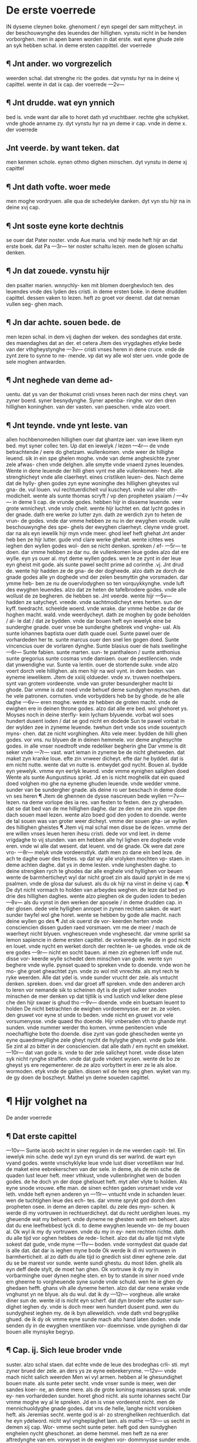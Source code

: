 * De erste voerrede
IN dyseme cleynen
boke. ghenoment /
eyn spegel der sam
mittycheyt. in der
beschouwynghe des leuendes
der hillighen. vynstu nicht in be
henden vorborghen. men in apen
baren worden in dat erste. wat
eyne ghude zele an syk hebben
schal. in deme ersten cappittel.
der voerrede
** ¶ Jnt ander. wo vorgrezelich
weerden schal. dat strenghe ric
the godes. dat vynstu hyr na in
deine vj capittel. wente in dat
ix cap. der voerrede
---2v---
** ¶ Jnt drudde. wat eyn ynnich
bed is. vnde want dar alle to horet
dath yd vruchtbaer. rechte ghe
schykket. vnde ghode anname zy.
dyt vynstu hyr na yn deme ir
cap. vnde in deme x. der voerrede
** Jnt veerde. by want teken. dat
men kenmen schole. eynen othmo
dighen minschen. dyt vynstu in
deme xj capittel
** ¶ Jnt dath vofte. woer mede
men moghe vordryuen. alle qua
de schedelyke danken. dyt vyn
stu hijr na in deine xvj cap.
** ¶ Jnt soste eyne korte dechtnis
se ouer dat Pater noster. vnde
Aue maria. vnd hijr mede heft
hijr an dat erste boek. dat Pa
---3r---
ter noster schaltu lezen. men de
glosen schaltu denken.
** ¶ Jn dat zouede. vynstu hijr
den psalter marien. wnnychly-
ken mit blomen doerghevloch
ten. des leuendes vnde des lyden
des cristi. in deme ersten boke.
in deme drudden capittel. dessen
vaken to lezen. heft zo groet vor
deenst. dat dat neman vullen seg-
ghen mach.
** ¶ Jn dar achte. souen bede. de
men lezen schal. in dem vij daghen
der weken. des sondaghes dat
erste. des maendaghes dat an
der. et cetera
Jtem des vrygdaghes etlyke
bede van der vthgheystynghe
---3v---
cristi vnses heren in dene cruce.
vnde de zynt zere to synne to ne-
mende. vp dat wy alle wol ster
uen. vnde gode de sele moghen
antwarden.
** ¶ Jnt neghede van deme ad-
uentu. dat ys van der thokumst
cristi vnses heren nach der mins
cheyt. van zyner boerd. syner
besnydynghe. Syner apenba-
ringhe. vor den dren hillighen
koninghen. van der vasten. van
paeschen. vnde alzo voert.
** ¶ Jnt teynde. vnde ynt leste. van
allen hochbenomeden hillighen
ouer dat ghantze iaer. van iewe
likem eyn bed. myt syner collec
ten. Up dat en iewelyk / lezen
---4r---
de vnde betrachtende / eere do
ghetzam. wullenkomen. vnde weer
de hillighe leuend. sik in ein spe
ghelen moghe. vnde van deme
anghesichte zyner zele afwas-
chen vnde delghen. alle smytte
vnde vnaerd zynes leuendes.
Wente in dene leuende der hilli
ghen vynt me alle vullenkomen-
heyt. alle strenghicheyt vnde alle
claerheyt. eines cristliken leuen-
des. Nach deme dat de hylly-
ghen godes zyn eyne woninghe
des hillighen gheystes vul gna-
de. vul louen. vul rechtuerdicheit
vul kuscheyt. vnde vul aller oth-
modicheit. wente als sunte thomas
scryft / vp den propheten ysaiam /
---4v---
in deme li cap. de vrunde godes.
hebben hijr in disseme leuende.
veer grote wnnicheyt. vnde vroly
cheit. wente hijr luchtet en. dat
lycht godes in der gnade. dath
ere werke zo lutter zyn. dath ze
werdich zyn to heten de vrun-
de godes. vnde dar vmme hebben
ze nu in der ewyghen vroude.
vulle beschouwynghe des spe-
ghels der ewyghen claerheyt.
cleyne vnde groet. dar na als eyn
iewelik hijr myn vnde meer. ghod
leef heft ghehat Jnt ander heb
ben ze hijr lutter. gude vnd clare
werke ghehat. wente ichtes wes
ieghen den wyllen godes wol-
den se nicht denken. spreken / ef-
---5r---
te doen. dar vmme hebben ze dar
nu. de vullenkomen leue godes
alzo dat ere wylle. eyn ys ouer
al. myt deme wyllen godes. wen
te ze zynt in der leue eyn gheist
mit gode. als sunte pawel secht
prime ad corinthe .vj. Jnt drud
de. wente hijr hadden ze de gna-
de der dogheede. alzo dath ze
dorch de gnade godes alle yn
doghede vnd der zelen besmyttin
ghe vorsmaden. dar ymme heb-
ben ze nu de ouervlodyghen so
ten vorquykkynghe. vnde luft des
ewyghen leuendes. alzo dat ze
heten de tafelbrodere godes. vnde
alle wollust de ze begheren. de
hebben se. Jnt veerde. wente hijr
---5v---
hadden ze satycheyt. vreede. vnde
sachtmodicheyt eres herten. sun
der kyff. twedracht. scheelde
woerd. vnde wrake. dar vmme
hebbe ze dar de hoghen macht.
wald. vnde weerdycheyt. dath ze
moghen by gode beholden / al-
le dat / dat ze bydden. vnde dar
bouen heft eyn iewelyk eine be
sunderghe gnade. ouer vnse be
sunderghe ghebrek vnd vnghe-
ual. Als sunte iohannes baptista
ouer dath quade ouel. Sunte
pawel ouer de vorhardeden her
te. sunte marcus ouer den snel
len gogen doed. Sunte vincencius
ouer de vorlaren dynghe. Sunte
blasius ouer de hals swellinghe
---6r---
Sunte fabien. sunte marten. sun-
te panthaleon / sunte anthonius
sunte gregorius sunte cosmas vnde
damiaen. ouer de pestilencien. vnde
dat ynwendighe vur. Sunte va
lentin. ouer de stortende suke. vnde
alzo voert dorch vele hillighen.
als men hijr na wol vynt. in dem
beden. van eyneme iewelikem.
Jtem de xxiiij oldueder. vnde
xv. truwen noethelpers. synt van
grotem vordeenste. vnde van
groter besundergher macht bi
ghode. Dar vmme is dat noed
vnde behuef deme sundyghen
mynschen. dat he vele patronen.
cornuten. vnde vorbydders heb
be by ghode. de he alle daghe
---6v---
eren moghe. wente ze hebben de
groten macht. vnde de ewighen ere
in deinen throne godes. alzo dat
alle ere bed. wol ghehoret ys.
Moyses noch in deine sterfly-
kein lycham blyuende. vorbat
wol soes hundert dusent ioden /
dat se god nicht en dodede Sun
te pawel vorbat in der wylden
zee in zyneme leuende. twehun
dert vnde sos vnde souentych myns-
chen. dat ze nicht vorghinghen.
Alto vele meer. bydden de hilli
ghen godes. vor vns. nu blyuen
de in deinen hemmele. vor deme
anghesychte godes. in alle vnser
noedtroft vnde redeliker begherin
ghe Dar vmme is dit seker vnde
---7r---
vast. wart ieman in zyneme be
de nicht ghetweden. dat maket
zyn kranke loue. efte zin vnweer
dicheyt. efte dar he byddet. dat
is em nicht nutte. wente dat vn
nutte is. entwydet god nycht.
Bouen al. bydde eyn yewelyk.
vmme eyn eerlyk leuend. vnde
vmme eynighen salighen doed
Wente als sunte Aungustinus
sprikt. Jd en is nicht moghelik
dat ein quaed doed volghen mo
ghe na eyneme ghuden leuende.
vnde wedder vmme. sunder van be
sundergher gnade. als deine ro
uer beschach in deme dode vn
ses heren ¶ Jtem de ghennen
de dysse nascreuen bede wyllen
---7v---
lezen. na deme vorlope des ia
res. van festen to festen. den zy
gheraden. dat se dat bed van de
me hillighen daghe. dar ze den
ne ane zin. vppe den dach souen
mael lezen. wente alzo boed god
den yoden to doende. wente de
tal souen was van groter weer
dicheyt. vmme der souen gha-
ue wyllen des hillighen gheistes
¶ Jtem vij mal schal men disse be
de lezen. vmme der ere willen vnses
leuen heren ihesu cristi. dede vor
vnd leet. in deme vrigdaghe to
vij stunden. van em hebben alle hyl
lighen ere doghede vnde eren. vnde wi
alle dat wesent. dat leuent. vnd de
gnade. Ok were dat zere vro-
---8r---
melyk vnde vordeenstlyk. dath
men zo dane ein bed leze. de ach
te daghe ouer des festes. vp dat
wy alle vrolyken mochten vp-
staen. in deme achten daghe. dat
ys in deme lesten. vnde iunghesten
daghe. to deine strengken rych
te ghodes dar alle enghele vnd
hyllighen vor beuen wente de
barmherticheyt wyl dar nicht
groet zin als dauid sprykt in de
me vj psalmen. vnde de glosa dar
suluest. als du ok hijr na vinst in
deine vj cap. ¶ De dyt nicht
vormach to holden van arbeydes
weghen. de leze dat bed yo drie
des hillighen daghes. wente alzo
pleghen ok de guden ioden to beden
---8v---
als du vynst in den werken der
aposele / in deme drudden cap.
in der glosen. dede vele hyllighen
anropet in zynen rechten saken.
de wart sunder twyfel wol ghe
horet. wente se hebben by gode
alle macht. nach deine wyllen go
des ¶ Jst ok ouerst de vor-
keerden herten vnde consciencien
dissen guden raed vorsmaen. vm
me de meer / mach de waerheyt
nicht blyuen. vnghescreuen vnde
vnghesecht. dar vmme sprikt sa
lemon sapiencie in deme ersten
capittel. de vorkerede wylle. de
in god nicht en louet. vnde nycht
en werket dorch der rechten le-
ue ghodes. vnde ok de ere godes
---9r---
nicht en socht bauen. al men zin
eghenen loff vnde nut. disse vor-
keerde wylle schedet dem minschen
van gode. wente syn beghere vnde
wylle. pynset quaed to spreken
vnde to doende. vnde won he mo-
ghe groet gheachtet zyn. vnde zo
wol mit vnrechte. als myt rech
te ryke weerden. Alle dat ydel
is. vnde sunder vrucht der zele.
als vntucht denken. spreken. doen.
vnd dar groet aff spreken. vnde
den anderen arch to leren vor
nemande sik to scheinen dyt is
de plyet sulker snoden minschen
de mer denken vp dat tijtlik is
vnd lustich vnd lelker dene plese
che den hijr swaer is ghud tho
---9v---
doende. vnde ein buetsam leuent
to holden De nicht betrachten de
ewighen vordoemnysse. eer ze.
ze volen. den gruwet vor eyne
st unde to beden. vnde nicht en
gruwet vor vele vorsumenysse.
vnde quaed tho doende. Hijr
vnberaden vth to ghande myt
sunden. vnde nummer werder tho
komen. vmme penitencien vnde
noechaftighe bote tho doende.
dise zynt van gode ghescheden
wente yn eyne quaedmwyllighe
zele gheyt nycht de hylyghe
gheyst. vnde gude lete. Se zint al
zo bitter in der consciencien. dat
alle dath / em nycht en smekket.
---10r---
dat van gode is. vnde to der zele
salicheyt horet. vnde disse laten syk
nicht rynghe straffen. vnde dat
gude vndent wysen. wente de bo
ze gheyst ys ere regementerer.
de ze alzo vorbyttert in erer ze
le als aloe. wormoden. etyk vnde
de gallen. dissen wil de here seg
ghen. wyket van my. de gy doen
de boszheyt. Mathel yn deme
soueden capittel.
* ¶ Hijr volghet na
De ander voerrede
** ¶ Dat erste capittel
---10v---
Sunte iacob secht in
siner regulen in de
me veerden capit-
tel. Ein iewelyk min
sche. dede wyl zyn eyn vrund dis
ser warlnd. de wart eyn vyand
godes. wente vnschyklyke leue
vnde lust diser voreetliken war
lnd. de maket eine eebrekerschen
van der sele. in deme, als de min
sche de quaden lust leuer heft.
meer vthkust, vnde vullenbringhet
wen de boden godes. de he doch
yn der dope ghelouet heft. myt
aller vlyte to holden. Als eyne
snode vrouwe. efte man. de sinen
echten gaden vorsmaet vnde vor
leth. vndde heft eynen anderen yn
---11r---
vntucht vnde in schanden leuer.
wen de tuchtighen leue des ech-
tes. dar vmme sprykt god dorch
den propheten osee. in deme an
deren capitel. du zele des myn-
schen. ik werde di my vortruwen
in rechtuerdicheyt. dat du recht
uerdighen leues. my gheuende
wat my behoert. vnde dyneme ne
ghesten wath em behoert. alzo
dat du ene leefhebbest lyck di.
to deme ewyghen leuende vn-
de my bouen al. Ok wyl ik my
dy vortruwen. vnde du my in ey-
nem rechten richte. dath du alle
tijd vor oghen hebbes de rede-
licheit. alzo dat du alle tijd mit
vlyte sokest dat gude, vnde myne
---11v---
boden. vnde vormydest dat quade
dat is alle dat. dat dar is ieghen
myne bode Ok werde ik di mi
vortruwen in barmherticheit. al
zo dath du alle tijd io gnedich
sist diner eghene zele. dat du se
be marest vor sunde. wente sundi
ghestu. du most liden. ghelik als
eyn deff dede stylt, de moet han
ghen. Ok vortruwe ik dy my in
vorbarminghe ouer dynen neghe
sten. en by to stande in siner noed
vnde em gheerne to vorgheuende
syne sunde vnde schuld. wen he ie
ghen dy ghedaen hefft. ghans
vih alle dyneme herten. alzo dat
dar nene wrake vnde vnghunst yn
ne blyue. als du wul. dat ik dy
---12r---
vorgheue. alle wrake diner sun
de. wente id is nicht eyn scherf.
dat dyn broder efte suster sun-
dighet ieghen dy. vnde is doch
meer wen hundert dusent pund.
wen du sundyghest ieghen my.
de ik byn alleweldich. vnde dath
vnd begryplike ghued. de ik dy
ok vmme eyne sunde mach alto
hand laten doden. vnde senden dy
in de ewyghen vnentliken vor-
doemnisse. vnde pynighen di dar
bouen alle mynsyke begryp.
** ¶ Cap. ij. Sich leue broder vnde
suster. alzo schal staen. dat echte
vnde de leue des brodeghas crli-
sti. myt zyner brued der zele. an
ders ys ze eyne eebrekerynme.
---12v---
vnde mach nicht salich weerden
Men wi vyl armen. hebben al
le ghesundighet bouen mate. als
sunte peter secht. vnde vnser sunde
is meer, wen der sandes koer-
ne, an deme mere. als de grote
koninsg manasses sprak. vnde ey-
nen vorhardeden sunder. horet
ghod nicht. als sunte iohannes
secht Dar vmme moghe wy al
le spreken. Jd en is vnse vordeenst
nicht. men de mennichuoldyghe
gnade godes. dat vns de helle,
langhe nicht vorsloken heft. als
Jeremias secht. wente god is al-
zo strengheliken rechtuerdich.
dat he eyn ydelword. nicht wyl
vngheplaghet laen. als mathe
---13r---
us secht in demen xij cap. Wor-
vmme secht sunte peter. heft god
den sundyghen enghelen nycht
gheschonet. an deme hemmel. men
heft ze na erer aftredynghe van
em. vorwyset in de ewighen vor-
dommnysse sunder ende. vnde ok
de vnkueschen mynschen in de
me anbeghinne der werlnd. heft
he alle vordrenket in der ouer-
vlued des waters,  do he alley-
ne achte mynschen heft van dem
water ghereddet. Wat wyl hee
doch den vnredeliken sunderen
doen. dede hijr alzo hunde vnde
swyne leuen. in memnychuolden
sunden. Nymmer wen de beeste
disses ertrikes He wyl ze vor-
---13v---
delghen in peke vnde in sweuel
vnde ok in deme ewyghen vuren.
als he sodoma vnde gomorra mit
den anderen steden heft ghedaen.
sunder ze gheeuen syk van den
sunden. vnde keren to gode, yn
alle ereme herten.
** ¶ Capit. iij
Dar vmme secht de here tho
der vordmaleden zele. Jeremie
in deme drudden cap. Ach wo
rechte vntuchtyghen hefstu dy
van my ghekeret.. vnkuszkende
myt dynen leefhebbers. wente al-
le dat dath du lyck my. efte ie-
ghen my hefst leef ghehat. dath
hefstu vntuchtighen leef ghehat
Gyff doch ouer dynen harden
stenyghen zyn. van alle den. de
---14r---
dy in dyner vtersten noed nycht
helpen moghen. vnde ok nycht
heelpen wyllen. al mochten ze
ghar wol. men ze weerden dy
hoenspraken vnde belachen vm
me dyner dulheyt wyllen. dath
du dynes steynyghen herten vnde
vorkeerden wyllen. alzo zere
hefst vullenbracht. vnde hefst vmme
eynes dynghes. dat mnycht ghe-
werd is. dath durebar ewyghe
gued. alzo ghekliken vorsmaet
dat doch alleyne mechtich ys.
dy to behelpende. der ewyghen
vroude. dar du bist va gnaden
tho ghescheppet. vnde ok vor-
wysen mach. yn dee ewyghen
voerdomnysse. vmme dynes
---14v---
vnhoersames wyllen. Se doch
rechte an. de mennichuolden boes
heyt. dyner sunde. zo vinstu dat
du neyne tijd machst ghewesen
zyn. sunder myne grettynghe. ke
re noch wedder to mi. vnde ik wil
my gneetliken keren to dy. meer
wen ienich man. de zyne vrou-
wen. in ouerspele heft betreden.
wente du bist my alto vele zu-
rer gheworden. wen ienighe vrou
we ereme manne. Unde hadde
he ze ok alle ere daghe. bedde-
redich vnde vnmechtich gheuodet
vnde vele knechte vnde meghede
vmme eren wyllen gheholden.
vnde ok vele arsten. wente alle
creatuer denet dy alle tijd nacht
---15r---
vnde dach. vnde ik hebbe dy sul-
uen arstediget, in deme smelike
ste me doede des cruces. wath
scholde yk doch, dy doghede
meer doen. de yk nicht ghedaen
hebbe. wat wltu doch myt de-
me vulen water. vnde mochtest
doch wol dath reyne drynken.
weet dat ghansliken vorware.
dat dat ghans quaed vnde bytter
is. dat du hefst vorlaten god di
nen heren. vnde hefst zynen vruch-
ten, in dyneme herten nicht ghe
hat. Jeremie yn deme anderen
cap 
** ¶ Dat iiij cap. Dar vm
me secht sunte pawel to den he
breen in deme x cap. Jd is dul
werk. nicht wedder tokeren yn
---15v---
der tijd det gnade. wesen id is to
male greselich touallende in de han
de des leuendighen ghodes, in
deme dode. vnde in syneme rych
te. Wente he ys de weldigheste
bouen alle. neman mach em ent-
ghaen Ok is he de alder recht
uerdygheste. dede ghyft eyne-
me ieweliken. vp dat alder vter
ste. ials he vordenet heft. ghued
efte quaed. he entfanghet nene
wertlyke weerde personen. vor
eynen armen. Ok nemet he ne-
ne ghaue. alle hat der vyande.
vnde alle ghunst der maghescop
vnde vruntscop. ys veerne van
em, wente zyn gherichte. is noch
scharper vndde rader. wen ieni-
---16r---
gheghlod wycht. de doch eyn
weytenkoerne. nicht tho ghyft.
efte aftuecht Nym ein exempel
by deme rechtuerdyghen ent-
uoldighen vnde godevruchty-
ghem iob. deme guden heyden,
dede was by moyses tiden. vn-
de louede waeraftyghen. dath
ghod wolde mynsche weerden.
vmme der suntlyken warlnd
wyllen noch moste dyse hylly-
ghe man liden. in syneme gude.
in zynen hynderen. vnde in zyne-
me eghene lichame. wente in dat
alder vterste. zacharias de bys
cop vnde vader sunte iohannis bap
tisten. ein stuark bewarer alle der
---16v---
bode godes, louede nicht ryn-
ghelyken deme ertzen enghele
gabrieli. dar vmme wart he stum
vnde doeff by eyneme iare. Lu
ce in deme ersten cap. Moyses
louede ok nich vaste. dat he mo
chte water vih deme steyne sla
en. myt zineme staue. dar vmme
moste he nycht komen in dath
land des louedes. als du vynst
in deme boke der talle in demen
xx cap. Nadab vnde abyu. de
sons aaron. des hillighen bys-
coppes weren wes ghedrunken
vndde wolden vor gode wyro-
ken. vnd dat vur sloch uth deme
wyrokvate. vnde brende ze alle
beyde doed, als men list in deme
---17r---
lyff vnde zele vorwisende. in dat
ewighe vure. myt alle den bosen
gheysten to ewighen tiden sun
der troest. disse selscop ijquaed
dat vure is noch ergher. wente
vnse tijtlyke vur. ys vor deme
vur. als dath vur vppe de wand
ghemalet. is bi vnseme vur. men
dat afschedent va gode. to ewy
ghen tiden. sunder troest vnde ho
pene. is dat alder grezelykeste.
dat de minsche alle zine daghe
moghe bedenke vnde betrach-
ten. dyt is de dach. dar de wel-
dyghen aldermeyst ghemoget
weerden. wen den cleyne vnde
den othmodighen. van ghode.
gnade vnde barmhertycheyt.
---17v---
boke der prester. in deme x cap.
vnde in deme boke der talle in de
me xj cap. By sodanen recht-
uerdighen. de doch swaerliken
hebben ghelede. machstu mer-
ken. ift god ok wyl nicht recht-
verdich zyn. by deme harden sun-
dere. dede in der tijd der gnade.
de gnade vorslymmet vnde vorsu
met 
** ¶ Dat v cap. Dar vmme
ropt cristus in deme groten ser
mone Maihei in deme vij cap.
De myne word horet. vnde deyt
dar na. de wert ghelikent eyne
me wysen manne. de ze ouerst
horet vnde nicht en deyt. de wert
ghelikent. eyneme dullen manne
dede myt den vyf dullen yunec-
---18r---
frouwen. ewych buen der ewy
ghen vroude besloten wart. als
matheus ok scrift in deme xxv.
cap. Leue broder vnde suster. hijr
ane vorsta. dat alleyne de wer-
ke dede scheen vth der leue go
des. efte vmme de leue ghodes
van deme snischen. synt em vro
melyk vnde vordeenstlik to de
me ewyghen leuende. wente de
rechte andacht. rychtet god al-
dermeist. dar vme suet he nicht
an. wat du em ghifst efte offerst
efte wo groet du em offerst. men
aldermeist dyne guden andacht
vnde dyn mylde herte. al is de
ghaue cleyne. doch myt guder
andacht. haddestu meer. du wol
---18v---
dest vele meer vmme zyne leue
gheuen. vnde alle tijd bouen al
dath du alle tijd dynen eghenen
quaden wyllen brekest vnde o-
uergheuest. vmme sine leue. Jd
zy demne houard ghyricheyt.
vnkuszkheyt. torne. quaes. hat.
nyed. vulheyt. trachheyt. Laet
de sunde dy nicht zo luslich vn
de lekker zyn. dath du de leue.
vnde de vruntscop godes. to rusg
ghe settest. vmme der cleynen.
titliken, wollust wyllen. dar du
moghest ewych vmme vorlare
zyn. Wente sunte Augustinus
sprikt. Jd is als eyn oghenblyk.
dath dar lustet yn den sunden.
---19r---
men yt is ewych dat dar pyni-
ghet vnde plaghet de doedsun
de. de de mynsche hijr nicht be-
ruwet. ghebichtet. vnde vullenko-
men ghebeteret heft. 
** ¶ Dat vij
cap. Wente dat gherichte gho
des wert zo strenghe zo bitter.
vnde zo greselich. dat dat nein tun
ghe mach vihspreken. dar vmme
sprikt de prophete sophonias in
deie ersten cap. de dach des he
ren dat is des strenghen rych-
tes de wart to male grod. van
groter grezeliken wrake. wen-
te de hillighen enghele, weerden
dar voerbeuende. de syk doch
nicht schuldich en weten. ok wert
he tomale bitter. wente he wert
---19v---
vorlenet wert. dyt ys de dach.
des tornes. vnde der wrake. gho-
des. dar ynne he wrake wil ghe
uen vor alle sunde. Als bouen
ghe secht is Dit is de dach des
inwendyghen anrstes der sele.
vnde der vthwendyghen droefnisse
des lichams. dar denne vullen
toghen wert. dat wenent der o-
ghen. vnde dat gnysterent. der te-
nen. in liff vnde in zele. to ewighen
tiden. Dyt is de dach des hulen
des vnde scrygendes. vnde de dach
des ghebrekes vnde kumers al-
les guden. alzo dat de quaden
gheerne wolden. dat ze de ber-
ghe. vallende vp se. mochten vor
moerden, vnde de grunde vnde. da-
---20r---
le vordekken. vp dath ze nycht
dorften komen vor dat streghe
richte godes. ze werden dar na
des dodes begheren. vnde mach
em doch nunmer bescheen. Ach
wo wyllen ze sick vnder eyn an
der schelden vnd wroghen. de den
aderen hijr heft to sunden bracht.
efte in zynen sunden sterket. ef-
te myt em dorch de vyngher ze
en. dar he ene byldelyken vmme
scholde ghestraffet hebben. vn-
de by namen. dede beueel heft
van deme anderen. ene hyr voer
towesen. vnde regeren. Dyt ys
de dach der dusternysse vnde
der dunkerheyt. wente alle vor
hardedeen sundere. de hijr yn
---20v---
den dunkeren vnsmydighen sunden
hebben gheleuet. de werden den
ne de ewyghen vthwendighen
dusternisse entfanghen. alzo. dat
ze nummer ynwendich wedder
in gnade komen. wente dat ewl-
ghe lycht hebben ze ghehatet.
dyt is de dach des dokes efte
des neuels. vnde des vnwedders
wente de vordomeden. werden
denne yn eyn bund vorghad-
dert. als ysaias sprykt. in deme
xxiiij cap. vnde werden,/ alzo ghe-
bunden scape, yn de helle ghe-
worpen. vnde de doed de wert
ze hodende. dat is de bose gheist
de. de doed is ghehete in deme
boke der heimeliken apenbari-
---21r---
ghe. in deime vj cap. vnde dauid in
deme xlvij psalmen. dar werden
ze ligghen glogende. bernende.
vnde edende alzo vursteene. vnde
konen sick nicht eins beweghen
roren. efte vmmekeren. De dyt
hertliken bedenket. alle zine lyth
mate moghen beeuen. vnde were
hijr beeth bedacht. wen dar ghe
volet. dyt ys der dach der base
sunen. vnde des strenghen lu-
des Staet vp gy doden komet
vor dat strenghe richte godes.
nu schal alle creatuer iuw vor-
claghen. vnde ieghen iuw vechten. wen
te gy hebben erer alle vorkeerly
ken ghebruket,/ vnd nicht to der
ere ghodes. Jn disseme daghe
---21v---
wyl ghod de mynschen zere be
drouen vnde bekumere. ze wer
den denne ghande alzo blinden.
dede stappe na deme weghe. vnde
werden ene doch nicht vynde.
wente do ze alzo vuorsaghelyken
sundighede ieghen god. do wolden
ze noch zeen efte horen. nu scho
len ze volen to ewyghen tiden.
ere bloed. dat se ghar eddel heb
ben gheachtet,/ dat wil god vor
storte alzo vulen slyek. vnde ere
vlesch als deek 
** ¶ Dat vij cap.
Disse word vortellet sunte gre
gorius in der twolften omelye vnde
sprikt. Myne alderleuesten bro-
dere. hertliken weghet wol ouer
in wat scharper greselicheit dat
---22r---
leste richte komen wyl. ouer de
quaden. wylk gherichte de pro-
phete ozee. vthdrukket in zo me-
nigheme namen. eynes bytteren
daghes. Wor vme sprikt de hil
lighe man sunte Jeronim. dyssen
dach kan ik numer vorgheten.
zo vaken ik ene betrachte. zo be
ue ik dorch alle myn lyf Jk ete.
ik drynke. efte al wes ik do. al-
le tijd late yk my dunken dath
yk hore den greezelyken lued
der bassunen. Staet vp gy do-
den. komet vor dat strenghe ri-
chte ghodes. Dysse lued schal
eyn stemme zyn, ludende na dys-
ser wyse ift id eyne bassune zy-
de vns stemmen wys eschende
---22v---
wart. dar na, als dat vur denne
is gheghaen ouer alle de war-
lnd baue alle berghe. Unde dit
vur went dodende alle creatuer
an der eerden. vnde wert lzyn eyn
veghevur allen guden minschen
de deine leuendich van disseme
vure werden ghe vnnden Den
ne werden de hillighen enghele
alle puluer vnde aschen der doden
wedder vorenighen. in de lich-
am. dar denne de zelen altohant
wedder yn komen. vnde denne
kumt de bassune. vnde dath stren
ghe richte wert cristus denne sit
tende in der lucht. myt zynen by
sitters den apostelen. bauen de
me dale iosophad by iherusalem.
---23r---
vnde hastighen in eyneme oghen
slaghe. werden de vterkore vp
ghehauen. in de lucht. wen em
cristus secht komet gy benedy
eden mynes vaders. entfanghet
nu dat rike. et cetera. vnde alto
hand secht he to den snoden. wy
ket van mi. gy vormaledieden.
et cetera. als nu ghesecht is. zo
komet dat vur noch eins. vnde
bewoltert alle de bozen gheyste
alle boze mynschen. vnde alle vnrei
nicheyt. der ghantzen werlnd. i
eynen kluten to samende. vnde
blyuen denne in eyneme summen
to ewighen tiden. in deme suluen
ewighen vure. sunder licht. sunder
rouwe. sunder troest. sunder gna
---23v---
de. sunder alle vorlichtinghe der
pyne. to ewighen tiden sunder en
de. vnde denne werden de vor-
domeden. gode hoensprake doen
to ewighen tiden, van veelheit
der pine. vnde werden ere eghene
tunghen kouwen vnde byten.
vnde wolden gheerne steruen. men
ze moten ewich in pynen leuen.
Ok wolden ze wol. dath ghod
mit en. ewich mochte vorlaren
zyn. wente ze hebben denne ewy
ghe nyed vnde hat. to gode vnde
synen hillighen vnde to syk sul-
uen. to ewighen tiden. sunder ie
nighe hopene der gnade. Ach
leue broder denke. dat hundert
dusent iare. vnde noch hundert
---24r---
dusent yare. hebben ende. men
ewich hefft nenen ende. vnde vor
dyt ewych. nymstu vakene yn
disseme leuende. na dineme vor
keerden wyllen / eyn kleyne tyt
lik gud. eie tytlike houardighe
ere. efte eyne kleyne wollust dy
nes lekkeren lyues. yn alle den
dynghen. de deme lycham. lus-
tich moghen zyn. vnde steruest
dar mede. sunder ruwe. bycht.
vnde bote.
** ¶ Dat viij
cappittel. Sunte Augustinus
secht dar he vth dudet sunte io-
hannem den ewangelysten yn
der viij omelien. Jd ys ydel vn
de vorgheues. in disser warlnd
---24v---
to vorweruen. sunder den vruch
ten godes. ychtes wes tytlikes
gudes. id zy denne rykedom. lek
kericheyt des vlesches. efte ieni
ghe wertlike ere vnde staed, wen-
te id is alle. als roek vnde wynd.
de ghaer rynghe ouer weget.
de sick holt by deme wynde. ef-
te by deeme lopende watere.
dath dar lopet in dat meer. de
moet vallen. efte he moet vordri-
ken. dar vmme leue broder vnde
suster. holt dat vaste. dath dar
vast vnde bestentlik is. vnde vor
laet dat vseker, wltu nicht vor-
drynken in deme mere. der vor
lust. vnde der ewyghen dupe. dar
is nicht ghebatet. wen du winst
---25r---
in deme budel. vnde vorlust de
zele. id is alto dure koft. dat de
ewighen vordomnysse inbryn-
ghet. de warlnd vnde alle ere qua
de lust vorgheyt. secht sunte io-
hannes in syner reghelen. Ok
sunte gregorius secht in der er-
sten sondaghes omelien. Leue
brodere. wi menen vaken dath
de warlnd durlyck is. de doch
zo rechte vorghenklick is. dat
leret vns dat older des minschen.
we em syne krefticheyt entbrikt
zo bukket he dale. de tho voer-
ne hoch i de lucht sach. zin borst
wert em vnsmydych. de athem
wert kort. al lycht he nycht tho
bedde. sa is en doch de sundheit
d

des olders. eyne sware krank-
heyt. dar vme secht sunte iohan
nes, leuen broder hebbet de war
lnd nicht leef. vnde alle dat dar in
ne is. wente do gi dat. zo is de le
ue des hemmelischen vaders nicht
in iuw. kan vns ghod zere vor
uereu. myt blirem vnde myt swa-
rem donre. dat doch eyn ghar
ringhe werk der natuer is. wat
wyl he vns doch sere vorscheek
ken. wen he suluen yeghen vns
kumpt. syk tho wreken van al-
le vnser myssedaet. vnde vns to
richten. sunder gnade. Dar vm-
me secht sunte bernd. Jd ys tho
male varlyk dat de mynsche zi
eyn vrund dysser warlnd. wen-

te alle doghede warden vorsla-
ghen vnde vorschuchtert in de
me mynschen. dede warlnd leef
heft Augustinus sprikt ok. De
mynsche is van gode ghescape
de de ewyghe leue ys. dar vm-
me dat he de ewyghen leue. leef
hebben schal. vnde nicht de tijtly-
ken vorghenkliken warlnd. vnd
de ware sik vor eine quade bor
den. als vor de sunde. vnde vor
vnecht gued. zo gheyt he ryn-
ghe. snel. vnbelaset in dat ewy
ghe leuend leue broder dyt zin
gharkorte word. vnde zyn doch
eyne vullenkomen lere. to deme
e wighen leuende. als sunte eusen
bius secht. ¶ Dat ijr capittel
D ij

Myn alderleueste vrund. Jme
disser nu vorghesechten vare vnde
grezelicheyt tho vormyden. ys
vns alle noed vnde behoef. dat
wy de sundliken warlnd vorla
ten. vnde laten de doden / ere do
den begrauen. dat is de ghennen
de nicht zyn vterkoren. laet vns
de. syk vnder sik vrouwen myt
der warlnd Men laet vns an-
nemen. ware boetsamheyt vor
Jse sunde Matheli in deme vij
cap. Wente de tijd wert vns to
kort. Jd gheyd in den auend des
dodes eer wy dat weten. vnde de
doren werden ghesloten. wente
in der stunde. als wy des alder
myns vorhopen. went der myn

schen sone marien komen. als lu
cas in deme xij cap. secht. Wa-
re penitencie. schal hebben. waer
aftighe ruwe vor de sunde. lut-
ter bicht. vnde nochaftighe bote
de nochaftighe bote schal heb-
ben vastent vnde spenghent. myl-
de ghift der almissen. vnde eyn in
nich stede bed. Ueele zyn seek.
amechtich. vnde krank van houe
de. dar vme konen ze nicht vas
ten. Uele zin arm. vnde vormo
ghen nicht de milden almisen to
gheuen. Dar vme leue broder
vnde suster wyl ik di in desseme bo
ke alleyne voergheuen. wo du
ynnighen vnde andechtighen be
den scalt. wente sunte damascen
D iij

secht. Ein ynnich bed is. ein vp
heuent des synnes. efte des ghei
stes des mynschen, in den hem
mel to gode. vnde alzo laghe. als
dyne danken alzo vorheuen zin
zo langhe ys dyn bed ghued.
werden dyne danken vake da-
le toghen to den erdeschen dinghen
esche vnde roep dy vakene wedder
dat dyn herte. myt dyneme wil
len. anders nicht en denke. men
als dyn mund yn dyneme be-
de sprikt. zo wert dyn othmody
ghe bed. also stark. dat id sticht
van dyneme munde. dorch de
hoghen wolkeen. wente yn den
hemmel. vor dath anghesychte

godes. vnde scedet ok nicht van
dar. sunder yd beholde dy alle
dath du begheres van ghode.
zo veerne. als dath dy moghe
ghued vnde nutte zin. vnde go
de moghe beheghelyk zyn. als
ggcclesiasticus scryuet in deme
xxxv cap. Dar vmme spraklde
ertze enghel raphael to thoby-
as. ihobie in deme xij cap. wen
du pleghest to beden myt dynen
tranen to gode deie heren. vnde
begrouest de doden. do nam ik
din inighe bed. vnd toghede dat
deie almechtighe gode. vnde du
werest gode anname. dar vmme
was id noed. dath du vorsocht
D iiij

wordest. myt voruolghighe vnd
vorblyndynghe dyner oghen.
men hijr na mael. schalstu seen-
de weerden.
¶ Dat x cap.
Myn leue broder vnde suster. dat
dyn bed alle tijd van gode wer
de ghehoret. vnde numer vorsma-
et. zo behoret zik dyt in dat er-
ste. dath du gode anropest myt
eyneme vullenkomen louen. alzo
dat du nenen bilouen. efte valschen
louen hebbest in den xij stukken
des cristene louen. Ok mostu lo
uen. dat god zy mechtich di to
gheuen, alle dat du begheerest.
to dyner zelen salicheyt. vnde tho
der ere ghodes. wente he is al-
mechtych. in deme hemmel vn-

de ok in der eerden. Ok ghunl
he nemande ouel. Ok herdet he
vns. dat wy ene vaken bydden
scholen. dat he nycht en dede. wen
he nicht ouermylde were. Sine
vrunde bidden doch vnder stan
den vnde werden nicht gheho
ret van em. nach eren bede. men
velemeer to erer nutticheyt. vnde
dat ze noch mere sik othmody-
ghen. vnde velemeer vordenen. in
erer krankheyt. vorvolghinghe
der warlnd. vnde ok in der beko-
ringhe van deme quaden ghey-
ste. als sunte pawel. iob. sunte an
thonin. vnde der mere. De qua
den de entfanghen ok vakene
nicht. dar se gode vmme hidden

vnde syne hillyghen. wente ere
andacht ys nycht reecht vnde
ghued. Ok wyllen ze ere leuend
nicht beteren. Ok hebben ze van
ghode vele entfanghen. dar ze
doch ne andechtliken vordanket
hebben. men loes vp den pels
mit dem munde. vnde nicht mit
deim herten. wente ze hebbe god
nicht rechte leef Ok mach lich
te / entfynghen ze dat. dar se vm
me bydde. ze wolden dar quaed
af doen, vnde des ouelbruke. vnde
dar houardich aff werden. vnd
de gode nicht vor oghen hebben
Se an etlyke gheystlicke, vnde
wertlike, wen ze meerliken ry-
sen. meer keren ze sick van gode

wen to em. wente wen de othmo
dighen entuoldighen vromor-
ghen to der kerken ghan. zo sla-
pe ze wete achte efte neghen vnde
lens. vnde des hillighendaghes v-
re vnde riden ze spasseren. ouer lan
ghe weghe. vnde achten nicht den
denst godes. ze zi vakene duen
vor allen holen. wen de othmo
dighen ere clegheliken trae vor
gode gheten. in swareme suchten
de. vnde borstsleghen. dar vmme
secht de prophete osee. in deme
xiij cap. mit titliken guderen zin se
vorstempet vnde ghesadyghet.
vnde hebben ere herte vorhauen in
houardye. vnde hebben miner
ghanslike vorgheten. vnde de sulfte


secht in deme ix cap. myn vul-
brodighe sone ephraim. is van
myner hand gheloghen. als
eyn wylt voghel. vnde heft miner
nicht gheachtet. Ao dissen ro-
pen ere olderen. ere woldedere.
vnde ere maech vnde vrunde. Als
Job secht in deme xix cap. vor
barmet iuw myner. vorbarmet
iuw myner gy leuendighen. vnde
besunderghen myne vrunde. wen
te gy besytten de gudere. de yk
iuw vorghaddert hebbe. dar ik
vakene vmme mysghedaen heb
be ieghen dath bod godes. vnde
hebbe mine zele vor iuw swaer
liken vorpandet. helpet nu my
de yk my suluen nycht helwen

mach. wente ik byn vth de sta-
te des vordeenstes. vele stoppen
ere oren. vnde wyllen dissen gre
zeliken schrey der doden nicht
horen. dar vmme secht salemon
ecclesiastes in deim vj cap. Mo
chte eyn man telen,/ vnd hijr nala
ten hundert kindere. vnde disse
man leuede in sorghen vele da
ghe. vnde dorste synes ghudes
nicht bruken. men he bewarede
dath synen kynderen. vnde ze vor
gheten ene na deme dode. wat
is em hijr ane ghebatet. eyn de
bitiden doed is ghebare. deie
is beth. wen disseme riken mne
wente sulk eyn kind heft neyne
sorghe hat. vnde de sunnen heft

heft id nicht bezeen ¶ Dat rl
cap. Jnt ander dede wyl dat zin
bed alle tijd schal ghehoert zin.
de moet syk sere othmodygken
vor gode. vnde bekennen. dat zy-
nes ghebrekes vnde zynee sunden
neyn tal en zy. vnde dat he slyek.
vnde drek zi. vnde hebbe ok nicht
gudes van sik suluen. men yft he
ichtes wes gudes hebbe ghe-
daen. dat ys nicht van em. men
van der gnade godes. als sun-
te gregorius sprikt secundo mo
raliun. Sulker luden bed. dat ho-
ret god. Hijr doen de groetspre
kers zere en yeghen. de ere loff
suluen spreken. vnde ok gheerne
van anderen luden horen. wath

hebbe wy vp de warlnd anders
ghebracht men eyne doed erf sun-
de. wat ys vnse leuend. men selden
sunder sunde. wat ij de ende me
grote vare. wente wy weten nicht
ift vns ghod lyden mach efte
nicht. mach he vns nicht liden.
zo holt vns nicht vore. men de
ewyghe voerlust. Hijr vmme
is dat noed vnde behoef, dath
wy vns ghans sere othmodyghen
vor gode. vnde bydden myt tranen
dat he vns wylle to gnaden ne
men. wente van vns hebbe wy
nene gnade. vnde sunder zyne
gnade kone wy nicht gudes den
ken. doen. efte vullenbringhen.
Als sunte pawel secht secunda

ad chorinthios in dem ij cap.
Oynen othmodyghen schaltu
hijr by kennen. heft he de othmo
dighen vorsmaden vnde vorwor-
pen leef. vnde gheyt gheerne mit
en vmme sunder ghutdunkelheit
als sunte elizabeth dede
Jtem vluet he alle loff der lude
alzo lubbeschot. men wert he ghe
louet. dat he sik dar ane sere be
droue. vnde vruchte yo, dat he zo
grot nicht en zy vor ghode. als
ene de lude reken. wente io eyn
mynsche symmer is in zyneme
eghene tale. io he groter vor go
de is Als sunte bernd secht. vnde
wedder vmme. Jtem bewyset
he sik in othmodighen werken

alzo cristus dede. de vp zynen
kneen zynen iungheren de vo-
te wusch. Johannis in deme xiij.
cap. Jtem is he groet in kunst
vnde in state. vnde leet sik doch
dar vmme nichtes dunken. al-
zo ecclesiasticus secht ihesus de
sone sirach in deme xxxij capit.
Al bistu grot, vnde ghekoren tho
eineme voerweser. du schalt we
sen. alzo eyn van dynen vnder-
saten. Jtem horet he gheerne re
delike insaghe. vnde kabbelt dar
nicht en ieghen. men he brikt s
nen zyn. vnde leet sik dunken. eyn
ander zy wiser wen he. zo dede
pilatus nicht. Johannis in deme
xj cap. Jtem lyt he duldyghen
e

strafsent vnd hoensprake. dat ys
eyn teken dat he neyne vormeten
ere socht. Jten ys he hoersa synen
ouersten i allen redeliken ghebeden.
Jten is he neen roemspreker. als
vp gheesecht is. de also othmo
dych zin. der ghaen wol xxiiij vp
eyn quentyn. Ood was othmo
dich. hoerfam. vnde vnderdaen den
minsche. als iosep vnde marien. sche
me dy snode mynsche. wen du
wult meer wese. wen god is secht
sunde bernd. wat blestu vp. vnde
vorhefst dy. du bunghe vol wi-
des. vnde du drek vat, dar ghod
nicht mede ys. de mach numer
salich werde, men den houardi
ghen is he en ieghen. den othmodi

ghen ghift he sine gnade. als sute
iacob secht in deie iiij cap. dar
vmme moghen se numer salich wer
den. sunder se vorothmodighen sik.
dar vmme sede maria de reie iunc
srouwe. vnde de werde moder go
des. vme myner othmodicheyt.
heft min god an gheseen myt gna
den dat ik ene entfanghen. dreghen
vnde telen scholde. vnde nicht vme mi
ner kuschheit willen. efte vme min
nes adels willen, dar vme werden
mi salich segghe alle slechte efte
alle telinghe wente dorch minen soe
wert heil bescheende allen louighen
othmodighe minschen. de godes
gnade rouwet vnde wanet nerghene
sunder i deine othmodighen dede
E ij

beuende vruchtet sine word vnde
sine bode. als ysaias secht in de
me lxvj cap. Hijr vth is to be-
trachtende. wen de homodyghen
spreken. vnse vader de du byst
in den hemmelen. zo antwart em
ghod vnde secht. Neyn ik byn
yuw vader nycht. men de boze
gheyst is iuwe vader. de ein ko
nynsg vnde eyn regementerer ys
ouer alle houardighen. als iob
secht in deme xli cap. Jk hebbe
iuw gheleret. Mathei in deme
xj cap. als ein gud vader plecht
Leuen kyndere leret van mi als
van iuweme vadere vnd doet als
ik. wente ik byn sachtmodych.
vnde van eyneme othmodyghen

herten. do gy dyt. zo werde gy
tuwen zelen de ewighen rouwe
vinden. Oi hebben iuw bauen
myne lere houardyghen vorha
uen. ik werde iuw dorch myne pi
nigher ewich vorothmodyghen
als iuw ysaiaswol gheleret heft
in deme xij cap. Jk segghe yuw
noch. kere gy nicht van yuwer
houardie to der othmodicheyt
ik wyl iuw van my vorwisen. al
zo snode vnardyghe kindere. mn
rike schole gi nicht besitten. Ach
gy dullen kinder seet doch an iu
wen groten armoed. vth dysse-
me iamerdale. kome gy numer
to my. sunder myt groter boet-
samheyt vnd vterlike othmodich
s iij
ei

eyt. wente de porte des rikes is
to male siet. de steylen houardy
ghen moghen dar nycht in. als
Mathe secht in deme xix cap.
zee doch wo du ghetelet byst.
vnde wor du here komen byst.
vnde scheie dy. zee wat drigstu in
dy. wo id stynket. zee wat van di
vlut vih alle dinen holen. vnde
scheine dy noch meere. zee wor
du byst. in dynen swaren sunden
buten mineme ryke,/ in deme eelen
de. vnde moge. vnde bedroue dy.
zee wor du henne most vor min
strenghe richte. dar ghar veele
vallen de nu menen dat ze va-
ste staen. dusent van myner syden.
vnde teyn dusent van miner rech

teren hand. als dauid secht in de
me neghensten psalme. Uorlaren
kynd. vnde vordwelede scaep. ke
re noch wedder. in wat state vnde
older du bist. ik wyl dy gnedy-
ghen entfanghen. vnde mit wyde ar
men en iegheghaen. vnde vorlaten di
alle missedaed. als ik hebbe ghe
daen deie vorlaren sone, dar lu
cas ayf secht in deine xv cap. dey
stu dyt nycht in dysser tijd der
gnade. vorware. vorware de
grote sware steyn. myner greze
liken wrake. schal vp di ghasliken
vallen. vnde togrusen dy also sloff.
als Matheus secht in deie xxs
cap. Jk wyl nemande vorlesen
sunder he wille denne vorloren
E iiil

wesen. de my entliken vorsmaet
den vorsma ik. vor minem hem
melischen vadere. vnde de my be
kent vnde vor oghen holt. den-
bekene ik dar. vnde vorhoghe
ene. Als lucas secht in deme ir
cap
¶ Dat xij cap. Jnt drud
de dede wyl dath zyn bed alle
tijd zy van ghode ghehoret. de
schal in syneme bede. rechte an
dacht hebben. alzo dath he yo
in alle sineme bede. den rechten
ende beghene. dat is dath ewy-
ghe leuend. Sunte bernd secht.
alle vnse bed steyt in dren par-
ten. Jnt erste dat wy bydden tyt
lick broed. dath is eyn eerlych
noettroftich hennekoment. alzo

dat wy eyneme ieweliken ere vnde
louen holden moghen. vnde vns
tytliken entzetten moghen. ney
nen vnbesceden armoed. vnde ok
neynen vorhauen rikedom tho
hebben. Alzo bat salemon in de
bireden. in deme xxx cap. vnde dat
en god bewaren wolde vor ydel
roemsprekent. vnde vor loghenaf
tighe word. vnde ghod heft ene
vorhauen bouen alle yodesche
koninghe. Jn dath ander sho
le wy noch veele meer bydden
vor de noettroft der zele. Als
eyn. doghesam leuend. rechten
louen. vaste hopene. vnde vulleko-
men leue. wyszheyt tho der zelen
salicheyt. wetenheyt to eerliker

vorhandelynghe disses leuendes.
vnde kloekheit myt redeliker vor
sichticheyt vns to hodende vor
quaed. vnde leef to hebbende dat
rechte vnde dat gude. vnde vns
wille beware vor alle dume dul
heyt. Jn dat drudde schole wy
aldermeyst bidden. de barmher
ticheit godes. vme dat ewyghe
leuend. wente dat nicht to behol
den van gode. is alle gued nich-
tes gherekent. als sunte augusti-
n secht in der hundersten vnde an-
deren omelien. super iohane. vnde
allent dat wy bidden van gode.
id zy tijtlik gued. suntheyt. wys-
heyt. wetenheyt. kunst. schole wy
alle bydden. dat wy zo dae ein

van godes gnade moghen ent
sanghen. vnde alzo yn deme vruch
ten godes bruken. dat wy dath
ewyghe leuend. dar mede mo-
ghen entliken vorwerue. nycht
alleyne to vnser nud. men dath
wy dar god den heren wyllen lo
uen vnde benedyen myt den hilli
ghen enghelen. vnde allen vterkore
to ewighen tiden. als sunte tho
mas secht i secunda secunde in der
lrexij vraghe. de dysse rechten
andacht synes bedes. to ghode
nycht en hefft. de mach nycht
entfanghen wat he biddet. wente
he wolde des ouel bruken. stunde
id by em. als sunte iacob secht in
deine iij cap. sunder god wolde

emn wes gheuen to einer wrake
als he de braekvoghele ghaff
den ioden in der wustenye don
ze dat vleesch wreetliken van go-
de beden, vnde so drade. als ze dat
in de mund kreghen. storteden
ze dale vnde bleuen doed. yn de-
me gogen dode. Als du vynst
in deme boke der telle. in deme
xj cap, vnde in deme lxxvij. vnde.
Ciiij psalmen. Alzo bidden etli-
ke lude. vmbeschedeliken slechte
vnde kindere van ghode. vnde ze
zeen dar vakene herteleyd ane
gtlike groten slaed. vnde ze kry-
ghen ene. vnde vallen vaken yn de
ewyghen vordoemnysse. Alzo
saul. adonias. ieroboan. eliach

ys
ys
s
im anders loacym de in de aes
kule vor iherusalem ghegraue
ward. noch was he ein grot ko
nins. vnde is nu eyn vurbrand
in der helle. gbeon. cherinthus
sotinus. manes. valentinus. sa-
bellius. arrius, appollinaris
theodorus. nescorius. euthices.
beden ok vmme grote kunst vnde
scrift,/ vnde ze worden grote doo
toer. vnde dar na. van anwysin
ghe des bosen gheystes. quade
vorkeerde ketters. in der cristen
heyt,/ vnd sin nu ewich vordomet
vnde ewyghe doren ghewor-
den. ze mochten leuer swyneheer
des ghewesen zyn. vnde salych
ghebleuen. dar vmme secht sunte

pawel to den romeren. in deme
xij cap. alle tijd schole wy byd-
den nach deine wyllen. vnde der
beheghelicheit godes. dar wme
secht sunte pawel prima ad eho
rinthios yn deme viij capit. de
mennichuolde wetenheyt de blest
eynen mynschen vp als eine bun
ghen. vnde vorluest vakene de gna
zbru-
de godes. vmme der my-s
kynghe wyllen zyner wetenheyt
wen he doch rechte wolde besen
en. dath zyne wetenheyt vnde
kunst is meer vnwetenheit wen
wetenheyt. ieghen alle de kunst der
warlnd. de hee noch nycht en
weet. he menet dat he zi ein arn
des oghe ieghen de sunnen. vnde

las
de
ys neuwe eyn vlen oghe. dath
den glans der sunne nicht dro
ghen mach. als arestotiles wyl
¶ Dat xij cap. Jnt veerde. de
de wyl dat zyn bed alle tijd van
gode ghetweden werde. de see.
dat he schikliken bidde, in rech
ter voghe vnde ordinancien. al
zo dat he alle zyne vlyte vnde
voersichticheyt vnde arbeyt. dar
to do. dat he dat van gode mo-
ghe vorweruen. vnde beholden. dat
he byddet Uele bydden in tijtli
ken guderen wol to varen. vnde
dat ewighe leuend. men ze wyl
len dar vmme nicht waken vnde ar
beiden. vnde de bode godes mit
vlyte bewaren. gyneme slapende
lj d

vosse. lopet neyn mues myt wil
len in de mund. Sodanen loze
mouwen vnd leddichghenghers
secht god den sproke. Mathei
in deme xx cap. Oy bidden. men
gy wyllen nicht weten. wo, vn-
de wat gy bidden scholen. dryn
ke gy nicht den kelk des lyden
des. der moyge. vnde des ar bey-
des zo en smekke gy ok nycht.
der ynwendighen soticheyt. wil
dat ekeren de soten kernen eten.
id moet erst de harden ssu biten.
Wy scholen alleyne nicht beghe
ren. de soten vroude. men wi scho-
len gode bidden. dat he vns be
ware vp deme weeghe tho der
vroude. vor deues vnde vor moer

ders. dat is vorsunde. vnde vor
alle dat vns schedelik is. in der
bewarynghe der bode godes.
wente als crisostomus secht. de
warlnd dar wy ynne zeghelen.
is to male eyn vorgrezelik wa-
ter. dath hunderste scyp komet
neuwe beholden in de haue. we
te wy zynt nach deine vleesche
brekelyck. de warlnd is boesz-
heyt vul. vnde de bosegheist is
bauen mate sneydich. dar vmme
secht de here. Mathei in deme
xx cap. vele zi gheeschet. ghar
weynich is erer vterkorenegin
iewelick arbeyde vlytliken vor
sick. vnde troeste syk vp de gnade
godes. vnde hope ghansyken

scholde dar men eyn. efte ghar
weynich salich weerden. he wil
mit der hulpe godes dat beste
doen. he wyl eyn van den zyn.
Sunte bernd seecht wy moten
veerleie schylde hebben. schole
wy vns weeren. als yeghen de
tracheyt des vleesches vnde ghei
licheyt. castighinge vnde stede sa
lich arbeid. Jeghen de ydelen ere
der warlnd ryngweghinge vnde
bekentnisse der loseheyt vnde vm
bestendicheyt. Jeghen de sme-
kerye vnde gleyzerye. des leuen-
des rechte waerheyt. dath dar
neyn dubbelt herte an vns zy.
men dat wy vnse weerke / eerly-
ken, apenbaer. vnde vnvorsche

mel. moghen toghen vrygmodi
ghen. vor gode. vnde vor den lu-
den. Jeghen der warlnde wol-
lust. ghunst vnd baghende ere. den
vruchten des depen valles der
helle. wente io hogher staed vnd
groter ere. yo deper val. in de-
me ouertedende. Nym eyn ex
empel. van lucifer. van adam.
van iudas deme vorreder. vn-
de bydde andechtliken leue va
der. laet my io nycht vallen yn
disser menichuolden bekorighe
wente de val is rynghe. vnde dat
vpstant ghaer swaer. dar zyn
tho leyder vele gheuallen. dede
ne wedder vp stunden. de wnde
ij gherighe wrach. men to helende


vnde to der vollen suntheil, ho
ret so gharlanghe tijd. Des min
schen ghantze leuend ys stede
vechtent. vnde eyn marter. vnde
eyn crutze. Dar vmme secht san
te iohannes in syner ersten epi-
stolen in dem ij cap. Myne al-
derleuesten kynderken. de de bo
de ghodes wol bewaret. dar is
de leue godes inne. vnde woer de
leue godes ynne is. de moet al-
zo wanderen. als he suluen hefft
ghewandert. in den suluen blo
dynghen voersparen. als he vns
heft vor gheghan. zo kome wy
dorch den sulue wech. in de sul
uen poerten. dar he suluen is yn
gheghan. anders gha wy wisse

byester. vnde in der duernysse.
alzo cristus suluen secht Johan
nis in dem xij cap. ¶ Dath
xij cap. Jn dat vofte. de wyl
dath zyn bed alle tijd ghehoret
vnde ghetweden weerde. de moet
vnvordroten. vnde steetliken bydden.
vnde moet synen wyllen. alle tid
setten in den wyllen godes. Wen
te god wyl vakene vnsen wyllen
nicht vorvullen. sunder he wyl se
re vnde vlytliken ghebeden zin. vp
pe dat he vnse innicheyt vnde oth
modicheyt vnde ok de vulher-
dicheyt meer entfenghe. vnde an-
vurich make. vnde dat wi, dat ok
duste weerder reken vnde bewa-
ren inweerdicheyt. dat wy myt
z iij

velen tranen vnde groter othmo
dicheyt hebben beholden. van be-
sundergher gnade weghen. Ok
wete wy nicht de rechten tid to
byddende. men god weet wol de
rechten tijd. syner milden ghot-
liken ghift. wente he ghift nycht
na vnsem willen alle tijd. men na
vnser nutticheyt. vnde na syner
ghotliken beheghelicheyt. Als
sunte augustinus secht in den bo
ke. de verbis dni. Al horet vns
god alle tijd nicht. nach Jseme
corpus. zo horet he doch vns
nach der zele. de vij iodeschen
broder. de anthioch de heyden
sche konins doden leet. dar vm-
me dat se de ee godes nicht bre

ken wolden vnde eten swyneplesch
de horede god nach der sele. vnde
ghaff en alto hand troesft des ewi
ghen leuendes. vnde deine ko-
ninghe duste meer pyne der vor
doemnisse. secundi machabeorun.
in deme vij cap. De dre ioden
in deme gloghighen ouen ent-
wydede he na deine corpus. vn
de bewisede sik dar gharwnder
lyk vor deme koninghe nabu-
godonosor, danielis in deine iij.
cap. alzo dath de konins sach.
dath he nichtes vormochte ye-
ghe god. Dat ropent vnses inni
ghen bedes horet ghod alder-
meist. to vnser ewighen salicheyt
meer we so sijllker reddinghe
z iiij

van vnser pynlicheyt. als de gro
te lerer cassiodorus spreket. wen
te he weet wath vns nutte ys.
Scholde he vns alle tijd horen.
zo lede wy hir nicht vor vnse sun
de. dar vmme deyt he gneetly-
ken by vns. wen wy hijr lyden.
vp dat wy nicht ewych lyden. ef-
te in deme swaren veghevur li-
den. dat bouen mate vnd tal swa
rer is. wen dyt lident ¶ Dat
xv cap. Jnt soste. schal vnse bed
ghetweden weerden. zo mothe
wi andechtliken beden. vnde dar
grote acht vp doen. dar vmme
secht sunte Jsjdorus. dat bed is
nicht der lippen. men des herten
ok suet god nicht an de worde

des beders. men dat innighe her
te. Sunte Oregorius secht ok.
god de horet dat bed nicht. dar
de beder neyn acht vp en sleyt.
Sunte ciprian de hillighe by-
scop secht ok, du byst tho male
vormeten. vnde lest dy altouele
dunken. wen du menest dat god
schole an dyn bed denken. dar
du suluen nicht wult vp denken.
gherade yftu des neen behoef
hebbest. Dar vme is dat groet
noed vnde behoef. dat de myn
sche sik ghansliken vorsamme
le in syk suluen. eer he bedet vnde
vorkorte alle syne synne. vnde al-
le dat. dat ene vorhinderen mach
in zyneme bede. vnd hebbe dene
l y

de ghantzen andacht. he wil tra
weliken soken de ere godes vnd
alle zyner leuen hillighen in zi-
neme, vnde syner selesalicheyt mit
aller vlyte. zo vele vnde groet.
als em de almechtighe god. van
gnaden gheue. wert he denne
vnder deme bede. afghetoghen
sunder zynen wyllen vnde vulbord.
he schal sik vaken wedder eschen
to sik suluen. dat he io de woer
de to sine vnde to herten hebbe de
he mit dem munde list vnd zin bed
dat blift kreftich. so veerne als
dar neyne snode danken doet-
liker sunde ynuallen. dar he lan
ghe ane stande blift. Als sunte
Womas wyl in secunda secan

de. in der lexxiij vraghe. vnde vp
dath weerde boek der hoghen
simme. in der xv vnderscedinghe
Leue broder vnde suster hijr vth
merke ghar euen. wo vaerlik id
zy. dat du nyge mere horest eer
du bedest. effte dat du ze eyne-
me anderen todreghest. wen he
beden wyl. Al horestu sulke sa-
ke nycht. dy schal doch nycht
ouerlopen. dat du vast bliuest.
vnde enkede andenkest an dyt
bed. Sunte Augustinus secht.
eyn ynnich bed. is eyn groet of
fer vor den oghen godes. dar.
du ene kanst mede boghen. tho
gnaden na alle dineme bederue
vnd dyt offer dorfstu nicht ouer

dat meer. efte ouer de zee halen.
dyt is de duerbare wyrok al-
tho vele beter wen wyrok. vih
arabien. efte ienich thimiame,
¶ Dat vj cap. Wele arstedye
zyn. dar men mach mede vor-
dryuen de quaden danken. vn-
der vnseme bede. Jnt erste den
ke. dat god alle dynk suet. id is
grote sunde vnde vmbyldelyck.
dath du dy nicht wult scheinen
vor ghode. de du dy doch wol
scheinedest. ift dat de lude seg-
hen. dar vmme secht salemon in
den byreden in deie xvj cap.
Jn deme vruchten ghodes bo
ghet syk de mynsche van allen
sunde. Dar vmme du denkest.

ss
ss
s y
du spreekest. du doest wath da
doest. hebbe alle tijd vor dynen
oghen. Ohod de suet dyt. gyn
herte vul quader danken is slim
mer wen ienighe aes kule. vnde
greseliker we de helle. Wente de
vulen suntliken danken komen
van deme bosen gheyste. vnde
vth eyneme bosen herten. deke
stu quaed. zo wonet dee boze
gheyst in dyneme herten. als in
der helle. vnde noch leuer. dar vm
me secht sunte Augustinus. Al
le des du di scheinest to segghen
vor den luden. des schaltu dy
noch vele meer schemen. vor go
de to denken. Olifstu langhe in
den snoden daken. de boyegheist

stellet ze rynghe yn eyn quaed
weerk. sunder du kerest dy dar
ghansliken aff. vnd de vorschenen
sunde. myt quader lust langhe
bedacht. is vele snoder wen de
sunde yn sick sulues was. secht
sunthe Oregorius. moralium
xxxv. Jn dat ander denke hert
liken vp den bitteren doed. den
du entlyken anghaen most. wat
noed. wat anrst, wat vruchten
wat voruerynghe van den bo-
zen gheysten dy demne anghaen
wil, vnde wat twifelmodes. wen
te du wyst noch nicht woer du
entliken varen schalst. wultu dtt
hertliken ouertrachten gheryn
ghe steeruen an dy alle quade

pls
s
s s
d
s ls
s
ss
danken. wente als de miten vn
de cledeworm sunder lued. gna
ghen vnde doer eten den keese
vnde dat wand. vnde maken dar
aff eynen stank. alzo eten de qua
den danken de zele vp. vnde ma-
ken se stinken al stille swyghens
Dyth vruchtede dauid do he
bad yn deme. l. psalmen. Here
scheppe an my eyn reyne herte.
vnde vornige an miner zele eynen
rechten gheyst. Jn dat drudde
denk. vp dath sware lident vn-
ses leuen heren ihesu cristi. des
du eyn oersake byst. vnde dar du
vmme most vordomet zyn. wo
du em des sleetliken nicht en dan
kest Dar vmme secht Sunte

Augusyn. Drukke coristun so
ghansliken an dyn herte. als he
ghanslyken. vul aller smaheyt.
smerte vnde wedaghe. vor dy han-
ghende an deme cruce. zo wer-
stu aller bosen daken quyd. wen
te wen zyn lident an dy be dacht
alle dine litmate beswaret vnde
perset. zo kanstu anders nycht
denken. men sine martere vnde pi
ne. Jn dath veerde. denk vp
dath strenghe richte godes. wo
greseliken strenghe du dar wult
vorhoret werde vnde van vruch-
ten ghepynighet. meer wen ye-
nich mysweder dysser werlnd.
dys als vp ghescreuen is van
den strenghen richte Jn dat

veerde denk gruntliken ouer de
vnuthspreekliken pyne der vor
domeden. ween du de mochtest
eyn oghenblyck horen vnde zeen
alle dyne synne scholden di ent
ghaen. als ysidorus de hillighe
byscop secht in sinonimis. dey-
stu dyt, dyne quaden daken wi
ken van dy. als de sne vor der
sunnen. vnde disser pine bistu noch
ghan vnseker. Jn dath vofte
denk vp de groten vroude des
ewyghen leuendes. dar dauid
aff secht in deme lxxxir psalme.
Dusent iare vor den oghen go-
des zyn als de dach de ghister
ne vore ouerghynk. Dysse v.
stukke zint als eine hand myt. v.
WD

vingheren. dar du mede kanst
vordriuen alle quade danken mit
der gnade godes. wente disse v
stukke vluet de duuel. ghelyck
alzo de slanghe den blogenden
wyngharden. De snoden dan-
ken zyneyne helsche kede. wen
te van den quaden danken kunpt
lust. van der lust begheer. van
deine beghere vulbord. van der
vulbord dath werk. van deme
weerke eyne quade woenheyt.
van der woenheyt mystrost. van
der mystrost entschuldighe der
sunde. van der entschuldynghe
grot sprekent. vnde entlike bele
uinghe vnde vnruwe. vnde dar
na de ewyghe vordoemnysse.

Myn alder leueste broder vn-
de suster. zee wilk eyne vorveer
like helsche kede is dit. dar vm
me vorkorte alle dine symne. vp
dat du nichtes to synne nemest
dardu quade danken aff heb-
best in dyneme bede, wente alle
dat quade dat du suest vnde ho
rest vor dyneme bede. dat vor-
vyget dy dyne memorie vnde
de boze gheyst an dynem bede
dar vmme hebbe dy vor dyne
me bede. als du in dineme bede
van gode wult ghevunden werden
de deie anderen schentlike word
mit voersate voersecht. ene vor
erghernde in synen bede. dar deit
he eine grote doedsunde ane. als
O ij

dat euangheliin Mathei secht in
deine xviij cap. ¶ Dat xvij cap
Nach deine dat de bezegheyst
numer aflet va vnser bekoryn-
ghe. nacht vnde dach als sunte pe-
ter secht in der ersten reghelen yn
deie v cap. zo ys de mynsche
ghans dunkone vnd kindlick. de al
le tijd nicht en bedet. wen he wol
mach vnde kan. wente myt eyneme
innighen bede. wert he nunmer van
gode vorwiset sunder vorlatinghe
siner sunde. als crisoslom secht
super matheun. Mit den bede kan
de minsche den vyand ghans vor
winnen. vnde ok zyn leuend vorlen-
ghen. vnde dar to de hemmel vpdoen
als de rouer by vnseme heren in

s
dene cruee dede. ¶ Men mans
allen beden. is neyn kreftigher
als dat pater noster. dath god
sulue gheleret heft. vnde dar schal
vnse erste rede af wesen nicht in
behende. men in grouen apenbaren
woerde. in eyner korten dechtnis
se. Dar neghest vij bede. van den
vij daghe in der weken. Dar ne
ghest va deme aduentu vses leue
heren. vnde va sunte andreas. vnde
alzo vorbad. ouer dat ghantze
iare. van allen hoechbenomeden
hillighen godes. van der vasten
vnde wen du dy vorenyghen wult
mit deme alderwerdighesten hil
lighesten sacramento deie ly-
cham vnses leuen heren.
s lij
y-

¶ Dat erste capittel des
ersten bokes. de gruet in
deie pater noster
Aten nosef.
Unse vades. der ri
ken nicht meer als
der armen. wy dy
ne kyndere wen wy doen dyne
weerke. vnde holden dyne bode.
Wyldeliken bistu eyn vader wen
te du bist de alder hogheste yn
der schepnisse alles dinghes de
alder soteste in der leue. de dy-
ner mach rechte smekke. du bist
ok de alder rykeste yn dyneme
erue. dar alle vroude is. du bist
vnse vader. cristus Jse broder

vnde wy medeerfnamen des ewi
ghen rykes. Du byst vnse va-
der, wente van di hebbe wi dat
wesent der natuer. dat bestand
der gnade. vnd dat ewighe leuent
De pu bist in pen
hemmelen
Alleyne bystu. vnde neman an-
ders. Wente alle wesent ys van
dy in deme hemmel. in der eerde.
vnde in der helle. du bist in den hen
mel eyn speghel der ewycheyt.
gyne corone aller vrolycheyt.
gyn sael vnde eyne hemode der
ewighen salicheyt. du bist in de
hemmelen. dat is hijr in den gu
den mynschen. de dyn stoel vnde
die gnade.
dyn troen syn. dorch
O ij
d. x r v
du

wente myt gnaden wonestu in en.
du bist in den hemmelen dat is in
dynen hillighen in deme hemel
dorch dyne duerbare beghaun
ghe. der ewighen ere. du byst ok
in deme hemmel. dorch die got
liken kraft vnde wald. als eyn
houed vnde eyn rychter vul aller
wald ouer al. Hijr volghet nu
na deme grute de erste bede.
Oe hillighet weenwe
wyn name
Alzo dat dyn name sy in vns,
soter wen dat honnis. dath wy
dy moghen eren bouen al. myt
lust vnde soticheyt. dat dine ere
ok klynghe in vnsen oren bouen.

alle lust vnde zeydenspyl. vnde vnse
herte ghanlliken vorblydet weer
de. wen wy dyne sotycheyt be-
trachten. dat wy dy alle tijd al
zo hillighen, / vnde vor oghen hol
den moghen dat wy numer boes
heyt denken. spreken. horen efte
doen moghen. Alzo dat wy dro
uighen pelegrymen. entlike mo
ghen komen. dar du here suluen
bist myt dyner weerden moder
marien. myt alle den vterkoren
Alzo dath de val der enghel
dorch vns weedder vorvullet
weerde. wen vnse lyff vnde zele
wedder vorenyghet weerden, /
dat wy denne myt dynen vter-
koren dy ewych moghen hillighe
¶-

benedien. vnde myt reynicheit louen
to ewighen tiden. wente din los
is groter. wen ienicht creatuer
vorkundighen mach. Nu vol-
ghet de ander bede.
Aokome z
vyn yyke
Uul aller wnnicheit vnde vroude
dan neyn ghebrek is des ghu-
den. ok nen quaed mede vorme-
ghet is. men dar is eyne vorsam
melinghe allefguden. dit is dat sa
tighe vredezan rike. dar neie mo
ge vnde bekummernisse is. neyn
vruchten der vorlust. wente de dat
eins entfenkt. de vorluft dat nu
mer meer. Dyt rike ghij den le
uen zelen. de vp deme weghe zit
to der ewyghen vroude, der ze

sas
seker zyn. vnde wy noch ghar vnd
seker. wol dath ze vortoghert
werden in deme veghevur.
Nu volghet de drudde be de.
Dyn wylle pe weefpe
als in peme semmel yn
we in wen eenwe.
Dath wy eerdesche elende lu-
de. alle tijd dynen gotliken wil
len alzo vorvullen. als de hilli-
ghen enghele doen. vnde dy-
ne vterkoren in deme hemmel.
dath wy alle quaed vormy-
den. vnde dath gude doen. dat
wy dy leefhebben van alle vn-
sem herten. nemande dat mede
ho delen. ieghe
i dyne godlike

leue. van alle vnser sele. sunder
vnderlaet der guden weerke. van
alle vnser craft. dar wy nycht
vorswaken vnde vorkulden in dy
ner leue. men vulherdich blyuen
went in den ende. Nu volghet de
veerde bede
snse paghelikes bro-
ep ghyf yns suten
Huten dat is in disseme sterfli
ken vorghenklykem leuende.
dar neyne stantvasticheyt ys
men stede ghaend na deie do
de. vnse daghelykes broed. dat
is ghij vns alle dat. dat wy yo
van noedweghen. to des lych-
ams noetroft behouen. Jten dat

s
broed der lere. als rypsynnich-
eyt. wetenheyt. wyszheyt. vornuft
guden wyllen. dechtnisse dyner
bode. wente sunder dysse kan de
zele nicht wol vnde salighen leue.
Jtez dat broed dynes hillighen
lichams. dat vnse zele alle tijd.
van dyneme gheyste. vnde dyner
zele in gnaden vorquykket vnde
ghespyset weerde. dath wy alle
tijd starker vnde starker weerde.
in dyner leue. in dyneme gotli-
ken deenste. vnde in allen guden
werken. dat wy entlyken dy be
heghelik. vor dyner hemmelys-
chen tafelen moghen staen mit
den dynen. Nu volghet de
vofte bede

cnpe yorlaet yns yn-
se schulwe. alj yn wi dor
late ynsen sebulpeners
De schulde. als dat. wy. dy al-
mechtighe ewighe god. vaken
vnde vele vortornet hebben. mit
danken. worden, werken. myth
quader woenheyt. myt ryngwe
ghynghe vnser swaren sunde.
myt entschuldighe vnser sunde
myt roemwoerden. myt beleuin
ghe vnde lusten vnser olde sun
de mit vor ergherynghe vnses
neghesten. vnde quader daed.
vnde rades ouer em. dat wi vnd
se zele. dynweerde bylde, zo va
ken mystaldich hebben gheia

Ns
s
s
ss
ket. dat quade hebbe wy ghe-
daen. dat ghude sunder tal vor
sumet. Heet na vnsem wyllen.
zere vorkuldet in dyner gotly-
ken leue vnde willen. Leue va-
der dyt vorghyf vns alle. vnde
als wy vorlate vnde vorgheuen
vnsen schuldeners. de vns schan-
seren myt worden. de vnsen ly-
cham slaeen vnde plaghen. vnde
de de vns dat vnse afhendych
maken. Wente vorlate wy en
nicht vth alle vnseme herten. al
zo vorlestu vns ok nycht vnse
sunde. als du suluen hefst ghe-
secht. Mathei in deine xvinj cap
Nu volghet de sose bede

Snpe nicht inuor yns
in we bekoryngke
Des vlesches. dorch de vtucht
der warlnd dorch de bozen lust.
vnde des bozen gheystes. dorch
de ghyricheyt. vnde ydel ere. dee
bekorynghe is vns nutte. wen
te in dem wedderstande vorde-
ne wy. vnde doen dar mede go
de eyne grote ere, dat wy vns
vlytlich ieghen de vyande be
wysen. vnde vnsen vyanden eyne
grote vorschemenysse. vnde vns
suluen grote voruarenheyt. vnde
als wy de vyande vorwynnen
vns suluen grote ere vnde glorien.
dar vmme bydde wy nicht. dat

vns god nicht late bekoren. men
dat wy nicht werden yngheuo
ret in den vael. vnde yn de vul-
bord der bekoringhe. Nu vol-
ghet de souede bede
Men loes yns yan quape
Der schuld vnde pyne, der
sunde de wy ghedaen hebben.
Jtem van quade. dat yeghen-
wardych islder zele vnde des
lichams. Jtem van deme tho-
komende quade. der vorwysyn
ghe der quaden in dat ewighe
vur. dat wy dar io moghen af-
ghescheeden zyn dar de worm
der wroghynghe. vnser sunde.
vnde der vorlust der tijd der gna
de. vnd der helschen pyne namer
d

steruet Nu volghet dat besuet
Amen
Dath werde waer. vnde sche an
vns. als wy nu ouer al hebben
ghebeden. vp dat dyne ere alle
tijd voert gha. dat de hemmel
myt den vterkoren vorvullet wer
de. vnde wy ok alle myt den hilli-
ghen salich weerden Amen.
¶ Hijr merke dat etlike wiser
wen ze scholen. wyllen hijr seg-
ghen. Uader vnse. vnde nicht.
vnse vader. nach deime dat dat
woerd pater vore steyt. Js dyt
alzo. zo schal men ok segghen.
broed vse daghelikes. vnde nicht
vse daghelikes broed. wente dar
steyt panem ok voer. dar vmme

vorstaen de suluen nicht wat ze
segghen. denne docht de sprake
wen ze vornemelyk is.
¶ Dat ander capittel.
ge mania
Ohe grutet systu ma
ria. sunder alle we. de
du dat ewighe we van vns ar
men hefst ghenomen. dat vnse mo
der eua. i vns hadde gheghoten
¶ Maria hefst vyf bokstaue
de vns beteken. nach deine lati
ne. dat ze is de meres sterne vnde
de noerder leydyns. den wy
chypbrokyghe in dyssem meer.
D i

alle tijd scholen vor oghen heb
ben. in leue vnde in leuende. dat
wy nicht vorghaen. A. dat byt
ter mere is se ghewest deime bo
ze gheyste. wente alle zine macht
heft ze vorsopet. Ok was ze
vul bitter trane in deme lyden-
de, vnde by deme cruce ihesu. Ok
is ze vns eyn bytten meer. ween
wy dorch ere gnade vnde vorbid
dent schryen vnde wenen vor Jse
sunde. D. gyne koninghynne. in
hemmel vnd i erde. J. gyne vor
luchterynne. weente sunder ere
myddel vnde handrekynghe. wer
de wy nummer. van sunden vor-
luchtet. ze ys vns de vuryghe
suel. als de ioden hadden in der

wylnysse. gre stede woeldaed.
ere grote vordenst. vnde ere reine
leuend schinet ouer alle de war
lnd. Dath leste. A. gyne truwe
helperymne. de ghesunden vnde
rechten. holt ze by macht, dath
ze nicht en vallen. den sunders
vnde zeken helpt ze vp. den doden
steyt ze by. vnde helpet en tho der
ewighen ere. Dar vmme bistu
rechte ghegrutet myt Aue. dat
is sunder we. meer we alle myn-
schen
cqul gnape
Dede ghantze warlnd langhe
vorloren hadde. de hefstu alley
ne ghe vnnden. du telerinne des
leuendes, du moder alles hey-
les. Werestu vul gnade in deie
H lij

enghelyschen grote. wo veele
meer wordestu vul aller gnade
do du den balsam aller gnade
an dy droghest. de dy myt gna
den alzo doer ghesaluet hefft.
dat dyn lyf. vnde dyn zele. aders
nicht en is men gnade.
De bere is myt wy.
Jn dineme iuncfrouliken sale. yn
der krubben. in deme tenpel. vnde in
egipten. vnde du myt em in der py-
ne des cruces. vnde n deme dode.
vnde nu in der ewyghen vroude.
De myt dy is vnde myt deme he
ren. de is ghar seker. vnde dorf
syk vor nemande vorueren. wen-
te woer ghod is. zyn ok de en-
ghele dat is wys

Du byst benepyet
mansg pen yrouwen.
Meer wen alle vrouwen. vnde
alle hemmelische vnd eerdische gre
atuer. de du bist ghekledet mit
der sunnen claerheyt. vnd de ma
nen schyn. is vnder dynen vo-
ten. wente van aller eerdescher
leue weerestu doed. xij. steyne
staen in dyner coronen. dat sin
xij vordeel vnde vrygheyt bouen
allen mynschen. wete sulk eyne
iuncfrowe vnde moder is ne ghe
west. vnde komet nummer mere.
scnoe benewpyet is pe
yucht vynes lyues.
H iiij
da

Jhesus crist. des leuendighen
ghodes sone. Amen. Oar
wunnych in deme roke des re-
chten louen. Noch veele lusty-
gher in der schonen vasten ho-
pene. men alder sotest yn deme
smake der rechten leeue. vnde der
ewighen beschouwynghe in de
me ewyghen leeuende. Dysser
vrucht make vns deelaftich. de
wy dy eren vnde benedyen. du
eddel wynstok vth deme lande
engaddi. dat is van deme bor
ne des lammes. efte des hokens
wente dat ware lam godes hes
stu ghedreghen ¶ De pawese
iohannes. disses namen de xxij-.
heft hijr to gheuen xl daghe af

s
ss
ss
s
s ls
ss
s
s y
s
lates. den. de segghen. vnde be
nedyet ys de vrucht dynes ly-
ues. ihesus cristus des leuendy
ghen godes sone. vnde boghen de
ne andechtliken ere kne. Mer
ke hijr vth. vnde wol behol. dath
de den rosencrans lyst vp den
kneen. de vordenet van dyssen
eerghescreuen worden boue al
le aflat des rosenkrantzes. zo va
ken vnde zo vele xl daghe asates
dath is vostich mael. in voftich
Aue maria. vnde lijt he den cras
drye in der weken vppe dat rin-
gheste zo vordenet he dan aff.
xv iaer aflates. in ieweliker we
ken. van pawese Srito den veer
deu. men heschal alle sonauende

andechtlyken vnde innighen ho
ren. Salue regina misericordie
Ofte lezen dar vor vij Aue ma-
ria in noed saken. wen he nicht
dat salue regina horen kan. vn
de schal ok in veer festen vnser
leuen vrouwen. als erer boerd.
lichtmyssen. der bodescop. vnde
der hemmeluard. in eyneme ie-
welyken feste. eynen salter lezen.
dath zynt dre rosencrentze. zo
vordeet he noch alto vele meer
aflates. van pawes Urbano.
vnde Johamne.
¶ Jtem de ghenne de dat le-
uend vnde dat lydet cristi. mit
deie rosenctatze mede inbri

ghet vordenel noch meer. als de
weerdighe doctor Alanus de
rupe schrift. vnde doctor michael
francisci. de disse materien tho
kolne apenbaer hebben dispu-
teret. Jnt iaer cristi. M cccc
lxxv. twintich in decembre. De
s hyllighe aader sinte benedicr
dede was mit den ersten als do
men screef vyfhundert vnde xvij.
hadde to male grote ynnicheit
s s
to dei psalter marien. dar vm
ss
me scrift de sulue Alanus. dat
yne glorie in deme ewighen ry
ke to male grot ys. alzo dat de
claerheyt der sumnen. by em ys
rynghe ghe achtet.

¶ Dat nu hijr volghet. moghen
de lezen. de syk myt der schar-
pen betrachtinghe nicht behel
pen konen
¶ Dat drudde capittel
is de rosencrans.
gn rosencrans der
eddelen yunefrouwen
marien. myt deme
leuende vnd lidende
eres leuen kyndes. wylle wy
hijr vornygen
Aue maria
Sunder smytte. van deme hil
lighen gheyste. heft ze ene ent-
fanghen. Cho nazareth. als de
enghel gabriel. grutende quam

to eer ghanghen ¶ Aue maria
¶ Snel na der vulbord. ze an
dat gheberchte ghynk. Do ely
zabeth. de ze myt iohanne ghar-
vroliken entfyns. ¶ Aue maria
sj ¶ Sunder we tho bethleem. ze
des kindes sere vrolich ghenas.
Jn der myddernacht. iuncfrow
ssna. als ze vore was ¶ Aue ma
s ¶ ze lede en to der borst. van da
s uites slechte vth ghebaren. vnde
ssl bedede ene an. weer he nycht
ssl ghekomen. alle were wy vorla
Aue maria
ssj ren.
sj ¶ Wenende in den doken. heft
zyk dat kynd vnses iamers be
¶j claget. Mit aller vlyte denede
¶ em de reie maghet ¶ Aue ma.

Myt vrouden loueden god
dysser boerd. de enghele groet.
Als he disse gnade. dorch den en
ghel. den heerdes tom boet. Aue
Ohar vrolich quemen de heer
des, dar dit kind nyge ghebaren
was. Cre deden ze em. in der
krubben. al na gotliker pas Aue
¶ Jn deme achten daghe dyt
kynd besneden. Jhesus waert he
ghenomet Disses soten namen.
yk alle rechte crinsten vorromet
Aue maria.
¶ Jewelyk van den koninghen
dren. brochte der ghaue dre.
o bethleein, vyllen ze, vor dyt
weerde kynd. vp ere kne.
Hater noser Aue maria.

¶ De anderen teyne
¶ ¶ Uertich daghe na der bord
s in den tempel waert he ghe dra-
l ghen zo iherusalen. myt den ofser.
sj de ee wart dar vullentaghen Aue
¶ ¶ Do herodes wolde de kyn-
s ¶ der doden. do nan moder vnde va
ss, der. dyt eddel kynd. vleende in
ss egipten alle gader. ¶ Aue ma
s ¶ ¶ Dar leden ze souen iaer hun-
ss gher vnde smacht. Lo nazareth
sj waert he do wedder bracht
Aue maria.
sy ¶ Oe vodet myt armode. wen
s te to twolf iaren. Dar na dro-
uelyken waert he in den tempel
vorlaren.
¶ Aue maria
¶ ¶ Uan drudtich iaren der sun

de anich. wolde he de dope liden
vp dath wy ghedoft. alle sunde
vormyden
¶ Aue maria
¶ Altho hand als he vastede
veertich daghe sunder eten. Jn
bekorynghe heft syk de vyand
ieghen en vormete ¶ Aue ma
¶ Als he do wandelde dat wa
ter in den wyn. Lo chana. louen
stark makede hee de yunghere
yyn
¶ Aue maria
¶ Dar na beghynk he wnder
werke sunder tal sene suke stund
vor emhe vorsette alle vnghe
Aue maria
ual
¶ Jeine vanallen sunden. was
he der sundere ghast. zote myt
en vorhandelen. brochte hee ze

vth groter las. ¶ Aue maria
¶ Myt gnaden vorwekkede
he dre doden apenbaer. Dar
vmme louede i em, des volkes,
de mene schaer ¶ Hater no
ster Aue maria.
¶ De drudden teyne
¶ M aria magdalena mit tra
ne wuszk em zyne vote He vor
ghaff eer alle sunde. zo gnedich
vnde zo zote
¶ Aue marla
¶ Jn deme berghe thabor. ys
he dar na vorclaret Unde vor
deen ungheren. claer als de zan
ne apenbaret
¶ Aue maria
¶ Jn palndaghe quan he byn-
nen ihernsalem in groten eren.
Men vp den auend. wolde syk


neman vruntlick an em keren.
Aue maria.
¶ Jn deme auend etende. wusch
he den synen ere vote. Un myt
syneme lichan. spyzede he zee. zo
rechte sote. ¶ Aue maria
¶ Oar drouich, bedede he in
deim ghaerden, swetende water
vnde bloet. Wente de mynszheyt
vorschrekket was. went in den
Aue maria
doed.
¶ Dar wart he swaerlike ghe
uanghen. vnde ghebunden. Ohe
antwart,/ smeliken den richtere /
in den suluen stunden. ¶ Aue
¶ Myt spekelen beworpen. se
re is he dar gheslaghen. Des
zn leue moder vele besach. neman

de konde ze dat claghen. ¶ Aue
¶ Uor dat hues pilati. smeliken
waert he ghebracht. Mennich
uold beclaghet in snodicheyt.
dorch em ne bedacht ¶ Aue
¶ Hylatus wolde heerodes
scholde ene ok bezee. Ohek kes
kleder ghaff he em. vnde leeth
en wedder van syk theen
Aue maria.
¶ Oe gheyselt vnde ghecronet.
waert he ghaer zere. Myt pur
puren ghekledelt. yft he eyn ko-
nins were ¶ Hater noster
Aue maria
¶ De veerden teyne
¶ Alzo ghewnt. vnde vor-
bloet. repen ze valsche mere
J in

grucighe ene. crucighe ene. he
en is nicht vnse here. Aue ma.
¶ Als. eyn myszdeder, waert
he dar vorordelt. Dreghende
zyn crutze myt dei repe ys he
gheghordelt
¶ Aue maria
¶ Ohar bloet vnd naket. waert
he dar schamferetOheneghelt
an dat crutze. vorghyftighen re
geret.
¶ Aue maria
¶ Jn handen vnde in voen ghe-
neghelt. vnde aller drofnysse vol.
Dat he vor de miszdedere. als
he, van rechte zol ¶ Aue ma.
¶ Als de eyne scheker gna-
de bat in groter pyn. Sede em
ihesus. Jn deme paradise schal
tu hulen myt my zyn ¶ Aue

¶ Jn wemode sach he de leuen
moder. vnd den iungher stae He
sprak. moder. dessen vor eynen so
ne schaltu nu yn dult entfaen
Aue maria
Dar na sede he. ach min god
myn god vaden vap. wo hefstu
my vorlate De ioden spreken. he
rope wo he wyl. heelyas schal
ene hijr wol laten. ¶ Aue ma
¶ zynen dorst to vnser salde. se
re groet beclaghede he do zee
schenkeden em etyk vnde gallen.
in ereme herte vro. ¶ Aue ma
Als he der propheten scryft
ghar wol hadde ouer dacht.
Myt lidende sprak he vns tho
poeste is nu alle dyns vullen
J ij

bracht
¶ Aue maria
¶ Jn dat leste. wenende vnd ghar
droefsiken reep he aldermeyst.
Hemmelysche vader in dyne
wald beuele ik mynen gheyst
Pater noster Aue maria
¶ De voften teyne
¶ Den smeliken doed des cru
ces. als he hadde gheleden.
Nicht sunder de godheit. is de
reyne zele. snel to den hellen tre
Aue maria
den
¶ Als d agind dorch dat speer
sine siden heft vpghedaennloed
vnde water. de grote schat. is vnde
to heile. dar vthghehaen ¶ Aue
¶ Myt swarem we. is he van
deine cruce nedder heuen. Un

s s
mit groter ere. an ein nige graf
ghegheuen
¶ Aue ma.
Myt eechlyker wald. is he
van den doden vorresen Unde
marien. myt allen vrunden tho
troeste wesen.
¶ Aue ma
¶ Na veertich daghen. weldy-
ghen he i den hemel traden besit
erfliken. aller vrouden schat. Aue
¶ Ceyn daghe dar ma. sende
he den hillighen gheyst. Synen
vrunden hijr nedde. de em deen
den aldermeyst ¶ Aue ma
O maria. in dyneme dode.
heft he di suluen ghehalet Mit
alleme hemmelischen here, vnde myt
groten vroude wol betalet. Aue
¶ Uns alle torychten wyl he
h ij

strenghe komen. Jn dem ende
der warlnd. dat wyl den gude
¶ Aue maria
vromen
¶ Denne wart he vorwysen de
bosen in dat vur. De hijr nicht
wyllen hore. wart dar de troest
¶ Aue maria
duer.
O ihesu. wylle dy denne, an
vns nicht strenghe wreken De
wy dyssen rosencrans. alle. da-
ghe spreken ¶ Hater no. Aue
¶ Dat Uersikel.
Jn alle vnser drofnysse. vnde
noed. nu vnde in der stunde des do
des. kum vns to hulpe alderhil
ligheste bererynne godes iuns
sfrop maria
d dddd

s
lmechtighe ewighe god-
de du vmme vnser sunde
t wyllen. dynen eenghebaren so-
ne. in aller smelicheyt vnd droef
nysse. vor vns hefst gheofsert an
dat cruce. vnde in syneme lidende
vnde bytteren dode. zyne weer
den moder marien. de reinen iiunc
srouwen swaerliken hefst bedeo
uet. Oyf vns vyl arme. de wi
vorhandelen dyn sware bytler
lydent. vnde dar mede. erer nycht
vorgheeten. dath wy dorch de
kraft,/ vnde grote vordeenst dy
nes bytteren lydendes. vnde dorch
ere stede vorbiddent. in alle vn
sen noden. werden gheholpen vnde
gheredde. vn in der ssande Jses

dodes. beschermet vor alle vyan
de ewych moghen deelaftich zin
der ewighen vroude. dy tho be
schouwende. vnde tho louende in
aller vroude. dorch den suluen
vnsen heren ihesum cristum. de
myt dy leuet vnde regneret yn
der vorenynghe des hillighen
gheystes to ewighen tiden Amen
¶ gyn bed des sondaghes to
lesende. Dat iij capittel.
ere hemmelysche va-
der de du dorch dy-
nen eenghebaren so-
ne vnsen heren / alle dyns hefst
gheschapen vnde ghemaket vnde
by namen des ersten daghes.

s
s-
dat is des sondaghes in deme
ambeghinne. hefst ghemaket vnde
ghescapen den vurighen henmel
vul der engheele. de eerden, vnde
dat licht. in einer kleynen wolken
dat dar do hefft gheluchtet dre
daghe in dinkerheyt. zo langhe
dat du des mydwekens, dar aff
makedest de sunnen. de mane. vnde
de steerne. de du ok alle dis le-
test werden des suluen daghes yn
eyneme dukeren vschonen wesende
vnde na vorloep der tijd. ei iewe
lik hefst vth geclaret. alf du dat
na dineme gotliken willen. hebbe
woldest. dat licht, vnde de duster
nisse. vnde ok de eghele ghud vnde
quaed van ander hefsu vorscheden
d

deine lichte. den namen des da
ghes. vnde der dusternysse. den na
men der nacht ghegheuen. O
hyllighe dreuoldycheyt. schede
myn herte van der dusternysse
der sunde. van den bozen enghe
len. vnde van der mystaldighen
eerde. dat dat beghere des eer-
dischen slykes my nicht besla le
ghen de yechtuerdicheyt. vnde
ieghen dynen godlyken wyllen. De
du ok vp de sondaghes nacht
van eyner reynen ewyghe iunc
frouwen byst ghebaren. vnde vp
eynen sondach besneden. vnde ok
to iherusalem in groten eren vp
der eselynnen. vnde vp ereme kyn
de inghereden. vnde ok dar na a

dene pasche daghe vp ghestaen
ss van den doden. Oyf myner ze
s le. eyne nyge boerd. van allem
ss quaden beghere. Oesnydynghe
syn
ssl vnde vleghe aller myner vy-s
sssne. gyn heyssam vpstand. va al
sllex quaden woenheyt. Sent min
s lva bouen. dinen hillighen gheist
s lden du vp den hillighe sondach.
s sj dynen iungheren bimmen iheru
ss salem hefst ghesent. dat min her
sste. myn mund. myn danke. myn
s craft bynnen vnde buten. vnde alle
smmyne synne. dorch zyne groten
syy ghude. ghesaluet vnde ghemety-
s ghet. moghen alle tijd dyne ere
sy vnde lof, denken. segghen. vnde doen
sj in voller leue dyner. vnde mynes

negheslen. dat my dyn ewyghe
licht nummer enthoghen weer-
de. in myner lesten stunde. vnde
in dyneme strenghen richte. vp
dat yk denne nicht en valle. yn
de ewyghen vorlust. myt den vor-
stotten enghelen. dede villen vm
me erer ghuddunkelheyt vnde
houardie. in der suluen stunde.
als ze weren ghescheppet. vm-
me vormeetenheyt erer groten
schoenheyt. vnde vmbetrachtyn-
ghe eres valles Anen
¶ wultu lezen van der hillighen
dreuoldicheyt eyn bed des son
daghes dor dat iare. myt disse
me vorghescreuen. dat soek hijr

IN in deme daghe der hillighen
dreuoldicheyt na pinrsten.
¶ gyn bed alle maendaghe to
lezende Dat v capittel
lmechtyghe ewyghe
ghod. de du alle crea-
tuer hefst ghesceppet
s
ssj vnde ghemaket. alder meyst dat
sj du vns woldest mededelen dy-
s ne vnuthspreliken ghollyken gu
de. dy dar vmme to kennen vnde
to louende. vnde dyne ere vnde
sj danknamicheyt. ninmer scholden
¶j dar ane vorgheten. de du hefst
des ersten maendaghes. in de-
s me ersten der warlnd ghemaket

den harden doerschynyghen crl
stallynen hemmel. dar de steer-
ne. ere entholdent hebben. an-
ders ghenomet dat firmament
dat dar van den ghevrare we
teren ghemaket ys. vnde is eyne
entholdynghe. vnde eyn vast, be
sluet. des ghantze synmyghen
vnde ghesichtighen hemmels. als
de schelle gheyt vmme dat eys.
nicht vnbewechlyk. als de vu-
ryghe hemmel. dar de speghel
der hillighen dreualdicheyt sk
toghet vor synen enghelen. vnde
vor allen vterkoren. Men hee
ys alle tijd bewechlyk sunder
swaerheyt. wente to deme iun-
ghesten daghe. vnde dar mede is

he eyn oersake. aller telynghe.
vnde alles dodes vnde vorghenkly
cheit in dissem ertrike. Leue he
re in dissen suluen daghe. hefstu
de vnder hemmeleschen wetere
ghedelet. van den harden wente
ren. de bouen deme crystallynen
hemmele zynt dede van deme
vuryghen hemmel myt deme fir
mamente vorluchtet weerden.
disse hemmel der ewighen vrou-
de hyt vurich. nycht van vurs
weghen. men van claerheyt we
ghen. vnde van leue weghen der
enghele vnd der hillighen. Wen
te neman is weerdych dar to we
sen. sunder he moet bernen vnde
glogen van hette der leue gho-
Jk

des. Dysse vurighe hemmel. is
de grotestete. wydeste. runde vm
meghank. in allen haluen ned-
den vnde bouen, des ghantzen
firmamentes. vnde eyne dekke
ouer al. de vns vordekket alle
vorborghenheyt godes. Oyf
leue here dorch dyne gotlyken
ghude. dath wy alle daghe de
betrachten myt rechter dankna
mycheyt. wente ein oghenblyk
moghe wy nicht leuen sunder di
ne gnade. Up dat wy vyl ar-
men. myt dyner godlyken hul-
pe. dyner alle tijd denken. rech
te vorstaen vnde vornemen. vnde
alle tijd leefhebben bouen al.
Alzo dat wy nichtes en hande

len dat dyne ghodlyken wald
gretten moghe. vnsen neghesten
vor erghere. vnde vns moghe
schedelyk zyn. in der zele. in de
me licham. in vnser ere Up dat
wy gheuestighet vnde vorclaret.
myt deme lutteren doerschyny
ghen hemmele. in dyner gotly-
ken leue. claerliken vnuorsche-
met. mit gnaden vorluchtet. vns
vrolyk moghen toghen. in diner
tokumst. myt alle dinen vterko
ren. to nemende ghar strenghe
rekenscop. van eyneme iewely-
ken. Do entfanghende van dy
ner gnade. vnde van vnseme vor-
deenste dat ewighe leuend Amen
D is

¶ Des dynrdaghes eyn bed.
Dat vj capitel
du weldighe schepper
sdes hemmels vnde der
eerden. myt alle den de
dar ynne entholden zyn. de du
des dinrdaghes in deme ambe
ghynne der warlnd. dath zere
hoghe water bouen deim ertry-
ke hefst ghewyset van dem ert-
rike in de ende des ertrikes. vr
dat etlike creature. vnuorsopet
vp deme ertrike dat leuend vo
ren mochten. vnde vp dat de claer
heyt des ersten gheschapen lich-
tes. claer schynen mochte an dat
duestere ertryke. vnd dar meede

dat standvaste vnbewechlyke
ertryke. hefstu gheheten de dro
ghen wonynghe der creatuer.
vndde de wetere dat is dat vste
de wylde meer. vmme de meer-
wnder dar ynne to wesende. vnde
ok hefstu in deme suluen daghe
dat nakede ertryke ghekledet in
groter schoenheyt. myt schonen
bomen vnde kruden van aller aert
myt craft erer vruchte, vnde sa
des. in der meytyd. in deme ma
nen marcio. vnde myt lustygher
wnnicheyt. menygher hande blo
men vnde grazes. vnde also hefstu
dyne creature. dorch dyne al-
derhoghesten godlike craft vnde
wysheyt. ghedelet in dissen den
Jk iij

daghen. vnde in den anderen ne
ghesten dren. nauolghenden da
ghen. dorch dyne gotlyken gna
de. vnde ghude wnderlike ghetzy
ret. Wy arme creature, neghest
den enghelen na dy suluen ghe
byldet. bydden dy alderleueste
here. schepper. vnde ghod. dat
du vns vnsteden vnde wandel
baren lyk deme vnsteden mere
als dat ertryke willest mit gna
den standuast vnde vnbewech
lyk maken. in alle vnser bekoryn
ghe. vp dath vns nene leue alle
dyner creatuer. van di vnteme
liken mogheltheen, de du ewich
blyfst. wen se alle vorghaen. vj

dat wy entliken myt gnaden vn
de mit dogheden ghecledet weer
den ghelyk deie vaslen ertry-
ke. di vnde vns, weerde vrucht
to dreghende in dat ewighe le-
uend. dy tho ewighen eren. vns
to vordeenske vnde to vrouden
tho ewighen tiden. vp dath wy
myt deme vnvruchtbaren vy-
ghenbome. nicht weerden van
dy vormaledyet. vnde vmeghe
houwen. in dath ewyghe vure.
dar nu vnde to ewighen tyden
nene vorlozynghe is Amen
¶ Des mydwekens eyn bed
Dat vij capittel
D iiij

snechtyghe ewyghe
ghod. de du myt dy
ner gruntlozen gna
de ouer tryst alle dyne weerke
vnde vnse vordeenst. de du vn s
to vrouden vnde tho deenste. des
ersten mydwekens der warlnd
van der claren cleynen wolken
de du des ersten daghes had-
dest gheschapen. vullekomen sun
nen. manen, vnde sterne, hefst ghe
maket. in deme oesten. dath ere
lycht mochte voerwesen nacht
vnde dach. vnde ok vorscheden
de wodanheit des vorlopes des
ghantzen iares. myt hette myth
kulde. myt wynter myth somer.
myt nad. myt droghe. yn nacht

vnde dach. to lenghen vnd to korten
na vthwysynghe erer bewech-
nysse. dorch de gheyste de ze be
weghen. vmme der telynghe wyl
len. vnde vruchtbarheyt. der min
schen. der dere. der krude. der
bome. vnde der anderen erdeschen
creaturen. anders were dat ert
rike. ghans vnvruchtbaer ghe
bleue. vnde vul dusternysse. vnde ze
re pynelik den mynschen. Ach
leue here god, dyne ghodlyken
wnderwerke. sint sunder tal. vnde
van der stumheyt der mynsch
lyken synne vbegrypelyk. wat
moghe wi doch di wedder ghe
uen, vor alle dyne woldaed. sun
der alleyne godlyke leue. vnde

kyndliken vruchten. vnde in aslen
tiden. bewarynghe diner god-
liken bode. vp dat wy mit dine
me vorreder iudas. de di in de
me guden mydweken vorkofte
vnde vorreed. vor drudtich penin
ghe. nicht vorraden. vnde vorko-
pen. in ienighen doedliken sun-
den. efte eerdischer wolluft. Men
ghyff my arme sundere, ware
boetsamheyt vor alle myne sun
de. hertlike ruwe. mundlike be
kenmysse myner sunde. noehas
lighe bate, dinen hillighen gheist
in alle mynen danken. woerden.
vnde werken bereet dy eyne rey-
ne woninghe an my. myt rech-
tem louen. myt vaster hopene /

vnd rechte gheschykkeder leue.
mit hilligher duld. vnde grutliker
othmodicheyt. dat ik in alle gu
den werken vulherdych, deie
grynmighen louwen weedder
staen moghe. de my nacht vnde
dach temterende vmegheit. vp
dat ik to di ewighe sumne. vnde
to dyner leuen moder dem ma
nen. vnde to den claren sleernen. di
nen vterkoren entliken mit vrou
den komen moghe. in dat rike.
dar de zunne nummer vnder-
gheyt. A M e N
¶ Uan deme donredaghe ein
hed. Dat vij capittel.

y zy lof vndere scheh
per vnde maker aller
creatuer de du des er
sten donredaghes in der war-
lnd hefst ghetzyret dath water
vnde de lucht. wente in disseme da
ghe makedestu van deme wa
ter. de groten walvischelde meer
wndere. vnde alle ander aert der
vysche in deme mere. Unde ok
van deme suluen water. make
destu alle aert der voghele. vnd
letest ze vpplen in de lucht. vnde
de benedygedest ze alle. vnde spre
kest. wasset vnde vormeret iuw. g
vysche an deme water. gy vo-
gheele yn der lucht vnde vp den
ertryke deue here ghyf my ar

ss

me sundere. dath ik my schede.
van deme water der quaden lust.
vnde van der kulde der vysche.
dat ik my moghe vorheuen in
de lucht. in warer betrachtyn-
¶ ghe vnd beschouwynghe. dat ik
¶ nicht in deme water. efte in der
eerde. tho hues hore. men myn
schepper. min vader,/ vnde min here.
is in deme hemmel. dar ik af ghe
scheppet byn in myner zele eyn
redelyk vornuftych creatuer.
bouen allen erdeschen creatu-
ren. wat dar bouen an my qua
des is. dat is vth my. vnde nycht
vih di. Wente de grimighe wal
vysch. de boze gheyst. myt zinen
enghelen. den gharmystaldighen

meerwnderen der ewyghe du-
pe. hebben my zo vaken vnde ve
le. vorghiftyghet vnde vorblidet.
Leue here help vnde redde my
machtlosen. myt gnaden vorquik
ke my. wylle lozen my armen van
ghen. Oheystlyken spyse my
myth der guden gnade. deme
gharwnnyghen vetten brode.
ss
dynes hyllyghen lichams. dar sy-
du in deme guden dunredaghe
s
in deme weerdighen auend eten
de. mede spyzedest. dyne hylly-
ghen vterweelden apostele. vp
dat ik ghelozet weerde. van al
leme quaden beghere. vulbord.
werke, vnde woenheyt. myt dy
nen gnaden. vnde myt alle my-


ss
els
e N
as
s
sl s
ss s
sys
sses
Nefs
ses
ner mynsyken vlyte. van daghen
to daghen. in myneme ghemo-
the myt dy vpstyghen moghe /
in de vroude des ewighen thro
nes dar du insteghest in deme
guden dunredaghe. dyner cla-
ren weldyghen henmeluard. myt
groter vroude alles hemmelisn
chen heres. to der vorderen hand.
des ewighen vaders aller ere.
vp dath ik myt dynen vterko-
ren besytten moghe datewighe
leuend Amen
¶ Uan deie vrygda
ghe eyn bed.
¶ PDat ix capitel
k o

meyster aller meyste-
kre. schepper vnde maker
alles dighes. ihesu cri
ste du ewighe sote godes sone.
vnde der reynen iuncfrouwe ma-
rien. in der tijd der gnade tijtly
ken van eer ghebaren. vns tho
troste. de du des ersten vrygda
ghes, in deme ambegynne der
warlnd. dat ertryke wndeyliken
hefst ghetzyret. myt der aerd al
les vees vnde quekes. alle van der
eerde ghemaket to hulpe deie
thokomende mynschen. in syne
me arbeyde. in syner klediaghe
vnde ok tho syner kost vnde nuttyn-
ghe. na der menen ouervloed
des waters. vnde nycht to voren.

Ok makedestu do sulues alle
grymmyghe beste van der eer
den. Alle worme. vnde alle dat
dar krepet vnde slynghert an de-
me ertryke. vmme den minschen
to beschedyghen na den sunde.
vnde nicht voer. vp dat he beken
nen mochte. dat mennichuolde
ghebrek zines suntliken states
Als dyt alle ghescheen was hef
stu allemechtighe god. mit got
lyker vorsichticheyt. vnde myt ry
pem rade. der ghantzen hylly-
ghen dreualdicheit. ghemaket
den ersten mynschen adam vn-
sen vader. van roeduarer eerde
eyn schone heerlik vpgherych-
tet bilde. nach dene licham. dat
L

he mochte, alzo ouer ende ghe
richtet. meer wen alle creatuer.
den hemmel beschouwen. den he
myd den synen scholde besytten
Un wese hijr in der eerde. in der
stede godes. als eyn houedman.
vnde ei regementerer. ouer alle eer
desche creatuer. zo veerne hee
din godlyke bod. wolde vnuor
broken holden. zo scholden em
alle erdessche creatuer. myt al-
le vnderdaen zyn. Na der zele
hefstu ene ok ghebyldet. leue he
re. na dy suluen. in gnaden vn-
de vulheyt der doghede. wente
du schopest ene myt gnaden mit
dechtnysse. myt vornuft. vnde
wyt vrygen willen. t
deie qua
v. zr

les
den. vnde tho deine guden. tho
doende vnde tho laen. vnde scho
pest ene ok na dyner ghodlyken
ghelycknysse. ghued. doghetzan
rechtuerdich. wyes vnde kloek
to wesen wolde he dy ghelyek
weesen vnde voervullen dy-
nen willen. Dyssen vullenkomen
mynschen. hefstu leue here ouer
gheseth. vth deie hillighen lan
de. dar du ene ghemaket had-
dest. by iherusalem. in dat ghar
lustyghe, wnnyghe. eerdesche
paradyes. beleeghen yn deme
eende des oestens yn der war-
lnd. Dar du ok do sulues vn-
se moder euen. van eyner ryb-
ben. vnde van deeie vleesche
L is

syttende by der rybben. in deme
slape vnses vadets adam. van
zyner zyden. dorch dynen hilly
ghen enghel nach deine licham
hefft ghemaket. vnde vortruwet.
dar ze doch, nene dre stunde. sun
der dre houed doedsunde bleuen
Wente als ze ghesundigheden
hart vor deme myddaghe. zint
ze des na myddaghes tho der
nonen tijd. als syk de sunne bo
ghede vnde daleghynk. dorch den
hillighen enghel. myt iamer vnde
myt schreye. in eelende vorwyset.
vnde gheseth. hart bi de stede. dar
adam was ghemaket. gheheten.
de dael der trane. eyne dach-
uard van iherusalem. in dat zu

de. dar he do leuede zynes swa
ren arbeydes in swethe zynes an
ghesichtes. wol dusenl iare vnde
drudiich. als de souentich mey-
stere willen. wol dat moyses hun
dert iaer. hir van. nicht bescriuet
Ach leue here van dyssem vn-
hoersam stammen. byn ik ghe-
telet. de yk myt adam nicht al-
leyne eens hebbe doedliken ghe
sundighet. men sunder tal. Adan
hadde dyner strenghicheyt. ne
ne voruarenheit. wente he was
de eerste. Men ik hebbe mi wol
to speghelende, in velen de eer my
gheuallen zyn. Jk hebbe nicht
to synne nemen wyllen. alle wol
daed. de du my bewyset hefst.
L iij

dyn sware crutze. vnde dynen bi
teren doed. dyne bereden gna-
de. der steden vorlatynghe my
ner missedaed. Min god vnde
myn salychmaker. help my vth
der dupe myner boeszheyt vn-
de myssedaed Amen.
¶ Hijr volghen dre bede, de men
leezen schal vp den kneen / des
vrygdaghes tho deine mydda
ghe. in de ere der vthgheystyn-
ghe vnses heren. an deme cru-
tze vor vns. Ok mach men zee
lezen. voer efte na. Ok wol alle
daghe.
¶ Dat x capitel

eue here hesu christe.
alle tunghe ys nycht
nochafuch tho dyne-
me loue. Dk dath lof des sun-
ders. is nycht schone vnde be-
heghelyk vor dynen ghodlyken
oghen. Wylle doch gnedighen
dat sulue entfanghen. dat my-
ne breklyke krankheyt mach ir-
langhen. Alles loues bin ik di
plychtych. dath du my hefst yn
eynen redelyken mynschen ghe
schapen vnde ghemaket. wath
mach ik arme. dy doch dar vo
re louen. dath du my vorlaren.
myt passien vnde myt pynen vor
lozet hefst. vnde nyge wedder
L iiij

ghemaket. Dar vmme leue he
re. dy zy ewych lof vnde ere. vor
dyne othmodighen mynszheyt.
vor dyne boerd. vor dine besny
dinghe. vor dyne heylsame apen
barynghe. vor alle der warlnd.
vor alle dyne vornychtinghe vnde
smaheyt. in dyneme sterfykem
licham, / vor mi. vnde alle mynschen
vor vrost. vor hette. vor smacht.
vor dorst. vor vastent, vor ste-
de bedent. vor wunderwerke. vnde
gnade. de du den armen sunde
ren to gnaden vnde to troeste hefst
bewyset. Jk bydde leue here.
laet dit drouelyke arbeyd. in di
ner weerden personen. an my
nicht vorlaren zyn Amen. Ha

sls
ter noser Aue maria.
k danke dy leeue here. dat du
byst vmme my vorraden vnde
vorkoft. Ok vor dath weerde
hillighe sacrament. dynes alder
hillighesten lichams. dat ik hir
des bruken mach. my to salden
vor eyn pand. dyner ewyghen
vroude. vnde vor alle dine hilli
ghen sacramente. Jk danke dy.
dat du waeraftighen swetedest
water vnde blod. dat du bist ghe
vanghen vnde ghebunden. vnde als
ei mispeder. va richteren to rych
teren ghetoghen. mit lachende.
vnde myt schrachende. mit groter
smaheyt. vor hals sleghe. wan-
ghensleghe. bespighynghe. vor

vorblendynghe dyner hillighen
oghen Uor alle valsche vorcla
ghinghe. vor gheyselent. vor cro
nent. vor honelyk knebedent vor
dy. vor dyn vnrechte ordel tho
deine dode. vor den val myt dy
neme swaren crutze, vor de bit
reren medelydynghe dyner al
derweerdesten moder. in alle di
neme lidende. vor dat blotent di
ner kledere. vnde grote smerte
dyner wnnden vyfdusent veer
hundert. vnde vyf vnde souenlich.
vor dat sware vnde bytter rek
kent an dat crutze. vor dat kle
ghelyke vorschetent alle dyner
hylyghesten lydmate. vor dee

hoensprake in deie crutze. Le
ue here dorch alle dysse pynly-
ke marter bydde yk dy. dat du
my myt gnaden wyllest anzeen
myt hertlyker ruwe. vnde byt-
teren tranen. als du sunte peter
marien magdalenen. vnde den
scheker in deme crutze gneetly
ken tho warer bote brochtest.
Amen. Hater Aue.
k danke dy leue here. vor dyne
souen clegheliken woerd. de du
sprekest an deme crutze. swarli
ken gheneghelt. in henden vnde n vo
ten. Als du bedest vor dyne que
les. Als du tostedest den ruwi
ghen rouer Als du dine weerden

moder sunte iohanni bevoles.
Als du sprekest myn god. myn s
god. wo hefstu doch my zo sere
vorlaten. in dyssen pynen. sundet
hulpe. Als du spreekest. My- s
dorstet. vnde dar na. Jd is nualle, s
vullen bracht. dat dar hoert. to-
der sundere salicheyt. Unde in s
dat leste. Als du luder stemmen ¶
repest. vorblot vnde vorwnndet. lss
vnde bauen mate nacht vnde dachsss
ghehellighet. Uader in dyne hen s
de beuele ik mynen gheyst bo s s
ghende dyn hillighe houed vp- s
dyne borst. De sunne. stene. eer-
de. vnde dat tempel laken. spreken
din lof in den suluen tiden. Do s
dy de ioden. nicht mochten van

s hate lyden. loed vnde water
vloet vth dyner hillighen syden.
Wente der veder ropet. wolde
ss stu myt lydende entwyden. O
s, du werde hillighe pasche lam.
lf gheoffert vor alle der warlnde
ses sunde. in alle mynen werken. da
s ken vnde worden. beuele ik di min
s nen gheyst Syk ene dore. myt
s deme spere. dyner godlyken le-
¶ ue. Dyne wnden. senke ghansly
dy ken in myn herte. dat ze mi vor
yj beden alle snode danken. lust vnde
hj beghere. vp dat ik myt dy ghe
sy uestighet vnde gheneghelet an dn
s hillighe crutze. myt di der war
lnd moghe steruen. vnde de war-
s lnd my. vp dath du in myne me

lesten. my wyllest myth gnaden
entfaen. wen alle warlike troest
wyl van my staen. wen mine ze
le. dy alleyne to troeste moet zo
ken. den ze doch vor eynen stren
ghen richter mot roken me n
Hater noster Aue maria
¶ Dat Dersikel.
Myn god vorloes my van mis s
nen vyanden. vnde vrye my van al ss
le den. de ieghen my vorrysen
¶ De gollecta.
ere hemmelische vader. se
kp din ghesynne mit gn
dandvorwylk vnse leue herehe
sus cristus. nicht hefft ghetwy-
felet. syk laten vorgheuen. in de
hende der schedelyken viwnde

ls
vnde ok vnderghaen, de pyne des
smeliken cruces. De myt dy le-
sj uet vnde regneret,/ to ewighen ty-
¶ den Amen
¶ ¶ Myt disser danknamicheit
J der vthgheystynghe vnses leuen
sa heren. beholde wy by gode. al-
le dat wy van em mit lympe be
gheren. Hijr mede waert de ir
luchtede. hochghebaren vorste
karolus. hartoghe van burgun
dien. wunderliker wys. van go
¶ des gnaden vorslaghen vn den
swytzers. Jnt iaer cristi. lxxvij
to handna deie daghe der hil
lighen dyer kanngke


¶ Uan der apenbarynghe. de
sunte gregorio schach deine pa
wesze. Etlike bede volghen hinr
dar to male groet afat. van ve
len peweszen is ghegheuen. wen
men dath lydent cristi ok mede
ouertrachtet. myt dissen beden
ghelezen. vp den kneen. vor de
me wapene des heren
Dat yj capittel.
ere iesu criste. du ghu
de heerde. entholt de
rechtuerdighen. recht
uerdych make de sundere. vor-
barme dy ouer alle louighe min
schen. vnde wys gnedich mi ar
Hater
me sunder Amen.

noster. Aue maria
ere iesu criste. yk ambede
dy als du hefs ghehen-
gher indeine crutze. dreghende
vp dyneme houede, de doerne
cronen. Jk bydde dy. dat dyn-
hillighe crutze. my loze van de
me slanden enghele Amen
Haes noster Aue maria.
ere ihesu christe. ik anbede
di als du bist vorwmndet
an deme crutze. vnde ghedrenket
myt etyke vnde gallen. Jk bydde
dy. dat dyne wmnden zyn. my-
ner zele eyne arstedye Amen.
Dater nosler Aue maria.
ere ihesu criste yk bydde
ddy dach de bytekey.
M

de du ledest vor my in dene cru
tze. aldermeyst als din eddelste
zele. schedede van dynem lichan
vorbarme dy myner sele. in ere
me afschedende Amen
Date uoster Aue maria.
ere ihesu criste. yk ambe
llde dy ale du beegrauen
bist. dyde myt mirren. vnde duerbaren
kruden ghesaluet. Jk bydde di
dath dyn doed zy myn leuend.
Ameuc. Hater no. Aue
ere ihesu criste yk ambe
de dy. dalestighende to de
hellln. vnde vorlozende de van
ghen. Jk bydde dy. dat du sy
dar nicht latest komen Amen.
Hater naster Aue maria

ere ihesu criste. yk ambe
l de dy wedder vpstande
va den doden, vpstighende to
den hemmelen. vnde syttende tho
der rechteren hand. des hemmeli
schen vaders. Jk bidde di vor
barme dy myner Amen
Hater noster Aue maria
alderleueste here. hemme
lysche vader. yk ofer dy
den vnschuldyghen doed dy-
nes leuen soens. vnde de leue sy
nes ghodlyken herten. vor alle
schuld vnde pyne. de yk alder
armste sunder. myt mynen sun-
den hebbe vordeenet. vnde vor
alle myne leuen vrunde. leuendich
W ij
he

vnde doed. vnde vor alle dyne vter
koren. vnde ok vor alle sundere
vnde bydde dy, aorbarme dy vn
ser alle
¶ Dat versikel
Criste wy ambeden. vnde benedi
en dy. wente dorch dyn crutze
hefstu vorlozet de warlnd
¶ De collecta
ere ihesu criste. des leuen
l dyghen godes sone. de du
de vorborghenheyt. dynes al-
der hillighesten lidendes. dine
me hillighen deenre. sunte gre-
gorio deine pawesze. wnnderly
ker wys hefst ghe apenbaret.
ghif my arme sundere. vulleko
me to beholdende. de gnade vnd

s
s ls
sgs
ke
se. d
dat asat der sunde. dath de sul
ue werde hilligheste orueste bi
scop. van vullerkomen pawes
macht. allen waraftyghen ru-
wers. de dyn weerde hillighe li
dent. vnde din wapent betrachten
vnde eren. myldichliken hefft ghe
gheuen. De du leuest vnde regne
rest. mit deme vader in der vor
eninghe des hillighen gheistes
van warlnd en tho warlnden
ewich Amen
¶ Dat erste disser voerscreuen
bede. biddet gnade vor alle. vnde
dar na. heft men an. van deme
lidende cristi. vnde dyt is de rech
te ordinancie
M iij

¶ Uan deie soueden daghe
Dat xij capittel
god aller ere als du in
der eersten sos daghen
alle disg haddest ghans
ghued. vnde zere wol ghemakelt.
vnde gheschapen. wol gheschyk-
ket vnde ghetzyret, al sunder ar-
beit vnde moge. do hefstu ghe-
rouwet. van alleme werke. dath
du haddest beghaen, alzo dat
du dar na nicht nyges dorftest
maken. wente alle dynsg van di
ner weghen was vullenkomen
in der natuen. men dat du alleine
alle dinsg mostest bewaren in zy
neme wesende. dath yd mochte
nutte vnde vruchtbaer zyn in sner
sulfsuandycheyt. wol dat du day

na woldest werken. Jse vorlozin
ghe. in dinen lidende. vnde gheuen vns
de ewighen ere. in deme leslen da
ghe. vnde dar mede hefstu ghehil-
lighet. vnde benediet den soueden
dach. Ach leue here. ghif mi ar
me sundere. rouwe vnde vrede. van
deine bosen gheiste. de numer sla
pet. my to bekorende. Ohyf my
rouwe vnde vrede. van aller quaden
bekoringhe. vnde van aller vnrast
der warlnd. de miner sele nicht
nutte is. Ohif mi rouwe vnde vre
desamheyt. to dyneme godlyken
deenste. sunder vorsumelik vnder-
laet dy alle tijd tho erende vn-
de benedyen. als yk alle tijd be
houe. dyner godlyken gnade
M iij

in aller vmmestandicheit myner
woluaerd. yf my steede be
gheer tho guden werken. vnde to
hillighende dyne weerden sest
daghe. vmme to vorweruende.
dat grote fest der ewighe vrou
den. myt dynen vterkoren. in de
me ende der souen daghe. ween
de ewyghe achte dach der saly
ghen rouwe. in deme ende der
warlnd komende wart. dar de
sunne nummer vndergheyt. vnde
de alle pyne to rugghe steyt
Amen
¶ Disse vij bede van den souen
daghen. zynt nicht alleyne to le
zende vmme innicheyt,/ men me
re gode deine heren. to ewigher

danknamycheyt. wente alle cre
atuer is vmme. vnsen wyllen ghe
schapen. vns to nutticheyt. eerli
ker brukinghe to troeste vnde vro
licheyten alder meyst zyn dise
se bede to lezende. vmme godly
ke bekentnysse vnde wetenheit. Wen
te als sunte pawel wyl to den ro
meren in deme ersten cap. Men
kan nicht bed komen in de be
kentnisse. des vorborghen vn-
sichtlyken godes. men dat eyn
mynsche ghar euen ouertrach-
te. de mennycheyt der wnnderly
ken creaturen. de god vmme des
mynschen wyllen hefft ghescha-
pen vnde ghemaket. Dat swyn
wart vet van deme ekkeren. men

deie eekbome deit id neine ere
dat betrachte eyn cristen myn-
sche ghaer euen. gyn hund vor
othmodighet sik, vor sineme he
ren. men veele lude ghaen vore
ouer. vor deme weerden hillighen
sacramente in der kerken. vnde ro-
ren ere koghelen nicht. noch myn.
vor othmodighen ze ere houed.
efte boghen ichtes wes ere kne
Dede nu spreke. dat ze vnsyn-
nygher weeren als eyn hund.
mach lychte. ze worden gram.
mennych arm dorper is wethe
ner menyghem ryken borghere
nycht to der warlnd. men to go
de. ¶ De ok wes biddet. vnde be
gheret van gode. in zyneme bede

de moel myt aller vlyte sik dar
na schikken. dat he des werdich
weerde tho entfanghende. vele
bydden waraftich to zin. in eren
woerden vnde werken. men ere her
te is vul loeszheyt vnde droghen,
ze wyllen de waerheyt nicht in
yk hebben. de ghod suluen is.
vnde ok alzo schal men vorstaen.
van den anderen dogheden. dat de
mund myt gode sprikt. dar doch
dat herte veerne van gode is.
dat is men vorlaren arbeyd. als
ysaias secht in deme xxix cap.
vnde smathel in deime ir. Uele byd
den dat ze moghen varen als ma
theus de tolner. maria magda
lena. de apenbare sunderynme.

vnde sunte peter de vorseker gho
des. Men ze wyllen dat nycht
doen. dat disse hebben ghedaen.
zeker is dyt by gode. vnlyeken
arbeyde van leue, vnde van her-
ten, volghet nummer lyek loen, /
Wente Johannis secht. c. xiiij in
apocalipsi. Ere werke volghet
en. De konins saul sede, ik heb
be ghesundighet. Dauid sede ok
also. dauid kreech gnade van go
de. saul kreech nene gnade. Al-
zo is dat ok ghescheen. myt de
me koninghe pharao van egip
ten. vnde myt nabugodonosor. Da
nielis. c iij. vnde xyiij. a. iiij. Na-
bugodonosor. Un hijr mede en
dighet dat ersle boek

¶ Dat ander boek
gyn bed van demad-
uentu vnses heren
u vorlozer dynes
volkes kun bewyes
vns eelenden de ghar
wnnderlyken. vwoen
lyken vrucht der reynen iunc-
fxouwen marien. van deme ed-
delen konyns stammen dauid.
Disse alder eddeleste vruch. is
nicht van manne kunne. men van
deine hillighen gheyste. va gna
den gheweerket. by deme ende
der warlnd Dat ewighe word
de sone godes sunder tijd. vlesch

gheworden in der tijd. in godes
personen, blyuende de he ewych
was. van einer iuncfrouwen. waert
he mynsche. de he nicht en was
myt groter sterke als eyn rese
van eer treden. dat slot de tuchts
bleef sunder smyt. Hemmel eer
de vnde de helle. is em hoersazl
neman mach yeghen zyn ghe-
bod. van deme vader is he vth
gheghaen. vnde bleef doch dar he
was. de warlnd vnd de hellen. he
besochte. de minscheit. vpheuende
in den hemmel. eine grote roef he
mede brochte. Orote ghaue sen
de he hijr dale. dar hee de vter-
kore alto male mit gnaden in den
hemel toech. O lyekwerdighe.

he. h
esa
ss- s
sas
sles
d
sss
ls/
deine ewighen vader. vnde deme
hyllighen gheyste. de du alleyne
dat sterfyke kleyt anemest. mit
rechte vns touorlozende. vnde
nicht myt wald. myt gnaden zee
vp vns vyl armen. Herte,/ mund
vnde hende. wyl in vns besytten.
reynighende, va allen smitte. dat
wy ok di in gnaden moghen ent
faen. dar de vedere zo sere we
ren na bestaen. Dede repe toreit
den hemmel. vnd kum hijr dale.
se doch an vse groten quale. O
here nu bistu ouer lans al ghe-
komen. Dyne tokunst neme wi lei
der nicht tho vromen. woer is nu
in vns dat grote beghere. dath
de olden repen zo reechte zere.

Myt gnaden make vns koel-
den heyt. Dath vns de viand.
nu meer. do neen vordreed. Jn
deine leuende. ok in der bytter
doed. zo hebbe wy zeker neyne
noed. wen du kumst in dat leste
to richten Ouaed vnde ghued
zo mote wy wol alrechte bych-
ten. so moet he volen. de hin nicht
wyl horen. De harden wyllen
wultu denne vorstoren. Ach le
ue here kum nu mit gnaden. So
dorue wy dar nicht ewych ba
den Amen
¶ Dat verskel.
Oy hemmele wyllet douwen van
bouen. vnde de wolken moghen
vns reghen den rechtuerdyghen

el s
dat ertryke wylle sik openen. vnde
tele vns de salichmaker.
¶ De gollecta.
ere wy bydden. wille vor
wekken dyne ghodliken
mabhtvnde kum to vns. vp dat
wy weerden ghelozet. van den
inwendighen vaerlicheyde vn-
ser sunde. vnde dorch dy. als dorch
vnsen vorlozer, ewich weerden
ghereddet. De du leeuest vnde
regnerest. myth deime vaden in
der vorenynghe. des hyllighen
gheystes. to ewighen tiden Amen
¶ Dyl bed mach men lezen al-
le daghe in deme aduente. Men
des neghesten daghes, na sunte
I

luclen hef dyt nascreuende bed
an. vnde lys wente to wynachten
¶ Uan O sapiencia. vnde
van den anderen O
du ewyghe wyszheyt
ghodes. ihesu leue he
re vthghedrungheen
vth deme munde des alderho
ghesten. de du reekest van de-
me ende tho deime ende. wente
alle dyns is vnder dyner wel-
dyghen hand. van bouen wente
nedden. vnde ok alle dyns ys
dorch di ghemaket. de du stark
lyken schikkes vnde ordineres al
le dyns. doch mit groter sotich
eyt slitende de sunde vnde vorbel

se s
sss
dede zse bekerynghe. wol dath
du myt rechte vnde redeliken vns
blynde vnweten lude mochtest
vorlezen. kum, vns to lerende. den
wech der kloekheyt. vp dat wi
vore vnde na, veerne moghen seen.
woer wy here zyn. wat wy ghe-
wesen zyn. wat wi doen. vnde woer
wi zin. vnde noch van noed weghen
komen mothen. O heerscopper al
ler here. vnde weldighe leytsaghe
des slechtes israhel. moysi ghe-
toghet in der vlammen des bus
kes, de doch nicht en breende.
vnde em de bode gheuest. vp de-
me berghe synai. kum. vns tho
vorlozende. myth eyneme wel-
dygheen vth ghestreekkeden
N is

arme. wente neyn minsche. mach
vns vorlozen. van der weldy-
ghen besate des vyandes. O du
weldighe slotel dauid. de du o
penest de herte to deme rechten
louen. vnde to der hillighen scryfft.
vnde neman mach ieghen dy tho
sluten. De du ok toslust. den vn
weerdighen dyne gnade to en
tende. vnde neman mach vpsluten.
du koninglyke wald des huses
israel. kum. voer vth vnde vor-
loes de vanghen vith deme toer
ne. de dar sytten in der duster-
nysse der pyne. vnde in deme sche
men des dodes. dath is in den
doedliken sunde. de dy sere vor
gheen hebben. O du watel les

se. de du steyst in eyn teken der
vorlozynghe des volkes, in de
me crutze. als de banre in deme
staken. alle konynghe stoppen
ere mund vor dy. vnde dat meine
volk ropet di an vmme gnade
kum wille nicht beyden. vns to
vorlozende. O du vpdringhen
de glans des ewighen lichtes.
du ewyghe sunne der rechtuer
dicheyt. kum. vorluchte de dar
sytten. in der dusternysse. vnde yn
deine schemen des dodes O ko
nins alles volkes. langhe van
en vorbeydet. du weerde hoer-
ne steyn. de du beyde. als ioden
vnde heyden. bringhest in eyn. des
hillighen louen. kum. dem minsehen
IN iij

salich to maken. denda hefst ghe
maket in deme corpus. van ey-
neme klute eerde. O iuncfrow
aller yuncfrouwen bydde vor
vns. O thoma du hillighe apo
stel. nicht rynghe louich bydde
god vor vns. myt allen vterko
ren. dat wy weerdich weerden.
der souen ghaue des hillighen
gheistes. vnde dar mede moghen
vordeynen de selscop. der neghen
kore der hillighen enghele. tho
vorboten den val aller quaden
enghele. dat wi weerdighen de
tokunst vnses here entfanghen al
zo. dat wy entlyken weerdych
weerden to singhen mit allen be
holden. hillich hilych. hillich he

re god sabaoth Amen
¶ Dat versikel.
De here wert vthghande. vth
zyner hyllighen stede. hee wert
komende salych tho makende
zyn volk
¶ De collecta
eue here. boghe dyn al-
ade
der hilligheste ore. to vnd
sem ynighen bede. vnde mit gna
de vorwerme vnse koelden her
te. vp dat wy myt vlyte dy mo
ghen denen. wille vorluchte vn
se inwendighen dusternisse. mit
dyner hyllighen thokumst. vp
dath wy, dy myt gnaden. mo-
ghen entfanghen. de de hyllighen
vedere langhe. hebben begheret
N iiij
d

De du leuest vnde regnerest tho
ewighen tiden Amen
¶ Ua der boerd cristi ein bed
emmel vnd eerde. de zin
kvul vroude. vnde van de
me morghen, went to
deine auende. alle tunghe spreke
ewich loff. der iuncfrouweus-
ne marien. Jn disser boerd der
vroude. schal nein trurent irri-
sen. de here is gheekleydet. myt
deine vleesche der kneechte. vp
dat he mit deime vorstlyken vlees
che. dat vlesch der knechte vor
lozen mochte. Dath iunecfrou-
like schryn. heft ghedreghen. de

s
kel
sl
d
hillighen ghaue van bauen ghe
uen. ze heft myt deme, de kran-
ken sterket. den de hillighe gheist.
hadde in eer ghewerket. myth
melk. hefft ze eene ghevodet. de
myt gnaden. alle de warlnd be
hodet. Des queekes krubben
heft he nicht vorsmaet. dem de
enghele alle tijd to deenste staed
Oode ere. den luden vrede. vro-
liken ze vthreepen. Lo eren woer
den. de heerdes. vorblydet tho
der krubben lepen. Oodes ere
vnde lof. ze nicht vorgheten. do de
weldighen riken. in duheyt sle-
pen. O maria aller ere eyn schrin
wylle vns armen stede to troe
ste zyn. Lo dyneme loue. zynt

wyalle vorplycht. de wy dorch
dyne vrucht. van sunden zynt
vorlicht. Ohodes sone vnde dyn
is eyn persone. Ach mochte wi
armen. ene hebben to lone. wen
syk lyf vnde zele mothen scheden.
zo konde de vyand. nicht ouer
vns beden. gyn eerlyk leuend.
vnde eyn salich steruend. Mit gna
den wylle vns vorweruen. De
doed mach numer zyn quaed.
den ein eerlik leuend voer ghaet
des helpe vns god. nu mynsche
ghebaren. zo weerde wy num-
mer van em vorlaren Amen
¶ Dat versikel
He zy benedyet. dede kumt in
dene namen des heren. ghod de

here. de vns is irschenen
¶ De collecta
lmechtighe god. wi bidden
rwelene vns. dat de nyge
boerd nach der minscheyt. dy-
nes eynghebaren soens. vns mo
ghe vorlozen. va deme olden iuk-
ke aller sunde. vp dath wy eene
vrolik. moghe vor eynen richter
zeen in zsem leslen. de wi nu vro
lik entfanghen in zyner tijtliken
boerd. vor eynen troesk vnde vor
lozer. vnsen heren ihesun cristun. de
myt dy ewich leuet vnde regneret
in der voreninghe des hillighen
gheystes Ame ¶ Dyt voer
ghescreuen bed. mach men lezen
alle daghe. wente to lichtmyssen

¶ Wen du dy vorenyghen wult
myt deme hillighen sacramento.
k sundyghe creatuer.
bydde di mylde ihesu
leue here. dorch dath
lutter reyne offer. dath du vor
vns alle offerdest. in deime altaer
des hillighen cruces. dynen hem
melischen vader. vnde dorch de
groten gharwnnderliken leue.
de dys sunder alle rugghetoch.
vmme vns to vorlozende. toech
an dat bitter. smelike. sware cru
tze. dat du my myt gnaden wyl-
lest anzeen. vnde maken my weer-
dych dines alder hillighesten.
duerbarsten. lichans vnd blodes.

d
ls
hl
dy
ss
yl
yass
dar du mede in deie lesten auend
etende. gharwnnderliken. spy-
sedest dy suluen. vnde dyne hilly-
ghe apostele deue here lere vnde
vnderwyes my vnweten dumen
mynschen. dorch dynen gheyst
der wiszheyt. rechten louen. ere,
vnde vruchten disses hillighen sa
cramentes, alle tijd to hebben.
dath ik des van gnaden weer-
dich zy. des ik va alle myneme
vordeenste. vnde myner memnych
uolden mynslyker krankheyt
vnweerdych byn. Bescherme
my. dorch dyne hillighen enghe.
le. vor alle houardye, ydelere.
vor toerne. vor hat. vor quade
ydel danken. var twyselmoed.

vor alle vntucht, der dancken
vnde der werke. vor allen valsschen
louen. vor alle wedderstalt, des
bozen gheystes in lyf vnde in sele.
vor allen vnhoersam vnde traech
eyt. ghyf my ware ruwe. myth
vruchtbaren tranen. vor alle my
ne mysdaed. vnde ynweendy-
ghe boeszheyl, nochaftighe bo
te. vnde eynhillich salich voersa-
te. eynes guden cristliken leuen
des. Myt gnaden, nym van my
alle oersake. der tokomende sun-
de Jn boeszheit byn ik ghetelet
van aerd to sunden bereyt. Doch
van eyneme vnweerdighen sun-
der. kanstu eynen weerdighen ru-
wer maken. Alle dine creatuer

hefstu lef Dil mij arme centuer
nicht vorsmaen. Jn dinen namen
make my salich. Jn dyner god
s s
liken kraft. schede my van alle
¶¶ minen vyanden. Leue here zee
s
doch an. wo rechte breeklik vn
lly
de krank. wo wandelbaer. vn-
ss
de rynghe bedreghelyk ys dee
kranke natuer des armen myn
schen Dar vmme. wille doch nicht
ss
entheen. my breeklike sundere. di
ne vnbegripliken gnade. Jk ho-
ss
s
pe alleyne. vp dyne gruntlozen
barmhertycheyt,/ vnde nicht in
min vordeenst. wandel myn ste
nighe herte. in eyn vleeslik vor
nuftych herte. Oyyf my dorch

dynen hyllighen gheyst. dyne
vurighe leue. dat ik dy alzo al
le tijd leeshebbe, vruchte vnde
vor oghen holde. in alle mynen
werken. vp dat dyne reyne ku-
esche leue. in my dode. alle vor-
ghenklike leue. vp dat ik diner
ewych moghe bruken, dar dee
schyn nycht vndergheyt. vnde de
dachneynen ende entfeit ghis
mi huten dyne hillighen doghe
de. dat ik dy mit guder sammit
ticheit. warer ruwe. lutter bicht
vnde noechaftygher bote. myt
gnaden entfanghen moghe. O
du alder eddeleste hemmelische
broed. vul aller gnade vnde so-
ticheit. der engheleewighe sy-

se. wylle ok spysen my arme elen
de pelegrymen. Du hillighe. le
uendighe. schone reyne broed.
reynighe myn herthe. dorch dy
nen hillighen gheyst. vp dat ik
dorch dy. in rechten weghen wan
deren moghe to dy. vmme tho
beschouwende dy. van anghe-
ssichte. to anghesichten. dar du
blyfst alle in allen. vp dat ik dar
myth gharwnnderliker gnade
ghespyset weerde. alzo dath ik
nummer hunghere. efte doerste.
myt gnaden vro to ewighen ti
den Amen
¶ ¶ Jten van deme suluen eyn bed
d
sal

vader aller baymher-
ticheyt. vnde ghod alles
troestes ze myt gna-
den vp my eelenden sunder. vnde
de vnhoersamen vorloren sone.
wyl my nu entfanghen, als ey-
nen ruwer. den du vaken hefst
ouer ghezeen. in sipeme vnhoer
same. vnde mennygher hande
boeszheyt. ze nicht an mine gro
ten mistaldicheyt. men dine gro
ten vmbegripliken barmhertich-
eit. vorclare dyn handwerk. vnde
din eghene bilde dath ik snade
minsche. zo vakene mistaldighen
vorbildet vnde schamferet hebbe
dat doch dyn eynghebaren so

ne myn here. god. vnde vorlozer.
mit zynen werden duerbaren blo
de. va rechter vegrypliken le
ue in swareme lidende. wente in
de smelyken doed des crutzes
vorlozet heft. O ihesu leue he-
re. sette doch de veelheyt diner
swaren wnnden. ieghen de veel-
heyt. myner schentliken bosen sun-
de. vorghyt io nicht an my. dy-
ner eechliken natuerliken barm
herticheit. de du minen voruaren
sunder tal bewiset hefst. loes my
arme vangheen. vth der dupe
der boeszheyt. dar my de vyand
heft ingheleydet. vorbit mi vor
wnndeden. vnde make my sund.
O ij

vorluchte my blynden. den de bo
ze gheyst gheblendet heft sunder
tal. Ohif an my, dyne godlyken
leue. vorsmagige der vorghenk
liken warlnd. hat der sunde. vul
herdicheyt warer penitencien,
de nene krankheyt. efte doed.
an mi vorkorten moghe. zo lan
ghe. dat ik dy beheghelik weer
de. Jn vederlyker leue. vmme
vans dyn arme kynd. in dyne
bloten blodinghen arme. vnde
laet my dar nicht vih. zo langhe
bet alle myne sunde vornichty-
ghet is. O du ewyghe ere. alle
dyner leefhebber. vnde eyne gro-
te soticheit der herten. de diner
smeekken. alle myne hopene. van

ll
ioghet vp is to dy ghewest. da
eynighe troest vnde vroude mines
herten. wylle my bekennen vor
dyn schaep. vp dath ik alle tijd
dy volghe als myne waren heer
de. Myt gnaden essche my hu-
ten. to dyneme dische dynen se
re vnweerdighen knecht. dy to
ghande vnder myn dak. men
sprik alleyne eyn word. vnde seg
ghe. Sone dy synt dyne sunde
vorgheuen. zo wert mine arme
sele salich. Salue se vnd bestriek
ze myt dyneme duerbaren blo
de zo wert ze reyne. vorquikke
ze myt dyner weldighen vpstuan
dynghe vnde claren hemmeluard.
Croeste se mit dineme hillighen
O iij

gheyste. vnde vorluttere ze van al
ler boeszheyt, vnde aller schedell-
ken wonheyt der sunde. O du
hemmelische vorstynne maria.
bydde vor my myt alleme hem
melischen here. du alder soteste
troesterynne. der leuendyghen
vnde der doden. du mylde moder
des alderhoghesten. ewighe iuno-
srouwe. eyne blome aller yunc-
frouwen. Eue moder aller ghuet
licheyt. vnde barmherticheyt. Al
le de dyner deenken. de heym-
sochstu myt gnaden. vnde vor-
vullest ere reyne begheere. Jk
bidde dy dorch dath aller byt-
terste sweerd, dyner medelidyn
ghe. in deme lidende. dynes al

derleuesten soens. dath dar sneet
dorch alle de krefte dynes leuen
des. alzo swaerliken. dat du le
uer haddest ghestoruen van we
mode. wen gheleuet. van rechter
moderlyker leeue wyllen. do he
steeruende, dy zyneme alderle
uesten yunghere beuoel. Dath
du wyllest drouich. myt mi. dro
uyghen zyn. vnde medelydych
myt myner breekliken minscheit.
my bistande. vnde vorbydden
de yn alle mynen droesnyssen.
vnde noden. tho dyneme leuen
kynde. O du aldermyldeste vn
de aldersoteste vorbarmeryn-
ne. alleer armen sundere. de-
de heertyken tho dy ropeen.
O iiij

de du vnuortzaghet vaste by
em steist. wechnemende alle ere
vnnutte ghebrek. als du vaste
stundest. by dyneme alderleue
sten eynghebaren. an deme cru
tze. Sta mi bi leue maria. nicht
vmme my. men aldermeyst. vm
me des weerden blodes wyllen
dat vmme my. vnde alle mynschen
vorghoten ys. ze an de swaren
pyne. de bitteren traen. de vm
begripliken leue. de he do aller
warlnde bewysede. smeliken han
ghende an deine crutze. O vor-
wnndede iuncfrow maria. vor
wnnde myn sundyghe herte. in
my vornygende. dat bytter ly-
dent mynes heren in deme, als

ik ene entfanghe. wente he hefst
ghesproken. Wo vaken gy my
alzo entfanghen. dat schole g
doen. in eyne ewighe dechtny
se. vnde grote danknamicheyt. mi
nes bytteren lydendes. O ma-
ria. zy dechtaftych. der swaren
plaghe dynes weerden soens. vnde
wylle doch nicht vorsmaen. de
dyn sone zo rechte leef heft ghe
hat. Bidde vor vns alle. wente
alle schat der gnade is by dy.
He is dyn sone. vnde du bist vn-
ser aller moder. vnde vorsprekeri-
ne. gnedych make vns dat lam
aller gnade. du moder der gu-
den gnade. vp dat my de lichan
dynes leuen soens. zy eyne vor

vrouwende spyse. my reynyghen
van alle mynen sunden. vnde nu
meer sterkende. in allen doghe
den. in vulherdicheyt eynes sey
lighen beslutes. vth disseme lelen
de. Amen
¶ gyn bed. wen du dy voreny
ghet hefst myt gade
eue here hesu christe
ik gheue dy loff, / ere.
vnde dangnamicheyt.
dat du my to eyneme cristen min
schen hefst ghemaket. afgheschel
den van den ioden. heyden vnde
ketteren. vnde dat du my huten van
gnaden hefst ghespisel vnde ghela

ess
s
s s
s
sis
css
uetmij dineme duerbaren. alder
weerdesten. hillighesten. lycham
vnde blode. in der slaltnysse des
brodes. Dar alle min troest. ho
pen vnd thoplucht ane sleyt tho
ewighen tiden. Leue here wyl-
le nicht wreken. de boeszheit mi
ner ioghet. vnde loes my van al-
le minen vorborghen sunde. vnde
vorghyf my. mynen ghekken.
dummen thoghank. to dyneme
hyllighen sacramente. dar de
hillighen enghele van vruchten
vnde van eerweerdicheyt, vore
beuen. vnd alle hemmelische he
re. Hebbe yk ichtes wes gna-
de der innicheyt ghehat. dat is
van dy. vnde alleyne vndoghet.
lis

ssumpheyt. vnde vorhardinghe van
my. Ach leue here. dat ik vake
vnde vele vndanknamich. van
dynemne weerden diske. bin ghe
ghaen. vnde noch mere vntemelik.
vnde vmbered. dar to gheghaen.
dat vorghif my. dorch de craft
vnd doghet dynes hyllighen sa
craments. Leue here ghyf den
leuendighen dyne godlike gna
de. dat ze dy vruchten. leefheb
ben. vnde alle tijd wol doe. den do
den dine barmherticheyt. vnde
de ewighen rouwe. Dyne gna
de is ouer al. Jk scholde dy vnde
de dynen. tijtliken spysen. vnde
alleyne van gnaden spysestu my
Dyn weerde hillighe lycham

vnd dyn ghaerdure bloed. wyl-
le my sadighen in allen stunde.
myt gnaden vnde mit dogheden
vnde vorbede my alle vndoghet.
wente zo vaken. ik dy vorleze.
zo byn ik doed. vorkrenke i min
alle erdesche wollust. vp dat mi
nichtes en luste sunder dy. vnde
dat ik moghe alleyne beleuen
dat du beleuest. vnde dath haten.
dat du hatest. alzo dat myn le
lel
uend vnde myn zyn. eyn werde
ss-
myt dy. dat ik dath alleyne be
ghere. dat du begherest. vnde dat
alle tid vruchte. dar du my me
de drouwest. wente de di nicht
rechte volghet. de kumt mit dy
s nicht tho der heerberghe. men

he gheyt byster. O du heyssam
arste. de du neyner salue. eefte
krude bedoruest. reynighe my-
ne wnnden der sunde. gheet dar
yn wyn olye vnde bassam. dyner
gnade vnd barmhertycheyt. zo
wert myn zele sund. Ummebyl
de myn snode leuend. in de sor-
men. de du eer an my hefst ghe
s
maket. van anbeghyn. alzo werde
ik dy wedder lyek. Dyne arste sles
s s
dye. de ik huten hebbe entfan-
ghen. wylle my vorquykken. vas
vnde stark maken. vp dat ik dorch
ere kraft. sunder smytte wanderen
moghe. dorch alle vaerlycheyt
disses elendes. in de sesscop der
ewighen vroude. dy tho seende,

sy-
sss
sys
d
sss
hys
ke a
sss-
s s
s-
yls
s
vnde in vrouden to bruken. tho
ewighen liden. Leue here disse
hemmelische spyse. zy my nycht
to eyner wrake. vnde tho deime
ordel des dodes der zele. men to
eyner vorlychtynghe alle my-
ner sunde. vnde eyne vorvullighe
aller doghet vnde gnade. vnde eine
entlike salighe spyse. in deme stri
de mynes bitteren dodes. dat ik
dar mede wandere. van hijr. in
de selscop der hillighen enghele.
vnde aller dyner vterkoren. bi dy
to blyuende. vnde diner claerheit
to brukende. in vnuorghenkly-
ker vroude. tho ewygheu tiden
Amen
¶ Hir na machstu lese. de bede

vpghescreuen. van deme vrys
daghe. vnde dat pater noster myt
der glozen. vnde ok de bede. de du
hijr na vinst in den paschen. Den
te bistu hyr snel. vnde vnuordroten
to godes deenste. in innycheyt.
zo weet dat. dat du entfanghen.
vnde inghelyuet bist in gnaden in
dat hillighe sacrament. wente de
leue is kolt vnde ghans van nichte
de nicht enwerket. vnde werkliken
de teken der leue bewyset.
¶ gyn bed van sunte Stefsen
du snelle nauolgheer
Jses leuen heren. in der
marter. sunte stessen ein

lls
sss
Nas
ss
de
ls
pls
Js
as
ss
schefsener vnd ein bosorgher der
nygen crysten. de du woerdest
gheseinet binnen deie iare. als
vnse leue here leet den doed. des
smeliken crutzes. vth den ioden by
stu gheboren. eyn iodesch doctor
vnde eyn reyne iunefrow ghe stor-
uen. vul des hillighen gheystes.
vnde der rechten leue. vme dyner
hillighen lere. vnde grotewnnder
werke wyllen. hebben de ioden dy
ghehatet. de du doch. dorch den
hillighen gheisj de vth dy sprak.
myt wysen godliken woerden ze
hefst vorwnnen vnde vorschemet.
Myt valschen tughen. vyllen ze
dy ouer. beclaghende als eynen
hoenspreker ieghen god. ieghen
H

moysen. ieghen de ee. vnd ieghen
den tepel. sunder alle dyne schuld.
Du hefst ze alle swaerliken ghe
straffet. alzo hardenakken vor
uolghers vnde moerders der hil
lighen propheten. Jhesum vsen
heeren hefstu in den hemmelen
staende ghezeen. to der vorde
renhand godes. als dynen ttu
wen helper. Jn alle dissen. zynt
se doch nicht vorbetert. Wouen
al. als ze dy buten iherusalem.
steneden to deime dode. vnde sun-
te pawel do ere kleder. em tho
willen warede. sprekestu stande
Here ihesu entfas mynen gheist
Dar na vp dynen kneen bede
stu vor de godes vorghesen als

eyn recht nauolgher cristi. vnd-
de seedest. Here wyed en nicht
disse sunde. wente se weten nicht wat
ze doen. vnde alzo slepeslu tho in
den heren. dre in augusto. Als
eynhillich offer der leue. in wa
rer hopene der vpstandynghe.
Sos doden hefstu mit gnaden
vorwekket. vnde vele to deme lo-
uen. myt mirakelen ghetrekket.
du vrorype der merteler bidde
vor vns armen. Dat sik de he-
re vnser wylle vorbarmen Amen
¶ Dat versikel.
Sunte stefsen vul gnade vnde
waerheyt. dede grote teken mans
deime volke
¶ De collecta
P is

ere wy bydden dy ghyfs
¶ vns, na tovolghende vnd
to dovullende dat wy huen be
ghaen. vp dat wy myt sunte stef-
sen vnse vyande leefhebbe. wente
wy beghaen nu sine marter. vnde
zyne boerd to deie ewighen le
uende. dede wolwyste. vor zyne
vyande vnde voruolghere to bid
den. Unsen leuen heren ihesum
cristum Amen
¶ Ua sunte iohanne euangelisten
of vnde ere zy dy du
werde apostel vnde euan
gelista. du sone zebe
dei. ewighdeancfrow. vnd iunghe
re. den de here leefhadde sunte
iohanes. Du weerde byscop. der

stad ephesus. in lutkenasen. du
sachte sate rouwer. vp der borst
des heren. eyn beschouwer der
hyllighen dreualdycheyt. gyn
vorkundigher der vorborghen-
heyt ghodes. vnd des endes der
warlnd. vnde des soens der ewy-
ghen vorlust anticristus. du wel
dighe vorwekker drusianen. der
eersamen vrundynnen godes van
deie dode. De to gruzeden ed-
delen stene. hefstu mit bede heel
wedder gheinaket. de cleynen
meer stene. vnde de somer laden hef
stu in eddele stene. vnde inghold
ghewandelt. De dode iunghelyn
is van dy vorwekket Dyanen ten
pel. vnde ere loff hefstu vorstoret.
H iij

vnd den heydenschen biscop. mit
alle de zynen. to deine louen vo
ret. Uorghyft drunkestu sunder
schaden. de doden, dar af ghestor
uen. hesstu wedder tho deie le
uende laden. Der rouere mey-
ster hefstu myt tranen bekeret.
vnde den biscop ghar sere vorue-
ret. Dynen iingheren gheuestu. de
leue vor eyn testament. vnde. dar
mede hefstu erer vele tho gode
sent. Olt van neghen vnde neghen
tich iaren. bystu myt lyue vnde ze
le in den hemmel varen. Up einen
sondaghes morghen. Wille vns
elende. myt dyneme bede besor
ghen. Dat wy zynt myt di vro
Jn deie claren hemmel ho Hir

in dogheden vnde in vruhten le
uen. So werd vns god, sk sul-
uen gheuen Amen
Dat verskel
De here heft ene spyset. myt de
me brode des leuendes. vnde der
vornuft. vnde mit deme heylsamen
water. heft he ene ghelauet.
¶ De gollecta.
cre wy bydden. dath du
wyllest dyne cristenheyt
Aetliken vorluchten mit gnaden
vp dat ze entliken komen. to dy
nen ewighen ghauen. dede mit
hilligher lere. gheleret. vnde vder
wiset is. dorch de mennichuol-
den salighen lere sunte iohannis
H iiu

dynes hillighen apostols. vnde
euangelisten. Dorch vnsen leuen
heren ihesum cristum Amen.
¶ gyn ander bed. van sunte io
hanne. vynstu na paschen. na
Hhilippi vnde Jacobi
gyn bed. van den vuschul-
dyghen kynderen
Oy vnschuldyghen.
vechtuerdyghe. de gf
iuw in deme morghe
risedorch de bosheit herodis
Jsem heren. sunder brukinghe iu
wes. vrigen wislekores. n vschull
van allen erfsunden. dorch de dope
des blodes. n deme louen iuwer
olderen. myt eineme klegheliken
ghesenghe. gheofsert hebben.

se
k
s
sls
Deylich zyn de lychane, de yuw
hebbe ghedreghen. de oghen de
iuw hebben beweynet. de borste
de yuw hebben ghevodet. De
sweerde. de iuw dodeden. snyden
de ghar bytter dorch de herthe
iuwer modere. hebben van en dur
bare mertelerschen gheinaket. in
der stad bethleen. vnde in alle eren
enden. des slechtes iuda. Orypen
de an de scharpen bitteren sweer-
de. menede iuwe kyndheyt. dat
gi greepen an der moder sothe
borst. de gy in dysse warlnd vp
dringhen. alto hant vme ihesufwil
len storuen. dar gy iuw vorhope
den der leuen moder. dar vnnde
gy den greseliken vyand. Als he

rodes vruchtede s vorlezen. de
eerden. vorloes he den schonen
hemmel. iuwe groken werke loue
den god eer. eer iuwe tunghe. iu-
we boerd. ghaf iuw den doed.
De ryddere zit hijr gheslaghen
vor den konins. de de konyns
doch wol mochte hebben ghe
vreddet. Men he wolde. dat gy
den hemmel. vnde nicht de eerden be
sitten scholden. He leerde iuw
eer vechten. wen spreken. ger ent-
saghen de crone. wen menlyke le
de. Oalich vnde hillich zy gy alle
de gy nicht to der warlnd. men
to der marter. vnde to den henmme
len. ghebaren zyn. Des dodes py
ne moghe gy nicht weten. de gi

ss
ss
ss
lys
s s
sls
sk
ein
ss
elss
ds
als
ss
vmme dath ware leuend. zynt
ghestoruen, Old van twen iaren.
wente to eyner nacht. zynt gy al
le ghedodet. Jn der marter zit
gy nicht vormodet. Wol dat gi
suluen nicht vorstanden. dat gi gra
te gnade. by gode hadden ghe
vnnden. Juwe pyne is nu in geo
te vroude ghekeert. vor deme
heren zynt gy leef vnde weerd.
Stede byddet vor vns gy en-
ghelken claer. Dat wy entlyken
komen in iuwe vrolyken schaer
Ame
¶ Dat versikel
De rechtuerdyghen scholen syk
vrolyk vorheue in deme anghe
schte godes. vnde ze scholen syk
vorblyden in der ewighen vrou
de
¶ De collecta

od. des huten in dissem da
lghe. de vnschuldighen kin
dere. nicht sprekende. me steruen
de. dyne godliken ere. hebben be
kent. vnde vorkundighet. wille do
den in vns alle quaed der sun-
de. vp dat wy dynen godliken lo
uen myt den vullenbringhen. den
vnse tunghe mundliken bekent
Dorch vnsen leuen heren ihe
sum cristum Amen
¶ an sunte Ahomas. deie
merteleer. van byscoppe
ol di. da hillighe ertze
biscop van kanthelber
ghensukthoma. dueddel merte
ler godes. de du droghest alle
tijd ein haerne kleyd. mit steder

vasten. vnde ynnighen bede. Al-
le daghe wuszkestu vp dynen
kneen drudteyn godes boden he
melyken ere vote. de du denme.
voert spysedest. vnde eineme iewe
liken veer suluer penninghe ghe
uest. Dyne doghet heft de viand
van der helle ghehatet. vnde make
de dy konins hinrike van enghe
lad. myt velen van den biscoppen
des lades. vnde zyner ridderscot
to vyande. dar vme dat du be
schermedest. de vryheyt dyner
keerken. O du eddelle egghe-
steyn der cristenheyt. soue iare
weerestu vordreuen. vorvloket
vnde voruemet myt alle dyneme
sechte vh dene lande Als da

dar na in groten eren weedder
wordest in ghehalet. dorch den
ban vnd dath bod des paweses
alerandri. bystu dar na drud-
tich daghe myt vryeme willen
in dyner kerken. voerreetliken
doedgheslaghen, vrygheyt vnde
vrede der kerken. kopende myt
dyneme hillighen blode. tho der
ere godes. vnde sunte dyonisj dy
ner kerken patronen. din breghen
vnd dyn bloed. is ghesprenghet
ouer de kerken. va den bytteren
houeluden. na godes boerd du
sent hundert. vnde veer vnde souen-
tich. Als dy god suluen hadde
vormeldet to voerne in dineme
elende. dat he dy esschen wale

ss
ss
vor eynen groten meerteler. in
den hemmel. wen du wedder to
hues quemest. Dine moerders
zynt alle ouel gheuaren. Dyne
zelemise houen de hillighen en
ghele an. vnde loueden dy als ey
nen groten hillighen merteler.
Wnnderwerke deystu noch sun-
der tal. beware vns vor alle vn
gheual. Mydde vor vns hylly-
ghe vader. Dat wy salich wer
den alle gader Dmen
¶ Dat gersikel.
De rechtuerdighe wert blogen
de als de palmboem. vnde als de
cedueren boem des berghes li
bani wert he vormeret.
¶ De collecta
z zr.
a d

od. des vme dyner kerken
ryghyet willen. dorch de
sweerde der vnmilden houelu-
de ghedodet is. in der herken.
de eerwerdighe merteler vnd bis
cop sunte thomas. wy bydden
ghyf vns. dath alle de. de syne
hulpe anropen. vnde othmodyghen
begheeren. heylsame craft erer
bede. gneetlike entfanghen mo
ghen Dorch vnsen leeuen heren
ihesun cristum Amen.
¶ Ue sue sluestro deen pawese
re zy dy. du hillighe pa-
l wes sunte slluester. vul de
hillighen gheystes. vnde aller do
ghet. du eddele romer bloed. ein
leefhebber vnd voertsetter aller

doghetsamen. Du salighe sundma
ker. des keysers constantini van
deine spittale. dorch den hillighen
louen. vnd de weerden dope. na an
wysinghe der hilighe aposlele
sunte peters. vnde sunte pawels. dar
vme ghaf di de sulue keyser ro
me. myt alle siner tobehorighe.
vnde lede zynen hof to conslantino-
pol. Dredusent kyndere hefstu
dar mede ghelozet van deme do
de. De schedeliken dake. de mit
deine bozen gheyste was beseten.
hefstu to rome ghedodet. vnde de
moder constantini des keysens.
myt menych dusent minschen ghe
doft. Uor eynen pawes seetestu
dee vnde twiuich iaer. do entfynsg
d

dyn zele de ewyghen ere claer.
drehundert vnde veer vnde veertich
iare na godes gheboerd. Din
bed is bi em ghar wol ghehort
wylle vns gnade by gode vor-
weruen. dat wy den hemmel mo
ghen eruen Amen
¶ Dat versikel.
Sych dyt is eyn grot preester.
de in synen daghen gode heft be
haghet. vnde is rechtuerdich ghe
Dunea.
¶ De gollecta.
lmechtighe god wi byd-
den dy. ghij vns van gna
de. dat wns dat weerdighe fest
dines bichtighers vnde paweses
sunte sluestri. dueplike innicheit
vns hyr moghe vorweruen. vnde
dar ho de ewyghe
salycheyt

Dorch vnsen leuen heren ihe-
sum cristum Amen
Uan der besnydynghe ihe
su vnses heren.
leue here iesu criste. waer
god. vnde waer minsche, in
eyner personen ghodes. vnde in ey
ner sulfstandycheyt der personen
des sons in der godheyt. de du
vvrr-
wnnderliken. in deme eei iryke
hefst gheschenen als de sume. vnde
dyne claerheyt in der godheyt
nicht vorloren. de du nach der
minschei. dyn weerde hillighe
blod mennich mael. vor vns hefst
gheghoten. Als huten in diner be
snidighe. Jn deme bede in deime
ghaerden. Jn diner gheysinghe
W ij

Jn dyner cronynghe. Jn dy-
ner crucighe. vnde in der opinghe
dyner hillighen syde. Jk bidde
dy dorch dyne hillighen bloed
stortinghe. dat du my wyllest. be
snyden van aller vdoghet. des ol-
den vhoersame minschen. in eynen
nygen doghetsamen minschen. in al
le den stukke. de ieghen dine god-
like ghebede sin. Dat ik. di ich
tes wes lyk. moghe volghen. als
du bist vor my gheghaen. Up
dat ik hijr myne schat. des tijti
ken ghudes. des warliken states,
vnde der tijtliken ere. hijr nycht en
sette. wente nicht hijr. men bi di. is
de salicheyt der zele. wy kidere
der eerde. schole hir nicht enil-

ken wonen. men myt de eghelen in
den hemmelen. dar de vbesneden in
den vndogheden. nicht komen mo-
ghen. Denne is mi sele salich. wen
ze myt dogheden is ghekledet.
O du sote ihesu. de du huten des
sen zoten name hefst entsanghen va
dem minschen. de dy was an ghe-
seth. van deme hillighen enghele.
eer du van marien. der reyne iune
frouwen entfanghen wordestOhif
my huten dat nyge iaer. alzo be
tenghen. dat ik vulherdych in den
dogheden vnde vuortzaghet. dyt
iare heyssam ouerwandere. sunder
krunme vnde sneuelend. dyner hilli-
ghen bode. myt warer ruwe. vnde
eyneme salyghen vorsate. eynes
D iij

cristliken leuendes. Jft ik vor-
snellet worde van deie dode. in
deine weghe. dat ik mi aller bo
zen gheyste moghe entslaen. vnde
myt den hillighe enghelen. in de
ewighen vroude ghaen Amen.
¶ Dat Uersikel.
De here heft apenbare daen zyn
heyl. yn deme anghesychte des
volkes hefft he vormeldet ihesun
de rechtuerdicheyt
¶ De collecta
dod vader de du vns van
gnaden hefst vorlenet wer
dighen to beghande den achten
dach. vnses ghebaren salychma
kers nach deie mynsliken lych
ame. wy bidden ghij vns. dat wi

dorch zyne ewyghen godkeyt
werden beschermet. de wy dorch
zine tijlliken mynszkweerdinghe
wedder vornyget zyn van deme
ewighen dode. De myt di leuet
vnde regneert. in der vorenyghe
des hillighe gheysles. ein god.
van warlnden to warlnde. sun
der ende Amen
¶ Uan den hillighen den konighen.
vn voert de viij daghe ouer.
eue here ihu xpen. du glas
der ewighe glorien. de du
alle dn hefst gheschapen. vnde
ghemaket. vnde ok enthoist, vnde
bewarest in ereme wesende. dorch
dyne ghodlyken gnade. de du
ok vmme des minschen wyllen
D iiij

dorch dyne vnbegrypliken leue
tho em bist ghekledet. myt der
wolken des vleesches. in groter
armoed diner weerden moder
vnde in duepliken othmode, diner
d v.
suluen. de du ok huten in disje da
ghe bist vormeldet,/ den dren eer
baren wyssaghen. vnde koninghen.
dorch den claren steerne. vnde dar
na dorch den hemmelischen vader.
vnde den hillighen gheyst. in dyner
dope. vnde dorch de gharwnnde
like vorwandelighe des waters
in de wyn. to chana in deme dor
pe des galileyschen lades. Wille
dy ko vns armen sunderen apen
baeen. vns dy to vortruwende in
deine rechten louenin gnaden vnde in

leue. als du dy vortruwedest in
deine drudteynden daghe na di
ner hillighen boerd. den dren hilly
ghen konighen. de de erssen louy
ghen weren vth den heiden. dar
wy alle af entstaen zin. vp dat
vnse duster cosciencie. dorch di
ne gnade vrolyken vorluchtet
weerde. dath wy dy. vnde ok vns
suluen rechte bekennen vp dat wy
dy in vruchten. vnde in rechter le
ue, in vns moghen vinden in rech
ter othmodicheyt vnde voetvalle
dy to offerende. de myrren der
hertlyken bytteren ruwe. den wy
rok. eynes othmodighen bedes.
vnde dat ghold der cristliken leue
vp dat wi dorch den wech dea
ayy

lichles. der gnade. vnd der waer
heyt. wedder treden moghen i din
vederlyke ryke. dar wi vih vor
wiset zyn. vme vnhoersaheil dy
nes ghebodes. des behelp vns
leue here ihesu criste. dorch dat
vorbyddent. dyner weerden meo
der. vnde der hillighen dryer ko-
ninghe. vnde aller vterkoren Amen
¶ Dat versikel
Se weerden to dy komen. de d
pleghen to achterkozen. vnde wer
den abeden. de voetspare diner
¶ De collecta
vatee
od de du in disseme ieghen
Hardighen daghe. dynen
dynghebaren sone den heyden
hefst vormeldet. als ei de clare

sleemne vore ghynk. wy bidden
vorlene vns gneetliken. vp dat
de wy ene nu. in deme rechten lo
uen bekemnen. hijr na moghen
vorhauen weerde. wente to der
claren beschouwighe. syner gro
ten godlyken hoghede. dorch den
sulue vsen heren ihesun cristu. de
myt dy ewych leuet vnde regne-
ret. in der vorenighe des hilli-
ghen gheistes sunder ende Amen
gyn bed. van der tijd. wen men
alleluia lecht. wente des ersten
sudaghes in der vasten
ch leue here. de menich
uoldycheyt des hch-
s snndes, dee dodes der schuld

vnde der pyne heft my vme ghe
uanghen. Als ik in disser drouy
ghen tijd ouer weghe. den val my
ner ersten olderen. dat ze di god
like bod ouertredende. vorloren
dyne leue ghanst, vnde gnade. Un
alto hand entfynghen vorkrenkin
ghe aller natuerlyken krefte. vnde
dar to, na der ewighen schuld.
de ewighen vorlust. dit ghebrek
hebben ze alle gheghoten an mi
sunder myt gnaden wyllestu hel
pen my. wente sunder de hilligh
dope vnd den louen. bin ik gheba
re. eyn kind des toernes. vnde
der ewighen duslernisse. vul daul
heyt. vnde vnwetenheyt diner god
lyken ee. Oheworpen vth deme

rike. in dath elende. Uth deine
wmyghen paradise in den dael
der trane. vorlate va aller recht
ss uerdicheyt sunder dyne gnade
sander vasticheyt vnd stedicheyt.
¶ vellich tho allen sunden. numer
sa velich. der bekorighe des vya-
ss des. vul veyde vnde voruolghyn
ss ghe aller eerdeschen creatuer. de
s s myneme ersten vader, doch al-
sj le hoersan weren ghewesen. weere
ss he vnschuldich ghebleue. Mie
ssj cosciencien vynde ik vorbyttert
s vnde vorhardet. berede to den san
s den. Crach vnde vnmechtych to
s dogheden. vnde tho allen guden
¶ werken. vnd de godliken lere tho
horen. leze. vnde to beholden. Hir

bouen. hebbe ik noch sunder tal.
de doed sunde vp mynen nakken
ghebunden. als eyne grote bor-
den holtes. de vp miner armen
sele ewych moten bernen. sunder
ik beter se hijr. dorch dine gna-
de. De doed drouwet my alle
stunde. gharvseker byn ik ziner
tokunst. He wart my berouende.
alle des dath my nu ghenoech
lik is. Alle creatuer hijr vnbe
schedeliken ghebruket. vnde de be
ze gheyst, myn eghene coscien-
cie werden ouer min claghen. De
richter. wert mi straffen. Jk weil
nicht, ift ik werde eyn brand des
ewyghen vuures efte eyn leuen

dich slein hherusalen der ewighen
claren stad. Mildichliken mach
ik hulen myt der hillighen kerken
dalellaen. allen sans der vroude
s
Jk vinde an mi. neyne sake der
¶ vroude. in disseme dale alles ia
f mers. Men alleine my to vrou
wen vnde prysen / in de doghede.
gude werke. vnde in dath crutze
cristi. wente sunder crutze vnde py
¶j ne. is neyn wech. to der ewighen
e rouwe. wol doen. vnde in god
¶ vrolick wesen Js dat beste. dar
men mach aslezen. Here ik bin
krank. vorbarme dy miner. bei
de nicht lans. Sterke my,/ vnde
leer my horen nu yn der tijd.

zo dorf ik dar nicht volen. myt
groter spijt. Ohif my hoersam
heyt. leue. vnde vulhertich to bly-
ue. zo kan mi neen ma. van dy vor
¶ Dat versikel
dryuen. Amen
Up den vleten babilonis. heb
be wy gheseten vnde gheweynet.
als wy hebben ghedacht. der
grote vroude. des berghes sy-
r ¶ De collecta
durr-
ere wy bydde. wille dath
ynnighe bed dynes vol-
kedgnedighen entwide. vp dal
de wy rechtuerdighen werden
gheplaghet vor vnse sunde mo
ghen dorch de ere dynes godli
ken namen. barmhertighen wer
den gheloset. Dorch vnsen leuen
heren ihesum cristum Amen.

¶ gyn bed. de ghantzen vaslen
ouer. alle daghe
Aue here. vth der
groten dupe. myner
sware sunde. rope
ik vorloren sone. to
di vader, aller gnade vnd barm
herticheyt. de du nemande vor
lust vnde vorsmaest. sunder he wil
le vorloren vnde vorsmaet wesen.
dar vmme seette yk alle mynen
troest an di. vnde spreke. Eriste
des leuendyghen ghodes sone.
vorbarme dy myner. wente yd
is dy eechlyk vnde natuerlik. dat
du alle tijd schonest den armen
sunderen. dede wedder to di ke
k r

ren wyllen. Jk bin alle verne van
dy vorduelet. vnd kan doch nycht
wedder komen to dy. sunder du
helpest my. Jk wolde gheerne.
men dat vullenbringhent is nicht
by my. Myner sunde is neyn en
de. in daken. in worden. in werken.
in quader woenheyt. in rigwe
ghinghe. vnde in entschuldynghe
myner swaren sunde. Almechti
ghe god. ik hebbe dy nicht vor
oghen gheholden. als mynen heren
vnde god. minen salichmaker vnde
vorlozer. Mine neghesten heb
be yk vorerghert. vnde to sunden
ghebracht. Wat eghe ik arme.
dorre. afghesneden rijs. van di wa
rewinstokke. men dat du m dy

ner rechtuerdycheyt. my weer-
pest in dath ewyghe vur Ach
wol ghift nu myneme steinighen
herte ware ruwe. mynen oghen
den borne der trane. dat ik slym
me moerder myner armen zele
nacht vnde dach. beweynen vnde be
scryen mogherden doed miner
zele. vnd eer afschedent van gode
myneme heyle. O here vnd va-
der. ghyf my den borne der gna
de. den du in der wustenye. dyne
me volke gheuest dat vorquik-
kende water. vth deme harden
steine. Ohif mi de traen marie
magdalenen des speghelf der sun
dere. sunte peters dies vorsekers
Hore myt gnaden my arme sun
D r ij
aida

dere. de ik doch vaken. dy nicht
horen wolde. Oeystu in dath
scarpe richte. myt dyneme ar-
men knechte. zo byn ik vorloren.
wente neen mynsche wert vullen
komen richtich, vor di ghevnn
den. Jeynighe min herte. ik o-
pene dy dat openbaer. du allei
ne kenest mi. Onade de ik nicht
en heebbe ghyff my. vp dat yk
in dyssen daghen der gnade vn
de der penitecien. Moghe my
myt dynen gnaden beheghelik
maken. dat ik ghereinighet van
alle minen sunden. dy ware paes
chelam. entfanghen moghe. yn
myn heerte vnde in myne zele. vp
dat ik ghansyken in dy vmme

ghebyldet werde. dat ik dy le
uesvnde nicht my. alzo dath ik
ewych blyue by dy. des heelp
mi. du weerde god. vader. sone.
vnd hillighe gheyst. du hyllighe
dreuoldicheyt in dren personen
vnde in eyneme wesende Amen
¶ Dat versikel
Here. do vns nycht na vnsen
sunden. vnde betale vns nicht na
vnsen vnlyken boeszheyden
¶ De collecta
lmechtighe ewighe god.
dorch de ere dynes na-
men wylle vns nicht vorlezen s
vmme vnser velen myssedaed. men
dorch. dat stede vorbyddent der
iuncfrouwen marien der ewyghen
I r iijs

reynen iuncfrouwen. vnde dorch
de bede. vnd dat grote vordeenst
alle dyner vterkoren. vorleene
vns dine gnade. vnde de tijd der
waren penitencien. dat wy ghe
vryget van alle vnsen benden in
reyner cosciencien van dy weerden
gnedighen entsanghen. in dat ewy
ghe leuend aller vroude Amen.
¶ Dyt bed machstu alle tijd
vor dyne sunde lesen
¶ gyn bed wen du dy wult
berichten.
lmechtyghe ewyghe
god. de du alleine. de
dweerdighen werdich
vyd de vnreknen kanst reyne maken

myt gnaden reynighe huten myn
sundighe herte. de du dorch dyn
dure bloed. de ghantzen warlnd
hefst ghereynyghet. Here myt
gnaden kere di to my. de du nei
ne mistaldicheit der sundere vor
smaes. Ohif mi huten dyne hem
melischen spise. dat broed der hil
lyghen enghele. in weerder be
trachtinghe dines swaren bitteren
lidendes. Ach van wat weerde. bin
ik sundyghe aes gheachtet. dat
du ghod aller ere / mochtest ko
men in my. nicht in dath ordel
des dodes, men yn eyne arste-
dye myner kranken zele. Ach
wath weere yk seere salych.
mochte yk arme vorworpen
D r iiij

eertryke vnde slyek. weerdyghen
mynen heren. vnde minen god. mit
eynen reynen samitticheyt. nicht
alleyne vor eynen ghast entfan
ghen. meen vor eyne heylsame
ewyghe spyse myner kranken ze
le. de myn snode leuend, mochte
ghanslyken vmmebylden. in syk
suluen. dat ik dorch gnade. eyn
gheyst vnde eyne sele. mochte mit
em zin sunder alle vorscheydent
O vader der guade. wylle ent
fanghen dynes armen kyndes
bed. mine woldaed is vul aller
duesternisse. sunder du ewyghe
licht wyllest my vorluchten. vnde
my voruallen. myt gnaden wed
der vprichten. Alle mine guden

werke. maket my dyner. sunder
dy. nicht weerdich. wente heb
be ik dy. zo hebbe ik alle dath.
dath my nutte is ok alle dynsg
ghehaet. is armoed sunder dy.
O sote ihesu. wo rechte sote by
stu in dyneme godliken wesen
de. in deme namen. vnde ok in dis
ser spyse. du leuendyghe broed.
du leuendighe water. du sote han
nych. o du eddel weerscoppes
ghedreenke. o du sote spyse der
rechteruwighen. de entlike wech
spyse in deme afschedende. der
zele vth disseme elende. du werst
ghebroken. sunder broke. bewe
ghen. sunder bewechnysse. dine
weerden vorborghenheyt. kan

neyn mynsche grunden. sunder al
leyne. dat reyne herte. des myl
den louen. O weerde teken al-
ler leeue. du byst de gheuer, vnde
de ghaue. de neyn man to vul
len eren mach. din smak maket
de kranken sund. dyn roke vor-
lustet dat gheystlike houed. dy
ne sterke vordrystet de bloden.
O du ware spyze. vnd du lutter
drank. du wyst myn ghebreek.
vorbarme dy myner. vnde zy gne
dych my arme sundere. du ed-
del sone dauites. toryet de men
nichuolden bende myner sunde.
dat ik dy werdighen entfanghe
vnder myn dak. Amen.
¶ Dat verskel.

Here make dath leuendyghe
broed van marien deme eddelen
ertrike. vnd de enghelische wyn.
vorhoghe dat herte des mischen
¶ De gollecla
hod de du dyne weerden
apostel myt dieme alder
weerdesten. lichan vnde blode. in dy
neme lesten afschedende. hefst ghe
spyset. vnde ghelauet. in eyne ewy
ghe dechtnysse dynes bytteren
lydendes. wi bidden. ghij vns.
dat wy disse dechmny sse. dynen
hillighen weerdighen lycham
mit warer ruwe alle vser sunde
to entsanghende. alzo hijr tijdliken
moghen beghaen. dat wy der

vroude dyner ewyghen weer-
scop. nummer entberen. de du le
uest vnde regnerest to ewighen ty
den Amen
¶ Jtem de anderen bede van
deine hillighesten sacramento
des lichams vnses leuen heren
wen du dy wult berichten. de vin
stu hijr voer, in den wynachten.
Jtem hijr schaltu ok gherne le
zen. den rosenkrans. als vp ghe-
screuen is. vnde de andere bede
dar by ghescreuen. wente god
ys meer ere weert wen alle de
warlnd vormach. vnde by namen
na vnde voer wen du ene entfengst.
¶ gyn bed van den paeschen. wen

sj te to der hemmeluard cristi
eyne tunghe schal nu
swyghen dat lof Jses
kk.
heren. in dysser wymmy-
sss
ghen aid. de de bende der hel-
ss le heft to broken. na sineme bit
slk teren dode. weldychliken vp ghe
sss staen vth syner godliken wald
ss mennichuold syk toghende zy-
ly nen hillighen iunghere. in eyner
se l ewyghen vestynghe des hilly-
s ghen louen. vmme vnser sunde.
yj eyns gheestoruen nach deeime
h vleesche. de hijr na nycht meer
ensteruet to ewyghen tiden. O
sss
ihesu du ware paeschelam. du
vnghesurede bed. sunder al
dy

le smytte. du werdighe hillighe
offer vor alle de warlnd. ghif
dath alle de ghennen de du wel-
dichliken sunder vaer. ouer dath
rode meer hefst gheuoret. myth
deine seghe entheue va alle sun
den. vlytlyken nu meer syk waeen
moghe. vor den grezeliken konis
P harao van egipten. deine lande
der ewyghen dusternisse. vp dat
wy alle. de wy dyner nu hebben
ghenuttyghet. moghen blyuen in
dy. vnde du in vns. dat wy ghanssi
ken myt dy, allen sunden steruen.
vnde alle sunde vns. vnde vullenko
men myt dy vpslaen. van allen
sunden vnde bozer woenheyt. van
aller quaden selscop vnde vorhan

delynghe. de vns van diner god
liken leue. daknamicheyt. vnde
weerdygheine loue entfeerden
kls
sj moghe. Uor den sellen ghogen
yf doed. vnde vor allen nygen inual
lls in de sunde. myt gnaden bewa
sy re vns. dorch de craft dines hil
sj lighen blodes. de du degher vn
sj de ghans. dyn volk bewaredest
s ¶ in epigten. dorch dat bloed des
ssj paesche lammes. van deme bo
zen slande enghele. Uorlene vns
¶ de vrucht dynes hillighen ghey
sse stes. ware leue. vroude in dy. vre
¶, desamheyt vnde eyn satich her
n te hillighe duld vuherdicheyt
inalleme guden. ghuetlicheyt.

sachtmodicheyt. meticheyt inal
le vnsen weerken. to volghende
de redelicheyt. vnde nicht de syn-
nicheyt. kuescheyt. reynicheys
rechten louen. vnde vaste hopen.
vp dat wy entheuen. vnde entsba-
ghen zyn. aller bende. vnde beko
rynghe des bozen gheystes. vnde
aller vndanknamicheyt der vor
laynghe vnser alde schuld. Al
le vnse ghemothe myt vlyte to
senden na dis in den hemmel. dar
du vore byst vp ghesteghen vr
dath wy dy vroliken moghen
wedder zeen. vor eynen gnedi-
ghen richte. to deine iunghesten
daghe Amen.
¶ Dat verskel

De here is vpghestaen h de
me graue. de vor vns hanghe-
de. in deme holte des crutzes.
¶ De collecta
s hod de du vns dorch de
weldyghen vpslandynghe
Jses leuen heren ihesu crist.i. hefft
wedder vorwekket to dee ewi-
ghen leuende. vprichte vnse ghe-
mothe. tho deine werker vnses
heyles. deine besittere io dyner
vorderen hand, vp dat hee vns
gnedich vnde vrolych komen to
richtende. de de vor vns kleghe
lyken gherychtet is. Unse leue
here ihesus crissus Amen
¶ gyn bed van marien. in den
paschen wenten to der henmeluard

oninginne des henmels
vrouwe dy. Alleluia.
dat is. louet den vscht
liken god. Wente den du hefst vor
denet to dreghen. louet de vsicht
like god. wedder is he vp ghe-
staen. als he voer heft ghesecht
louet den vnsichtlike god. Bid-
de god vor vns. louet den vsicht
liken god. Up dat wy mit sinen
gnade zyn behot. vor den snellen
ghogen doed. De wi nu hebben
entfanghen der enghele broed.
wynhillighe licha. vnde zin weer
de blued. Mescheerme vns vor
der helle glued. vnde vor alle. dat
lyf vnde sele schaden mach. vp dat
wy blyuen. in godliker vorhach.
Sede bydde vor vns iueffov

sfyn. Ood van hemmel. den sone din
Mynsche van dy gheworden in
der tijd. vns to troeste. sunder al-
le nyed. O maria sta vns by.
wen wi scholen steruen. Dat wi vn
uortzaghet. den hemmel wisse erue
De vns mit dureme blude des
heren is ghekoft. De wy in syne
me namen zin ghedoft. Wille den
ne, alle vyande van vns slaen. so
moghe wy vrolik vor den heren
Dat versikel
staen
Du bererine godes vrouwe di
louet den vsichtliken god. wen
te dyn zone is vpghestaen. lo-
uerdev vnsichtliken god
¶ De gollecta.
hod, de du de alder hylly-
S ij

ghesten iuncfrouwen marien.
yn der entfanghynghe. vnde
ok in der boerd eres leuen soens
myth dubbelder vroude heefst
vorvrouwet. de du ok ere vrou
de. in der vpstandynghe. vnde yn
der hemmeluard dines lykwel
dyghen soens. ghans sere hefst
vormeeret. Wy bydden ghyff
vns dat wi dorch ere grote vor
deenst vnde stede vorbyddent.
kome moghen in de vnvthsprek
lyke vroude. dar ze syk ewych
myt dy vrouwet in den henmmelen
Dorch den sulue vsen leuen heren
ihesuz cristun. de mij di leuet vnde
regneret to ewighen tiden Ame
¶ gyn bed van der henmeluard
cristi went to pyngsten

uten vrouwe sik hem-
mel vnde eerde. wente de
mynszkheyt de de so-
ne godes. de ander persone des
godlyken wesendes van marien
der reynen ewyghen iuncfrou
wen hefst entfanghen sunder ewich
schedent. na groter passyen vnde
pyne de vanghen vorlozende.
Js huten weldichlyken myt en
vorhauen in den hemmel. den he
doch nach der godheyt. ne vor
laten hadde. Uns allen gheuende
eynen groten troest. dat dar de lit
mate vnde rechten deenre christi.
entliken moghen syn. dar dat wer
de houed der cristenheyt, voer is
vp ghesteghen. in eyner vbegry
S iij

plyken vroude. vnde in deme ste-
men der basunen. dat is der hu
lighen enghele. de de weer den. a
postel. vp deme olye berghe. al
ihuns van em vpsteech. zere vor
vrouwet hebbe. en vork undyn
ghende. dat he in der suluen myn
klyken staltnisse. entliken wedder
komende strenghe worde richten
de. bouen deie dale iosaphat. de
syk hijr van den sunders. vmme
vnser ewyghen vorlust. als eyn
sachtmodich swyghende lameken
wyllich hadde vorrichten laten.
an dat smelyke crutze. Ach leue
here mit gnaden zee vp di arme
volk ze behoeden vnde bewaren.
vor de wald des viandes. vp dat
ze in dyneme lesten rychte. zyn

vorsekert. vor de glued der ewi
ghen vlammen Amen
Dat versikel
Cristus vpstighende in de ho-
ghede. de venknisse des viandes
voerde he myt syk gheuanghen.
¶ De collecta
lmechtighe ewighe god.
brwy bydden vorlene vns.
dat wy myt dyneme eengheba
ren sone vnseme heren in alle vn
sen danken. moghen vorhandelen
vnde wonen in den hemmelen
den wy vorware louen. dat he in
disseme seste. weldighen is vp-
ghesteghe in de hemmele. demit di
ewych leuet vnde regneret Amen.
¶ gyn bed van deie hyllighen
d iij
sso

gherste. dat schaltu vaken lezen
Du weerde hyllyghe
l gheyst medesulfstan-
dich. ewych, vnde alle
weldich, myt deme vader vnde
myt deme sone. ghaerwnnder-
lyk vthghande van beyden, meer
wen alle herte vthgrunden mach.
Myt gnaden ze an de gruwe
liken smytte myner zele. vnde my-
nes suntliken herten hardicheyt
vnde reynighe my van alle myner
boeszheyt. myt deme ynvlote di
nes henmelischen douwes. vnde mit
diner gheystliken salue vorluch
te dat oghe mynes ynwendighe
mynsche. vp dat ik hijr in louen.
in vruchten. vnde in leue. di moghe
waeraftighen beschouwen. alza

dat ik entliken weerdich weerde
van gnaden. des luteren speghels
der hillighen dreualdicheyt. den
alleyne de reynen oghen der zele.
in rechter leue beschouwen mo
ghen. O du ware lycht alle der
ghennen. de vorluchtet zyn in lo
uen in dogheden. vnde in leue. van
ambeghyn der warlnd. Sunder
dy is myn zele doed. vnde neyne
hopen is an my. Wylle dy vor-
othmodighen. dalestighende. tho
dyneme armen creatuer. de du
alle tijd dalestychst. in de hilli-
ghen dope ouer de de dar dorch
dy. dorch de hyllighen woerd.
vnde dat hillighe water. deme vy
ande werden ghenome. vnde diner
gnade ghegheuen. Weweke min

harde herte myt deie reeghen
der gnade. ghif my dat leuendy-
ghe water. dat du suluen byst.
Min vorkulde herte. wille vor
wermen. mit deme vure der gna
de. dat alle tijd an my schynen
moghe. in mynen wnnden der sun
de. Ohif mi ware ruwe. suchtet
vnde wenent mit warer bote vor
alle myne sunde. Du ware sumne
vorluchte my doden. in mynen dan
ken. woerden. weerken. vnde in aller
quaden woenheit. dode mi. der
vorreetlyken warlnd. vnde vor-
wekke my dy, to eyneme ewy-
ghen deenste vnde loue. dat yk in
eyneme reynen vnschuldyghen le
uende. dy ewych denen moghe.
Senke dyne gnade an my vnde

s
lk
s ss
alle arch. moerde an mi. vp dat
ik my, alle tijd dy ghanslike ofse-
ren moghe myt soticheyt. vp dat
du my. myt gnaden ghansliken be-
sittest. vnd inwonest. vp dath yk
nemande. na wyllen leue. sunder dy
alzo dat yk ewych sunder ende
vorenyghet sy myt dy Amen
¶ Dat Uersikel.
deue here sent vth dynen gheist
zo werden an my de gude dan
ken myt de werken. vnde denne
werstu vornigende dat olde an-
ghesichte der vnschuld der zele
an my. dat ik zo vakene besmyt
ket hebbe vor di ¶ De collecua
od de du dynen hyllighen
Hheyst teyn daghe na di
Ner weldighen hemmeluard. dy

nen vterkoren vrunden, van bauen
hefst bynnen iherusalen ghesent / in
eyneme brusende wynde. vnde yn
der staltnysse der stralen. als vu
ryghe tunghe. ze to sterken vnde tho
vestighen ouer alle de warlnd
wy bidden vns vil armen wille
ok reynighen van allen sunden. vnde
sterke ieghen alle quaed. vp dat
wy dy moghen vullenkomen leuen
vnde in alle vsen werken weerdi-
ghen dene. De du myt deme va
der. in der einheyt des suluen hil
lighen gheystes leuest vnde regne-
rest to ewighen tiden Amen
¶ Eyn bed van der hillighen
dreualdicheyt. dat mach me ok
alle sondaghe lezen

ye vnde lof zy dy nu vnde
l to ewyghe tyden. alder
werdigheste hillighe
ss
ste denualdicheyt in dren perso-
s
ne. Docheine allyke werdighe
godheyt in deme wesende. va-
ys
s¶ der. sone vnd hillighe gheist. Us
s sj hendom hebbende der persone.
in eynheyt des wesendes. vth di
ss
vader als vth einer houedsake
s
aller macht. Dorch di sone. als
dorch eynen werkliken borne. al-
ler wysheyt. vnde in dy hillyghe
gheyst. als in eyner ghuetliken
bewarynghe alles weesendes.
sint alle creatuer. sichtlik vsicht
lyk. hoch, myddelmatich. vnde
zyet. dy sy ewich loff van den hem
melischen ynwoneren. van den erdes

chen. vnde van den vndereerdeschen.
in der helle. de van vruehtenwor
dy beuen. De vader is va nema-
de. ghemaket. ghescapen. efte ghe
telet De sone is van demne eyny-
ghen vap. nicht ghemaket. nicht
ghescapen. men ewich ghetelet.
De hillighe gheyst. is va deme
vadere, vnde van deme sone vth-
ghande. doch nicht ghemaket.
nicht ghescapen. vnde ok nicht ghe
telet. Alle ei god in deme godli
ken weesende. vnde nieht dre. wol
dat eyne iewelike persone. besun
derghen eghendom heft. O van
vns allen hochliken anthobedende
hyllighe dreualdicheyt. O du
werdighe eynheit. va vns grot
tho weerdighende. dorch di zit

ses /
s
ss
s s
ss s
s
wi alle ghesapen nach der zelel
na vorloep der tijd. du ware e-
wicheyt. dorch dy zit wy vorlo
zet. du alder hogheste leue. O
alweldighe ewighe god. wi an
beden dy. wi ghelouen dy. wente
van dy is alle vnse gnade. vnde do
ghet. weesent. woluard. vnde alle
alicheyt. di sy lof vnde ere. nu vnde
sunder ende Amen ¶ Dat dsikel
Uns benedie god. god vse god
benedye vns. vnde een scholen
vruchten alle ende der eerden.
De collecta
smechtighe ewyghe god.
de du dinen deenren hefst
Den s der bekenisse des
waren louen. to bekennende de ere
der ewyghen dreualdicheyt. vnde n

der macht der almechtighen wel
dicheyt dryer personen. antho-
bedende de eynheit des wesedes
wy bidden. dat wy dorch de va
stheit des suluen hillighen cristen lo
ue. alle tijd weerden beschermet.
van allen wedderstalden. dorch an
sen leuen heren ihesun cristun Amen
¶ Jten in deme feste des hillighen
lychams cristi. lys de bede. wen
du dy berichten wult. dede voer
zyn ghescreue. in de wynachten
vnde i den paschen. vnde dar to van de
me lydende cristi. wat du wul.
¶ Hijr endighet sik dat inder
boek.
¶ Ohedrukket in der keykeeli-
ken stad Lubek. dorch dat bod
Stephan. arndes. anno re lxxcvij

¶ Hijr heft an dath drudde
boek vnd dat leste. Jnt erste vin
stu hijr eyn bed va sunte andre-
as deie apostele.
Ne tunghe spreeke
dyn lof sunte andre
a. du weerde apo-
stel godes. vnde eer-
ste iingher cristi. vth deme deen
ste sunte iohannis baptisten ghe-
eschet. du hillighe broder sunte
peters des apostels. de du drie
bysl gheeschet van vnsem leuen
heren. vmme zin iungher to we
sen. vnde dar na van em ghekoren
in eynen apostel. na der hemmel
uard vnses heren. heefstu grote
d

mirakel. in deme greekschen la
de achaia ghedaen, in der stad
patras. Sunder tal hefstu dat
volk bekeret. Marimillam de
husfeouwen des borgher mey-
sters egee, hefstu bekeret. vnde
myt eyneme gheystlyken klede
ghekledet. Du byst gheuaghen
vnde ghebunden in den toerne ghe
seth. vnde vorordelt in dat crutze
des du zyn lof zere groet vor-
kundyghedest. dar vmme steghe
stu myt groten vrouden an dat
crutze. Wente de here steruende
vor vns an deme crutze. hadde
dath crutze sere ghe eddelet vnde
gheweerdighet. Als du twe da
ghe pynlyken hanghende an de

me crutze. leeredest dath volk.
hefstu wol twyntich dusent be-
keret. Ogeas van vruchten we
ghen des meynen volkes. wol-
de dy vryg ghegheuen hebben
Men du beedest vnsen heren.
dat du mochtest dar ane steruen
wente vele iaer haddestu bele
uet. gyn hemmelisch glans quas
van bouen. eschende dyne hilli
ghen zele in dat ewyghe leuend.
Unde als du weerest vorstor-
uen. do leet dy Marimilla vn
de strutocles des borghermey
sters broder. heerliken begra-
uen. vnde alto hand dodede de
boze gheyst den borghermeistes
vnde to langhen tiden quellede vth
A ij

dynem graue. henmelysch broed
vnde olye, alzo meel. vnde wen dat
ouervlodych schach. dath was
eyn teken. eynes guden vrucht
baren anstande iares. Hillighe
vader drukke vns in vnse her-
te. dat crutze der waren ruwe.
vnde der sunde smerte. vmme tho
entfaen dat ewyghe loen. Uan
gode myt den hillighen schoen
Amen.
¶ Dat Uersikel.
De here heft sunte andreas ze
re leefghehat. tho eyneme roke
der ewyghen soticheyt
¶ De collecta
ere othmodighen bydde
lwy dyne godliken wald

vp dath als dyn hilighe apo
stel vnde sendebode sunte andre-
as. dyner hillighen cristenheyt
is gheweset ei predeker vnde eyn
rechtregerer. dath he ok alzo
vor vns. by dy. sy ei ewich vor-
bydder. Dorch vnsen leuen he
ren ihesum cristun Amen.
¶ Ua sunte arb yen eyn bed
of vnde ere zy dy du hil
lighe eddele hochghe
d
baren iuncfrouwe vth
wallande. van der stad. nicome
dia sunte barbara. des bozen
grymmyghen mynschen dochter
dyoscori. in de daghen des hey-
¶ iij

denschen keysers dyoclesani. di
vader leet dy besluten in eyne-
me toerne. vp dat dyne schoen-
heyt neman scholde bezee. vnde als
di de preester valencius hadde
ghedoft in god den here. hefstu
ghansliken de warlnd alle man-
nes namen. vnde ok dat echte le-
uend vorsmaet. vme de leue vn
ses heren ihesu cristi. Jn deme
afwesede dynes vaders. hefstu
to der ere der hillighen dreuol
dicheyt, in der hoghede dynes
toernes dar du ane wonedest /
dre vinster buwen laten. wol dat
dyn vas hadde beuolen in zyne
me afschedende. me twe to buwen
de. Hijr vme wolde dy din va
der dode vp deine toerne. men

de toerne boghede sik dale. vnde
du tredest vth deme vinster. vnde
wordest voervluchtich vor em
an dat veld. vnde vorhoddest dy
in de steerytzen. gyn van den sca-
pe heerdes dy vormeldende.
nicht sunder zyn nadeel. dyneme
vadere heft di ghebracht in gro
te pyne. dyn vader toch dy dy
ne hare vth deme houede. vnde
gheyselde di boue mate. besuten
de an eyneme duesteren toerne
Dar na vorclaghet vor deme
richter marciao. van dyneme va
der. wordestu myt yzeren krou
welen to rethen. vnde in den toerne
gheworpen. dar dy cristus suluen
troestede. in groter claerheyt.
A iiij

vnde van aller pyne sund makede.
Dar na leet de rychter dy vp-
ghehenghet by den hende. myt
blesen vorbernen. vnd dyn hilli-
ghe houed myt hameren to slaen
vnde dyne borste afsnyden. vnde dar
na buten der stad dyn houed af
houwen. Du bedest do god vor
alle noettroftynghe. vnde alle de
de dy eeren. dat god wolde ere
leste spyse zyn. vnde byst entweden
van cristo dyneme brudeghane.
Unde dar na bystu dorch da
sweerd van dineme eghene va
dere, nycht sunder wrake. gode
gheofsert. Mydde vor vns iunen-
frow schoen. Dat wy komen in
der hemmele troen. vnd dat wy

hijr nummer entlyken vthghaen
Sunder wy moghen salyghen
godes lycham entfaen. De vns
wylle beschermen vnde vordekken
dat de vyand syk an vns nicht
moghe strekken. wen alle vrun
de van vns staen. Dyn vorbyd-
dent wylle dene myt vns ghaen
Amen.
¶ Dat versikel
Gydde vor vns hillighe yunc
srow sunte Marbara. dath wy
weerdych weerden des groten
loftes cristi
De collecta
dd de du woldest. dat de
hillighe iunefrouwe sun-
te barbara. dyneme namen to

ss
s
s s
s s
Nss
lls
sass
maria. du byst ghans
yschone. vnde neyne smyt
te is an diner zele ghe
wesen. van ambeghyn der vor
eynynghe myt dyneme licham
de du hefst deie helschen slanghen
zyn houed to wreue. dat he sine
macht der vorghift der erfsunde
an di nycht vorsprenghen dorste.
wete sunder anbeghyn. bistu ware
wistok. bouen alle. van gode vter
koren in eyne weerde moder. dar
neyne smitte scholde ynne wesen.
gherade als god reyne is van
aller smytte. Du ware hoghe
palmboe. van der ieghen cades.
heyden vnd ioden to troste gheghe
ue. du gulden arke des vredes van

deine uorghenklykene holle
cethim, de du dat ware hemmelis
che broed. de roden aaron des
hillighen biscoppes. vnde de ghe
uer aller bode godes. an dy lif
liken neghen maent. vnde sos da
ghe. hefst besloten. Du vterko
ren myrre de du allen wormen
weddersteyst. vnde bewarest vnse
zele van der vorvulynghe der
ewighen vorlust. Du eddele ro
se van ihericho. de neyn doerne
der sunde hefft ghewnndet. Du
othmodighe lilye. wyt vnde reine
van allen sunden. nichtes vth-
ghenomen. Du schone morghen
roed. de du vns de ewyghen sun
nen. hefst vorkundighet vndeghe

s
ses
Js
sss
ss
s
ss
ss
telel, de du in deme oesten byst
vpghedrunghen. vnde quemest ne
to deime westen. des daleghan-
ghes in de sunde. Du hillighe,
schone. clare dach. de du byst
ghegrutet dorch den dach. dat
is dorch den claren enghel ga-
bryel. vnde dar mede vterweldet
neghest gode. bauen alle, dath
god nicht en is. O du reine go
des deenre. Du clare leydyns.
du meres steerne. Du byst sun
der smytte. sunder val. Meer wen
de anderen vterkoren al. De di
lauen vnde eren. Wyl en dyne gna
de tokeren. Jn deme leuende. vnde
in deme lesten. grer nicht vor-
ghyt myt den beslen. Up dath
U

ze ewych myt dy zin. Stede vro
lich sunder pyn Amen
¶ Dat dsikel
Se moghen alle vornemen. dy
ne vpheuende helpeAlle de ghen
nen. de eerwerdighen dine ent
De collecta
sangynghe
od de du hefst de entfen-
lynghe. der alder hyly-
ghensten iancfrouwen marien. ere
olderen dorch de enghelischea
vorkundynghe to voerne vor-
meldet. Oif dat dyne deenre.
myt erer hulpe alle tijd zyn vor
zekert. de dat weerde fest erer
entfengighe. myt eyner andecht-
like ynnicheyt beghaen Dorch
Asen leuen heren hesun cristan Anen

¶ Uan sunte Lucien eyn bed.
du eddele parle vih
deie koningryke van
sicilien iincfrow sunte
lucia. in der stad cyracusa. van
eddelem blude gheboren. de du
dyne moder euticiam hefst vor
beden by deine graue sunte agha
then. van erer vrouliken krankheit
de ze veer iare. sunder troest. in
groter droefnisse hadde ghedre
ghen. De du ok dynen brudeghan
vnde alle din ghued. hefst vorlaten
vme de leue vses heren Dar vme
ghaff dy paschasin de richter. in
dat wylde huesrdiner to bruken
to aller vuucht. Me de hillighe
Uis

gheysl hefft dy alzo gheuesty-
ghet. dath dy veele paer ossen.
nicht van der ste de mochten teen.
vnde ok neyn vur. bernych pyk.
efte haerpoys dy mochte vor-
dryuen Als du alzo leredest dat
mene volk in der leue ghodes.
quam eyn van dynen vrundcn
vnde stak eyn sweerd. in medely-
dinghe dorch dyn lyff. wente dy
ne pyne was alto swaer. Dar
na waert de richter gheuanghen.
als eyn vorreder des landes. vnde
to rome ghebracht. vnde daer
enthoued. Du bleuefst doch vn
bewechlik in groter pyne in der
stede dar du werest. sunder den
doed zo langhe dat du entfyn

ghest. dat hillighe saerament van
den preestere in groter ere. vor
deme menen volke. vnde na dyne
me dode. hebben de cristen dy
eyne keerken ghebuwet. vp de
suluen stede. dorch dyn bed. zy
vns ewych vrede. beyde buten
vnde bynnen. dat wy neynes qua
den beghynnen. dar wy godes
h ulde mede vorlezen. dat wy in
zyner leue nummer vorvresen.
Amen.
¶ Dat Uersikel.
De gnade is mennichuolt ghe-
ghoten in dine lyppen. dar vm
me heft di god bene dyet to ewi
gken iiden
¶ De collecta
U iij
y

od vnse heylad wille vns
gnedyghen entwyden. vp
dath, de wy vns vrouwen des
weerden festes sunte lucien. mo
ghen entfanghen dat rechte be
ghere der mylden cristlyken yn-
nicheyt Dorch vnsen leuen he
ren ihesum cristun Amen
¶ Uan sunte zhomas deine
apostel gyn bed
y zy lof vnde ere, van al-
l le der cristenheyt. du
hillighe apostel sunte
thomas. de du volende, de na-
ren der wnnden vnses leuen heren,
nach der mynszheit ene waeraf
tighen bekendest vor dynen heren

vnde dynen god. vns alle dar me
de sterken. to deme rechten louen.
Deie koninghe va indien gun-
dofero. en buwende eyn pallas
hefstu beholpen des ewighen le-
uendes. Bouen neghen dusent
hefstu dar ghedofft. Den hilly-
ghen dren koninghen. hefstu den
rechten louen vullenkomen ghe
leret,/ vnde ze ghedoft. Dar na
hefstu in hoghen indyen veele
wnnderwerke ghedae. vele vor
stymnen hefstu bekeret. De vor
ste carislus hefft dy sware ghe-
plaghet. vp glogyngheie yse-
ren mostestu ghaen. vnde als du
dat bylde. des afgodes der sun
nen. letest thovleten alzo was.
U iiij

do heu dy de heydensche byf-
cop din hillighe houed af. vnde
de cristen hebben dy eerwerdi
ghen begrauen. Jn den iaren
des heren twehundert vnde drud
tich. bystu gheuoret in de stad
rages. dar du grote myrakel
heffst ghedaen. Mylde vader
bydde vor vns in aller stund.
Beware herte. hand vnde vn-
se mund. Uor alle dat schedelik
is der zele. zo werde wy ghode
wol to dele. wen zyk lyef vnde ze-
le scheyden. Jn den hemmel wil
le vns denne leyden Amen
¶ Dat Uersikel.
Ood dyne vrunde zynt to ma-
le groet gheeret. Ohans sere ia

ghesterket ere vorstendom.
¶ De gollecta.
lmechtighe god wy byd
den ghij vns. dat wi vns
also moghen vrouwen in deme
seste sunte thome dynes hillighen
aposlels. vp dat wy dorch zyn
bystand zyn ghehulpen. vnde zy-
nen vasten louen. myt behoerli
ker ynnicheyt. nauolghen mo-
ghen. Dorch vnsen leuen heren
ihesum cristum Amen.
¶ ein bed wen du missen hores
du alder weerdyghe-
ste hilligheste preester
vnde byscop. leeue here

ihesu criste. de du dynen hily-
ghen lycham. vor vns armen sun
ders dyneme henmelischen vade-
re. in swaren bitteren pynen. in
deie weerden holte des cru-
tzes hefst gheoffert. Jk arme
mistaldighe sunder bidde di. dat
dp dorch dyne inwendighen na
tarliken gnade. vormytdelst dik
seme oyffer dar huten disse pree
ster. to der ere dynes godliken
namen. in de ewighen dechtnisse
dines bitteren dodes. offert vp
deime altaer. vor de sunde aller
warlnd. wyllest gneetliken vnde be
heghelyken entfanghen. vme der
groten leeue wyllen. de dy toech
wense in de doed des smeliken cra

tzes. vne vnser sunde wylle. vp
dat du dy huten willest vorbar
men ouer alle state der warlnd
Als ouer den pawesz vnde den
keyser. vnde ouer alle cristen vor-
sten. Ouer alle voerstenders. vor
bydders. vnd bescheermers der
hillighen cristenheyt. Ouer de
mene ghelouyghen hillighen cri
stenheit. vppe dat du se bewarest
vor alle ketterye vnde valschen lo
uen. vor krich. twedracht vnde al
le loeszheyt. Ouen de ryken als
ouer de armen. Ouer de sunden
vnde de kranken. Ouer alle de de
wanken to water vnde to lande O-
uer alle peregrymen vnde elende
Ouer alle swangher krancke

vrouwesnamen Ouer alle de
gheholden weerden in stokken
vnde in blokke. Ouer alle bedro
uede herre Ouer echte lude we
dewen vnde weyzen. Croeste ze al
le. dorch de starken weldyghen
kraft disses weerden hyllighen
sacramentes. vnde na dyneme god
lyken wyllen. ghyf eyneme ye-
welyken. dat em nutte is. na dy
ner godliken beheghelicheit. in
lyf vnde in zele. De ghuden myt
gnaden beware in dyner leue.
in vulher dycheyt alles guden.
vns armen sunders. beweke nij
gnaden to varer nochaftighen
penitencien. Allen gheysllyken
vnde wertlyken ghyff dyne god-

lyken gnade. ware ruwe. lutter
bicht. vnde eyn hillich salich voer
sate dath ze syk alle. myt dyner
godlyken gnade vnde hulpe. mo
ghen bewaren vor alle anstan
de sunde Dyt weerde hyllighe
ofser zy dy almechtighe god ei
ne ewyghe eere. myt alle dynen
vterkoren. de den speeghel der
weerden hillighen dreualdicheit
sunder vnderlaed myt vrouden
beschouwen. Jd zy ok vns ar-
men sunders eyne gheystlyke
vorquykkende spyze. to allen do
gheden. vnde ok den armen selen
in deme vegheuur. troest. hopen
vnde eyne vrolike vorlichtynghe
vnde vorkortynghe eeret swaren

pyne Amen
Dat versikel
Heere wy bekennen dath wy
myt vnsen vederen swarlyken
hebben ghesundyghet. vnghe-
lyek vnde de boeszheyt hebbe
wy beghanghen
¶ De collecta
od van hemmel. eyn rich
ter vnde eyn heere ouer al.
de du vns myt gnaden ghar-
wnnderliken spysest in dyneme
weerden hillighen sacramente.
Ohyf my arme vnreynen sun-
dere. dat ik dy huten in eineme
reynen herten. gheystlyken mo-
ghe entfanghen. vmme to wer-
ken heyl vnd salicheyt in mi. ass

laghe dat ik ewych beschouwe
dy. vaaghesichte to aghesichten.
in der ewighen vroude. Amen
¶ Dyt bed machstu ok leze vn
der der myssen wen du di berich
Nata.
ten wult.
Uan dyneme hillighen enghele
lys dat bed. als yd gheschreuen
is. in sunte michaelis daghe. myt
der collecten. Des ghelyken van
allen cristen zelen. na alle godes
hillighen daghe. vnde dat vorsume
nicht. wen du in de wyeden ste-
de. vnde in de kerken kumst.
De bede van den wynachten.
vynstu alle hijr voer ouer eyn.
¶ gyn bed van sunte Anthonio
lla

he grotel, vnde ghe erel,
systu eddele balsan vth
egipten. sunte anthoni
du hillighe eenzedelyns. vnde
dar na eyn vader der manike,/
de du balsames wys. in groten
dogheden. als eyne sunne aller
leyen. in guden bylden vnd leren.
wnnderlyker wys dynen roke
vnde glans. hefst vorsprenghet o-
uer alle de runden warlnd. O
du eddele vorwarper. alles war
liken gudes vnde wollust. Du ed
dele kempe vnde vordrukker der
bozen gheyste. O du stede ewi
ghe merteler. sunder dat lyfly-
ke swerd des vorvolghers. da
eddele nauolgher vnde brodes

des ersten kluzeers sunte pawels
des dyn vullenkomen leuend.
is ghewesen. eyne lutter lere. der
tokerynghe to gode, ouer alle
de warlnd. Myt dyneme inni-
ghen bede hefstu eyn spryns ghe
maket vth der eerde. vmme de
brodere to lauende. Deme vn-
ghelouyghen arryanen. deme
swaren voruolgher der cristen
balacio. hertoghen van egipten
hefstu zynen sellen doed to voer
ne vorkundighet. Dyner gro-
ten wnnderwerke is neyn tal.
Den vyand s worpestu vmme als
einen bal. Als du haddest ghe
leuet der iare hundert vnde vyue.
Myth dene bozen gheyste in
aa

groteme kyue Do eszkede dy
god in zynen troen. Uor eynen
hemmelischen borgher schoen.
O vader behoet vns vor dat
scheedelyke vur. Sta vor vns
als eyne vaste muer. wen sik lijs
vnde zele scheyden. zo wylle vns
myt gnaden rechte leyden. Be
hoet vns denne vor den ewy-
ghen brand. vnde vor des vyan-
des iegher pand Amen.
¶ Dat Uersikel.
Mydde vor vns. mylde vader
sunte athni. Dat wy weerdich
weerden. des loftes cristi.
¶ De gollectua.
dod de du hefst van gna-
den vorlenet dorch dath

bed vnde vordeens. dynes hilly-
ghen bychtighers sunte antho
nij. to dodende dat koghesche
vur. vnde den kranken ledema-
ten vorquykkynghe tho vorle-
nen. Uorlene vns gneetlyken.
dat wy dorch zyne bede vnde
vordeenst. van deme blaze des
helschen vurs vorlozet. sund in
zele vnde in liue. dy heyssam mo-
ghen vp gheantwerdet weerden
in dyne ewyghen glorien. Dorch
vnsen leuen heren ihesum cristun.
de myt dy leuet vnde regneret. in
der eynheyt des hillighen ghel
stes. to ewyghen tyden. Amen.
aa is

¶ gyn bed van sunte zabiana
vnde Sebastiano
¶ ¶ Aach doch reechte
vorkundyghen. yuwe
lll behoerlyke lof gy al-
der hilllghesten mertelers. sunte
sabiaen vnde sebastiaen. De duue
van gode ghesent. heft dy sunte
fabiaen vormeldet ouer al. weer
dych to zyn. des paweszdoms.
De hillighen mertelers. hefstu
van steden to steden by namen
bescryuen laten. vnde de hyllighen
cresem zeregroet gheeret Dyn
hillighe houed is dy myt wald
af ghe slaghen. wente dorch de
marter woldestu gode behaghen

Als du haddest gheseeten xiij
iaer. Myt vrouden quemestu
in den hemel claex.O du hilli-
ghe nan sebastiaen. du eddel bor-
gher van meylaen. Jn des key-
sers houe weerestu vterweldet.
Oode to behaghen. hefstu dy ze
re snellet. de hillighen mertelers
yn erer noed. hefstu ghesterket
beth in den doed. Der stummen
vrouwen nicostrati. hefstu spra-
ke gheuen. Dar vmme hefft ze
sik tho deie louen gheuen. De
beyden brodere marcellianum
vnde marcun myt godes gnaden.
hefstu ghesterket,/ vnde to deme hen
mel gheladen. Dar tho eren ol
deren beyde. Hefstu vorlenet
aa ij

dat cristlike gheleyde. gromas
cium den groten richter hefstu
bekeret. vnde den wech der waer
heyt em gheleret. veerteynhun-
dert hefstu gode ghegheuen. Ain
burcius zin sone is ok nicht na
ghebleuen. Myt den pylen by
stu doer ghespekket yn groters
noed. vnde mit speten vnde bome ghe
slaghen doed vnde gheworpe in
dat vule pryuaet. Mit dineme
bede behoet vns vor alle quad
Uor de swyllende zuke. vnde den
sellen doed. Ok sta io der zele
by in erer noed. wen ze hijr vth
schal scheyden. wylle ze denne in
gnaden leyde. Jn den tal der vter
koren. dat ze niunmer werde vor

lls
s s
loren Amen ¶ Dat verskel
gy rechtuerdyghen vrouwet
iuw in den heren. vnde van vrouden
vorblydet iuw vthwendich. vnde
alle gy van eyneme rechten her-
ten spreket groet de gnade go-
des.
¶ De collecta
dod de du dyne hillighen
bmertelers sunte fabiaen
vnde sebastiaen. yn erem swa-
ren lydende. dorch de doghet
der vasticheyt zeer hefst ghe-
mechtyghet. Oyff vns vth e-
rer nauolghynghe vorlatyn-
ghe alle vnser sunde. heyssam-
heyt der warlnd vmme dyner
leeue vorsmaen. vnde alle eere
aa iiij

wedderstalt nicht to vruchten-
de dorch vnsen leuen heren ihe
sum cristum Amen.
¶ Uan sunte Agneten eyn bed,
du eddele / iunghe, wit
te lilie. vth den eddelin
ghen van rome gheba
ren. alleyne drudteyn iare old.
sunte gnete. De du den sone
des richters synfronis s myt alle
zyneme rykedome vnd wollust.
vmme de leue vnses heren hefst
vorsmaet. mit alle synen afgoden.
vnde als du na velen wesselworden
neynerleye wys woldest eren vnde
ambeden de afgode. leet dy de

richter naket vth theen. vmme
to brynghende in dath meyne
burdeel. to aller vntucht. Alto
hand heft di god ghedekket mit
dynen eghen haren. dat dy ne
man naket konde zeen. vnde de
hilighe enghel ghaf ynde sul-
uen wonynghe eyne vbegrypli
ke claerheyt, / vnde als duweresl
in dyneme ynnighen bede. hefst
dy god myt eyneme schone sne
wytten cleyde suluen ghecley-
det. na aller mate dynes reynen
lichams. dath sunder twyfel. de
hillighe enghele dy hadden ghe
maket vnde alle de. de i vtucht to
di inghynghen. de ghynghe vor
ueret vnde vorschrekket wedder
lle.

van dy. vnde als des richters sone
by dy starf. als he wol eghede
hefstu ene myt dieme bede wed
der vorwekket vnde myt zyneme
vader to deie hillighen louen
ghebracht. Dar na leet dy eyn
ander richter aspasius gheno-
met i eyn groet vur warpen. dat
doch dorch den hilighe enghel
ghans ghedodet waert. Do sach
aspasius dat he vorwnne was.
do leet he dy eyn sweerd. dorch
dyne hyllyghen stroten theen.
vnde dyne olderen hebben dy
gharvrolyken ghegrauen. myt
hulpe veler cristen. vnd dat lam
ghodes hebben ze ghe zeen by
dy ghaen. in eyner heerlike pra

s
cessen. Als de iuncftow emeren
ciana. dyne spelenote. was van
den heyden doed ghesteynet bi
dyneme graue. Dat wy godes
lan bezee. dat moghe vns dorch
dyn bed bescheen. Dat wy zyn
bescheermet vor dath ewyghe
vur. zo wert vns neyne vroude
duer Amen,
Dat versikel
Ood wert eer helpen myt zyne
me anghesschte. in ereme myd-
del wert god numer beweghen
¶ De gollecta.
snechtighe ewyghe god
de du vthkust. de kran-
ke vnd dk vorworpe der werlnd

vp dath du vorsmeen moghesl
de houardighen vnde de starken.
Oneetliken vorlene vns. vp dat
de wy beghaen. de weerden se
ste sunte agneten. der merteler-
schen. dat wy ok by dy moghen
vornemen. eere stede helplyken
vorbyddynghe. dorch vnsen le
uen heren ihesum cristun Amen
¶ gyn bed van sunte Uincncia
he grutet systu starke
k vnuorwynlyke. merte
ler vnde dyaken vth hys
panien. van der stad valencia.
sunte vincencius du weerde bi
stender des hillighen biscoppes

ll, sunte valerij. De richter daeia
nus heft dy vp ghehenghen la-
slj ten. vnde myt yseren krouwelen to
ij theen laten. vnde als he dar na
sj wol ghesolen dy hadde ghebra
sij den vp eyner rosten. leet hee dy
s s¶ werpen in einen toerne. vp schar
s
pe steyn scharue. dar du van der
ieghewardicheyt des almechti
ghen godes. grote claerheyt vnde
vroude entfynghest. alzo. dath
dat alle man hore vnde zeen moch
te. by dene toerne. Als dacia-
s
n sach dat he vorwnmnsen was-
s ¶ do leet hee dy legghen vp eyn
ls
week bedde. vnd dar sendestu go
de dynen gheyst. in den iaren des
heren dehundett vnd achte. dar

na leet dy dacianus voren vp
dat velt vor de voghele. vnde vor
de wylden dere. men ze hebben
dy nycht an gheroret. He leet
dy ouerst. in eyneme sakke vul
steyne. voren in de dupe der wyl
den zee. men du quemest eer to
lande. eer zyne deenre. vnde eyne
eerbare wedewe heft di dar be
grauen. wnnderwerke deyslu sun
der tal. Wehoet vns vor alle
vngheual. vorlaren ghued wed
der tho vynden hefstu macht.
Myt disser gnade heft dy god
sunderghe bedacht. Help vns
wedder vinden. vnse zele. vnde
vnse gued. Dat wy vormyden
der helle glued. vnde by gode

ewych moghen zyn. zo wert vnd
e lyf vnde zele fyn Amen
Dat dsikel
De rechtuerdighe wert bloghen
als de palm boem. vnde als de ce
duar van deme berghe libanus.
wart he vormeret in deme hues
des heren.
De collecta
gue here wy bydden. sta
by vnseme ynnighen bede
d
vp datde wi bekenen. vns vul to
wesen veler boeszheyt. dath wy
dorch dath vorbyddent dynes
hillighen mertelers sunte vincen
cij werden ghelozet. Dorch vnde
sen leuen heren ihesum crislum
Anen

¶ Uan sunte awel eyn bed
du eerbar lycht aller
hilighen crystenheyt
clarer wen de sunne.
O du waeraftyghe alder ho
gheste clare steerne aller apo-
stel sunte pawel. de du den glas
des ewyghen lichtes. myt dynen
scristen vnde mundlyker lere. hefs
gheghoten in de dusternysse. der
vnghelouighen heiden. De du
in den dren daghen diner beke
righe. als du hijr blynd werest
tho damaszk. van gnaden byst
ghetoghen in den hemmel. der
groten bekentnisse der hemmely
chen vroude. dar du zodene vor

borghenheyt hefst beschouwel.
de nel sterflik mische. rechte vnde
vullenkomen vthspreken mach
Dar du leredest de hyllyghen
vorkundynghe des euuanghe
lij. van deme hillighen gheyste. vnde
nicht va neynem mynschen, in de
me suluen iar als cristus hadde
vor vns gheleden. wylk eer la
ue vnde lere. zo rechte vast is dar
en neyn enghel van deme hemmel.
anders moghe vorkundyghen.
als du suluen hefst ghescreuen vnde
bewyset. O du vterkoren vath
ghodes vul aller weerdicheyt
vnde doghet. O du eddele. harde
vnvorwynlyke adamante. den
neyn creatuer in hemmel vnd in
bb

eerden neyn leuend neyn doed.
nein smacht. kumer. efte wollust
ichtes wes theen mochte. van der
leue godes. vnde vnses heren cri-
sti de dy zo rechte sote was i de
me herten vnde in deme munde. yn
deime leuende. vnde ok in deme do
de. dat du anders nycht an dy
vornemest in alle dyneme leuen
de sunder den ghecrueigheden
ihesum cristan. O du eddel leide
steerne. dyne othmodighen wyl-
le hijr besorghen. Dat ze moghen
zeen den schat vorborghen. Jn
deie ewighen leuende claer. Den
du nu zuest al apenbaer. Uor-
bydde vns stede in vnser noed.
vnde nym vns vruntlyk in dyn he

hoet. Dat wy alzo moghen le
uen. Als du vns hefst bescreuen
Hijr tolouen an dat ewyghe
licht. Dar wi van rechte zyn to
vorplicht. vnde entliken in den hen
mel vare. zo mach vns god mit
gnaden wol bewaren Amen
¶ Dat Uersikel.
Der apostel lued is vigheghaen
in alle ertryke. vnde in de ende
der runden warlnd. zynth eere
woerd ghehoret. ¶ De collecta
ood de du de ghantzen war-
alnd. dorch de predicacien
sunte pawels dies aposlels hefst
gheleret. wi bidde ghij vns. vp
dath. de wy huten beghaen de
dechtnysse zyner bekeerynghe.
bb ij
y ka

dath wy dorch zyne ghebylde.
vns snelle bekerende van alle vn
sen sunden. moghen ok myt em
to dy ghaen Dorch vnsen leuen
heren ihesum cristum Amen.
¶ gyn bed van lichtmyssen.
reyne moder des ewy
d ghen lychtes. dat dar
vorluchtet alle de. de
vterkoren ewych van em zyn.
vns ghe baren tho der ere alle
des iodeschen volkes. vnde to vor
luchtende de heyden. in deie cri
sten louen. Huten vnde alle tijd
systu benedyet. du hillighe rou
weslede der hillighen deuoldy

cheyt. Du weerde speeghel der
hillighen enghele. gyne lere vnde
eyn bylde aller hyllighen. gyn
bescherm vnde eyn vordek aller
armen sundere. Myt gnaden troe
ste my. vnde myt warer ruwe be-
droue my. O du eddel kuesche
tertelduue. de du huten dat ewy-
ghe licht to iherusalem myt de
me lichte. vnde myt den duuen vor
den tempel hefst gheoffert. in de
arme des olden rechtuerdighen
hillighen preesters. de dat lan-
ghe hadde begheret. dat he den
mochte zeen vnde dreghen. de hen
mel vnde eerde dricht. denne wol
de he vrolik steruen. Dath byt
ter sweerd hefft he dy vorghe-
bb ij

lecht. Anna heft ok dat ere dar
to ghesecht. vnde als alle dins. na
der ee was ghedaen. o naza
reth synt gy wedder gheghaen.
vnde de hoghe god was dem min
schen vnderdaen. Wol mach dy
se othmod reechte entfaen. De
dar wyl reechte na doen. De
mach entfanghen dat grote loen.
O moder der gnade. vnde aller
barmherticheyt. Oyne vorstyn
ne der ewighen vrolicheit. Ein
vat der ewighen maiesteten. De
di rechte eren. den lestu des wol
neten. Mouen den enghelen. vnde
allen iuncfrouwen bystu schoen
Allen hillighen eine vroude, in
deine hoghen troen. Der sunder

poest. der kranken arste. de vor-
draleden ropstu wedder myt ha
ste. Den rechten lerestu. mit vruch
ten ghaen. Den wemodyghen
mylirosighen. kanstu vaste by
staen. Myn lyf vnde myn zele zy
dy nu beualen. vnde ok wen ik moet
deime dode nalen. zo bidde vor
alle mine missedaed. Jeghe des
vyandes lyst. ghij my denne raed
deyde my denne in den ewyghen
throen. Dar du blyfst in ewy-
gher leue, myt deme claren lich-
te schoen Amen.
¶ Dat versikel
Na der boerd bystu ewyghe
iuncfrouw ghebleuen. du berern
ne godes bydde vor vns.
bb iij

¶ De collecua
lnechtighe ewighe god
othmodighen bydde wy
dyne gotliken kreftyghen wald.
vp dat. als dyn eynghebaren so
ne, in sulfstandicheyt vnses vlee
sches. huten ys vp gheantwar-
det in den tempel. dat wy ok di
moghen myt reynen herten, ghe
offert werden. hijr in der gna-
de. vnd dar in de ewyghen vrou
de. dorch den suluen vsen leuen
heren ihesum cristum. de myt dy
leuet vnde regneret in der vorey-
ninghe des hillighen gheystes.
to ewyghen tiden Amen.
Nota
¶ Merke dat eyn sat bed. sa

der eyn ynnich herte. is als eyn
gued scyp. sunder stuerman. vnde
als eyn waghen myt peerden. sun-
der eynen vurman. we de ynmy
ghen woerd. in dath herte des
lezers syk gruntlyken nicht en sen
ken. alzo dath he vth der craft
der woerde waeraftyghen ru-
wet. wenet. efte suchtet. so dricht
he dath licht myt den anderen.
men id en brend nicht. He vol-
ghet deine crutze crisli. men he
wyl dar suluen nicht in Lyst he
ouerst vnde vorsteyt dat nicht. zo
heft he noch myn gnade
¶ Uan sne. Olaso eyn bed

du clare horghensleer
ne vnde weerde byscop
der stuad sebaste. in de
me lade capadocsen. de du in der
swaren vorquelynghe der crli-
sten. in den daghe des keysers
dyocleslani der macht des vian
des. dorch dyne vruchtbaren le
re. nicht kodest wedderstaen. do
wekestu myt de dynen in de wu
stemye. dar denne de wylden dere
vnde de voghele der lucht. di vor
sochten. vme gnade der sundheit
vnde dyne benedighynghe hoer-
sa entfi nghen. Als de richter vnde
de tiranne agricolaus. hoerde
dorch sine ieghere. din hillighe
leued leet he di als ein duldich

s
lan gheuenghen in den benhe set
ten. vnde dar na vor syk smelyken
brynghen. vnde als du de afgho-
de nicht eren woldest. leet he dy
smelyken myt kulen slaen. vnde
wedder in den toerne warpen.
dar dy de eerlyke wedewe bro
chte alle daghe eyn lycht. vnde
van deme swyne. dath du eer
wedder gheuest. van deme wul
ue ghereddet. dar na leet dy de
richter by den armen vphan-
ghen. vnde myt krouwelen dyne zi
den to theen. vnde wedder in den
toernen leeghen. Souen ynnighe
vrouwen. de din bloed samlede.
leet he swaerliken pynighen. mit
vurighen pantzeren. vnde dar

na ere houed afslaen. dar na leet
he dy voren vp eynen zee. dar
entheelt dy dat water. ift id ghe
vraren weere. dar vordrenkeden
achte vnde sostich heyden. de ok
alzo doen wolden in der craft
eres afgodes. Do ghynghestu
vp deme water to lande. vnde de
richter sach dy vuorwynnelik.
alzo leet he dy dyn hilligheho
ued afslaen. myt twen iunghely
nen. O du weerde truwe noet-
helper, alle dyne bede. zynt van
ghode entweden. der sucht des
halzes hefstu macht. Menny-
ghen kranken drouyghen hefstu
myt gnaden bedacht. Dyner an-
deren gnade is neyn tal. Dewa

ss
re vns vor alle vgheual. Jn lyf
vnde zele wyl vns beraden. Als
du hulpest deie kynde van den
vyszkgraden Amen.
¶ Dat versikel
Here vp zyn houed hefstu ghen
seth. eyne coronen van eddelen
stenen aller doghet.
De collectua
ere wy bydden. dath wy
ldorch dat bed dynes hil
lighen mertelers vnd byscoppes
sunte blasij. mit gnaden moghen
enthoelde zyn. vp dat de wy hu
ten zyn sest deenstlyken beghaen.
dath wy dorch zyn grote vor-
deenst. alle tijd zyn gheholpen.
Doch vnsen leuen heren hesus
ald

christun Amen.
¶ gyn bed van sunte aghathen
he grutet systu eddel
blud hillighe iuneftop
vnde mertelersche / eyn lutter cla-
relycht vth silicien beleghen in
deine mere by walland. sunte a
ghata. Als de snode richter. al
ler vndoghet vul. quincian. di
nicht hebben mochte na wylle
hefst he dy beualen. eyner slu-
nen. ghenomet affrodosa. de dy
scholde beweken. dat doch god
nicht en wolde. der na leer he d
mit vusten slaen indyn hillighe
anghescht. dar dy zerepynlk

was. Do sprekestu. Jk byn ey-
ne maghet cristi mynes heren.
dar vmme achte ik nicht. wath
du my bynyghen moghest vnde
lestu okgrimyghe dere. an my
lopen. wen ze horen den namen
ihesu. ze weerden wol sachtmo-
dich. Als de richter vornan dat
he dy nicht vorwinnen mochte
do leet he dy wedder in de vek
nisse setten. vnd des neghesten da
ghes henghen by dyne armen in
eyne schuddeghalghe. vnde dyne
zyde vnd borste doersteke vnd to
ryten myt krouwelen. vnde in dath
leste. dyne borste afsnyden Do
sprekestu to em. Du vnmylde
tyramne scheenestu dy nycht.

eyner vrouwesname dat af tho
snyden. dat du suluen in dyner
moder hefst ghesoghen. vnde als
du dar na leghest in deme toer
ne sunder allen troest. do sende
god to dy, den hillighe apostel
sunte peter. vnde makede dy wed
der sund. vnde dyne borste entfin
ghestu weddet. Als dyt quinci
anus sach. leet he dy in groter
grymmycheit. wolteren vnde sle-
pen. in deme vure. dat mit scar
pen scharuen van putten ghemen
ghet was. vnde alto hant schach ei
ne erdbeuynghe. alzo, dat alle
de lude vorschrekket worden.
vnde na dyner groten danknamich
eyt. ghode dene heen, in dene


¶
s n
ss
s
se
toerne. gheuestu dyne reynen ze
le in zyne hende. na godes ghe-
boerd twehundert vnde dre vnde
voftich iaer. Oharwnnderliken
bystu ghegrauen in der suluen
stunt. Dyn richter vant eynen
quaden vunt. Sin ros warp ene
in des waters grund. Dar na
waert em de ewyghe pyne kut.
Widde vor vns du eddel blud
zo wart alle vses dinghes ghuet
Urouwen borste kanstu bewa
ren. vnde lozen ze vth allen varen
van den sunden reynighe vnse
borst dat wy zyn bewaret voe
den helschen dorst Amen
¶ Dat Dersikel.
Ood wart eer helpen. myt syne
dd

we aghesichte. vnde ia ereme myd
del wert he numer beweghen.
¶ De collecta
dd de du mank den ande
yren werken dyner godly
ken macht. ok in dat breeklyke
kunne der vrouwesnamen. den ze
ghe der marter hefst ghegheuen
gnetliken vorlene vns. vp dath.
de wy othmodyghen beghaen den
doed diner hillighe iunenfrouwen
vnde mertelerschen sunte aghaten.
dat wy ok dorch eer erepel. tho
dy in rechter leue wanderen mo
ghen. Dorch vnsen leuen heren
ihesun cristum Dmen.
¶ Uan sunte Doratheen

u eddel blued van ro-
me. in capadocien ghe
baren. sunte dorothea.
dandachter dorothe, vnde theo
dore. van deine hillighen biscoppe
apollonare ghedoft. vul des hil
lighen gheystes vnde aller gnade.
vnde zeer nach deme lyue schoen
De richter fabricius. sende dy
to dynen beyden susteren. crisen
vnde calisten. vmme dy van gode
to keren. als ze van gode weeren
afghetreden. Me myt gnaden
hefstu ze bekeret vp dath nyge.
Dar vmme leet he ze dode, vn
de dar na dy henghen in eyne
schudde ghalghen. bi dynen hen
den. vnde dyne zyden myt blesen
cc ij

vnde myt lampen bernen. vnde dar
na myt vusten in dyn anghesich
te slaen. Do sprekestu. dyt lyde
ik myt aller vroude. vp dath ik
breken moghe myt vrouden. de
rosen vnde de appele. yn deme
ghaerden mynes leues. den yk
nummer, in aller warlnde pyne
wyl vorsaken. Do boet de rich
ter. dyn houed dy af toslande.
vnde als du wordest myt aller
duld als eyn laken vth ghetrek
ket / sprak theofilus de scryuer
W
des richters smelike to d. wer
my van den appelen vnde rosen. vth
deine ghaerde dynes leues. dat
hefstu em ghelouet. vnde wolghe
holden. dar vmme waert he la

uich. vnde is dar na vmme de le
ue godes enthoued Bidde vor
vns iuncfrow claer. Dat vns
god behode vor alle vaer. Des
liues vnde der sele. Dat wi ewich
gode werden to dele Amen.
¶ Dat versikel
Jn dyner schonen slalnysse des
louen. vnde in dyner zuuerlycheyt
der leue,/ merke vnd vornym heil
sam. gha voert vnde regnere
¶ De collecta
lmechtighe ewighe god.
d
de dorch dy vme der ere
wyllen dynes gotliken namen.
de eerwerdyghe hillighe iunc-
frow vnde mertelersche sunte do-
rothea. memnygherleye plaghe.
cc iij

menlyken hefst vorwmnen. othmo
dyghen bydde wy dy. dath du
dorch ere grote vordeenst. vnde ste
de vorbyddent. vns wyllest van
gnaden vorlenen. dath wy alle
vaer dysser warlnd in lyf vnde yn
zele moghen vorwynne. alzo dar
ze zy vnse snelle helperynne in al
le vvsen noden. dorch vnsen le-
uen heren ihesum cristan Amen
¶. Uan sunte Appolonien
du reyne wytte lylye.
siuncfrow sunte appo
lonia. du vterkore vat
ghodes, de du swaerliken hefst
gheleden in der stad alexandrien in
egipten. in de daghen des bozen
keysers decij. de de cristen bouen

mate hefft voruolghet. also zere
dat neen cristen mas den luden sik
toghen dorste. vmme menygher
leye sware pyne. Men van vruch
ten lepen ze in de wustenye. vn
de als du eddele hillighe iunc-
srow wereist hoech in dyne iaer
ghekomen. wordestu myt groter
smelicheyt gheuanghen. vnde als
du christun nicht woldest vorla-
ten vnd hoenspraken. heft dy de
richter alle dyne tenen laten vth
slaen. nicht sunder merklike gro
te wedaghe. vnde dar na leet he en
groet vur maken. dy zere drou
wende. wo du myt em cristum
nicht hoensprakedest. zo wolde
he di dar leuendich in warpen laten
cc iiij
ka

vnde als du ere boeszheit zeghest
entoghestu den deenren dyne hen
de. vnde sprunghest suluen in dat
vur. vp dat de godes vorghe-
te. dorch dy. gode deine heren.
neyne hoenspraken en doe moch
ten. Bydde vor vns du reyne
maghet. Dat wy in vseme we,
zyn vuortzaghet. Ueler gnade
hefstu macht. Du byst weldich
dach vnde nacht. Ouer dat tenen
zere in aller gnade. Sta vns bi
vro vnde spade. Jn wedaghe. vnde
in alle vnser noed. vnde beware
vns ok vor den ewighen doed.
Sette vns voert mith dyneme
bede. Dat wy komen in den ewi
ghen vrede Amen ¶ Dat esslel

Midde vor vns milde iuncfrow
Appolonia dat wy weerdych
werden des groten loftes cristi
¶ De gollecta.
vd de du dyne hillighen
r iuncfrouwen vnde merteler-
sce sunte appolonien. wmnderli-
ker wys de zeghe hefst gheghe
uen. ouer alle ere vyande. myt gro
tem pynelykeme vthslande alle
erer tenen. gneetlyken vorlene
vns. dorch ere bed vnde vordeenst
dat wy werden ghelozet. van al-
ler wedaghe der tenen. vnde van
aller vnrmeliken zekycheyt
vnses lyues. vnde vser zele dorch
vnsen leuen heren ihesum crista
Amen.

¶ gyn bed vor eynen steden
vrede der lande vnd der lude
ch leeue here god. alle
dat du by vns deyst.
dat deystu alle in ey-
zveme waedaftyghen richte. wente
wy hebben ieghe dy ghesundy-
ghet. vnde dynen hyllighen boden
zynt wy nicht hoersa gheweset.
du hefst vns vorvloket vnde vor
maledyet dorch de mund moy
si in alle vnsen weghen. wen wi dy
ne bode nicht en holden. Ouerst
hefstu vns benedyet buten vnde bi
nen, in alle vnser woluart. holde
wy dyne bode. Du hefst ghe-
drouwet den ouertreders dyner
hillighen bode. mit quader lucht

myt pestilencien. myt armode. mir
menigher hande krankheyt. myt
ss vorderue des koernes. van hette
¶ ¶ van water. vnde van reghen. myth
lj veyde. myt oerlyghe. myt durer
lij tijd myt vorwustynghe der la-
s de vnde der stede. myt slachtyn
sy ghe vnde venknysse des volkes.
Mit schanden der vrouwen vnde der
iunefrouwen. Mit swareme dee
ste vnder den vyanden. Mit dul-
heyt vnde krankheyt des houedes
van groter moge. vnde myt ander
veler swaerheyt. Leue here. zee
vns mysdedyghen an. mit dy
ner goten vnbegrypliken gna
de. al hebbe wy vaken vnde vele
misghedaen. wihebben dier doch

nicht vorsaket myt den vnghe
louighen. Leue here strafse vns
myt gnaden vnde nicht myt wa-
ke dynes rechten rechtes. vnse san
de heft neu tal efte mate. Jse vor
deenst is me toerne vnde wrake.
Men dyner barmherticheit is
alto vele meer. we vser boeshelt
Straffe vns myt gnaden vnde
nicht myt strenghycheyt, ze ni
an vnse othmodicheyt. de du lan
ghe hefst ghesleten vse boeszhei.
Dat wenend vnde dat suchtent. di
ner othmodighen. hefstu ne vor
smaet. Ohif vsen vyanden. vruch
ten vnde blodycheyt. Uns dyne
gnade myt othmodigher dyysti
cheyt. Dorch dynen hillighen ey

ghel sla vnze vyande. de du llo
ghest vp eyne nacht dorch ey-
nen enghel. vth deme here des
vorsten sennacherib. vor iheru-
salem. hudert dusent vnde vyf vnde
achtentich dusent. wy wete dat
ghar wol. dat vnse zeghe vnde
wyn. nicht maeh zyn. van vnser
kraft. klaekheyt. synnicheyt, vnde
veelheyt. men van bouen dale.
van dyner gnade vn barmherty
cheyt. Wente de mach nicht vor
wnne zyn. Deme du wulr vor-
lenen de gnade din. Leue here
ghif vns gnade vnd vrede. Mit
vruchten sterke vnse lede. De
du iosue vnde dauid hefst by ghe
staen. wy hopen duwyllest vns

ok myt gnaden entfaen. Moyses
vnde iudas machabe, in dyneme
louen vast. Brochten alle ere vian
de yn grote last. Sunder gnade
vnde vrede. koe wy dy nicht rech
te denen. Alle tijd wylle vns di
ne gnade vorlenen. vp dat wy
rechte yeghen de sunde stryden
So. derue wy hijr. vnde ok daer
nicht lyden Amen. ¶ Dat dske
Leue here yd weerde vrede. in
der craft dyner leue in vns, vnde
twuszken vns allen. vnde de ouer
vlodicheyt dynes goiliken vre
des. de kome in vnse ouersten. zo
wylle wy hopen den vrede des
ewyghen leuendes
deddd

s ss
dd van dy zunt alle hilli
ghe begheere. alle rechte
ghude rade. vnde rechtuerdyghe
werke. wy bydde ghif dyne ar
me deenren. dynen godlike vrede.
den alle de warlnd nicht gheuen
mach, vp dat vnse herte. dynen
boden ghansyke vorplichtet. als
alle vruchten der vyande. va vns
zyn ghenomen. vnse daghe. mo
ghen satich vnde vredezn sin. dorch
dyne bescherminghe. Dorch vnde
sen leuen heren ihesun cristun. Amen
¶. Uan sunte Ualentyn
he grotet systu hylly-
ghe vader vnde byscop
sunte valentyn. Oy
dat wy dy ewych beualen zyn.

Mehoet vns vor alle quad. vnde
vor den bozen val. Ohif vns to
ghande, in der guden tal. wen de he
re komet in dat strenghe richte
dat he vns myt zyneme troeste
vorlichte. vnde esche vns in zyne
ewighen troen. wen de quade ent
sanghen ein bytter loen. Ach wat
schreyes. vnde wenens wyl dar sin
wen lyf vnde zele. in de ewyghen
wyn. Owich weerden vorwyset
van godes toerne. Denne treden
ze yn eynen scharpen doerne.
Oodes gnade moghe denne by
vns zyn. Un de hyllighe heere
sunte valentyn. vnde loze denne al-
le vnse bende. zo loue wi ghod
ewych sundet ende Amen

Wan sunte peter deie apo-
stele. Syner vorhoghinghe
he grotet systueddele
s vorste vnde houedma
aller hillighen aposte
le sunte peter. du werdighe por
tener des ewighen rikes, de dy
christus vnse leue here. heft ghe
gheuen de craft vnde macht. to
bynden vnde to lozen. in deme ert
rike. vnde wyl dath by groter
macht holden an deme hemmel
de ghuden vnd de waraftighen
ruwere erer sunde, to lozen. vnde
de vnweerdighen vorhardeden
vnruwere. to vorwysende, vnde
nicht to lozende. du clare sunne

bauen allen planeten. du truwe
waeraftige heerde der durba
ren schape vnses here. dede vor-
lozet zyn dorch zyn hillighe du
re bloed. de du huten bist vor
hoghet vnde bescharen to anthi
ochien in groter weerdicheyt.
in deme voften iare, na deme li
dende cristi. hore mi armen sun
dere. vnde aname myn bed. vn-
de loes my van deme bande my
ner vorgrezeliken sunde. ghyff
my to wenende myt dy. de ik zo
vakene mynen heren vnde vor
lozer hebbe vorsaket. als ik wit
liken vnde bekentlyken doetliken
hebbe ghesundyghet. ik hebbe
ghesundighet sunder tal. vnde ba

uen mate. vorghiff vnde vorlaet
nu leue vader. nicht zouen wer
ue. men zouen vnde zouentich
mael, byde vor my dat zote rey
ne ghodes lam. dath dar wech
nympt vnde vorteret alle der
werlnde sunde Amen
¶ Dat versikel.
¶ Louende vnde benediende
schouwet dessen hoghen prester
de yn zyneme leuende. gode heft
behaghet. vnde is richtich ghe
vunden in alle zynem werken.
¶ De collecta
Od de du gheuende de
yslotele des hemmeleschen
rikes sunte peter. em hefst vp-
ghedreghen. dat hoghe byscor
a ij

dom. de zele tho bynden vnde
tho lozen. vorlene vns dat wy
dorch de hulpe zyner vorbyd-
dinghe. moghen ghelozet wer-
den. van den swaren benden al
le vnser sunde. dorch vnsen leuen
heren ihesum cristum den leuen
dighen godes sone Amen
¶ Uar sune Mahias
Off vnde ere zy dy wer
deghe hillighe apostel
sunte mathiad. van deme konins
stemmen iuda, to bethleem ghe-
boren. du grote ghelerede in der
ee godes vnde den propheten.
de du dyne kyntliken daghe

ghanslyken hefst vorwumnen
in groter rypheyt der dogetsa-
men menlyken zede ehristus
hefft dy entfanghen in den irlu
chteden tal der twe vnde souen
tich iunghere. de he leet by pa-
ren, predeken vor sick ghaen.
in alle stede. dar he nakomen
wolde. Du byst ghekoren, na
der hemmeluart cristi altohant
dorch de claren vormeldinghe
des hillighen gheystes. in iudas
stede des vorreders. in de vter
welden schare der hillighen apo
stele der sendebode cristi in de
ende der runden warlyd, to be
kerende alle mynschen. de eres
rades horen wolden. Du hilli-
a iij

ghe apostel godes twehundert
minsche vnde meer hefstu vorluch
tet in macedonien des grekeseken
landes. dede myt vorghift vor-
blidet weeren. dar na hefstu gro-
te mirakel ghedaen in deie iode
schen lande. dar vme bistu swaer
like ghestenet,/ vnde ghecrucighet
vnde entliken vmme dyner groten le
ue. to vnsen heren iesuz cristun. hes
stu dy myt deme byle laten entho-
uet,/ to deme loue godes. de alle
mynschen wyl gherne salich wer
¶ Dersikel.
den Amen
De stemme der apostele is vth
gheghaen in alle ertrike. vnde in de
ende der runden werlyd zynt ere
wort ghesprenghet ¶ Collecua

Od de du den hyly-
ghen sunte mathiam.
va gnaden hefst tho gheuoghet
der hillighen selscop dyner vter
koren apostele. wy bidden ghiff
vns alle tyd de werkynghe dy
ner barmherticheyt in vnse ze-
le. dorch de steden vorbyddin-
ghe des suluen apostels. dat wy
vormydende alle schedelike sel-
scop ewich deel vnde erue mo-
ghen entfanghen myt dynen hil
lighen apost elen vnde allen vther-
koren,/ in deme ewyghen leuen-
de dorch dath hoghe vordenst
des swaren lidendes vnses leuen
heren ihesu cristi Amen.
a iiij

¶ Uan sunte thomas van aquyn
du gruntloze dupe. der
gnade vnde wysheyt
der othmodicheyt vnde
dd vullekomen leue godes. hil
lighe vader sunte thomas. Du
weeydighe sone der eddelen lu-
de landulphi vnde theodore van
aquyn baueu rome. du vuled-
del lytmate der predeker orden.
dyn loff sprickt alle cristene tun
ghe. du gruntlike apenbarer der
warheit vnd der hillighen scrift /
dyn meyster albertus magnus
de vorluchtede doctor aller kaun
ste. hefft va dy propheteret spre
kende. dat de stemme dyner

durbaren lere. scholde ghehoret
weerden. ouer de ghantzen war
lyd Odu hillighe schryn vnde
rouwestede des hillighen ghey
stes du lutter leydesterne aller
mynschen. clarer wen de sunne
in dyner lere. O du smare ha-
mer der heyden vnde der ketter.
O du clarer bescouwer der hen
melyschen vrolicheyt vnde weys-
heyt. de du vakene yn dyneme
bede manstaed hoch bist vpghe
heuen. van der eerde. Allent dat
du byddest van gode. weerstu
nicht gheweghert. Do collen vnde
parys. bistu gheachtet bauen al
len doctoren wys. vnde in der stad
neapoalis bauen rome. allen luden

dar na hillich bekant. du bedest
gode alle tyd. dat he dy myth
gnaden bewaren wolde. vor tyt-
lik gud. vor allen hoghe weerdi-
ghen staed. vnde gheuen dy syne got
like wysheyt. in ale dynen we l
ghen vnde werken. vnde god van hemmel
heft dy entweden. alzo grot in gna
den. dat du mit leuende vnd lere. de
ghantzen warlyd hefst vorluch-
tet. du bisk in dyner predicacien
ghehoret. als eyn engel van de
me hemmel grote myrakel hefstu
in dyneme leuende daen. vnde
altouele meer na dyneme dode
Othmod mildicheyt vnde alle
barmherticheyt. is by dy ghe-
vunden. nummer werestu led

dich. in nenen stunden. Jn dyne
me voftighesten iare. do men
schref. dusent veerhundert veer
vnde souentich. steruende in de
me cloester to deie nigen gra-
uen hefstu de warlyd vorlaren
vnde den hemmel entfanghen.
als du wanderdest na lugduen
in dat concilium. na bodes we
ghen des pauesz gregorij des
teynden. Un de hillighe pawes
iohamnes heft dy na voftich ia
ren vorhauen, vnde ghehillighet
to auinioen. des dyne hillighe
beente nu rouwet tho tholozen
Widde vor vns du weerdighe
lef hebber des hilghen lichams
iesu cristi. de du dat hoghe fest
i ha

des suluen lichams vnde alder
weerdighesten hillighen sacra-
mentes ansettynghe. myt gro-
ten beden. by deme pawesze vr
bano hefst beholden. als du dat
gharnutte bock. ieghen de hey-
den vnde ketters. van gotliker
angheystinghe haddest gheia
ket. van bede weghen des suluen
pawes. Jechten louen. vaste
hopene vnde vulkomende leeue,
beholt vns to hebbende. by de
me almechtighen gode. vnde na
disseme leuende. dat ewyghe le
uent Amen. ¶ Dat versikel
Midde vor vns hillighe vade
sunte thomas. dat wy werdich
weerden des loftes cristi in de

me ewyghen leuende.
¶ De gollecta
od de du vorclarest dy-
yne cristenheyt dorch de
wuderliken lere vnde schriftli-
ken vnderwysinghe. dynes hil-
s s
lighen bichtighers sunte thome, /
vnde dorch zyn hillighe leuend
mennighen mynschen wol to le
s
uende vruchtbaer makest. wy
sl¶ bidden ghiff vns. dat wy zyne
s s l lere moghen rechte vorstaende
s wol anzeen. vnde zyne hillighen
ss werke. myt wyllen vnde myt wer
ss ken vlytliken moghen vorvul-
s len vnde vullen bringhen dorch
ssj de gnade vnde hulpe vnses le-
uen heren hesu cristi Amen.

¶ Uan sunte gregorio
dene pawesze.
du eddel romesche sena
ten bloed. du pylre vnde
leerer der hillighen cri-
stenheyt sunte gregori. du hilli-
ghe pawes. du grote vorsmaer
der werlyd. du vlitighe leefheb
ber des henmels. van dynen kynt
liken daghen, wente in dyne en
de. der enghelschen apostel vy
bekerer. der dwelende ablaten
bekkerschen vorbydder, vnde vnd
derwiser. du mylde entsetter vnde
enthoelder des rechtuerdighen,
heydenschen keysers traiani. so
uen cloester hefsu ghebuwet.
e
se

s
s s
vnd dar mede hefstu cristun dines
vederliken erues einen besitter
ghemaket. dat romesche volck
hefstu ghereddet van der pesti
lencien vnde van der zuke der
swele. Ok to iherusalem vnde
vp deme berghe synai. hefstu
cloester ghestichtet vnde de ar
men cristi ghespiset. O mylde.
kloke reyne kusche vader. eyne
ste wonighe des hillighen ghey
stes. eyn speegel aller doghet.
varwerf vns hulpe vnde gna-
de. van gode deine heren. dat wy
myt dy de groten vroude mo-
ghen entfaen. dar du myt stren
ghen werken bist in gheghaen
¶ Dat versskel

De here heft den recherdighe
gheleydet dorch de rechten de
ghe. vnd heft em ghewyset dat tl
ke godes De gollecta
od de du hefft ghegheuen
ader sele dynes truwen kne
chtes sunte gregori. de beloni-
ghe der ewighen salicheyt. vor
lene vns armen vordrukkeden
sunders in vnsen swaren sunden
dat wy dorch zyn grote vor-
deenst. vnde stede vorbyddinghe
werden weder vpgheheuen van
alle vnser boesheyt. dorch vnsen
leuen heren ihesum cristus. dar
alle vnse salicheyt ane hanghet
Amen.
¶ Uan sunte Ohertrud

he gotet sstuhilighe
iunefrow sunte gher-
trud, du eddel blud
des koninghes stanmen pippin
ghes van vrankriken. dyn mo-
der ytta buwende dat kloester
nyuigella. na pippinghes eres
heren dode. heft dy gode dar in
gheoffert vor eyne vorstender-
schen. dar du alle tyd tonemest
indeme vruchten godes, in allen
eren vnd dogheden. de vordwe
leden hefstu wyset to weghe. de
armen vnd de nakeden to der her
berghe to dy ghetoghen vor de
mystallyghen vthsedeschen by-
stu nicht gheploghen. Jn alle
dynen werken hefstu gode wol

behaghet. du hefst em steelliken
ghedenet als eyne truwe ma-
ghet. na dyneme dode hefstu ve
le wnderwerke vnde teken ghe
daen. dat sulue cloester. hef-
stu van deme brande des gre-
zeliken vures ghereddet vnde
vorstaen. dat vordeenkede kynd
leetestu van gnaden wedder vp-
staen. disser wnderwerke hefstu
vele ghedaen. O iunefrow rey
ne vnde claer vorbidde vns to
gode. dat wy komen in der hil-
iighen scaer. Jn vnser lesten hen
nevart behoet vns vor de bozen
gheyste van aller art. sette vns
in der herberghe der ewyghen
claerheyt. dat wi ewich vrolick

ss
zyn. in liue vnde in der zele wol
gheieyt. Amen.
¶ Dat versikel
Menichuold is de gnade ghe
ghoten in dyne lippen. dar vm
me heft dy god benediet to ewi
ghen tyden ¶ De g ollecta.
smechtighe ewyghe god
de du de eddelen iuncfrou
dy
Adn koninghes stenmen
sun-
baren sunte ghertrud. myt
dergher gnade der herberghe
hefst iheuen wy bidde ghiff vns
dat wy dorch ere vordeenst vnde
steellike vorbyddinghe hyr ent-
fanghen moghen sathighe vnd vre
desame herberghe vnde enthol
dynghe. na vnser ghebreliken
b ij

noetroft. vnde dar na in lyue vnde
in zele dat ewighe leuent. dorch
vnsen leuen heren ihesum cristan
dede leueth vnde regeret myt
dein vader. in der vorenynghe
des hyllighen gheystes. nu vn-
de to ewighen tyden Amen.
¶ Uan sunte Denedictus de
me abbate
eerdicheyt vnde lofs
zy dy hillighe vader
sunte bepedicte, du sun
derghdrund godes. de du al-
len staed vnde wollust der vor
reethliken vnreynen werlnd vor
smaet hefst. vroliken ghande in
dat elende. dat vorghift hefstu

vornichtighet myt deme hilly-
ghen cruce. dar na twolff cloe-
ster ghebuwet. dat vordrenke-
de kynd hefstu ghereddet. sloren
ciun dynen voruolgher heft god
ghedoden laten. in deme valle
ynes eghenen huses. den iunghen
broderken. den de bozegheyst
ghedodet hadde. do he de mu-
ren vmme warp hefstu mit gna
den wedder vorwekket. vnde dy-
ner aderen. wnderwerke is neyn
tal ghewesent. bydde vor vns le-
ue hillighe vader. dat wy mo-
ghen de vroude beseen. de dy in
dyneme dode van gnaden ir-
scheen. dyn leue suster scolasti-
ca dar sulues in gnaden rouwes
b ij
s i

vnde godes anghesichte ewich
bescouwet
Dat versikel
Ood heft ene leeff ghehaet. vnde
wol ghetzyret. dat cleit der ewi
ghen ere heft he em anghetoghen.
gollecta
iod van hemmel de du dynen
¶ waren bekenner sunte be
nedictum ghelozet van deime ban
de des sterfliken vlesches huten
ouergheuoret hefst in den hemmel
ghif vns zynen eerwerdighers
vorlatinghe vnser sunde. vppe dat
wy dar moghen deelaftich weer
de. zyner vroude. de wy vns hir
ene erwerdighen vrouwen zyner
ewighen claerheyt. dorch vnsen le
uen heren hesum cristan Amen.

¶ Uan sunte claren.
iuncfrow aller vorwn
lderinghe vul sunte cla
ra. eddel nach deme
walschen blode. noch vele edde
ler in deme starken loue vnde in
der vullenkomen leue godes.
dyn name is ere vorkundighet
dorch den engel. eer du bist ent
sanghen. de hyllighe vader sun
te fxanciscus. heft dy der weer-
lnd ghenomen. vnde gode ghe-
gheue. nicht myt dyner olderen
ghantzen wyllen. du hillighe houet
vnde ortsprus des ghant zen orden
der armen vrouwesnamen. dar
du xlij iare gode van hemmele
b iiij

truweliken hefst ane ghedenet.
luchtende in dogheden als dat
morghenroed vor aller werlnde
Swaren harden armoed. hefstu
wyllighen ghedreghen. van ey-
neme halue brode hefstu viftich
sustere ghespiset. dat leddighe
lechchelen hefstu vul olyes ghe-
maket dorch dyn ynninghe bed
bauen mate hefstu dynen lichan
castiget. eine bescharen pels van
swynes huden droghestu nes-
hest dyner blote hued. dyne va
ste vnde dyn bed. is noch alto ve
le strengher ghewesen. dyne wn
derliken dult. kan neman vthspre
ken. dat cruce cristi hefstu nene
tyd vorgheten. eyne corden van

xij knopen droghest du ghespan
nen an dyn blote lyff. dulle vnde
blynde lude hefstu sunder tal sund
ghemaket. sistelen vnd de water-
sucht. dorch dat teken vnde de
crafft des hilghen cruces hefstu
vordreuen. alto vele meer wn-
derwerke, dedestu na dyneme
dode. Jn dyneme doedbedde
hefstu cristum suluen ghezeen.
do du in xvij daghen nene spi-
se ghenuttighet haddest. maria
de reyne iuefrow vnde moder cri
sti. komende in eyner herliken
processien to dy, vyns dy vmme
eszkende vth disseme leuende dar
na des neghesten daghes na lau
rencij hefstu dyne luttere reynen

zele cristo dyneme brudeganme
in den hemmel sent pawes inno
cencius de veerde myt velen car
dinalen. is suluen to dyner by-
graft ghekomen. wente ze heel-
den dy als eynen engel godes.
Widde vor vns armen. dat sik
de here ouer vns wylle vorbar
men. dyne macht is grot by go-
de. alle dat du begherest. steyt in
dyneme ghebode. dele myt vns
dyn grote vordeenst. vnde dy-
ne steden bede. dat vns god ne
me in den ewighen vrede ghi
vns eerliken to leuen. vnde salighen
steruen. zo kone wy nunmer vor
deruen Amen.
¶ Dat verskel


Bidde vor vns hillighe iunc-
sxow sunte clara. vppe dat wy
weerdich zyn. des loftes cristi
in deme hemmel.
gollecta
eue here zee an dyne de
enre,/ myt den oghen der
gnaddnde alle deghennen de-
de dechtich zyu der ere der hil-
lighen iuncfrouwen sunte claren
make deelaftich dorch ere gro
te vordeenst vnde stede vorbid
dinghe. der hemmeleschen vrou
de. to wesende mede erfnamen
myt cristo in deme ewighen le
uende A M ¶ N

¶ Uan der bodescop marien.
he grotet systu bauen
dallen daghe, de alder
schoneste vnd hillighe
ste dach ein ortspruns vnser sal
de. de du vorbunden hefst vnse
olden wnden, dede vifdusent.
hundert vnde neghen vnde neghen
tich iare open hebben ghestaen.
dit ys de eddele hillighe vris-
dach ghewesen dar adam ane
ghenaket vnde ghescapen ys vnde
gheuallen. vnde vnse vorlozer ihe
sus cristus in deme grutze hefft
ghestan. Abel is ok ghedodet /
vnde melchisedech de sone noe vr
dissen dach sin ofser heft ghedaen
s s

s
abraham zynen leuesten sone ysa
ac vp deme berge caluarie ghe
offert Johannes baptista vnde
sunte iacob de groter synt ent-
houed. vnde sunte peter van de
benden herodis to iherusalem
ghelozet. vnde der doden graue.
ynd ok n deme vrigdaghe ghe
opent. vnde in pasche daghe mor-
ghen myt cristo vp ghestaen. vnde
to iherusalem ochsunliken in ghe
ghan. dede cristus dar tho vth
hadde vorzeen. vnde besitten nu
in den hemmelen godes leen. dit is
de dach den de here sunderghen
heft ghemnaket huten heft de he
re de pine vnde plaghe zynef vol
kes an ghezeen. vnde heft em de

vorlozynghe ghesent. huten heft
eyn vrouwesname den doed en
wech ghenomen. den eyne vrou-
wesname hadde in ghebrocht.
Huten is god mynsche ghewor
den. vnde bleef doch de he was.
vnde entfyns dat he nicht enwas
Dar vmme schole wi vroliken
wedder deken vnd vakene ouer
trachten dat abeghyn vnser sali-
cheyt in disseme daghe othmodi
ghen sprekende gre zy di here. wen
te dit alder groteste werck dy-
ner gotliken leue to deme armen
sunder heft nene lykenysse s nene
nochaftighe vorgheldighe. vnde
nene mate der leue Ach leue he
re ik kan nunmer vorghelden. dat

s y
ss-
ss-
s-
s
du my zo schoe hefst ghemaket
eyn vpgherichtet bylde an de
me licham. vnde na dy sulue vele
schoner ghescheppet in der zele
bauen allen erdeszken creature.
wo vele mi mach ik dy dat vor
ghelden. dat du eyn lydelyck
sterflick mynsche vmme myner
leue bist ghe worden. den du myt
swareme smelikem lydende hefst
vorlozet. van deime ewighen dode
vnde va der wald des bozenghey-
stes. leue here ik kan nicht beters
men dat ik leue myt leue betale
vnde disse groten vmbegrypeliken
woldaed, vnde dyne hillyghen
strenghen bode. stede hebbe vor
aghen. dit vormach ik nicht alze
We

vh my sunder dyne gnade hel
pe my. Ach wat were ik eyn be
drouet vormalediget creatuer
scolde ik vmme vndanknamych
eyf, dyner mynszkwerdinghe vnde
vnhoersamheyt dyner bode. e-
wich vordomet zyn. Dar vm-
me leue here ghif my vangnaden
dat ik van myner minsiker kcank
heyt nicht hebben kan. boghe
min vrye wyllekoer to deine gu
den. dat ik moghe gud wyllen.
gud doen. ghud leefhebben. vnde
in deme guden vulherdich mo-
ghe blyuen, wente alleine de vor
hardede wylle vordomet den min
schen. disse gnade ghyf mi dorch
dine minszkwerdighe leue here

hesu criste. vnde dorch dat go
te vordenst dynes hillighen li-
dendes. Amen ¶ Wersikel
gyn rodeken werd vth ghande.
van deme stemmen yesse. vnde van
erer wortelen wert vpstighende
¶ Collecta
eyne blome
smechtighe ewighe god.
de du van der aller eer-
baresteh hillighesten iunefrou-
wen marien. van dyner vnuth-
spreekliker godliken leue. to de
me armen vorlaren sundere.
dorch de werkynghe dynes hil
lighen gheystes woldest entsan-
ghen vnde ghebaren zin. vnde dorch
grote drofnyse. smerte pyne vnde
plaghe. den armen sundere in

deie vronen cruce vorlozen.
ghiff vns van gnaden, dorch dat
grote vordeenst vnde stede vorbid
dynghe dyner werden moder.
dat wy disse dyne groten leue
numer vorgheten. alle tyd mo-
ghen dy hoersam. dacknamych
zyn. vnde in dyner leue alle tyd er
liken leuen. vnde salighen steruen. de
du leuest vnde regerest myt deme
vadere in der eninghe des hill
ghen gheystes Amen
¶ Ua maren vp den sul
uen dacheyn bed
he grotet systu porte
des paradises ine-

ftrow maria, du balsem rys. du
leyde steerne. du ghesloten ghar
de. du clare borne der eddelen
krude. du wygelssten, du reghens
boghe. du nate wolke der arme
sundere. du sunnen glans. du
manen schyn der dusteren be-
nachteden vordmaleden scape
disser werlnd. Ohe grotet sistu
vbesmytte telerynne godes. de
du alleyne weerdich werest des
vroliken grutes des ersen en-
ghels gabrielis. entfanghende
ihesum cristun den glans des he
melischen vaders. dat word des
vaders. vnde dat licht des lichtes
du eerste alder hilligheste iune
srov. van lefte vnde voersate der
c ij

ewyghen iunckftouscop. des din
hillighe licham neneme manne
is bekant. du reyne stych desso
ne godes tho deine sundere. vnde
des armen sunders to gode. de
dorch dy. vnse brekelike natuer
in zyne godliken weerdicheyt
vorhauen heft/ eyn myddeler de
hemmelischen vaders vnde des
armen sunders, vrouwende scho
le wy ene bauen all leuen. louen
vnde eerwerdighen. alle tyd
othmodighen spreken to di Ma
xia. maria. eyn houed duerbaer
styn aller hillicheyt. de wy dy
ethmodighen denen, wylle vns
bewaren. van der dusent dusent
voldighen bedreechnyssen des

olden vyandes Ames Uersikel
Sych dyt is de maghet godes
enghel my schee na dynen woer
¶ De collecta
dea
od de du van deme weer
lden lichame. der hillyghen
Jnbesmytteden iuneftouwen
marien. dorch den enghelschen
gruth woldest,/ dynen sone dat
mynslike veelsk entfanghen.
ghiff dyne othmodighen de wy
zee louen. waeraftighen to wen
sen eyne telerynnen godes. dat
wy dorch ere mennichuoldighen
vorbyddinghe. by dy moghen
gheholpen zyn. dorch den suluen
dynen leuen sone vnd ewighe god
hesum crisum Amen.
c ij

¶ Da ste anbosle
du eddel senaten bloed
van rome sunte ambro-
si. de du bist gheheten
eyh yoeke vnde eyn smak godes.
lyek den ymmen. hefstu dat hon
nis ghedreghen der zoten lere go
des in der hillighen scrift dar du
mennyghen vnghelouyghen arri
anen vnde kettere. in zyner zele me
de hefst ghereynighet. du eddel
biscop van meylaen ghantze lum
bardie walland vnde rome. hebben
dy ghe eret als eynen apostel go
des. Sunte augustyn hefstu beke
ret vnde ghedoft. vnde en ghanssiken
in de leue godes
ghebrocht. vnde
derwerke hefstu
sunder tal ghe

daen. alle rechtuerdighe zynt dy
ghewesen vnderdaen. de bozen
gheyste vruchteden dy bouen al.
myt ghesenghe hefstu de cristen
heytghetziret wal. den keyser the
odosian hefstu myt dyner harde
straffynghe to warer ruwe ghe
bocht. do he den groten moerd
in greken hadde vorsocht nacht
vnde dach hefstu gode myt truwen
ghedenet. dat meyste vp dynen
kneen. na dyneme do de bistu le
uendich vp deme biscoppes sto-
le ghezee O du clarer doctoer
vnde vaste pylre den hillighen ker
ken. bydde god vor vns. dat he
vns wille sterke in vnser lesten
nod. vnde beware vor der helschen
c ij

gloed. O truwe herde vorlaet
nicht dyne scaep. de noch in de
me eelende ghaet. bydde vor vns
sunder vnderlaet. dat wy komen
in der engel staed Amen.
¶ Uersikel
god heft ene gheleuet vnd ghe
tzyret. myt deme klede der ewy
ghen ere heft he ene ghekledet.
¶ De collecta
yd de du dyneme volke
r hefst ghegheue den deerne
der ewighen salde. sunte ambrosian
in eynen biscop. wy bidden ghiss
vns. dat wy ene hebbe eynen ste-
den vorbidder in den hemmelen. den
wy hebbe ghehat. eine waeraf-
tighen lerer in deie ertrike dorch

Jsen leuen heren iesuz cristun Amen
Uan sunte Jurgen
ef vnde ere spreke alle
tinghe deine hillighen
riddere sune iurgen, des zi boerd
is eddel ghewesen. me zyne eer-
bare werke. de loue vnde de leue
godes. alto vele meer eddel Jn
palestine nicht veerne va iheru
salen. hefstu eddel rydder vorha-
delt. de wertliken leue. in godes
leue vorandert. den drake hefstu
ddde dddddds
koninghes dochter van deme do
de ghereddet. dar vme waert lo
uich sylena de stad vnd dat gha
cianus de boze rich
tze land. da

rd.

ter hef d menigher leyghe wis
ghe pynighet. vnde myt bleze ghe
brant. venyn heft he di twye ghe
schenket. vnde in dat ghesmolten
blys dynen corpus ghesenket. de
rade myt scarpen stiften hefftu
to braken. vnde de heydenschen pa
pen myt eren ghoden vnde myt den
tempel vorsapen. des richters
vrouwe is ghe plaghet dorch
god vnde in em ghestoruen. dyn
houed is dyaff gheslaghen des
aderen morghe. vnde beschouwet
nu den speghel godes schoen. hil
lighe merteler help vns in den
hemmeleschen throen Amen
Dat versikel.
Leue here du hefst gheseth vp

zyn houet, de cronen des edde
¶ Collecta.
leuens
od van hemmel de du vns
sere vrouwest dorch dat
Wodeenst vnd de vorbiddinghe
des strenghen vnuorwynliken
ritters sunte iurgens gneetli-
ken ghiff vns allen de wy be-
gheren syne hulpe vnde woldaed
dat wy dorch de ghift dyner
ghotliken gnade. de entfanghen
moghen. vppe dat wy ghelozet
van deme deenste vnser sunde
vnde des ewyghen dodes mo-
ghenentfanghen den zeghe der
ewighen glorien Amen.
Uan sunte Marcus

u vterkoren leef des
s almechtighen
dd
des. eyn iungher
sunte peters. du othmodighe his
lighe. vader vnde ewangeliste sunte
marce. dynen dumen hefstu dy
affghehouwen. wente du dorstes
va othmodicheyt neyn preester
werden. zo hillich vnde eddel hef-
stu gheachtet den preester staed
doch dyn meyster vnd doper sun
te peter wolde. du mostest pree-
ster zyn. Neghest sunte mathe
us hefstu dyn ewangeliun in wal
land ghescreuen. vnde sunte peter
dat vp gheantwart. du eddel bis
cop vnde patriarche va allexandrien
in egipte. na veler woldaed vnd

wnderweken. bistu in den paschen
grezeliken van den heyden an
ghegrepen. gheslaghen vnde ghe
dreuen als eyn wylt osse alzo
dat dyn hillighe vlesch is van
dynen knaken gheschoret. vnde de
strate is blueduaer gheworden
van dyneme hillighen blode.
Ood van hemmel komende myt
synen hillighen enghelen. hefft d
ghetroestet in der venknysse. des
anderen daghes na velen pla-
ghen. hebben de hillighen enghe
le dyne reyne zele entfanghe in
dat ewighe leuent Hillighe va
der bidde vor vns. dat vnf god
van gnaden bewaren wylle. vor
sunde, vnde vor koghen, vnde vor

den selen goeen ded gneh
¶ Dat versikel
Here dyne vrund synt tomal
sere ghe eret. vnde ere vorstendom
isalosere ghesterket
gollecta.
lld de du heff dyyen hile
ghen ewangelisten sunte marcus.
vorhoghet in der ere dyner hil
lighen predicacien. ghiff vns al-
le tyd salich tonement vth syner
lere. vnde dorch syn truwe bed. in
alle vnsen noden. dyne ghotlike
beschermynghe. dorch vnsen le
uen heren hesum cristun Amen.
¶ U sunte philippus et iacob

gy hilighen vterkoren
vete des almechtighen
gades sunte philippus
vnd iacob. de gy myt der ieghen
wardicheyt cristi vnses leue he
ren vorhandelt hebben. alzo
myt der ewyghen sunnen. myt
en ghegheten vnde ghedrunken.
vnde va em ghehoret vnde gheleret /s
de vorborghenheyt der alderhil
lighesen dreuoldicheyt. de gi me
nich wnderlick mirakel van siner
gotlike craft vnde walt hebbe ir-
uare vnde gheseen O du hillighe
apostel sunte philippe sunte peters
landma. de du i greke in der stad
ierapolis. bist ghestenet vnde ghe
crueget vne de leue gades de

du dar vulherdighen hefs ghe
prediket. vnde dyne leuen beyden
dochter,/ dar suluest ghemartert
by dy ghe grauen zyn. bydde
vor vns vyl armen. dat de here
sik wylle ouer vns vorbarmen
O du hillighe apostel sunte ia
cob. du sone alphei. van anghe
sichtes weghen du broder des
heren. du rechtuerdighe hillighe
biscop van iherusalem. ghehill
ghet in deme licham marien. dy-
ner moder. der sustere der al-
derhillighesten moder cristi. du
rechtuerdighe nazareus, de du
de alder ersten missen / na der hen
meluard cristi, to ierusalen hefst
gheholden. na bede vnd wyllen al

ser hillighen apostele. du ewy-
ghe iuefrouwe sunder smitte, de
du in dyme drudtighesten iare
des biseopdoms grezeliken va
deine predickstole bist ghewor
pen. vme der rechten waerheyt
vnde ghe stenet. vnde myt eyneme
stucke. van deme wandboghen
in dyneme houede doedghesla-
ghen. vnde by den tempel ghega
uen. in den daghen def keysers
neronis. Bydde vor vns leue
vader. dat wy salich werden al
le gader Amen
¶ Dat versikel
Disse hebben vorkundyghet de
werke godes. vnde syne woldae d
hebben ze wol inghenomen vnde

¶ De collecta
veen
od de du vns iaerlyken
svrouwest myt deme hoe
Den seste dyner hyllighen apo
stele sunte philippi vnde iacobi. wy
bidden ghiff vns. dat wy mit de
me bilde eres hillighen leuendes
gheherdet vnde gheleret. vns
vrouwen moghen eres groten
vordeenstes in deme ewighen le
uende. dorch vnsen leuen heren
ihesum cristan Ame.
¶ Uan dewe hillighen cruee
he grutet systu eerwer
dighe hillighe cruee.
claer bauen allen steer
ven. duere der ghantzen werlnd

eddel bouen allen bomen, in dinen
telghen. blomen vnde in der vrucht
de du hefst ghedreghen de alder
hillighesten vrucht den sone go
des vnde marien de vns ghift
dat leuent der natuer. der gna
de. vnde der ewyghen ere. Jn dy
is ghetellet vnde gheweghen de
durbare schat der vorlosinghe
der ghantzen werlnd O sote
holt. sote neghele. de gy de soten
borden hebben ghedreghen. dat le-
uent aller mynschen. vor de vare
Jser vyande. bistu hillighe cruce
vnse hopen vnde trost. du tekein al-
les heyles. du leuendighe holt
der gnade. den du nicht en te-
kens de kumpt vele tho spade.
di
dala

to der gnade vnd to der ewighen
ere. alle myne krefte ik to dy ke
reJk benedye. eerwerdighe. vnde
loue dy. dyne craft alle tyd by
my zyOdu eddel holt. du duer
bar teken beschermen. redde vnd
benedye alle mynschen. vordryf
de sucht der zele vnde des lych
ams. wente ieghen dyne craft.
nenerley quaed schaden manch.
dyne othmodighen knechte hes
stu van alleme quaden vryget.
vnde ze in gnaden ghans vor-
niget. dorch dat duerbar blod
vnses heren dat dy hefft vorho
ghet in groten eren. vnde de bo
zen gheyst alzo vorslagheen.
Ach leue here, wol mach mu cl

ghen. dat du den sunder moghest
vorsmaen. dar du zo vele hefst
vme ghedaen. wille vnse leuent
in gnaden sparen. dat wy ently
ken ewich wol varen Amen
¶ Dat versikel
Criste wy beden dy an vnde be-
nedygen dy. wente dorch dyn
cruce hefstu de werlnd vorlozet
¶ De gollecta.
od de du woeldest dorch
Wat durebaer bloed. dy-
nes eengheborn sons vnses l e-
uen heren ihesu cristi hillighen
vnde benedigen den banre des
creftighen hillighen cruces. wy
bydden ghyff vns. dath alle de
ghennen de syk vrouwe der ere
d ij

disses suluen hillighen cruces dat
se sik ok vrouwe moghen dyner
gotliken beschermynghe in al-
le eren weghen. dorch den sul-
uen dynen leuen sone christum
ihesum Amen
¶ Uan sunte iohanne
euangelisten
Jf vnde ere zy dy se
ghel der reynen iunc-
srouscop. dy beschou
Der der hillighen dre
uoldycheys sunte Johannes.
du hoghe aerne bouen allen e
uangelisten. du eddel steen al
ler tucht vnde doghet. de da b

rome yn deme sedyghemn olye
sunder pyne ghepynighet byst.
ghyffmy doerch dyn hillyghe
vorbyddent reyne danken. eyn
reyne leuent / othmoth vnde sa-
ticheyt. ware ruwe. lutter bicht.
leue vnde blydicheyt tho der
heylsamen bote. beware mi vor
den beslykende vyant. als du be
waredest de weerdighen moder
vnses heren de di waert gheghe
uen to eyner moder. vnde du ere to
eyneme sone. the myn beghere
van dysser blodighen vorretli-
ken warlnd. ghyff my eyn drop
ken der soticheyt des ewighen
leuendes. de du betenghedest
tho smekkende in deie schote.
d ij

vnses salichmakerf n deme auent
e tende. vndde nu beschouwest
in deme vurrighem hemmele
to ewygheen tyden. Wch. leels
dynes leues. de du dy em sulue
gheuest. eelende, pyne. arbeyt.
drofnysse. was dy vroude sun-
der alle pyne. wente du weerest
gheluttert myt deme ghotlikem
schyne. vngheil kode di nicht
to naghaen. vp dat du quemest
in den hemmelischen plaen. byd
de vor vns hillighe apostel vnde
biscop van ephesen. dat wy go-
def gnade numer vorlesen Amen
¶ Dat versikel
De here heft ene ghespiset myt
deie brode des leuendes vnde

der vornuft. vnde myt deme wa-
tere der heylsame wyszheit heft
he ene ghelauet
¶ De gollecta.
lmechtighe ewighe god.
de du vns dyne gotliken
l wyszheyt vnde vorborghene raed
dorch de mund vnde de scrift dy-
nes hillighen apostels vnde euan
gelisten sunte iohannis hefst vor
meldet. ghiff vns van gnaden.
dat wy dorch syne lere. werden
ghereddet van alleme quaden.
als he van gnaden is ghevry-
get van aller smytte der sele vnde
des liues. dorch vysen leuen he-
ren ihesum cristum Amen.

¶ Uan sunte vite
hillighe stolte iunge-
lyn sunte vyt. dorch
din beth make vns va
sunden quyt. dorch dyn grote
vordeenst vorwerff vns gnade
by gode vro vnde spade. van ed-
delein blode bistu ghebaren. de
lust der warlnd leetestu varen.
barmhertich vnde mylde bistu
wesen. by den armen. als wy le
sen Jn licien by rodis, lydende
zynt dine plaghe vormeret. dar
nu de boze thurke regeret. va-
lerianus der richter vnde hylas
dyn eghene vader. hebben di ghe
pinighet alle gader. dyn snode

vader heft zyn oghe vorlare van
der schine. de dy plach to vorcla
ren. du makedest ene sund. syn pi
ne warde nicht lans. des wyste
he doch gode nenen dank. des
keysers sone dyoclessani was be
sete. mit dyneme ghebede hefstu
den vyand dar vth ghebete. van
den xv truwen noethelperen by-
stu eyn. als wy in den scriften be
seen. Ood heft iuw in iuwer mar
ter van deme hemmel dat ghe-
secht He zi here efte knecht. de
iuw anropt in zine noeden. god
wil ene van iamer behoede. wo
he byddet der zele salicheyt. de
nicht ieghen den wyllen godes
gheyt. sunte vyt du martir grot

behoet vns vor der zelen doed
vnde vor alle vertlike schande. dat
wy nimer de ere setten to pande
Amen
¶ Dat verskel.
De rechtuerdighe wart blogen
de als de palmboem. vnde als de
hoghe boen cedrus ij vorhauen
vp deme berge libani zo wes
he vorhauen in deme huse des
heren
¶ De collecta
ere wy bidden dy. dat du
dorch dat vorbyddent vnde
crdenst dynes hilighen
mertelers sunte viles, dyne lo-
uighen wyllest bewaren vor al
le houardie. vnde gheuen en
ware othmodicheyt. vp dat ze
vorsmaen alle wreetheyt. sk ouen

moghen in vriger leue. in alle ri
pen doghesamen werken. dorch
vnsen leuen heren hesun christum
Amen
¶ Uan den x dusent tiuheren
Jff vnde ere sy iuw edde
len strenghen teyndu
Sent rittheren. de gi van
gode deine heren, wnderliker
wys in den iaren cristi. hundert
vnde neghenteyne. van deme vn-
louen to deie rechten loue van
sundergher gnade. in der oesten
werlnd ghe esschet zyn. helyus
adrianus de keyser vnde siner do
chter man anthoninus. hadden
in erene here soseynduses mans
d l l

ieghen des romesche rikes vyan
de dede wonedeu by deme vle
te eufrates by grote babilony-
en vnde mesapotannien de hilghen
enghele hebben hyr aff neghen
dusent an ghewyset in deme hil
lighen cristen louen. dar na eyn
dusent. disse hebben de vyande
in der craft des louen van gnaden
weghen vnses heren vorslaghen
dar na leydede ze de hillighe en
ghel vp den berch ararach in.
dat land armenien. dar oelde-
lynghes de arke noe blef O gi
hillighen riddere, do vorkund i
ghede yuw de hillighe enghel
dat iuw iuwe eghene heren de
keyser vnde syn swagher gode

s
deine heren worden oferende
vor hillighe merteler. ze leeten
noch vyf konynghe vorboden
myt groteme volke. doch ihe-
ghen de hand godes kunden
ze nicht. De hillighe man ach-
acius vnde iuwe hertoghe heli
ades. lerende. heelden iuw vul-
herdich in deie loue. gi synt ghe
gheyselt vnde iuwe munde myt
stenen slaghen vnde gheworpen.
voetanghel synt iuw ghelecht
de doch de hilghen enghel. to ho
pe lezen dat ze iuw nicht schaden
mochten. dar na synt gy vp ey-
nen vrigdach myt doerne ghe
cronet vnde ghecrucyghet
yuwe syden synth yuw doer

ghesteken. gy hebben dar ghe-
bede vor alle louinghe. de iuwen
lidendes dechtenisse doen. god
van hemel dorch synen enghel
iuw antwardende heft iuw yn
alle iuwen beden entweden. Jn
deine hoghen myddaghe heb
be gy iuwekelen in eyner groten
ertbeuynghe myt eyneme claren
schyne van deme hemmel in dat
ewighe leuend gode ghegheuen
myt deme hillighen biscoppe her
molao. vnde de hillighen eyghele
hebben iuw dar begrauen. O
gytruwen noedhelpers byddet
god vor vns breekaftighe myn
schen. de wy sulk lident nicht her
den moghen Amen

¶ Dat Uersikel
Urouwet iuw in den heren g
rechtuerdighen vnd liyf iken vor-
blidet iuw. vnde beleuet iu we ere
des ewighen leuendes. alle g
eynes rechtuerdighen hertens
¶ De gollecta
yod de du woldest van byl-
We weghen dynes swaren
lidens dat ok de teyndusent rid
dere. steruen scholden an den cru
cen. wy bydden ghiff vns. dat
wy, de wy ere sware lident eer-
werdighen. dyner barmhertic-
heyt gnade vnd troest. dorch ere
grote voerdeenst. yn alle vnser
doefnisse. zele vnd liues sinnen
vnde voruaren moghen. dorch di

leue here ihesu criste Amen.
Merke hyr, dat van den xv tu-
wen noedhelpers vyndestu hir
na by sunte dyonisus daghe
eyn schone bed. vnde myt vlijt
ere disse
¶ Uan sunte Johannes
baptisten
sle myne lytmate synt
vnochaftich, to louen
de dy alder hylgheste
sNank den sns der vrouwen his
lyghe voerloper vnde doper.
vnses leuen heren ihesu christ.
sunte iohannes, du bist sunder
smytte vor den anderen myn-

schen. ghelick als de nyge ghe-
uallen sne vor alleme dath wyt
is. Ach wath bistu groter eere
werf, wente desulue ertze enghel
gabriel de den sone godes vor
kundighede mynsche to weerde.
heft di ok vorkundighet dineme
hillighen rechtuerdighei va-
dere zacharias deine biscoppe
in deme tempel. in deme lycha-
me dyner hillighen propheteschen
moder elizabeth. hefstu dyne he
ren vnde god. dy vroliken bewe-
ghende wyllekomen heten. den
du do noch myth der sprake.
nicht gruten kundest. de moder
des heren heft dy suluen vp eren
hillighen armen ghedreghen dynen
e ii

stummen vnde douen vader hefstu
horen vnde spreken maket. als du
ghebaren bist der hillighen do
pe bistu ein beghiner vnde ein an
etter ghewesen. dat lam godes
hefstu myt dyneme vingher dy
nen iunghere bewyset. dar de hil
lighen propheten langhe hadden vm
me ghescryget vnde gheropen. dat
minsche slechte to vorlozende, ba
uen allen hillighen bistu weerdich
ghewest vnser allen salichmaker
to dopende in der iordanen. de dy
ne hillicheyt vor allen mynschen
ghepryset heft. in der vorborch
der helle. hefstu den hilghen oldue
deren de tokumst vorkundighet
vnses heren. aller hillighen enghe

le der ir kore alle hefstuere am
bacht an disser erden vulenbrocht
dar vme heet dy de prophete ey
nen enghel vnd nenen mynschen.
de hillighe dreuoldicheit. de hil
lighen engele. vnd de lude vp der
eerde. hebben alle tuchnisse ghe
gheuen dyner groten hillicheyt.
wente grot vnde wnderliken heft
dy god beghiftighet, vor diner
boerd. na der boerd in deme le
uende. vnde in deme dode. nenes
mynschen boerd na mener wise
viret de cristenheyt sunder dy-
ne alleyne. wente alle mynschen
benedden marien der moder vn
ses heren. tryt ouer dyne weer-
dicheyt. aller hilyghen staed.
e ij

abacht vnd hilicheyt hefstu ghe
hat. Mydde vor vns du alder
hilligheste ma. du vrund des bru
deghays. du luchte der ghantzen
warlyd. du morghensteerne des
ewighen lichtes. du voerloper
der claren sumnen. du hillighe he
lyas. dat wy vnse weghe rechte
leyden. Nummer van der ewy
ghen sien sheydensmeth
Dat versikel
gyn mynsche was van ghode
vithghesant. des syn name was
¶ De collecta
iohannes
smechtighe ewighe god.
ghiff vnsen herten to hol
dende de rechticheyt dyner sti-
ghe vnde voedstappen. de vns

meerkliken gheleeret heft. dyn
hillighe voerloper sunte iohan-
nes. ropende yn der wustenige
disser warlnd. vnde snydende als
eyn scharp swert Amen
¶ Uan sunte iohane vnd paulo.
gy hillighen vterkoren
lbroedere nach deine
vlesche. vnde vele meer
nach deine hillyghen louen. gy
eddel bloed van rome. sunte io
hannes vnde pawel. def keisers do
chter cqstantini kemerlinghe. g
eddelen olye bome der gnade vnd
durbaren luchtere. schynende vor
deine heren iuwe tanghen sint slotele
e iij
e ka

des hemmels, to opene vnde tho
ssuten, vnde den hemmel mit de wol
ken to vorbynden. dyt is waer-
aftighe broderscop. de nicht ge
delet vnde ghescheden wert in gro-
ter marter vnde pyne. des keysers
hoff iuliani hebbe gy vorsmaet
myt alle syner houardie. dorch
god hebbe gy iuw bloed ghe-
stortet. volghende deie heren
hebbe gy entfanghen de hemme
lyschen ryke voer dysse droue-
ghen warlnd. iuwe namen leuet
to ewighe tyden. Ach wo duer
bar is iuwe dod ghewest. de gi
iuw nu vrouwen myt den. enghe
len to ewighen tyden. des key-
sers dochter qqstancia vnd iuwe

innyghe bed. heft bekeret den
groten stryt meyster gallicanan
vnde zyne beyden dochter attican
vnde arthemiam Ach gi hillighen
mertelere. wy bydden, dat wy
iuw zyn beualen. vele zynt wy
schuldich. vnde konen van deme
vnsen nicht betalen. yuwe rike
vordeenst delet vns mede. dat
wy komen to deine ewyghen vre
de Amen
¶ Dat versikel
gersam is got in zynen hilghen
gharwnderlick in zyner gotli-
ken walt
¶ De gollecta
y bydden dy alnechtighe
god. dat vns de dubbel
dd

de vroude moghe entfaen. disses
ieghenwardighen sestes. dede
irryst van der vorclarynghe dy-
ner beyden merteler sunte iohan
mis vnde pauli. dede eyn loue vnd
eyn lydent. ze waeraftighe bro
der heft ghemaket. dorch vnsen
leuen heren ihesum cristun Amen
¶ Uan sunte peter vnde pawel
at licht der lichte. god
kvan hemmel. vmme des
vorlaren mynschen myn
sche gheworden. van marien der
reynen iuncfrouwen ghebaren,
heft van gnaden van eyneme
rynghen vischer. eynen vischer

der lude ghemaket. vnde van zy-
neme grezeliken voruolghere
eynen meynen predeker ouer al
le de werlnd. O gy groten lich
te sunne vnde mane gy houedpyl
re der hillighen cristenheyt / sun
te peter vnde pawel. gy entliken ry
chtere der ghantzen waerlnd
myth gode. gy houedlude der
hyllighen romeschen keeken
gy gheystliken hemmele de gy
vorkundighen de ere godes ouer
alle de werlnd, vnde sprenghen
den dow der gnade. vnde leren
vns myt werken vnde myt woer-
den, eyn doghetzam leuend.
Juwe myrakel schynen als de
blyrem ouer alle de weerlnd.

Juwe scrift vnd lere is als ein so
te donre. den vorhardeden her
ten. de den reghen der ruwe vor
de sunde myt sik draghet. dar
denne vih vorryst de vrucht der
waren penitencien. Ach gy eer
baren voersten der werlnd. leef
hebbe gy iuw yn deme leuen-
de ghehat. vnde in deme dode
yynt gy nicht ghescheyden. Jn
eyneme iare. vp eynen dach vnde
der eyneme rychtere hebbe gy
de weerlnd vorlaren. vnde den
hemmel entfanghen. de eyne an
deine sweerde. de ander an de
me cruce. Ach wat clegheliker
stunde ys dyt ghewest. dar de
lichte der ghantzen werlnd zyn

s s
ane vordelghet. al sunder hulpe
gherade ift ze nene vrunde go-
des zyn ghewest Ach here god
hebben dyne besunderghen vrin
de. zo swaerliken gheleden. wat
moten de voerdomeden swaren
kummer antreden. hillighen ve
dere beyde byddet vor vns ar-
men. dat sik de here wylle ouer
vns vorbarmen. eer wy scheiden
van hyr, dat wy an deme ende
zyn claer vnde schyr Amen
¶ Dat versikel
Jn alle ertrike ys ere lued vth
gheghaen. vnde in de ende der
runden werlnd ere word
ddddddd

od des dyn vordeshand
rdynen hillyghens. apostel
sunte peter. ghande vp deine wa-
ter. heft vorhauen. dat he nicht
is vordrunken. vnde zynen me-
de apostel sunte pawel dremael
in der grund des meeres. heft
ghereddet. dath he nicht voer-
ghynk, entwyde vns armen vnde
vorlene vns gnedeliken. dat wy
dorch dat vordeenst disser bey-
den. de ere der ewycheit entfa-
ghen moghen. de du leuest vn
de regerest god to ewyghen ty
N
den ¶ M U
¶ Uan marien do ze ghink
to glizabeth

maria du reyne lylye,/
do du na deie eghel
schen grute to nazareth
gheuende vulboerd deine hilli
ghen ertzen enghele gabrieli den
ware god vnde waren lytliken myn
schen den sone godes haddest ent
sanghen. alto hand ouervol des
hillighen gheistes stundestu vp.
vnde ghinghest einen laghen wech
by twyntich dudeszke mylen we
ghes. wente in dat hues des hilli
ghen byscoppes zacharie. to ely
zabeth dyner leue modderen. de
do was myt sunte iohanne deme
doper cristi. indeme sosten maen
the. vnde als du eer gheuest dynen
vruntliken othmodyghen grut

sunte iohannes entfyns mit ere
den hillighen gheyst. vnde vrou-
wende be woch he sik in eer. be
kennende de ieghenwardicheit
zynes godes vnde heren, des
he zin vterkore voerloper schol
de zyn. O iuncfrouwe marias
wol mach zyk doch noechafti-
ghen vorwnderen dyner grunt
liken othmodicheyt. de moder
des almechtighen godes, gheit
deyntaftyghen tho der moder
des knechtes. vnde heft ere oth
modighen dre maent ghedenet
dat schryn des heren vnde des
deenres zynt kussende vnde vme
vanghende. myt vruntlykeme
gute ghar ohmodighen vorey

nyghet. gyzabelt sik bauen ma
te vorwnderende bekende. dat
ze des nicht werdich were. dat
de moder des heren. ze soeken
scholde to heym. vnde sprak to di.
benediget systu meer ween alle
vrouwen. de du weerst wech
nemende de vormaldygynghe
aller vrowen. du hefst gode vast
ghelouet. vnde vulboerdet deime
enghel. wente alle dath dy vor-
kundighet is. wert van deme he-
ren vullentoghen. do du hore-
dest van elyzabeth. dat ze wiste
dorch den hillighengheyst. wat
dy de enghel vorkundighet had
de. van vrouden vnde va wnders
weghen. lofsprekende deine heren
day

sunghestu den louesans segghen
de Myne zele groetlouet de he
ren vnde myn gheyst heft sik vih-
wendich vorblydet. anders ner
ghene ane sunder yn gode my-
neme heyle. wente de here ys
ghaer vromt ghewesen der ghan
tzen warlad. vnde heft nu entfan-
ghen de mynscheyt van deme io
deschen sechte. als he vsen vede
ren heft ghelouet. abraha vnde zy
nen kynderen to ewighen tyden. O
maria moder aller gnade vnde
barmherticheyt. the vns na dy
inde hoghen berghe der waeras
tighen bekentnysse aller vnser
sunde. dat wi ewich moghen vro
lik zyn. ghereynighet va schuld

vnde van pyn Oyf vns ware oth
mod in allen stunden. dat wi io
yn gnaden werden ghevunden
Junefrouscop hadde dy nicht
gheholpen to sulken groten ere.
werestu nicht recht othmodich
ghevunden vor deme heren. yk
deekstande wat wyl ik my vor-
heuen. nach deine dath god vnde
mynsche in gruntlike othmod
sik heft ghegheuen. wath mach
de bunghe des wyndes sik hir
vrouwen. de alle stunde leuet in
des dodes drouwen Ohyf oth
mod reynicheit vnde rechte leue,
des crystliken leuendes in deme
herten rechtdonyghe breue.
A
M
d
N
f i

Dat Uersikel
O maria ghiff dat wi alle vor
nemen dyn vpheuend vnde hulpe
alle de wy erwerdighen dat fest
dyner heymisokinghe in dat io-
desche gheberchte
¶ De gollecta
od de du dynen medeewyghen
ysone. besloten in deme reynen
licham der iuncfrouwen marien
woldest werden ghedreghen to
elyzabeth in dat gheberchte.
wy bydden ghiff vns. de wi er-
werdighen ere reynen iuncfrou
scop in disseme weerden feste ze
navolghen moghen in de vrou
de des hemmelischen rykes. dar
ze ys vor vns hen gheghaen.

dorch dat vordeenst des suluen
eres sones ihesu cristi vnses he
ren Amen
¶ Uan den vij romers
mertelern
he grutet systu eddele
hillighe romersche sun-
te felicitas. de du vn-
den deine keyser anthonino. dy
ne alder leuesteen souen sons.
dorch bytter sware marter vor
dynen oghen menliken hefst ghe-
trostet vnde toherdet vnde ghesent
an den hemmel. Bydde vor vns
du hyllighe vrouwe. du starke
wepenersche. de du meer we man
ne sterke hefst an di ghehat. dat
f ij

wy moghen vechten ieghen den
bozengheyst. ieghen de voreeth
liken warlnd. vnde ieghen alle lek
kercheyt vnses vnardighe vlee
sches. dat wy entliken na di mo
ghen ghaen in de ewighen vrou
de. als du na alle dynen leuen
kynderen vorlezende dyn ho-
ued. byst gheghaen in den ewy
ghen vrede des hoghen hemmel
rykes Amen
Dat versikel
Wydde vor vns du weerde
vrouwe felicitas. dat wy weer-
dich des gotliken loftes syn
De collecta
lmechtighe god, wy byd
den ghyff vns dyne gna

s
de. de du gnade vorlenet heffst
den eddelen romeren den souen
sons felicitas, de dorch marter
vnde pyne dynes waren louen
alzo Januarius. felir. philip
siluanus. alexander. vitalis vnde
marcialis, den hemmel hebben
vorworuen. Lere vns vth erer
sterke. dat wy vechtende na go
des ee. dorch ere mylde vorbid
dent. dy in alle vnsen noden gne
dich vynden moghen. dorch vnde
sen leuen heren ihesum christus
Amen
Uan sunte margareten
du eddele hillyghe
liuncfouwe sunte mar
gareta, theodosis
f iiij

des heydenschen byscoppes do-
chter, dyn moder starff dy aff
do du werest van xv iaren. Oy-
ne vrouwesname by anthiochien
der du hoddest eere scaep myt
anderen iuncfrouken. heft dy ghe
kore in ere dochter. dar sulues
heft dy begheret olibrius de ro
mesche man, dar in deme lande
eyn richter. vme dyuer groten
schoenheyt wyllen. de dy swarly
ken leet plaghe. darsvme dat du
em neynen vtuchtighen willen ghe
uen woldest. vnde zyne afgoede
n icht ambeden. als du haddest
gheleghen an eineme dusteren tor
ne. leet he di vor sik halen. he leet
myt gheyselen dyn lyff toslaen.

dat men dyn ingheweyde in dy
sach. dar na leet he dynen weer
den licham myt yseren crowelen
to theen. vnde wedder setten in eynen
dusteren torn, dar du do dank
namedest gode vor alle sine wol
daet. wyne vnde marter. de du le-
dest vme zyne leue. vnde bedest en
dat he dy van gnaden weghen
gheuen wolde. dat du dar sicht
liken mochtest beschouwen den
bozengheyst. de myt alle zyner
vlyte zo swaerliken vechtet ie-
ghen de warlnd, vnde by namen ie
ghen de cristen. vnde do seghestu
den bozengheyst. in staltnisse ei
nes groten grezeliken draken
myt vurighen oghen. myt eyne /

me wyden niunde. de dy vorssu
ken wolde, vnde dar na in der stalt
nysse eynes mystaldighen myn
schen dede myt dy sprak. den du
doch myt deme teke des hilly-
ghen cruces hefst to nichte ma-
ket. des andere daghes worde-
stu mit bleze ghebret,/ vnde mit cro
welen to toghe. vnde dar na in eine
boden vul waters gheworpen.
du bist doch nicht gheseryghet
men eyn grezelike ertbeuinghe
is dar ghescheen. vnde bauen vyf-
dusent mynschen sunt bekeret. vnde
loueden in cristu ihesum. de dar
na alle ethoued zyn in der stad
armenia in deme plane lymech
gheheten. Dar na bistu hillighe

iuncfrouwe suluen enthouet. vnde
als du haddest ghebeden. vor
alle de. de diaes lydendes decht
nysse myt ynnicheyt deden. do
sprak de hillighe enghel vith der
lucht. god hadde dy ghetweden
aller dyner bede. vnde by namen
vor de ynnighen vrouwe in eren
vrouweliken noden. do bat din
queelre malchus gnade van dy
vnde enthouede dy, na welen ynni
ghen beden. vnde dyne reyne zele
in staltnysse einer wytten duue. is
entfanghen van den hillighen en
ghelen in den troen des hemels
vnde de hillighe theophilus heft
dy eerliken vnde duerbar to an-
thiochien begrauen Hillyghe
l a

mertelersche bydde vor vns ee-
lenden. dat vns god wylle gna
de senden. vnde gheue vns ei gud
leuent vnde eynen salighen ende.
vnde vns behode vor dath ewy-
ghe elende men.
¶ Dat versikel
Hore dochter vnde zee. vnde boch
dyn ore. wente de konik der ere
heft begheret dyne schoenheyt.
¶ De gollecta.
od de du dyne hyllighe
k liuncfrouwen sunte marga
reten dorch den zeghe der mar
ter. in den hemmel hefst entfan-
ghen. wy bidden ghiff vns. dat
wy nauolghende ere guden bil
de. to dy komen moeghen. dorch

vnsen leuen heren ihesum chri-
stum Amen
¶ Uan den xii apostelen.
eue here ihesu christe
eyn heyl der ghantzen
werlnd. waer ghod-
waer mynsche. van eyner reynen
iuncfrouwen ghebaren hyr leuen
de an deme ertrike. nach der min
scheyt in dat xxxiij iare. in aller
mynsliker natuerliker krankheit
sunder vnwetenheyt vnde sunde.
de du to ewigher tuchnisse der
waerheyt. xij apostel hefst vter
koren. iodesche. vnghelerde lu-
de. dede wnderliker wys. den hil

lighen cristen louen. vorkundy-
ghen scholden ouer alle de run
den warlnd, dede in deme veer
teynden iare na diner hemmeluart
als ze nu hadden gheprediket. in
deme iodeschen lande vnd in sama
rien. vluchtighen ouer de war-
lnd zynt ghedelet gherade als
de wolken vleen in der lucht. de vns
hebben ghenettet vnd besprenghet
myt deme reghene der gnade
vnde vns hebben vordekket vor
de strenghen hette. des toernes
dyner gotliken rechtuerdicheit
dede neyne sunde wil vnghewra
ken laten. O gy hillighen apo
stele. gy weerden hemmele go-
des. dar god suluen ymne wonet.

O gy wnderwerkers ouer de
ghantzen warlnd. O gy ewy-
ghen lichte des ghantze firma
mentes. de gi sluten vnde open den
hemmel vns vyl armen minschen
alle ende der warlnd spreken iu-
we loff. vnde vrouwen sik iuw tho
hebbende vorbidders vnde voer
spraken. vor deme lamme go-
des. Nycht reynes is in vusen
snoden herten. men schentlyke
sunde dorch welke lyf vnde zele
moten vme smerten. wen wi alle vor
deine strenghen richter moten
staen. de ok denne nicht ein ydel
word wyl vnghepynighet laten
henneghaen. vorweruet vns
gnade yn dysseme eelende.

dat dorch iuwe bed toryten vnd
se suntliken bende. Jn vnseme
dode vnde in deme strenghen ry
chte staet vns by. dath vns de
bozegheyst yo nycht schedelik
en zy. wyllet iuw vnser eelenden
vorbarmen. dat wy in der helle
nicht deruen ewich karmen. Ju
we grote vordeenst make vns
den alweldighen richter sote. wen
alle creatuer beuende valt. vor
syne vote Dmen.
¶ Dat versskel.
Jn alle erde is vihgheghaen ere
lued. vnde in de ende der runden
wgnd ere word
¶ De gollecta
lechtighe ewyghe god.

de du van weghen dyner ouer-
vlodighen gnade, vns armen lu
de, vth den vnlouyghen heyden
ghesproten, dorch de waerafty
ghen lere des hillighen louen. di
ner vterwelden hyllighen apo-
stole. to der bekentnysse der re-
chten waerheit hefft ghebracht
Oyff vns vyl armen. dat wy
dysse suluen vnse hillighe vede
re vnd leytsaghen. zo moghen hyn
eren vnde vor oghen holden. dai
wy navolghende ere hillighen le
re. ghaen vth dysser drofnysse.
dorch ere grote vordeenst. vnde
stede bed. in de vroude der ewi
cheit. dy myt en ewych bescou-
wende. dorch vnsen leuen heren
d

hesum cristum Dmen
¶ Ua der medelydinghe marien
du benedyede bouen
allen fr ouwen. iucfrowe
maria. schae nach de
me sichan. noch schonre nach der
boerd. alder schonest in de gna
de de di hebben bescermet vnde be
waret van alleme we, s der schuld
der bozen beghere der sinnich-
eit ieghen de redelicheyt vnde van
deine ewighen we der pie. de du
mit vruchten vnde mit groter oth
mod hefst entfanghen. sunder swaer
heyt hefst ghedreghe. vnde sunder
we myt groten vrouden ghetelet
dr.

ss
den sone godes. men disse vroude
dyner telighe. mit swareme wo
ker is betalet vnder deme vro
nen cruce. in deme lydende dyues
leuen kindes. des sones des alme
chtighe godes. do neghen sweer
de swaerliken sneden dorch dine
alderhillighesten zele. vnd dorch
dyn leuet. in deime als du seghest
vnde horedest in dat erste dat hart
na der bord de hillighe symeo
to dy sprak. dat dyne zele ein bit
ter swerd worde doersnidende in
deie bitteren lidende dynes leuen
sons vor alle minschen Jnt ander,
do du vluchtighe vorvloghesst
mit em vnde mit ioseph in egipten
dar du grot eelende. smacht vnde
g i

kummer myt em ledest in dat so
uede iare Jnt drudde do du ene
vorlorest in deme tempel. als he
was van xij iaren. vnde mit em vor
lorest alle gnade vnde vroude. de
di de eghel hadde vorkundighet
wente zyn gotlike vrolike anghesi
chte was meer wen alder wer-
lnd schat. Jnt veerde do du ho
redest in der myddernacht tho
betanien. dat he in deme ghaer
den gheuanghen vnde ghebunden
als eyn myszdeder to iherusalen
in grebracht. vnde wo he des sul-
uen nachtes hadde gheswetet
water vnde bloet. ach wat scryen
des vnde hulendes is dar ghe-
west. van alle den. de ene vnde

dy leeff hadden. Jnt vofte do
he als eyn mysdeder myt sma-
heyt vnde spot te ys des morghens
vor den heydeschen richter py-
latus ghebrocht, vnde dar bouen
recht swaerliken vorclaghet Jnt
soste do du horedest. dat he als
eyn arch mysdeder is van pila
tus tho deine schentliken dode
des cruces gherichtet sunder al-
le redelike sake,/ vnde was wunder
groet dat din iuncfroulike klein
like herte, do nicht en barst. do
dat ewyghe leuent. wart in sulk
eynen smeliken doed ghegheuen s
dar he ok vp deme weghe vor
dy stortede myt ldeme swaren
cruee. Jn dat souede. do du se-
g iij
e ly

ghest dat he dar vor alle deie
volke wart gheblotet. vul blo-
des. vul wnde. vnde vul aller drof
nisse. neyneme mynschen lyck.
naket sunder gnade vp dat cru
ce gheworpen. dar du van droe, s
nisse vorlorest seent vnde horend
vnde alle dyne crefte. vnde vor
alle wnsche. des dodes dar be-
gheredest. wente dynes herten
plaghe was sundermate. ghelik
als zyne weerdicheyt was bo-
uen all. Jn dat achte. do du ho
redest de hoensprake van alle
den quaden mynschen de dar
weeren vorsammelt. vnde dath
alder bytterste word van em to
dy. vrouwesname. zee dynen se

ne. dar syck van drofnyssen vnd
de iamer dynes herten. lyff vn-
de zele vorscheden moechten.
Jnt negheende. do du den kle
gheliken drouelyken stemmen
van em horedest. Uader in dy-
ne hende. dat is in dyne gotly-
ken wald beuele ik myne zele.
O iuncfzow marien dyt word
is dy grezeliker gheweset. wen
alle donresleghe der ghantzen
warlnd. do dat leuent aller cre
aturen. van den henden der sun-
dere. is ghegheue in den doed.
Jn dat teynde, do de hillighe sy
de dynes leuen sons. na syneme
doede ys gheopent. dorch dat
g iij

scharpe swerd des ridders lon
gini. disse wnden hefstu alleyne
ghevoelet in dyneme hillighen
herten. vnde nicht dyn leue sone.
Jn dat elfte do du den dode vor
wndeden lichan dines leuen kin
des van deme cruce ghenomen.
doed vp dyneme schote handel
dest. den du leuendich nicht heb
ben mochtest. do du anders nicht
begheredest men den doed. vnde
weerden myt em begrauen. O
iuncfrow maria opene myn har
de herte. harder als de vlynt-
steen. dat ik mynes heren lydent
vnde dyn bytter medelydent alle
tid vor oghen hebbe. dat an mi
vorgha vnde vorkulde. alle wol

lust dysser warlnd. wente id ys
alle nicht. to der ewycheyt. dat
god nicht en is. Amen
Dat Uersikel
Jn alle vnser droefnisse. angst
vnde noed. vnde in der stunde des
bitteren dodes. kum vns to hul
pe. alder hillygheste iuncfrow
maria
¶ De gollecta.
y bydden di here god. dat
rd
dyn weerde moder de hil
lighke iacfrow maria. vns mo-
ghe vorbydden by dy. des ere
alder hillighesten zele. in der stuan
de dynes swaerliken lydendes
vnde dodes. dat swerd der droef-
nisse. gharbitierliken heft dorch

ghesneden vnde ghewndet. de
du leuest vnde regerest mit de
me vadere. vnde deme hillighen
gheyste. iho ewyghen tyden
Amen.
¶ Uan sunte Answerus
hegrotet sistu hillighe
merteler sunte answe
rus. van deme holsten
blode to sleswick gheboren. vnde
de vor razeborg ghestenet tho
deie doede, myt xvij hillyghen
cristen luden dynes orden. myt
wylken anderen. vmme des re-
chten cristen louen wyllen. O
gy hillighen mertelers. gy waer-

aftighen tughe vnses leuen he-
ren. vul leue vnde vul gnade.
stark vnde duldych yn yuwer
droefnisse. de gy zele vnde lyfs
hebben vorsmaet vmme godes
wyllen. vnde alle dat. dath de
me lycham sachte vnde sote mo
chte zyn. gy bloeduaren edde-
len goderlynghe. gy roden ro-
sen. myt swarem smerten vnde
pynen vmme gheplantet. vih
dysseme iamerdale, myt vrou-
den iuwes herten in dath ewy-
ghe leuent. Wyddet vor vns gi
vrunde godes yn aller tyd. dat
wy vnser sunde weerden quyd.
vnde moghen denne in gnaden
steruen. zo kone wy nummer

vorderuen Amen.
¶ Dat verskel
De rechtuerdighen leuen to ewin
ghen tyden. vnde ere vordeenst ys
by deme heren
¶ De gollecta
dod de du hefst dyne weer
aden merteler sunte answe
rum myt syner selscop. ghelikent
dyneme ersten merteler sunte stes
fen. ghiff vns dat wy dorch ere
grote vordeenst vnde vorbyddent
van den ewyghen pynen ghe-
loset. tho dy komen moghen in
dat ewyghe leuend. dorch vnsen
leuen heren ihesum cristan Amen
¶ Ua sunte marien magdalenen

du eddel speghel der
lwaren penitencen sun
te maria magdalena.
lazarus vnde sunte marthen suste
re. de here heft dy vele vorghe
uen. wente vele haddestu ene leef
du scheinedest di des nicht dat
du suchtedest vnde wenedest vp-
pe den voten des heren. vor al-
le den vroliken werscoppers in
ymonis hues. dar du wuszkest
myt dynen bytteren tranen. vnde
droghedest mit dynen haren. vnde
myt deme munde kussedest. sun-
der vnderlaet,/ de vote des he
ren. vor vndaed de du mit dem
herten. munde vnde werken haddest
in vntucht vullenbracht. dyne

weherticheyt kan neman vthspre
ken. dede godes rechtuerdicheit
zo ghansliken heft vorwmnen
dat he dy dar sulues altohant
vorghaff pyne vnde schuld alle di
ner sunde vnde myssedaed. doch
nicht sunder vordechtnisse des
hueszheren. dar na gheuestu ouer
alle dyne tytliken woluart dy-
nes groten rikedos vnde volghe
dest deine heren na myt ande-
ren velen erbaren vrouwen. de
gy ok vakene ene. spyseden.
wen he myt den zynen der spy-
se ghebrek hadde. du storuest
der werlnd. vnde de werlnd dy
vnde korest vth eyn bauen al-
le. dat alderbeste part. dar alle

creatuer weesent. vnde enthol-
dent affheft. vnde de othmody
ghen hyr gnade. vnde ghunt
eere der ewyghen vroude. O
maria, eddel nach der boerd-
eddeler in der gnade. alder ed-
delest in der hertliken leue chri
sti. vnde in der beschouwinghe
der ewyghen vroude. de du ne
ghest marien der iuncfrouwen,
alleyne bauen allen sterflyken
mynschen, weerdich weerest. al
ler erst to seende der mynschen s
vnde sone godes. do he wedder
vp stunt van den doeden. Du
hefst eyn sware pynelick leuent
geuoretsna der hemeluart cristi
¶H

wol bauen. xx. iare. Alle daghe
houen dy vp de hillighen enghe
le souen mael hoch in de lucht.
dar du ghar wol voruorest de
vroude der vterkoren Ohelick
den apostelen. als du haddest lan-
ghe ghepredeket. wnder groet
heffstu in deme leuende ghedaen
noch vele groter do dy de he-
re leet entfaen. Jn des hemmels
vroude groet. Sta vns io bi in
vnser noed. dath wy vns an dy
moghen speghelen vnde myt cri-
sto an dat cruce neghelen. dat
wy nach alle vnsen synnen de sun
de vormyden. Oode hoersam
zyn in allen tiden. O here hefstu
eyne openbare sunderinnen alzo

vorheuen. wol mach sik doch nu
i mystrost gheuen. wil he in re
chte ruwen leuen. zo wyl em god
wol gnade gheuen. O maria
bydde vor vns vnreynen. dat
wy de waren bote myt ernste
meynen Amen
¶ Dat versskel
Uele sunde synt eer vorgheuen
wente den heren heft ze veele
leef ghehat
De gollecta
lmechtighe ewyghe god.
vader aller gnade vnde
barmherticheyt. troeste vns vnde
help vns. dorch dath bed sunte
marien magdalenen. als du eren
leeuen doden broder lazarin in

den veerden dach. leeuendich
vth deme graue letest vpstaen.
dat wi ok dorch rechte leue. vnde
ware ruwe vpghewekket van
allen sunden mit dy befytte mo
ghen. de ewyghen gheloueden
vroude. dorch dy leue here ihe
su criste Amen
¶ Uan sunte Jacob
deie groten
du hillighe apostel sun
te iacob. du weerde so
ne des vischers zebedei, vnde ma
rien der sustere der moder des
heren. sunte iohannis euangelisten
broder. loff vnde ere zi di. du vter

koren myt dyneme leuen broder
vnde myt sunte peter. bouen alle
apostelen. to den hemeliken vor
borghen werken vnses leuen he
ren ihesu cristi. do he vorclaret
wart vp deme berghe thabor.
vnde do he in deme ghaerden war
aftighen swetede water vnde blod
du hillighe vader myt den alder
ersten sprekestu dat word godes
in hispanien. dar na komende
vth hispanien bekeredestu hermo
ginem den swarten kunstener in
deine hillighen lande myt velen
anderen. na velen guden wer-
ken. leet dy herodes de sone ar
chleai din hillighe houed affslan
in den paschen. vnde dyne iinghere
h i

nemen dynen hillighen corpus
vnde brochten ene to schepe wen-
te in gallicien to compostel. dar
du gnade vnde wnderwerke
deyst sunder ende. by alle den
ghennen de dy andechliken an
ropen Ach hillighe vader in al
len dogheden groet. beware vns
arme pelegrymen. vor den snel
len doed. vor sunde vnde vor go-
des torne. dat wy nicht vallen
in pyne vnde in doerne. vnses ly-
ues vnde ok der zele. men gode
ewich werden to dele Amen
¶ Dat versikel
Here dyn erue hefstu gheghe-
uen. alle den dede vruchte dinen
pameu
¶ De collecta

eue here god, alle tyd zy
dynes armen volkes eyn
hillygher vnde eyn bewarer. dat
wy vorsekert dorch dat bistant
des hillighen apostels sunte ia
cobs. dy in vnser vorhandelyn
ghe moghen behaghen. vnde alle
tyd mit sekerer zele denen. dorch
de gnade vnses leuen heren the
su christ. Amen
¶ Uan sunte eristofer.
he gutet sistu hilighe
man. ghebaren vth de
me slechte chanaan. sun
te cristofer. xij elen lans, in de-
me rechten louen in der ioghet
h ij

krank. neen here was dy to ma
te. sunder de hogheste weere he
van state. du denedest deine qua
den gheyste vnde anderen groten
heren. Eer dy cristus halp to
den reechten eren. den du ouer
dat water droghest in kyndes
wyse. dar na ghaff he di des hil
lighen louen spise. du droghest
dar nycht alleyne de warlnd
swaer. men den scepper aller cre-
aturen claer. dar sulues al vth
gotliker craft. blogede dar din
handstaf. dar na quemestu in li
cien in turken lad. alle man ghar
vnbekant. dorch dyn bed beke
redestu achtedusent dar. do dyn
dore staf dar stunt in blomen

vaer. dar na twe hundert van
den koninghes knechten. dar
vmme enthoued dat ze des lo-
uen dechten. twe vule wyf van
dy bekeret dar ghedoedet, wor
den yn god ghe eerdet. dar na
bystu ghestupet vnde ghe brent.
myt pilen vorsocht vnde dorch
dath swerd dein heren sent. myt
dyneme bloede saluede de ko-
nins zyn oghe dar. vnde alto
hand sach he wedder claer he
bekerede sik ghanslyken to go
de. wente syne gnade is neman
de tho spade. xlviij dusent beke
redestu dar snel an der stede
vnde ghinghest do i godes vrede
bidde vor vns du salighe man.
h iij

dat wy de ewyghen vroude ok
entfaen. de dyn bylde des da-
ghes in ynnicheit besuet. selden
em denne ouel beschuet Amen
Dat Uersikel
De rechtuerdyghe weert vith-
sprutende als de lylye. vnde vor den
heren wert he bloende.
¶ De gollecta
eue here help vns dorch
dat vorbyddent dynes hil
lighen mertelers sunte cristofers
vnde alle de ghenne de zyne decht
nysse weerdighen beghaen, wyl-
le bewaren vorden ghogen dod
vor alle quaed. liues vnde zele,
vnde ghiff em yn ereme bede eyn
ynnich herte. dorch vnsen leuen

herenihesumn christum Amen
¶ Uan sunte Annen
der moder marien
u eddel paradys, ghe
plantet myt allen do-
gheden vul, van gode
van hemmel. du eddel vrouwe sun
te amne. de du in dyneme myd-
del hefst ghedreghen dath holt
des leuendes, dat vns heft ghe
gheuen de blomen aller gnade
ihesun cristum den sone godes
de vns heft dat leuend wedder
ghebracht. dat wy in deme pa-
radyse hadden vorloken. O du
eddele albasers buse vul sal
d a l

ue aller gnade. de eren duerba
ren roke. heft ouer alle de wer-
lnd ghesprenghet. O du ghul-
dene wyrokes vat. de du an di
entholden hefst marien din leue
kynd. de vns ghe gheuen heft
den eddelsten vesper thymiaen.
de vorhaue an deme cruce. ster
uende vor vns. ouer alle de wer-
lnd. synen roke der gnade vn-
de barmherticheyt hefft ghe-
gheuen. Ach wol kan de gna-
de vortellen de dy din leue doch
ter heft mede ghedelet. als du
ze droghest neghen maend. wen
te melk vnde honnich is vnder
erer tunghen. O du hyllyghe
moder, diger eddelen dochte

re. eynes namen. de erste hoa-
chyns dochter. ioseph ghetru-
wet. eyn iuncfrow aller iuncfrou
wen. ein tempel godes. ein scrin
des hemmelischen brodes. dorch
den hilighen gheyst entfanghen
heft vns ghetelet den sone go-
des. de ander Cleophas doch-
ter. alpheo ghe truwet. heft ghe
telet. iacob den cleynen Joseph
den rechtuerdighen. Symeon
vnden iudam thadeum de drud
de. Maria de dochter salome.
zebedeo ghetruwet. heft ghete-
let iacobum den groteren. vnde
iohannen euangelistan. Odu eddel
slechte aller slechte. bauen allen
vterkoeen. van deme de alle herte

gruntlyken kent alle tunghen
synt nich nochaftich dy vullen-
komen to eren. Uorbiddet vns
alle by den groten heren. dat he
vnse sunde wylle gnedighen o-
uer zeen vnde late vns io nicht na
vnser boseheyt scheen. Sunder
tal hebbe wy mysghedaen. ach
wol mach vor vns spreken vnde
stae. wen de zele is hyr vorsche
den. zo heft ze anders nicht to
beden. men dat ze vor den stren
ghen richter gha. vnde na werken
dat loen entfa. alle maech vnde
vrunde denne sik van eer theen
gre vnghelukke moth ze dene
alleyne bezeen. O anna vrouwe
groet. help vns denne vth aller
s ss
s
s

noed. dyn leeue dochter spreke
denne vor vns eyn sote word. wen
te by deie rychter ys ze ghar
wol ghehoert. Alle dyt ghatze
hillighe slechte. sette vns demne
den stoel der gnade tho rechte.
Amen
¶ Dat versikel
Dydde vor vns hillighe vrou-
we sunte anna. dat wy des lof-
tes cristi moghen weerdich zyn.
¶ De gollecta.
od de du dy hefst ghe-
werdighet sunte annen. zo grote
gnade to vorlenende. dat ze na
langher vnvruchtbarheir dine
alder hillighesten moder mari
en. an ereme weerdighen licham

scholde dreghen. ghiff vnf dorch
dat vorbiddent der moder vnde
erer leuen dochter. de oueruloed
dyner gnedicheyt,/ vppe dat de
wy ere dechtnisse in mylder leue
begripen vnde beghaen. dat wy
dorch ere milde bed. moghen ko
men to dem hemmelischen ihe-
rusalen. dar sik de dochter ewich
vrouwet myt der moder in de
me speghel der hillighen dreual
dicheyt. dorch dy leue here ihe
su criste Amen
¶ Jtem eyn bed van sunte pan
thaleone. vynstu by deme ende
disses bokes

¶ Uan sunte Pelers benden
du vorste aller aposte
n
le cristi. du heerde der
scape vnde der lamer
godes. du hemmelische poertener
du gnedighe bychtigher vnde
stedeholder cristi symon pete.
du selscopper vnses leuen heren
bouen alle apostele. du bescou-
wer der gotliken claerheyt. du
grote ruwer. des dat du cristan
haddest vorsakel,/ des dyne wan
ghen alle tyd van tranen smerte-
den wen du dat bedachtest. vnde
vakene roo vlesch weren. van
stedeine wenende. wo vele meer
hebbe ik vyl arme mynen heren

smnder tal vortoernet dnde vorsa-
ket in mynen schentliken snoden
sunden. de yk mynem symmen
vorkereden willen. alto vele meer
hebbe vullenbracht. wen dat got-
like hillighe bod. vnde ein slym er
desck vorghenklyck dynsg. alto
wele leuer ghehat. wen god my
nen heren. dat ewighe vnbegri- s
s s s
welike gued. dat alto vele meer
is. wen alle gued Ach leue hilli ss
ghe vader bydde vor my. als ss
de hillighe cristenheyt. to iheru sy-
salen sunder vderlaet bat vor dyyys
do di herodes agrippa de sone sy
aristoboli, in deime teynden iare sys
na der hemmeluart cristi, swaerlil
ken in zynen benden vnd solen, s

heelt gheuanghen. dat ik arme
werde ghelozet van allen ben-
den myner sunde. de ik in dan-
ken. in worden vnde in werken
hebbe beghaen. als dy de hilli-
ghe enghel lozede in deie tor-
ne herodis, vnde ghynk dy vore.
vente in de stad iherusalen. dath
myne sele sik alzo vrouwen. als
de yunghere alle deden. do du
wedder to em quemest in beslo-
tene doer. des suluen nachtes
in dat hues marien. Johannis
marcus moder Amen.
Dat versikel
Jn alle erden is ere lued vthghe
ghaen, vnde in de ende der runden
warlnd ere word


¶ De gollecta
od de du dynen hillighen
apostel sunte peter. lozen
de van den benden. letest vrys
vth der venknisse en wech gha.
wy bydden loes de bende vnser
sunde. vnde gneetliken keere van
vns alle quaed des liues vnde
der zele. dorch vnsen leuen heren
ihesum cristum Amen.
¶ Uan der vorclarynghe
vnses heren
Uue here iesu criste. du
salichmaker der ghan-
czen warlnd. de du
meer wen dre vnd drudtich iare.

dat mynslike ghebrek sunder
sunde vnde vnweetenheyt. an
dineme steyslikem lichanme vns
to gnaden hefst ghedreghe. vnde
Jse brekelicheyt vnde armodighe
krankheyt. dar ghar wol ane
voruaren. vnde na velen wnder-
werken. grote heylsame teken
vnde doghet. dy wnderliker wys
hefst vorcla ret eer dyneme liden
de vor dinen dren iungheren sun
te Heter. Johanne vnd Jacob
synem brodere vppe deme ho-
ghen berghe thabor dar du em
erstmal hefst ghetoghet. de clar
heyt vnde vroude des ewighen le
uendes. de du em achte daghe
eer der tyd haddest ghelouet.
in ii


vnde als ze eyn rynghe wyle se
ghen dat dyn alder hilligheste
anghesychte vorwandelt. clarer
wart wen de sunne, van der gro
ten claerheyt dyner alderweer-
dighesten zele. dede mit der got-
heyt ghanslyken voreynighet
was. van anbeghin dyner min
sliken entfanghinghe van ma-
rien der reynen iuncfrouwen.
vnde blyft alzo to ewighen tiden
in warer beschouwinghe vnde
brukynghe der ewyghen claer
heyt der godheyt. do ze ok ze-
ghen dat disse claerheit stouwe
de. vth dyneme alderhillighesten
licham. in din cleyt. dat do blik
kede wytter als de sne. vnde ze

ghen ok dat moyses vnde helyas
sick dar waraftinghen togheden
myt dy kosende van dynem al-
derbittersten anstande lydende.
do quemen ze in eyne vnuthspre
kelike vroude vnd iubilacien. wol
dath ze de claren gotheyt noch
nicht en seghen. vnde beghereden
dar to blyuende van groten vrou
den. doch vornemen ze suluen
nicht wat ze zeden. vnde als ze ho
reden den hemmelischen vader
sprekende to dy leue here. dit is
myn leue sone. dar yk my toma
le wol ane behaghet hebbe vnde
ok vornemen den hillighen ghyst
in der stalnisse eyner ghanscla
ren wolken. beyde tuchnysse van
i iij

dy gheuende. dat du waerafti-
ghen werest vnde bist. de sone
godes. do vyllen ze nuel an ere
anghesichte an dat ertrike van
groten vruchten vnde claerheyt
de du leue here. do guetlike an
rorende trostedest. vnde sprekest
to em Mine leuen kyndere. dit
ghesichte schole gy nemande
segghen. eer der mynschen sone
der iuncfrouwen marien wed-
der vpsteyt na syneme lydende
van de doden. vppe dat nema
an my vorerghert werde. deine
gy mochten segghen van disse-
me schonen ghesichte. vnde he
deime doch dar na zeghe. dat

ik smeliken vnde iamerlyken. als ein
misdeder. worde in dat vorsche
melike crutze gheslaghen. Ach
leue ihesu vorclare vnde vorluch-
te vnse dunker herte. behode vns
vor de ewyghen smerte. schede
vns myt gnaden van den hoken
dat wy myt den lammeren dy
ewich soken. vnde van der luch
teren hand tho der vorderen
ghaen. in dat paradys der ewi
ghen vroude plaen Amen
Dat verskel
Here vul aller ere bystu ghe-
vnden in deme anghesychte go
des dynes henmelischen vaders
i iij

dar vmme heft he dy angheto
ghen eyne grote claerheyt
¶ De eollecta
od de du de hillighe vo
d borghenheit des hillighe
cyisten louen. myt tuchnisse der
oldueder. in der vorclarede vm-
mebildinghe. dynes eynghebo
ren sons. vor dren yungheren
hefst gheuestighet. vnde de vthke
synghe der kyndere der gnade
in deme stemme van deme hem
mel. vnde in der clare wolke hefst
vore vthghetekent. gneetliken
vorlene vns, dat wy erfnamen
moghen zyn des suluen konin-
ghes der ewyghen ere vnde mede
besytters der suluen hemmelys-

chen ewyghen claerheyt. dorch
den suluen vnsen heren ihesum
cristun dynen sone. de myt di le
uet vnde regeret. in der vorenyn-
ghe des hillighen gheystes va
tiden to tide sunder ende Amen.
¶ Jnt iar lvij. ghaff pawes ca
listus tho dysse me seste tomale
groet aflat.
¶ Jtem van sunte Dominico.
dede starff.v. in augusto. vyn-
stu eyn bed altohanth na My
chaells
¶ Uan sunte giriaco. deme
truwen noedhelper. by den
kranken houeden

he grotet vnde gheeret.
sistu hillighe dyacon.
des hillyghen merte-
lers vnde pawesz marcelli sunte
ciriac. de du alleyne des weer
dich. hefst des keysers dochten
dioclesiani. des name arthemia
ghelozet van deme bosen ghey
ste. vnde ze werdich ghemaket
der hillyghen dope. dar vmme
heft di de keyser vnd de louighe
keyserinne serena. gheholde to
rome yn groter werdycheyt.
Dar na heft dy vorbodet sa-
por de konins van parsen, dorch
voertsettenudes keysers vnde der
keiserinen. wente he hadde ei ghe
screuen. dat de sulue boze gheyst

hadde ghesproken vth des suluen
koninghes dochter. ik wyke hyr
nicht vth ere ciriac komet van
rome. de my vordreef vith des
keysers dochter. vnde na laghen
daghen vnde velem arbeyde, bistu
dar mit dinen deenren ghekomen
vnde iobiaz des koninghes doch
ter van parsen hefstu vorlozet. vnde
dar hefstu ghedoft veerhundert
vnd twitich minschen. als du wed
der to rome quemest in groten eren
des keysers mit zyner vrouwen
hefstu gode truweliken denet. all
de keiser vorstoruen was. do leet
di zin swagher de zine dochter
valerinan hadde mapian dorch
zinen voghet carpasian. na velen

swaren pyne. myt xxi. salighen
hillighen mynschen. afslae dyn
hillighe houed. vmme des rech
ten louen wyllen. vnde arthemiaz
leet he doden. dynen richter car
pasiun myt xvij bouen warp de
duuel dod in eyneme schentliken
bade. vnde ze baden nu in der hel
le. Hillighe vader bydde vor
vns armen. dath syk god wylle
ouer vns vorbarmen. vnde bewa
re vns vor dulheyt vnde vor eyn
s
krank breghen men dat wy ste
des moghen dreghen dat cruce
vnde dat lydent zyn. dat wi ent slss
liken bliuen sunder pyn Amen.
ss
¶ Dat versikel
Uorware de rechtuerdighen le

s
s
uen to ewighen tiden. vnde by de
me heren is ere loen
¶ De gollecta.
dod de du vns armen sun-
lders alle yare vorvrou-
west myt deme feste sunte ciria
ci. myt syner hillyghen selscop.
vorlene vns van gnaden. dath
wy ere doghetsam leuend rech-
se moghen nauolghen. de wy vns
othmodighen vorvrouwe eres
werden festes. dorch vnsen leuen
heren ihesum cristn Amen
¶ Uan sunte Laurencio.
emmel vnd eerde vor-
kundighet din loff da
e. yy

hillighe leuite vnde archidyacon
des pawesz sirti sunte laurenci
us, du crone aller ere vth hispa
mien. du vterwelde vrund go-
des. de du alle tyd sunder vn-
derlaet myt aller pynelycheyt
betrachtedest. dat bytter lydet s s
s
crysti. du strenghe kempe go-
s s
des. du woldest yn nenen dyn-
ghen anders leuen. men als crl ss
stus hadde gheleret. Den schat yysy-
der kerken delende in de hen sys
de der armen. hefstu de blynden
s
vorluchtet. vele mynschen louich
s s
gheiaket. vnde in cristo ghe
doft. vnde grote wnderweerki
s
ghedaen. dar vmme bistu to ro
me swaerlyken ghenartert van

ss
s s
s s
s
deine keyser valeriano. vnde van
syneme sone galieno. andens ghe
nomet decius. de richter valerr
anus. beuoel dy zyneme ghesel
len ypolito. deme lerestu den lo
uen cristi vnde doftes ene. lucillun
de sik hadde in deie torne van
tuwen blynd ghewenet. hefstu
vorluchtet. Myt gheyzelen by
stu ghestupet. dyne syden synt
dy sere vorbrent. Myt blyen ku
len hebben ze dynen hillighen li-
cham toslaghen. myt yseren kro-
welen is dyn vleesch to toghen
by dynen henden bistu vp ghe
henghet. den ridder romanu hef
stu myt dyner dult bekeret. vnde

ghedoft den de richter voert sun-
der toch enthoueden leet. vnde de
s
wilden peerde slepeden ypolitun
zo langhe dat he starff. Se heb
ben dyne hillighen nund dar
na myt stenen toslaghen, dar na
bistu vp einer rosten ghebraden
dede stunt vp eyneme groten bre, s
de stene vul veler hole. dar vn-
der eine grote glud vures was ss
M yt vorken bistu dar tosteken ss
do sprekestu tho deine richter-. Ny-
du rodde keer my nu vme vnde it ss-
wente ik bin ghaer. dar na ghesy
uestu vp dyne hillighen gheystys-
in de hende godes. vnde ypolitus s
heft dy begrauen Hillighe va
der dyner wnderwerke is neyn

tal. beware vns vyl armen vor
alle vngheual. des lichams. vnde
ok der zele. dat wy weerden go-
de to dele. hir in der gnade. dar
in ewiger ere. vp dat vns nicht
beslaen de helschen dere A men
¶ Dat Uersikel
De tytliken gudere heft he vor
sprenghet. vnde den arme gheghe
uen. zyne rechtuerdicheyt blyft
van tiden to tiden
¶ De collecta
lmechtighe ewighe god
d wy bydden ghiff vns van
gnaden. dnser sunde vlammen
vth to dellighen. de du hefst ghe
gheuen. dyneme hillighen mer-
teler sunte laurencis ouerherich

to weerden. alles brandes zyner
pyne. dorch de kraft vnde macht
vnses leuen heren ihesu cristi. de
myt dy leuet vnde regneret in der
vorenynghe des hillighen ghey
stes. to ewighen tiden Amen
Uan vnser leuen vrouwen
hemmeluard
iuneftop, vnde moder sun-
jder alle smytte. bauen
allen iungfrouwen vnde
vrouwen. bouen alle mynslyke
vroude, vrouwe di in der entfan
ghinghe vnde bodescop dynes al
der leuesten kyndes. in der soten
bord sunder alle we. in deie os

fer der hillighen dre koninghe
in zy ner vpstandinghe va alle
zynen noden. in syner weldighen
clare henmmeluard. in der nedder
sendinghe des hillighen gheistes
vnde entliken bouen al in dyner
vpheuinghe lyues vnde zele. i gro
ter claerheyt. do dy god van hen
mel suluen en ieghen quam. mit
alle deine heinelyschen here. dy
weendighen entfanghende. alzo
zine leuen moder nach der minsc
heyt,/ vnde settende in de ouersten
vroude, neghest sick sulues. in
dat ewighe leuet. vor alle leue.
de du in disseme iamerdale em
bewiset hefst. vnde alle lident vnde
doefnysse. de du vor em hyt
k i

leefliken vnd duldighen gheleden
hefst. wor vmme. du dar nu vor
hauen bist in aller vroude, ba-
uen alle wnnycheit vnde vroude
aller hillyghen godes. vnde byst
eyne claerheyt des ghantzen he-
melyschen here. ghelyck als de
sunne hir vorelaret de ghantzen
warlnd. dar denne alle hemme
lische here. neghest gode. di eret
bauen al. vnde alle tyd hoersam-
heyt vnde weerdicheyt but. wente
dyn wille is alle tyd eyn mit go
de. vnde alle de du vorbiddest. de
zynt vorbeden. vnde ghar mylde-
liken entweden. vnde alle dyne
deenre. wyl he hir vnde daer. mit
sunderghen gnaden belonen vnde

beghyftighen. vnde bouen al heft
he dy dar ghestedighet. eine hen
melische vorstynnen aller glorien
to ewighen tyde. Ach iuncfrow
maria. alle dath du byst. bystu
vmme vnsen willen. denke vn-
ser arme. eelenden. spryk eyn so
te word vor vns. in deme claren
anghesichte godes. vnde kere zy-
nen toerne vnde wrake van vns.
yd is nicht moghelick dath du
ychtes wes mochtest bydden.
dat he dy nicht entwydet. He
is ghutlik vnde wil vns wol. he is
mechtich vnde vormach alle dis.
wyes em, biddende vor vns, d
ne borste. de he hefft ghesoghen
de arme de ene in kindheyt heb
k ij

ben ghedraghen, de lyppen de
he vakene zo leefliken heft ghe
kusset. de hande de ene zo ghuet-
liken hebben ghewyschet vnde
ghewaschen O maria sprik vor
vns eyn mylde word. dat he to-
ghe vor vns. deme hemmelischen
vader. de naren syner velen bit-
teren wnden. zyn cruce zyn spe-
re. zine neghele vnde cronen. al
le zyn wapent vnde alle zyne smer
te vnde bitter lident. vp dat wy
vil armen by em gnade moghen
vynden. dat wy yn den sunden
nicht ewych vorblynden. Sunder
em synt wy nicht. Lo gnade is
he vns vorplicht Pe wylle vor
smydighen vnse dorre herte. dat

wy vormyden de ewighen smer-
te. dorch de handrekynghe zy-
ner gnade. de penitecie is noch
nicht to spade. wen wy van sun
den laten in rechter tid. Juwen
na deme dode is neen profyet.
O maria myt gnaden wille vns
drade bekeren. dat wy moghen
den wech der waerheyt leren.
Jd is noch myn wen nicht. dat
nicht tho der salycheyt dricht.
Sta vns myt gnaden alle by.
wente nichtes kone wy gudes
sunder dy Amen
¶ Dat versikel
Du hillighe telerinne godes. du
bist vorhauen bouen alle kore
k iiij
dka

der hillighen enghele. bydde al
le tyd vor vns
De eollecta
ere god wy bydden dat
de eerwerdiche hochtyd
disse s daghes ewyghe hulpe
vns moghe vorlenen, in alle vn
sen node. in wilk eyneme daghe
de alderhilligheste ewighe iic-
sfrouwe. vnde telerine godes ma-
ria. des tydliken dodes ghestor-
uen is. de doch nenerleye wyes
van den benden des dodes mo
chte vordrukket zyn. wente ze
is de iuncfroulike reine vterko
ren sael. de dynen leuen sone. vnd
sen heren. entuleeschet vnd minsche
gheworden sunder smitte. van sick

s
s
heft ghetelet. de mit dy leuet vnde
regneret. in der vorenynghe des
hillighen gheystes van tyde to
tiden sunder ende Amen
¶ Uan sunte ernardo
deine soten lerer
off vnde ere zy dy. du ed
del man van boerd, ei
es weerden rydders
sone in burgundien sunte beernd
du sote hillighe doctor der hil-
lighen scrift. in deme orden van
cisterssen. de du hefst ghebuwer
hundert vnde sostich cloester. vnd-
de den ghantzen orden vorme-
ret. xv iare na syneme beghimne

Myt dyneme hillighen leuende
mit diner soten leer. vnde dorch die
groten wnderwerke. bystu ghe-
wesen in der cristenheyt. als ein
gruntloes soed. dede all tid ouer
vloget. dar ein iewelick. sik vih
bornen vnde lauen mach. dyne vif
natuerlike brodere, hebbe ok ze
re in deme suluen orden in gnaden
toghenome. dine eyninghe suster
als ze hadde in deme echte ghe
weset. de warlnd heft ze myt al
le eerer wollust vorlaten. vnde ys
dy ghevolghet in deme vruch-
ten godes. De bozegheyst heft
dyn hillighe leuend sere gheha
tet. myt gnaden hefstu ene vor-
wmnen. den vnghelereden akker

man. de sik vormat zynes andech
tighen bedes. hefstu guetlyken
ghestrafset vnde gheleret andech
tiken to beden. de vleghen hef-
stu ghedodet myt deime banne
de dyn volk hynderden. eyn ni
ge cloester to buwen By wal-
land in lumbardie in der stad pa-
uie hefstu ghar wnderliken. vth
einer olde vrouwen den vnreynen
gheyst vth gheworpe. to deme
loue des almechtighen godef to
meylaen der ghelike. vnde der ade
ren gnade. eer dineme dode. vnde
na. is neyn tal. keyser vnde pawes
vnde de vterwelden der war-
lnd. hebben dy ghar hochliken
gheeret vnde zere ghe vruchtet

Als du weerest dre vnde sostych
iare old. na veleme arbeyde. ca
stiginghe. vnde velen hillighen scri
ften. hefstu hillighe vader vnde
abbed. de warlnd vorlaren. vnde
den hemmel entfanghen. in de
me iare vnses heren. dusent hun
dert vnd dre vnde voftich Mydde
vor vns hillighe vader alle tyd
dat wy vnser sunde werde quil
vnde alle tyd leuen in godes gna
den. zo kan vns de hemmel nu
mer vorspaden A men
¶ Dat versikel
De here heft ene leef ghehat.
vnde gharwol ghetziret. mit de
me klede der ewighen ere. heft
he ene ghecledelt

¶ De collecta
dod de du van gnaden di
ane hillyghen cristenheyt
dorch dath eerlyke hillighe le-
uend. vnde de waeraftyghen be
steentliken lere. des hillighen ab
bates sunte berndes, sunderghen
hefst vorluchtel. ghij vns eelen
den. dat wy syne lere moghen re-
chte vorstaen. vnde myt guden
werken. vlytliken vullenbryn-
ghen. dorch vnsen. leeuen heren
ihesun christum Amen
¶ Uan sunte Oartholomeo
he grotet vnde ghe eret
systu hillyghe apostel

suyte bartolomee. eyn eddelinsg
ghebaren, bauen alle apostele
eyn lerer vnde eyn leefhebber der
naturlyken. vnde ok der ewygen
wyszheyt. Jn indien vnde in arme-
nyen. hefstu dat ewangeliuz cri
sti vlytliken vorkundyghet. vnde
de bosen gheyste mennichuald.
van den mynschen vordreue. des
koninghes dochter hefstu louich
ghemaket vnde ghedoft. vnde ze va
deie bosen vyande gheloset.
den tempel des bozengheystes
vnde zyn bilde. hefstu to broke.
vnde dar eine kerke godes ghe
buwet. Mennich dusent kranke
hefstu dar myt gnaden sund ghe
maket. den koninsg polemin vnde

kne wrowen myt eren kynderen
myt einer groten scaer des vol
kes hefstu rechte louende ghe-
maket. vnde in cristo ghedoft
Dar vmme ys zyn broder irta
cus grymmich gheworden mit
aller papescop der afgode. zy-
nen afgod baldach. hefstu myt
dyneme ynninghen bede to bro-
ken vnde togruset. dar vmme by-
stu myt blien kulen toslaghen.
ghecrucighet. leuendich gheuil
let nicht sunder grote wedaghe
vnde smerte. vnde in dat leste is dy
din hillighe houet afgheslaghen
in groten armenien. in der stad
albana. vnde polemius warth
dar na byscop vnde sai. yx.

iare. in groten dos,
starf reuwelyken in -
ges vnde de papen worden.
seten van deme bozen gheyste
steruende van pynen. alle ghe-
worden brende der helle. Byd
de vor vns hillighe vader alle
stund. dat wy werden in lyf vnde
in zele sund Amen
¶ Dat versikel
Here de apostele hebben vor-
kundighet dyne werke. v nd dy-
ne groten daed hebben ze wol
to symne hat
¶ De gollecta.
lmechtighe ewyghe god.
este
de du vns yn deme
dynes hillighen apostols sunte

bartholomei. grote werdicheyt
vnde hillicheyt dysses daghes.
hefst ghegheue wy bydden. ghiff
dinen ghelouighen. dat leef tho
hebben. des he ghelouet heft.
vnde alle dine ere to breyde vnde
to kundynghende. de he myt vly-
te vorkundighet heft. dorch vn
sen leuen heren ihesun cristun Jmen
¶ Uan sunte Augustino
du eddel byscop van
sypoen sunte augustyn
eddel nach der boerd
men altouele meer eddel in de-
me crystene louen,/ vnde dyner
duerbaren lere. du weerde aerne
ead
d a-

bouen allen doctoren. du bist bo
uen mate ghevloghen in de ho
ghe. myt deie hillighe ewange
listen sunte iohanne. mynschen her
te kan dyne hoghen lere kume
begripen. dyne weerde moder
monica. heft blodyghe trane vor
dy ghote. eer du wordest beke
ret vnde ghedoft. van sunte ambro
sio deine weerden biscoppe van
meylaen. vnde god heft ze gnedi-
ghen wol ghetwede. als du ho-
redest dat hillighe leuend sunte
anthonij des leygen. do ghote-
stu dine vylbitteren trae vnde spre
kest Ach wat pine is dit. de vn
ghelereden vorrisen. vnde winnen den
hemmel. myt macht vnde mit wald.

wy ghelereden werden vorsenket
in de helle myt vnsenr kunst Al-
len ketteren bistu eyn swaer ha
mer ghewesen. wath du nicht
gheweten heffst. des mach eyn
cristen wol vnwenten zyn O du
clare vleet des paradyses. de
stenyghen herte bewekestu myt
dyner lere. De warlnd vnde al
le ere ghued vnde lust hefstu
als nicht gheachtet. dusent vnde
druchtich boke hefstu gheseth.
dat neen man zo vlytich mach
zin. dat he ze alle ouer leze Alle
achtersprake hefstu ghehatet vnde
vorboden alzo slanghen venyn. gro
te spenghinghe. vnde aller vrouwen
l i

afwesent hefstu beleuet. wente vn
tuchtigher vrouwen leue men-
nighen man bedreghet. de bozen
gheyste weken vor dyner hand
van den beseten, wen du ze rore
dest altohand. do du bedest vm-
me de doed. do twidede di god
vnde halp dy vth aller noed. dy-
ne reyne zele quan to male claer.
alto hant yn der enghel scaer.
als du haddest gheleuet sos vnde
de souentych iaer. Nu rouwet
dyn hillyghe beente al vorwaer.
Do pauie. grote mirakel. deyt
god al daer. dorch dn vordeenst
vnde dyn ghebed. dede gode tru
wet. he ene numer vorlet. Ach
hilghe vader sprik vor vns ein

gnedich woerd. wente god heft
dy vakene myt gnaden hoerd,
Dat versikel
Sich wylk eyn grot prester. de
de gode in synen daghen heft be
haghet. vnde ys ghaer recht ghe
vnden.
De gollecta.
lmechtighe god. sta io bi
knsen ynnighen bede. vnd
le du vorlenest. dat to vorsicht
dyner vorhopene myldicheyt.
de ghif gnedich dorch dat bed
dynes hillighen bychtighers vnde
biscoppes sunte augustini dy-
ner woenliken barmherticheyt
ghaue. dorch vnsen leuen heren
ihesum cristum Amen
l ij

¶ Uan sunte Johan
ne baptisten
du alder hylligheste
smans den soens der
vrouwen sunte iohannes
du weerde doper vnses leuen he
ren. du bist eyn reghele vnde eine
mate aller rechtuerdicheyt. ey-
ne vorsammelighe aller doghet
du meysterscop des rechten le-
uendes. du speghel der iuncfrou
scop. du ware wech der rechten
penitencien. du bereder der sun
der to rechter bote. du bist ghe
lyck den enghelen. groter vnde
weerdigher allen mans. dat be
sluet der ee. de hyllycheyt des

s
ewangelii. ein vorloper des ri-
chters. eyn ende vnde eyn swy-
ghent den propheten. eyn luch-
te der ghantzen warlnd. eyn
myddeler der hillighen dreual-
dycheyt. al bistu zo rechte grot
noch bistu vmme der waerheit
vorreetliken vorkoft, vnde vor
gheuen der vntucht vnde der
eebrekerye. tho gheworpen als
eyn slym dinsg va neneme weer
de. der vntuchtighen springher
schen vnde houererschen. vor den
ydelen heren dysser warlnd.
dar vmme dath du sprekest de
waerheyt. den konins Hero-
deim antipas straffende. dat he
myth lyst vnde wald. hadde
l iij

ghenomen. syneme brodere phi
lippo. by zynen leuendighen da-
ghen syne eelyken husfrou wen
herodiadem,/ dat schentlike wyf.
dar vmme wordestu myt voer-
sate vnd loeszheit ghevanghen vnde
ghebunden in den paschen, in den
torne macharontha. by der ior
danen swaerliken gheseth. dar
du setest in groter swaerheyt eyn
ghans iare. sunder ienighe red-
dynghe van gode. gherade iftu
neyn besunderlich vrund godes
werest ghewesen. Ach is ghod
zo rechte strenghe ghewesen. bi
synen vtherwelden. wat wyl he
doch vele strengher zyn by den
kynderen der ewighen vorlust

Als du eyn iaer in der venknis
se haddest gheseten in hungher
vnde in smachte, in der dusternis-
se vnde groter drofnisse. do beschen
kede herodes syne iartyd. synen
heren vnde der ridderscop des lan
des galilea. als do de vorghifti
ghe maghet, na wyllen erer mo
der vnde des koninghes schrik-
kede vnd dantzede. vor den wer
scoppers. do louede he eere by
eeden. he wolde ere gheue wat
ze bede. were dat ok zyn halue
ryke. Sues bat ze na anwysyn
ghe erer moder der eebreker-
schen din hillighe houed. vnde he
entwydede ze. vnd leet di afslaen
dyn hyllyghe houed yn deme

toerne. Do nemen dyne iunghe
re. dynen hillighen licham. vn-
de bewnden ene in dyn haerne
cleyt. dar du ane ghedodet we
rest. vnde brochten dy in de stad se
baste. anders ghenomet samaria
vnde begrouen di. dar in groten eren
myt swarer drofnisse vnde moge.
twuschen de beyden hillighen pro
pheten helyzen vnde abdiam. leue
hyllighe vader dyner wnder-
werke is neyn ende. vnse lyf vnde
zele beuele wy in dyne hende.
Antwarde vns gode reyne vnde
claer. vnde bescherme vns vor
des helschen vyendes vaer Amen.
¶ Dat Uersikel
Here vp syn houed hefstu ghe

seth. eyne crone van eyneme ed-
delen steyne
¶ De gollecta
eue here wi bidden di. dat
dat weerdighe fest. sun-
le
te Johanis des dopers. vnde
des hillighen mertelers. vns vor
lenen moghe. de creftighen gha-
ue. dyner heilssamen gotlike hul
pe. in alle vnsen noden. Dorch
vnsen leuen heren ihesum chri-
stum Amen
¶ Uan sunte egidio dene abbate
he grotet sistu hillighe
vader vnde abbet sunte
egidi, van eddelen blode
k

der greken to atthen gheboren.
teudus was dyn vader ghenant
pelagia dyn moder beyde van
koninghes blode eerbare ghe-
telet. Als du dynen mantel de
me kranken bedeler gheeuest.
als he ene antoch. drade warth
he sund. Alle din gud gheuestu
den arme. vmme de leue godes
als dyn olderen in god weeren
vorstoruen. der slanghen vorghift
vnde de bozen gheyste hefstu vor
dreuen. de scyplude hefstu myt
dine m bede ghereddet in deme
groten storme. wol dat du gro
te wnderwerke dedest. du wol-
dest doch nicht dat id wol we
ten scholde. wente wertlik lof vlo-

ghestu alzo vorghyfft. dar na
quemestu in dat delphinaet van
vrankriken in de grote wustenie.
dar leuedestu van der melk der
hynden. vnde des wylden krudes
to langhen tiden. in der iacht dy
ner hynden wordestu swaerly-
ken schoten. do bedestu god. dat
dy de wnde nummer en helede
vp dat du alle tid dat cruce cri
sti mochtest dreghen zlaui de
konins dar sulues. heelt di dar
na in groten eren. vnde buwede
dar eyn cloester. vnde begherede
dat du dar eyn abbet woldest
zyn. dar dedestu wnderweerke
sunder tal. de doden vorwekke
de god ok dorch dyn bed. den

groten konins karolan vorbedestu
by gode in dyner myssen. dat em
god vorghaff alle zine sunde. we
te god heft dy dorch de enghel
wytlick ghedaen. dat alle den de
dy anropen. vnde du vorbydden
wult. den scolen alle ere vorbor-
ghen sunde bekant vnde vormundert
weerden vnd vorgheuen. zo veer-
ne. ze de sunde meer myt vlyte
vormyden wyllen. Na velen do
gheden. bistu vorkranket in der
febres in god vorstoruen Wyd
de vor vns auend vnde morghen
dat vns vnse vorgheten sunde
wytlik weerde. de wyle wy synt
in disser eerde. Co ruwen na de
me dode. is vele to spade. Den

s
god vorsmaet. kumpt ouel tho
bade. Sprik vor vns eyn help-
lyk word. wente vor gode bistu
alle tyd ghehort Amen
¶ Dat versikel
De here hefft ene gheleuet vnde
ghar wol ghetziret. wente myt
deie klede der ewighen ere heft
he ene ghekledet
¶ De collecta
lmechtighe ewyghe god
de du dynen vterkoren
wnderliker wyes irschynes. be y
gherende aller mynschen salich
eyt. wy vorworpen in den iamer
dael. bydden dy ghardemody-
ghen. dat du dorch dat lutter
bed vnde groet vordeenst. des

hillighen abbatis sunte egidij. vns
gnedighen wyllest vormelden.
alle vnse vorgheten sunde. vnde
na disseme korten vorgh enkly-
kem leuende. myt allen vt erko-
ren wyllest van gnaden gheuen
dat ewyghe leuend. dorch vnsen
leuen heren ihesum cristun. Amen
¶ Uan der boerd Mar en
an allen creaturen. sy
di lof vnde ere. du alder
eddelste hilligheste me
res steerne maria. de du huten
van deme slechte dauid irsche
nen bist to troeste vnde heyle der
ghantzen warlnd. Alle tunghe
s s
s

ys nicht noechaftych. dyn lof.
ghans vnde vul to spreken. wente
dyne weerdicheyt is meer. wen
de enghele. vnde mynschen alle. lo
uen moghen, lucht. eerde. vuer.
vnde water. vnde alle creatuer, ko-
nen dy nicht to vullen louen. wen
te du bist ein schryn godes. vor
allen mannen, eyne ghesloten
poerte. ein togheseghelet ghaer
de. vul blomen van amblikkyn
ghe des soten suden wyndes. ey
ne maghet vnde dochter, de du
kuesch vnde reyne. dorch de wer-
kynghe des hillighen gheystes
vnde din eghene vulbord. den va
der vnde den heren. hefft ghetelet
aller ere. O du hillighe akker.

de du bist ghenettet vnde gheuet
tet. dorch den dow. des ouerste
troens. O du clare sunne der
ghantzen warlnd. du hoghe blan
ke leydins. rechte leyde. vnde myt
gnaden zee an. vns vyl armen
de wy in sunden zyn vordunker t
vnde zeghelen de bulghen dysser
vaerliken warlnd O maria stu
reio rechte vnse lyf vnde zele. dat
wy myt vrouden. vnuorslaghen
moghen soken in de hauen. de din
leue sone. synen vterkoren heffs
ghelouet. du hoghe ceduaren
boem. du wolrukende cipressien
holt. du eddele balsam rys. du
mirre stolt. du palm twych. du
stolte rose vn hericho. du olye-

boem. make vns arme sundere
vro in der tyd wen vnse tijtliken
vrunde van vns staen O ma-
ria wille vns denne gnedighen
entfaen. de du theophilun vnde men
nighen sunder tho gnaden hefst
ghebracht. den van nechte de hel
le was thodacht. in vnser lesen
noed wille bi vns staen. vnde laet
de bosen alle van vns slaen. dorch
der hillighen enghele schaer. dat
wy bliuen sunder alle vaer. wen
sik neman seker mach vormo-
den. sunder wen god myt gna-
den wyl behoden Amen
¶ Dat Uersikel
Eine rode wert vthgande van der
wortelen iesse. vnde ene blome wert
m is

vprysen van der wortelen der
suluen rode.
¶ De gollecta
ere wy bidden. wylle vor
de
lenen dynen deenren
ghaue der hemmelischen gna-
de. vppe dat en gheue eyn tone
ment dynes gotliken vredes. de
ynnyghe weerde festdach der
boerd der iuncfrouwen marien.
den ere hillighe kynd. is ghewe
sen eynorfspruns alles heyles.
ihesus cristus vnse here. de mit
dy leuet vnd regneret in der vor
enynghe des hillighen gheistes
van warlnden to warlnden. sun
de ende Amen

¶ Uan deine slechte vnses heren
¶wetende dat kunne.
vnd dat slechte. der iuns
frouwen marien. vnde vn
ses ieuen heen. va der mynscheyt s
ghebaren vth deme konis slech-
te dauid. van der ewighen rey-
nen iuncfrouwen marien, schal
du merken. dat sunte matheus
in sineme ambeghynne des euan
gelij. alleyne setten wolde in dat
kunne marien. dremal veerteyn
personen. dat sunt in deme sum
men. xlij. van deme hillighen pa
triarchen abraham an to heuen
de wente to cristun vnsem heren.
wol dat dar mer personen twus-
m iij
ayi

schen weren. als du vynst in der
biblien in velen steden Unde de
sake is disse. dre betekent de ere
vnde den louen. den wy plichtich
zyn der hillighen dreuoldicheit.
teyne betekent tein bode godes.
veer bewisen veer euangelisten.
doch dat euangeliun is men eyn.
ghelyk als dar man eyn god is.
dar vme is dyt gheystliken alzo
to dude nde. dremael veerteyne
maket twe vnde veentich. wente al-
le de de wyllen van deme slech
te godes zin. de moten louen in
eynen god. vnde yn dre personen
der hillighen dreuoldicheit. teyn
bode moten ze mit aller vlite hol
den. ieghen de veer euangelisten

moghen ze nicht dwelen, van ab
rahan vnde dauid. heuet sunte Ma
theus ersten an. vnde nicht va
adam. wente dissen beyden. was
van gode ghelouet yn der ol-
den ee. dat van ereme slechte
Messias, christus scholde ghe
baren weerden. de alle mynsc.
hen wolde benedyen, de yn em
louen wolden. vnde em horsam
zyn in alle synen boden. Abra-
ham vnde Dauid weeren de
weerdesten vedere der ioden.
Dar vmme dwelen vnde le-
ghen de ioden. wen ze nicht lo-
uen wyllen yn vnsen heren.
Nach deine dath christus van
den eerliken patriarchen vnde
m iiij

koninghen is ghebaren. des io
deschen slechtes. als em god had
de ghelouet. vnde nycht van den
vromden heyden. dar vmme sprak
cristus to den ioden. Jsset dath
gi moisi iuweme ee gheuer louen
zo loue gy my ok wol. wente he
vnde ik vorkundighen alle beyde
de ee godes. were ik van den hei
den ghebaren. zo mochte gi mit
reden spreken ie ghen my. vnde
segghen. Oha van vns wy loue
di nicht. du bi st van vnseme sle
chte nichtghebaren als vnsgod
heft ghelouet. ¶ Jtem sunte
matheus bescrift dat kunne ma-
rien van den vederen to den soens
vp dat he vns gheue to vorsan

de. dat neman mach to deine so
ne godes komen dorch rechten
louen. sunder der hemmelische
vader the ene myt gnaden. vnde
beweke zyn vnlouyghe herte.
Men sunte lucas de vortellet dat
slechte cristi van den kynderen
bed to den vederen. wente tho
adam. nach deie dath neman
kumpt to deme vadere. sunder
dorch leue vnde den loue cristi. wen
te he is de dore in de schapstal.
de wech. de waerheyt,/ vnde dat le
uend. als iohannes secht in deme
xiiij capittel. vnde in demen teynden
¶ Hyr volghet dat slechte
cristi. dat lys vakene.

it is dat boek des ghe
sslechtes ihesu christi.
nach der mynsckheyt
des sones dauid. des soens ab
rahans. Abrahaz de hillighe pa
triarcha telede myt syner eeliken
hussrouwen sara den sone ysaac
vor godes boerd. dusentneghen
hundert vnde xv iare. do abraham
hundert iaer old was. vnde sara
was vanneghentich iaren. ysaac
ouer de ghewan iacob den hilli-
ghen patriarchen. vor godef bord
dusentachtehundert lvj. Ouerst
iacob ghewan. iudam vnde sine xj.
broders, mit eyner dochter ghe
nomet dyna. va twen hufsrouwen
vnde van twen megheden. van dyssen

xij soens. zyn gheboren. vnde vth
ghesproten de xij s lechte ysrahel.
des iodeschen volkes. ruben was
de erste. iudaf de veerde. in deme
tale der bord. iudas ouerst ghe
wan de beyden soens phares vnde sa
xa. van der vrouwen thamar. de
he besleep. bi deie weghe. nicht
sunder doedsunde. do he sine scaep
wolde bescheren. disse sulue vrou
we thamar. was ghewesen eine
husfrowe des ersteghebarn soas
iude. de hete her. vnde was bose
vnde vnghelyck. Phares ouerst
ghewa esrom in egipten. vor godes
ghebord. dusetsoszhundert vnde lv
iar wete pharef quan n egipten mit
sineme grotuader iacob. vnde mit

syneme vader iudas. vnde dar
weren ze langhe tijd. vnde esrom
telede dar aran. Aran ouerst ghe-
wan dar Aminadab. vor der
boerd cristi. dusent vyfhundert
vnd lv. Aminadab ouerst ghe-
wan dar naason. vorgodes bord
dusent vifhundert vnde eluen iare
Desse aminadab vnde sin sone na
ason. weren der ioden hapedlu
de neghest moysen. do se alle vth
egipten ghinghen. myt groten ro-
ue. als em god hadde gheheten
vnde aminadab was de erste de
moysen volghede dorch de grund
des roden meres. do he mit der
scaperode hadde in dath meer
ghesaghen. vnde van weghen des

suarken louen. vorwarf he. deme
ghantzen slechte iude. dar he af
ghebaren was, de koningliken
weerdicheyt. vnde de gnade dat
cristus wolde van deme slechte
iude werden gheboren van ma
rien. Naason ouerst ghewan sal
mon. in der wustenye. wente dar
weren ze houedlude des slech-
tes iude Disse salmon nan to ech
te de chananeyschen vrouwen
raab. grot van louen. dede wo
nede to ihericho in der stad. vnde
halp dar sulues. den yoden de
dat land scholden vorspeen. dat
ze nicht ghedodet worden. dar
vmme secht men ze hillich towe
sen. vnde salmon telede myt eer

booz den ersten disses namen. vnde
de telede den anderen booz. vnde
de ander telede den drudden bo
ozOuerst de drudde booz ghe
wan obeth. van der heydenschen
vrouwen ghenomet ruth to beth
lehen. wente he was ein mylde he-
re. der suluen stad in deme slech-
te iuda. nicht laghe dar na. als
venedye was ghebuwet. obeth
ouerst telede iesse anders gheno-
met ysai. dauites vader to beth
leen. yesse ouerst ghewan. efte tele-
de dauid den koning ouer alle
xij slechte van israhel. he betenghe
de to regnerende. in den daghen
des koninghes saul. vor godes
ghebord dusent veer vnd souen

iich iare. Drie wart he ghesal
uet in eynen konins. vnde regnere
de xl iare. alzo saul vor em. men
saul regnerede men twe iare wol
dat gode behaghede ¶ Hijr
hebben de ersten xiiij eynen en
de. Jn den anderen xiiij. Ma-
theus in deme ersten cap. vnde
Lucas in deme drudden cap.
komen nicht ouer eyn. wen te lu
cas bescrift dat slechte ihesu van
nathan salemons sone. vnde in
der linyen telede leui den sone
melchi vnde panthera Ouersk
panthera telede barpanthera.
vnde de telede ioachim den va
der marien der moder christi.
Als Damascenus sprikt.
z do

in deme iiij boke. in deme sosten
cap. Un maria was ene eyni-
ghe dochter ioachim vnde annen.
dar vmme moste ze. van noed
weghen. na der ee. vortruwet
werden. eyneme manne de van
ereme eghene slechte was. vp-
pe dat. dat tijtlike gud. nicht en
eruede buten slechtes. vnde alzo
dar na was de hillighe ioseph.
deie ze vortruwet wart. van de
me slechte yuda van der staed
bethleem. twe dudesche mile van
iherusalez. dar he do den houed
penins brynghen wolde. als ma
ria de reine iuncfrow ihesum den
salichmaker telede in der myd
dernacht in deme voruallen huse

dar de borghere de meinen spra
ke pleghen to holden. luce in de
me anderen cap. Dit lys vnde nim
dat in de dechtnysse. De ioden
wen ze bescreuen de slechte bo-
ke. zo screuen ze alleyne de mans
vnde nicht de vrouwen. dar vm-
me is ioseph in deme ende ghe-
screuen dysses slechtes. eyn sone
iacob. vnde nicht maria. ein doch
ter ioachim. wol dath ze beyde
weren van deme slechte iude vn
de dauid
¶ Hijr volghen de anderen
g iiij de Matheus bescrift
k anderen veerteyne keaen

an van salemon alzo Dauid de
koninsg ghewan efte telede sale
mon. van vryas vrouwen. de he
na deme dode vrye tho der ee
nam. wol dat he ze touorne mit
walt beslapen hadde. Saleman
was eyn vredesam koninsg ouer
alle xij slechte israhel. vnde resg
neerde veertich iare. he warth
ghebaren vor godes bord du-
sent vnde xxxiiij iare. vp dat ol
der trat he van ghode. vmme
heydenscher vrouwen leue wyl
len. alzo dat he afgoderye tho-
leet Synes rikedoms. wyszheit
walt. vnde lekkerlust was neyn
ende. wente god hadde em. meer
wen vele ghegheuen. vele mey-

nen. he zi salich. Saleman ouerst
ghewan roboam. de regnerde
na em xvij iar. alleine ouer twe
slechte ysrahel. Als iuda vnde
ben iamyn,/ de woneden to beth
leem. vnde iherusalem vnde yn
anderen groten steden. weente
vor egipten. in dat suden des lan
des des loftes. Jeghen roboasz
settede sik de knech salemonis
iheroboam. vnde regneerde o-
uer de anderen teyn slechte isra
hel. alzo dat ze alle treeden van
gode vnde bededen de kaluer
an, vnde vele quemen nicht to ihe
rusalen. to leerende de ee godes.
vnde alle iodesche koninghe. als
xx. van iuda. vnde xir van israhel.
n ij

bededen alle an de afgode sun-
der dre. als dauid. ezechias. vnde
iosias. Joboam ouerst ghewa
efte telede abiaz. Abias ouerst
ghewan asa. Asa telede iosa-
phad. Josaphad ouerst ghewan
ioran. des zyn vrouwe hete atha
lia. ein dochter des koninghes
achab. vnde was eine mordersche
des ghantzen koningliken blo
des. vp dat ze mochte regneren
Joraz regnerede achte iare. vnde
na em othosias zin sone ein iar
do sloch en hyeu doed. als em
god gheboet. Dar na regneer-
de de vpghedachte athalia sos
iaer. Hijr beswighet sunte ma
theus dre konynghe. de heten.

Othoslas. Joas. vnde Amasias
wente he wolde in disseme ande
ren parte men xiiij setten. ghera
de als in den anderen twen. vnde
ok. wente ioram nam to wyue a
thaliam. de dochter des snoden
wyues yezabel vnde achab. dede
konins was van israhel. dar vm
me was iorans slechte vnweer-
dych to stande in deme slechte
cristi. wente in de veerden telyn-
ghe. Dar na regneerde osyas
a nders ghenomet azarias de
sone amasile vpghedach. lij iaer
vnde disse waert vthsedesch. wente
he wolde wiroken in deme tem
pel. gherade yft he eyn preester
were. Osias ouer telede ioathan
n iij

vnde was konis xvj iaer na syne
me vader to iherusalen in doghet
Joathas ouer telede achaz vnde
de was konis xvj iare. bi synen
daghe waert rome ghebuwet.
Ouerst achas telede ezechian den
rechte doghetzamen ma. vnde was
konisg xxijr iar. de eerne slanghen
leet he to puluer stoten. vp dat
de ioden ze nicht anbeden schol
den. Jn den sosten iare sines konis
doms wart de gude tobias ghe
uanghen. vnde gheuoret in assyrien.
Oechi as ouerst ghewa manas
se n, de snoden mischen in siner io
ghet. me in der venknysse. bekende
he sine missedaed. he leet den hilli
ghe propheten esaiam lans den cor

pus doer saghen. noch was he
zyn oem. he regneerde lv iaer.
Manasses ouerst telede amon
den bosen minschen. de regneer
de men twe iar. Do waert con-
stantinopolis ghebuwet. do ghe
heten bisancium. Amon ouerst
telede iosiam. den guden kon-
ins. de gode ne vortornede He
sat xxxi iaer. vnde waert doed
gheschoten. vnde leet dre soens
na. de erste hete ioathas. vnde
was de ander ghebaren den
vynsg de konins van egipten.
vnde sette den anderen broder den
ersten ghebaren n de stede de hete
eliachim. me de koninsg va egipten
n iiij

hete ene ioacym efte ieconian. vnde
dissen nomet matheus. dissen io
acym wolde de koninsg van ba
bilonien. hebben en wech ghe-
uoret. men vp deme weghe loue
de he em hoersamheyt. vnde tru-
wen denst. den he doch deie ko-
ninghe nabugodonosor nicht en
heelt. dar vmme dar na in deme
veerden iare sloech ene des ko
ynghes volk doed. vnde he waert
nicht in der koninghe graff ghe-
grauen. men in de aeszkulen vor
iherusalem, als em Jeromias
de hillighe prophete hadde to-
uorn ghesecht. vnde zyn sone ioa-
kyn regneerde na em, men dre
maent. dysse de hete ok anders

ieconyas. dyt schach alle vor
der venknysse. de de koninsg va
babilon nabugodonosor de er
ste den ioden dede. Dyt zyn de
anderen xiiij. des slechtes ihesu
cristi. dissen vorghescreuen ioa-
kyn. als he dre mant hadde reg
neret voerde de koning van ba-
bilonien nabugodonosor in ba
bilonien. wol myt teyndusent mi-
schen. al sunder wederstant ioa
kyn des iodeschen koninghes.
wente he sach nabugodonosor
was em tho mechtich. dar was
mede des koninghes ioakyns
moder. ezechiel vnde damiel de
propheten myt erer selscop. vnde
mardocheus de eddel man. de
di

oem hester
Hir volghen de drud
den xiiij na
Ls ioakyn was en wech
gheuoret do sette nabu-
Ogodonosdr in ioakyns stede ze
dechian. anders ghenomet ma-
thatias vor eynen koninsg to ie
rusalen. dat he em iarliken tynst
gheuen scholde. vnde hoersam zin
by swarem eden de he em doen
moste Disse zedechias was de
iugheste sone iosie. vnde ioakyns
vaders broder. men dissen eed.
helt he men achte iaer. des neg-
hede iars quan nabugodonosor
mit groter macht. vnde belede ihe

rusalem twe iare. Jn deme xj ia
re des konyngdoms zedechye.
greep ene nabugodonosor van
tholatynghe godes. wente synen
eed hadde he nicht gheholden.
vnde voerde en to anthiochien. vn-
de leeth zyne kyndere vor synen
oghen doden. vnde dar na stak he
em de oghen vth. vnde leet ene
alzo gheuanghen. voren in ba-
bilonien. vnde dar starf hee yn
iamer vnde in kummer vnde
nabugodonosor sende den vor
sten narbusardam to iherusalen
vnde leet de stad vnde den tem
pel salemonis ghantz nedder leg
hen. vnde dat ghantze iodesche ef-
te hebreysche ryke. is to nychte

gheworden. vmme der sunde wil
len. vnde by namen des valschen
edes, vnde etlike arme akkerlude
leet he dar noch in deme lande.
vnde sette em eynen houedheren. de
hete godolias. de waert dar na
doed gheslaghen. vnde alle duer-
barheyt des tenpels vnd der stad
waert gheuoret tho babilonie.
dar bleuen de ioden in der venk
nysse lyx iare. dit schach vor go
def boerd vifhundert vnde lxxxviij
iaer
¶ Als ze nu weren tho
babilon ouergheghaen, do tele
de ieconias anders gheheten io
akyn de sone Joacym salathiel
Salathiel ouerst ghewan zoro
babel. vnd by synen tiden. ghaff

de konins cirus orloff dath de
ioden mochten wedder to hues
teen. vnde do beghunden ze iheru
salem wedder to buwen. vnde to-
ghen dar dreuolde muren vm-
me zorobabel ouerst ghewan.
abyud anders ghenomet mosol
la. Abyud ouerst ghewan elia
chim. glyachim telede azor A
zor ouerst ghewan sadoch Sa
doch voert telede achym Ach-
im ouerst telede elyud gyud se
ker ghewan eleazar Hijr ssund
den ioden eyne grezelyke tijd
an. sunder allen vrede. zo langhe
wente id was by der boerd cri
sti. gleazar ouerst telede mathan
Ouerst mathan ghewn iacob,

vnde iacob ouerst ielede ioseph.
den vortruweden man marien
van der ghebaren is ihesus. de
dar is ghenomet cristus. Disse
yoseph was de sone hely nach
der ee. wente hely starf sunder ki
dere als sunte lucas secht ¶ By
iacobs tiden. vor der bort cristi
lxv iare gheuen sik de ioden, vnd
der de walt der romer. dat ma
keden twe broder hircanus vn
de aristobolus. de kindere aler
andri des koninghes van ihe-
rusalem,/ vp dat de eine mochte
regneren vor deme anderen. vnd
de dar quam to male vele qua
des van. Doch was dath alzo
propheteret. de ioden scholden

vorlezen de koninchlyken her-
scop. eer cristus wolde minsche
weerden ghebaren, Dyt is dat
k iunne. vnde dat slechte vnses heren
dorch de vedere wente to vns.
vnde he heft de formen erer al-
le ghedreghen, in guder wis vn
de mylder vorstentnysse. vppe
dath wy vns vlyten dorch vele
doghede. to em vp tho stigende.
de dorch syne groten othmody
cheyt vnde leue. is nedder to vns
ghesteghen. alle minschen to vor
luchten. vnde to vorlozende. alzo
vele. als in em was
¶ Uan der vorhoghinghe
des hillighen cruces

he grotet sistu. in disse
me daghe dyner vor
hoghinghe. du werde
hillighe cruce. schon vnde claer
bouen allen sternen. louelyk van
aller warlnd. leeflik allen louy-
ghen mynschen. hillich boue al.
de du hefst ghedreghen den he-
ren. vnde den tynst. in dy vth ghe
weghen. vnde vth ghetellet. vor de
wolvaert der ghantzen warlnd.
O du sote holt. du hillighe holt
bouen allen werden bomen stolt.
Oldinghes was dat cruce. ey
ne vnere aller mysweders. Nu
bistu hillighe teken eyne seghin-
ghe vnde eyne wedder vechtiu
ghe vor alle boeszheyt O Nhesu

leue here. wylle doch dyn cruce
drukken an myn herte. dath alle
schedelike wollust an mi steruen
moghe. neghele my myt dy an
dyn bitter cruce, dat alle dyns
my myszhaghe. sunder dyn byt
ter lident alle myne daghe. Ale
le gud sunder dy besete. Js dor
heyt. men dyn lydent wol ghe-
weten Js eyne kunst bouen al.
de vns bewaret vor den ewy-
ghen val. wen du dy myt dines
cruces teken Jn deie lesten rich
te wult swarliken wreken Ohif
my denne dynes hillighen cru-
ces vrede. vnde nym my myt den
salighen mede Jn dyne claetheit
stolt vnde reynen. wen alle vorlaren

scryen vnde weynen. dat ze ewich
scholpen vordomet zyn. denne
myt gnaden behoet de armen ze
le myn. Leyde my nu rechte yn
der gnaden tijd. dat ik in dyne
me toerne warde aller swarheit
quyd
¶ Dat versikel
Unse god. dorch dat teken des
hillyghen cruces. loze vns van
alle wses vyanden ¶ Collegta
od de du vns in dysseme
d ieghenwardyghen daghe
der vorhoghinghe des hillyghen
cruces in iaerliker festerynghe
vor blydest. ghif vns. de wy be
kennen dorch den rechten louen.
des hillighe cruces vorborghe
ne craft an deme ertrike dat wi

dath loen der vorlosinghe des
suluen cruces moghen entfanghende
nauolghen. in deme hemmel. dorch
Jsen leue heren ihesun cristun Amen
Ua sunte matheo dein apostole.
du hillighe ghaue der
snellen bekerynghe. du
hillighe merteler apo
stol vnde ewageliste sunte matheus
aders gheheten leui. mit gnaden
gheesschet dorch god. van deme
sundliken. ampte des tollen. vnde ghe
maket to godes sedeboden. ouer
de warlnd. den vnghelouighe to
vorkundyghende. de guden bo
descop der salighen bekerynghe
o ij
d ka

mank den moerluden. in deme
ende der suden warlnd. dar du
den kamerlyns der koninghin
nen. den phylippus de iungher
cristi hadde ghedoft, in deme hil
lyghen lande. vulherdych hefst
ghemaket in deme hillighen lo
uen. Du heffst de beyden touer-
ers zaroe vnde arphaxat. vor wn
nen. vnde vordreuen. des konyn-
ghes sone hefstu van dode vor-
wecket. vnde den suluen koninsg
eglyppum myt alle den zynen
ghedoft. vnde syne dochter epige
niam hefstu gode ghehillighet.
vnde becappen. vnd hircan de ko-
nins dar na se heft begheret to
der ee. dath du myt reden hefs

ghehyndert. dar vmme leet he
dy. na dyner missen. myth deme
sweerde doer lopen. dar na wol
de he epygeniam myt eren iunec
frouwen vorbernen in deme clo
ster. Men du hefst ze alle be-
schermet. Syn sone waert be-
vanghen. vnde he waert suluen vth
sedesch. Alzo waert de broder
epygenie eyn konins in zine ste
de. vnde sath wol lxx iaer in godes
vrede. de cristenheyt is dar grot
vormeret Jn alle eren werken
hebben ze gode ghe eret. O du
weerde hillighe maen. wylle by
gode vor vns sundere staen. dat
wy myt dy vns kortes bekeren.
vnde nemen to herten de lere vnses
o ij

heren. de wi vakene hebben ghe
hoert. vnde beteren vns doch nicht
eynen oert. He eschede di dorch
eyn ringhe woerd. vnde drade hef
stu van sunden vp ghehoert. Be
kere vns ok kortes. sunder las
beraed. Dat wy wandelen vn-
sen vulen staed. vnde nu meer eerly
ken leuen. zo dorue wy nicht e-
wych beuen Amen.
¶ Dat versikel
Here du werst de dynen beste
dynghen voersten ouer alle de
warlnd. wente ze werden dach-
taftich zyn dynes hillighen na
men.
¶ De gollecta
ere wy bydden dath wy

dorch dat ghebed. dynes hilly-
ghen apostols vnde ewangeli-
sten sunte mathei. alle tijd weer
den gheholpen vnde ghereddet. vp
dath vns dyne gotlyke gnade
dorch zyn bed werde ghegheuen
de wi van der macht vser krank
heyt. nicht moghen by di behol
den. dat sche dorch vnsen leuen
heren ihesum cristum Amen.
¶ Uan sunte mauricio mit den sinen
rouwe dy du eddel land
kgipten. de du vns nedder
sders dyner eddelinghe hefst
ghesent,/ sosdusent sospundert. vnde
sos vnd sostich wol ghewapent an
o iiij

deine licham. men alto vele meer
dorch den hillighen cristen louen.
ghar vast ghewapent an der ze
le. de de romeschen voersten dy-
ocleslanus vnde marimianus. de
groten bloedstorters der cristen
gode ghe offert hebben, dar vm
me dat ze den afgoden neyn loff
doen wolden. wente de hillighe
pawes marcellin. hadde ze zo
ghar zere ghesterket in deme hil
lighen louen. den ere voerolde-
ren hadden gheleret. van sunte ia
cob deie cleinen. de biscop was
to iherusalen, dat ze leuer in god
steruen scholden. wen den hilli-
ghen louen ichtes wes belek-
ken. O gy hillighen roetuaren

rosen. Oy goderlynghe der cri
stenheyt. de gy den hemmel van
gnaden wnderliker wyes. myt
iuweme blode swaerliken hebben
ghekoft. by der rodanen. in der
wnnighen stede agaunun bi ned
den den dudeszken berghen. ich
tes wes van der stad ottodoru.
O gy vterkore ryddere godes
Mauricius du hillighe houed
man. exuperius du banreuorer
Jnnocencius vnde victor gy ryp
ynnighen, vnde vuluoerrerst des
hillighen cristen louen. gy heb-
ben vorsmaet. der warlnde stad.
myt ghode vorplycht. ze gy nu
dat ewyghe lycht. Jn vrouden
blyed. al sunder myed. vor vns

doet vlyet, dat wy de sunde vle
en. vp dath wy beseen. den spe
ghel claer. al apenbaer. der per-
sonen dre. al sunder we. des ere
wesent ein. is lutter vnde rein. Sun
der ende yn claerheyt schoen.
gheue vns dath ewyghe loen.
Amen
¶ Dat versikel
De zele der rechtuerdighen zyn
in der wald godes. vnde de pyne
der boeszheyt wert ze nicht ro-
rende.
¶ De collecta
od de du byst eyn ghar-
wnderlyck schyn dyner
hislighen. de du dissen dach dy
ner hillighen mertelers sunte mau
yici. exuperij candidi. victoris.

s
imnocencij vnde vitalis. myt erer
sesscop. dorch ere swaren mar-
ter zere hefst ghehillighet. ghifs
dynen cristen. van ereme ingha
ghe des henmels. vnde van weer
dicheyt disses groten festes. sik
to vorvrouwende. alzo dat ze bi
dy alle tijd. dorch ere guden ghe
bilde, vnde grote vordeenst. zin
groet vorbeden vnde gheholpen.
dorch vnsen leuen heren ihesum
cristum Amen.
¶ Uan sunte cosmas vnd damiaen
he grotet sy gy werden
shillyghen arsten. de gy
daghen de cronen bouen

allen arsten. cosmas vnde damiaen
vth arabyen s myt yuwen leuen
dren broderen, de kyndere der
weerden vrouwen theodore. van
der stad ggea. de gnade des
hillighen gheystes. heft iuw yn
der arstedye vorluchtet. meer
wen alle arsten. De suke was ne
zo groet. de kranke hadde nenen
noed. zo veerne he truwede vn-
seme heren gode. Alle zyn ghe
brek stund in iuweme ghebode
De weerden vrouwen palladi
am makede gy ghans ghesund.
vnde yuwe doghet aller warlnd
kunt. damiano ghaf se eine clel
ne ghaue ghar stille. dath was
doch cosme ghar groet vnwyl

s s
le Lislas de borghermeyster sun
der godes ere. leet yuw tomale
pinigen zere. van deie bozen ghey
ste wart he zere gheslaghen. van
wedaghen moste he iuw zyne py
ne claghen. Jn deme. vure leet
he iuw braden. vnde in der schod
ghalghen ouel begaden. he leet
iuw stenen vnde crucighen vnde mit
pylen dorchscheten. disser pyne
lete gy iuw alle nicht vordreten
Juwe houede leet he yuw alle
afshouwen. myt gode hebbe gy
nu de ewighen rouwe. wol heft
de gnade eer ghedacht. dat kan
meel quan to iuwer bygraft. den
akkerman hebbe gy ghereddet
van der slanghen. dar he mede
z ye

in sineme lichan was beuanghen.
de vrouwen hebbe gi ghereddet
in korter vrist gynes erliken man
nes. van des v yandes lyst, den
creued hebbe gy to rome iuwe
me deenre wol gheheylet. vnde
des moermans waden myt em
ghedelet. vnse lyf vnde zele zy iuw
beualen. wyllet iuw vns dorch
gnade nalen. Binnen vnde buten
maket vns sund. behoedet vns
vor der helle grund. grlyken le-
uen. vnde salich steruen. w illet vns
armen sunderen vorweruen Amen
¶ Dat versikel
Ohar eerbar is god in synen hil
lighen. ghar wnderlych in zy-
ner gotliken wall

¶ De gollecta.
lmechtighe ewighe god.
de du ghar wnderlyken
isNyswhe arsen oosaean vnde
damianun. bouen alle natuerlike
wetenheyt. dorch den hillighen
gheyst. in aller arstedye kunstli
ken hefst gheleret. Ohij vns de
wy vroliken ere weerde decht-
nysse beghaen. dat wy van alle
vnsen krankheyden bynnen vn-
de buten. vnde van alleme qua
den des lyues vnde der zele. dorch
ere grote vordeenst. vnde stede
vorbyddent. gneetliken weerden
gheloset. dorch vnsen leuen he-
ren ihesum cristum Amen

¶ Uan sunte Michaele vnde
van allen hillighen enghelen.
k arme erdesche vule
creatuer. wat mach ik
doch weerdyghes lo-
ues. den hinlighen enghelen ghe
beden. de dar zyn dat teken der
lycknysse godes, vul wyszheyt
vnde schoenheyt. dede zyn yn den
wollusten godes paradises. gro
te eddelcheyt hebben ze in erer
schepnysse. noch groter schoen-
heyt in ereme wesende. vterwel
de sterke in eren werken Orote
lust vnde wmne. in deme steden lo
ue godes. snghende sunder vn
derlat. hillich. hillich hillich. vn-

s
s
s s
sschtlicheyt. in erer ouergroten
claerheyt. Jn ereme subtilen le-
uende vnsterflicheyt. ze heten hil
yghe gheyste. vnde hebben nene
namen. sunder wen ze godes sen
deboden zyn zo heten ze enghe
le, vnde na eren weruen zyn dene
ere namen O gy vterwelden dre
vorskendome der hillighen en-
ghele. der eyn iewelyk dre kore
an sik heft. Dat erste heft. sera-
phin cherubin vnde tronos. Oy
dre zi. als de kamerscholre der
hillighen dreualdicheyt. vul le-
ue. vul waerheyt. vnde vul recht-
uerdicheyt. Dat ander vorsten
dom. dominaciones. principat
vnde potestates. gy ersten regeren

vnd herscoppen ouer alle de an-
deren enghele. Oy anderen voer
zyn landen vnde heren. Oydrud
den vordrukken. de quade craft
der bozengheyste ouer vns. De
drudde vorstendom. heft an syk
virtutes. archangelos vnde agelos
Oy ersten doen de mirakele Oi
anderen weruen de seer groten
werue Oi drudden bewaren vnde
beschermen vns arme minschen.
vor der boerd. in der boerd. na
der boerd. vnde in deme dode. vor
deine bozen gheyste. vnde weruen
alle werue. vnde denne hebbe gy
van veernamen eynen. als Mi-
chael. Oabriel. Japhael. efte
Uryel. vth ghedudet. michael

de gollike vrede. gabriel de ster
ke godes. raphael de arstedye
godes. vryel. dath vuer godes.
Oy ouersten vorkundighen vnde
ghebeden den middelsten. de wyl
len godes. Oy middelsten. den vn
dersten. nicht myt woerden. men
myt teken der angheystinghe. O
gy werden hillighe enghele va
deie ersten vorstendome. byldet
vmme, my wanscapen bylde. in
velen snoden lusten. danken. wor
den. vnde werken. in eyn schone
bylde myner zele. als my ghod
erst heft na sik suluen ghebildet
Seraphin gheuet min rechte. vnde
vullenkomen leue. C herubin re
chte bekentnysse der waerheyt
¶ is

Dhroni gy richte stole godes.
gheuet my rechte to rychtende
ouer my suluen. vp dat my dat
strenghe rychte godes nicht en
richte. Doyinaciones gy heer
scoppers. gheuet my. dat ik her
scoppe ouer myn eghene snode
vleesch. dath de redelicheyt zy-
ner alle tijd macht hebbe. vnde
god de here. ouer myne redelic
heit. Hrincipatus gy vorstli-
ke macht. gheuet my hoersam-
heyt vnde ere to beden alle mynen
ouersten. wente ze vorstaen hir
an my. de stede godes. Poe-
states gy mechtighers. gheuet
my alle tijd sterke vnde macht. ie
hen all lyst vjd valscheyt des

bozen gheystes. Uirtues gy
kreftighers vnde werkers der
wnderwerke. gheuet mide gna
de eynes doghetsamen leuendes.
wente id is ghar groet wnder-
werk. in eyneme suntliken lych
ame. hillich to leuende. Archan
geli gy groten. vnde gy ertzen go
des sendebode vnderwyset my
alle tijd to doende. den wyllen
des ghotliken anvlotes. to bre-
kende mynen harden quaden syn.
Angeli gy ghemenen hyllighen
gheiste. vnde boden godes bescher
mers vnser armen sunders. de gy
alle tijd vp vns waren. vnde vns
denen in alle vnsen weghen. vnde
dar mede nicht vorleze den spe
p ij

ghel godes. gheuet my. dat yk
gode alle tyd deyne. myner ze-
le. vnde myneme negheste. in rech
ter leue der zele. O du hillighe
ertze eghel michael. wandaghes
ein stridforste aller iode. nu ein
stryddeghen vnde ein beschermer
der hillighen cristenheyt. Sta
vns by. in allen vnsen noden. de
du deine vorsten iosue bistundest.
vnde ok vor deme iugesten daghe
werst doden den bosen entikerst
vp deme olyeberghe. vor iheru
salem. dorch dath bod vnses le
uen heren ihesu christi. bescher-
me vns denne. vor den douen-
dighen daken den bozengheyst.
beleyde. vnde wyes vns deine

mank de vnschuldyghen lam
mer. tho besittende dat ewighe
leuend. myt allen hillighen en-
ghelen Amen
¶ Dat versikel
Wenedyget vnde louet den he
ren alle gy zyne hlllighe enghe
le. gi weldighen in der craft. de
gy alle tijd doen vnde vorvullen
zyn woerd
¶ De collecta
yod de du den deenst der
hillighen enghele. vnde ok
den lude in eynene gharwnder
liken orden schaffest vnde rege-
reest. gneetlyken ghyff vns.
dath dorch de. de dy alle tijd
deenen yn deme hemmele.
p iiij
¶

dy alzo knechte pleghen deenst
liken bystande. vnse leuend an
disseme ertryke. ok alle tijd mo
ghe vorsekert. beschermet. vnde
bewaret zyn. dorch vnsen leuen
heren ihesum cristum Amen.
¶ Uan der kerk wyghyn-
ghe eyn bed
alnechtighe ewighe god
dlle creatuer is to dyne-
me nochaftighem loue al
so swak vnde vnbedorue. de du
doch van dyner groten hillich
eyt. ghude, vnde weerdicheyt. ewi
ghes loues wolweerdich byst.
Noe na der syndpvloet. heft dy

to danknamycheyt vnde to loue /
eyn altaer ghebuwet. vnde sin of-
fer dar vp. oimodighen ghedaen.
de hillighe patriarcha abrahan
myt synen kynderen der ghely-
ken. moysi hefstu ghebode. dat
he dat tabernakel. dat ij dat be
wechlyke bedehues, dy schone
vnde heerliken buwen scholde. vnde
alle daghe twye. dar imne, vnde
dar voer offeren. dorch de pree
stere. vor dat meyne volk. Da
uid vnde salemon hebben den tem
pel tho iherusalen in groter dur-
barheyt ghebuwet. alzo, dath
men dar bynnen nichtes en sach
sunder claer gold. tho dyneme
gollyken loue. Alzo is ok. dyt

ieghenwardighe bedehues. dy
to loue vnde ere ghebuwet. des
wy siner hilghynghe vnde bene
dighynghe, huten beghaen de
iaertijd. Wy bidde. van gnade.
ghiff vns allen. de wy hijr to di
neme gotliken deenste vorsam
melt zyn. in dysser hillighen ste
de. dat du vns in dineme hoghe
throne. gneetliken horen vnde
entwyden wyllest / in alle vnsen
redeliken mogheliken bede. de
diner gotliken gnade nicht mis
haghe. vnde vnser salde nicht sche
delik en zyn. Meware de guden.
in ereme guden leuende. vns ar
men sunderen ghyff dyne myl-
den gnade. dath wy vns drade

tho dy bekeren. ghansliken in al
le vnseme herten. vnde zy io be
sunderghen gnedych my arme
steenharden sundere. myt gna-
den beweke myn herte. Oyff
my dat leuendyghen water. vp
dath in myneme heerten. eyn
spryngborne weerde. lutter vn-
de claer in reynen consciencien.
in dat ewyghe leuend. Den do
den. der ere lychanme hijr in der
eerde ligghen. vorbeydende des
iunghesten daghes. ghyf in erer
zele. entheuynghe der pyne vn-
de de ewyghen vroude. dy tho
louende myt allen hillighen. in
dyneme claren tempel der ewy
ghen vrolycheyt. Du weerde

leghenwardighe lychan vnses
leuen heren twyde my. Oy hilli
ghen enghele byddet vor mi. of
fert minn bed vor dat anghesich
te godes gy hillighen beente.
in dysser hillighen stede bewa-
ret. vorweruet my salicheyt vnde
sundheyt. vnde na disseme leuende.
de ewyghen vrolicheyt Amen.
¶ Dat versikel
Here de schonheyt dynes hu-
ses hebbe yk beleuet. vnde de ste-
de dyner wonynghe der ewy-
ghen ere
¶ De eollecla
eue here god. de du vns
van gnaden. in disseme da
ghe ddr kerkwygynghe. in dy-

s
s sy-
neme hillighen tempel hefst vor-
gaddert in dyneme gotligen deen
ste. gneetliken twydende ghy-
vns othmodighen cristen. de wy
van gnade weeghen gheheten
zyn dyne brued. dat wi alle hijr
vorsammelt. dy alle tijd als vnde
sen brudegham leefhebben vnde
kyntliken vruchten. vp dat wy
dy volghende, in alle dien we
ghen vnde ghebeden. dorch din se
ker gheleyde. moghen vordenen
tho komende. in dine hemmelis
chen ghelofte. dorch vnsen leue
heren ihesum cristin. de myt dy
leuet vnde regneret. in der voreni
ghe des hyllighen gheystes to
ewyghen tyden Anen

¶ Uan su nte Jeronimo
du schone licht der hil
llighen kerken. du grint
vester de hilligen scrift
sunte Jeronime. du hillighe car
dinael. eyn vorluchter der her-
ten. Ein swaer vorvorscher der
snoden ketters gyne reghele ei
nes cristen leuendes. gyn een-
sedelyns. vnde eyn selscopper
der hillighen enghele. gyn vor
borghen scryn der hyllyghen
dreualdycheyt. yn besunde-
rich leefhebber der yuncfrou-
wen marien Du lutter vleet des
ewyghen bornes. eyn leefheb-
ber der ewyghen wyszheyt. ein

s
vthgrunder der vasten waer-
heyt. Du stede betrachter vn-
de beweenre des lidendes cristi
Du bewarer der ewyghen ku
scheyt. Du sware spengher vn-
de castyger dynes leuendes.
smacht vnde hugher. was dy gro
te lekkercheyt. Stede wakent.
scriuent. vnde bedent was dy neyn
arbeyt. Du woldeder vnde ghar
wnderlike temer des grimighen
louwen Alleyne dyn bilde kan
den vyand bedrouwen. dat he
nicht bouen mate mach temte-
ren. Alle de dy myth truwen
eren. de pawes damasus. vnde
de keyser Wheodossus. hebben
dy myt beden dar tho bracht.

dat du hefst bescreuen dat hilly
ghe anbacht. dath de crysten
scholden holden in der kerken.
vnde ere ynnicheyt dar mede ster
ken. van achte vnde neghentich ia
zen. steruende. bystu gode ghe-
baren. A bethleen by der krub
ben des heren. bystu begrauen
in groten eeren. dorch dyn bed
vorwekkedestu dre dode. vnde
dar mede holpestu ze vih alle
eren noden. se weren zo mere e-
wich vorlaren. doch god wol-
de dorch se de vpstandinghe vor
claren. de tho demne iunghesten
daghe schal scheen. der wolden
de ketter mit willen nicht gheen.
wnderwerke dedestu sunder tal

beware vns vor alle vngheual
bynnen vnde buten dorch dyn be
hoet. dal wy vormyden der hel
le gloed. vnde treden myt dy in de
vroude ho vp dath wy blyuen
ewich vra. Auen.
¶ Dat versikel
Bydde vor vns mylde vader
unte Jeronime. dath wi weer-
dich weerden des loftes cristi.
¶ De gollecta.
od de du vns dorch dinen
hillighen bychtigher vnde
preester sunte ieronimu. de wan
heit dyner hillighen scrift. vnde
ere gheistlke vorborghenheyt.
hefst vormeldet vnd apenbaret.
ghij vns. dat wi sine lere dupli
k yy

ken tho synne nemen. vnde dorch
zyn grote vordeenst alle tijd mo
ghen ghehulpen zin. des wi hu
ten beghaen den dach zynes sa
lighen dodes. dorch vnsen leuen
heren ihesun cristum Amen.
¶ gyn bed van alle cristen zelen
soek na alle godes hilighen da
ghe
¶ Uan sunte Doyinico
he gotet sistuhillighe
clare lycht vnde vader.
des ghantzen ordens
der predekers, sunte dominice.
de du yrschenes vnde gbebaren
byst in hyspanien. yn den iaren

ihesu cristi dusent hundert vnde so-
uentich. des dyn vader was ghe
nomet felix. vnde de moder iohan
na. Ood heft dy vterkoren sun
der anbeghyn. wente als dyn le
ue moder vroulyker wys dy
droech. zo dromede eer yn der
nacht. wo ze droghe eyn wolp.
dat hadde eynen claren brand
in zineme munde. dede vorluch
tede alle de warlnd. Jn iuns-
her ioghet vorletestu alle vleese
klyke wollust. du slepest vp der
bloten eerden. Wyn vnde alle
stark ghedrenke. was nicht mit
dy. under vnderlaet vlyte-
deest du dy yn de hyllyghen
scryft. Dyne predicacie stunth
a

nicht in den worden alleyne. men
in eyneme strenghen salyghemn
leuende. den anderen leredestu
ghud. men strengheliken dede-
stu suluen dat beste. dyner tra-
ne was neyn ende de du ghorest
nacht vnde dach. ouer di. vnde ouer
alle sundere. vnde ouer alle bedro
uete here. Alle din tijtlike ghud
gheuestu den armen. vnde wordest
eyn regulerer. dyne beiden vlees
liken brodere seghen an dy. vnde
worden alles quaden vry. Sun-
te peter vnde pawel. seden dy tho
rome. predeke du myth den dy
nen vnde hebbe god to lone. Ne
ghen doden hefstu vorwekket
myt gnaden. vnde allen mynschen

dat beste vaden. propheten gna
de heft dy god ghegheuen. Co
komende stukke sedestu to voer-
ne ghar euen. dre biscopdom zit
dy anghebaden. me myt sulker
last woldestu dy nicht beladen
dyn leuent lutter strenghe vnde
claer. vnderwizede alle man al
apenbaer. wo he vmme den hen
mel schal stryden. wyl he de hel
le vormiden. Jn allen dogheden
heffstu dy bewyset. vnde myt gna-
den dyne zele spizet. myt ein vnde
voftich iaren als du werest be
daghet. bistu treden in den hem
mel al vnuortzaghet Lo bono
nie bistu begrauen. vnde dar na
van dem pawesze vorhauen. di
a iij

ner wnderwerke is neyn ende.
Hillighe vader ghif vns eynen
salighen ende. vnde dat ewighe le
uend sunder toch. vnde s under vrist
dar zyn wy seker vor des vyan
des lyst Amen
¶ Dat versikel
Sych wylk eyn grot prester is
dyt. de in sine daghen gode heft
behaghet. vnde rechtuerdych ys
he ghe vnnden.
¶ De collecta
lmechtighe ewighe god
de du dorch dat vordenst
vnde dorch de hyllighen lere. dy-
nes hillighen bychtighers sunte
dominici. de hillighen cristen-
heyt vnderliken hefst vorluchtet

Oyf vns van gnaden. dat wl
dorch zyn hillighe ghebed in al
ler tytliken hulpe weerden vort
gheset. vnde stedes vor oket weer
den in alleme ynwendighen vor-
deenste. dorch vnsen leuen heren
ihesum cristan Amen
¶ Uan sunte hrancisco
du eddel vat der gna
de sunte zrancisee. ghe
baren van assys bele
ghen by spoleet,/ eyn deenre der
warlnd. vnde eyn lekker ryke
kopman. wente tho xxv yaren.
dar na gheworden eyn merklyk
leefshebber godes. vnde eyn
a iij

vorsmaer aller tijtliken gudere
twyntich iaer an dem licham.
Als eyn planter vnde eyn houed.
des ghantzen orden der nino-
rytten. dat is der grawen bro-
dere. Als du haddest alle dyn
ghud dyneme vngnedygheme
ghirighen vadere vorlaten. al-
zo dat du eynen vadem ouer dy
neme lyue nicht beheeldest. do
deendestu den zeken in aller vly
te. de du ere huse touorne, nicht
zeen mochtes sunder vorgresin
ghe. do sprak de here in dyneme
ynnighen bede to dy. rancisee
vor dyne voerghanghen wol-
lust. hebbe nu meer leef. alle dat
bitter is. vnde vorsma dy suluen.

vnd buwe myn hues. zo weerstu
my rechte kenne. dar na leuede
stu in groler strenghicheyt als
eyn klusener. vnde ghinghest myt
eyneme staue. doch nicht baer-
voet. Nicht langhe dar na. ho
redestu lezen in deie ewangelio
dat cristus hadde synen iinghe
ren beualen. Se scholden neen
gold efte suluer besytte. nene tas
chen scholden ze dreghen. nene
steue efte scho ok scholden ze
nicht twe rokke hebben. do sede-
stu myt vrouden. gheroret dorch
den hillighen gheyst dyt is my
eyn ghar zote leuend. deine wil
ik nu meer volghen. dar na le-
redestu alle mane dat beste, / vnd

eyn boetsam leuend. gheghordet
myt eyner corden. myt velen knup
pen. vnde toghest myt dyner lere.
vnde strenghen leuende. vele myn
schen to rechter penitecien. allen
tijd to eyneme ieweliken spreken
de. Ood gheue dy vrede. Alle
daghe vormerede sik de gnade
godes an di. vnde alf du haddest
souen brodere to dy ghekoren.
de du sendest by paren to vorkin
dynghende den suden, den vrede.
vnde ware penitencien. heft god
grote wnderwerke. dorch yuw
ghedaen, De pawesz innocenci-
us. de drudde dysses namen.
heft dy sulf twolfte. beleuet vn

de to ghelaten to prediken. Jnt
iare cristi. dusent twehundert ach
te. vnde sunder tal is dath volk
ss
ghekeret dorch iuwe lere to go
s
de. Wente du leue hyllighe va-
s
der. byst to male sere entfeghet
s
ghewesen in der leue godes. al-
s
zo dat du alle mynschen. gheer
ne salych haddest ghemaket.
s
Dar vmme hefstu dre regulen
s
angheset de alle zyn consflrme
s s s
ret. vp dath neman. van deme
s
weghe der salde mochte entfe
ss
ret zj Alle gheistlike ghelerede
s ¶ lude. sik nicht koden to vullen vor
sj vnderen des dat vghelerde lude
s ¶ zodane gnade der vorluchtinghe
d a

vnde der kloken predicacien mo-
chten an sik hebben. Dynes le
uendes strenghicheyt svnde al
ler doghede vullenkomenheyt
mach neyn tunghe rechte vnde
ghansliken vorkundighen. wen
te neyn eerdesch. men ein enghe
lisch man. van deme hoghesten
kore, bystu ghewest. vul vurs
der leue alzo seraphyn Hilly-
ghe vader ze an vns vyl armen.
laet dy vnser vorkoelden irbar-
men. vorwarme vns in der re-
chten leue. wente wy zyn noch
tho male vngheue. vnde in den
dogheden ouel stalt. dre schede
like vyande doetwvns walt. dat
wy vns rynghe nycht moghen

sy
s s
s
s
s
ss
bekeren. wolde vns ghod van
bynnen leren. dorch dyn bed.
vnde vordenst to male groet. zo
queme wy wol vth aller noed.
des behelp vns hillighe vader
zo werde wy salich alle gader.
Amen.
¶ Dat versikel
De here heft ene gheleuet. vnde
wol ghetzyret. myt deme klede
der ere heft he ene ghekledet
¶ De gollecta
od de du dyne hyllyghe
cristenheyt. dorch dat vor
deenst des hillighen vaders sun
te francisci alle tijd vorbreydest, /
myt vruchtbarheyt des nygen
llechtes ghyff vns dorch zyne

nauolghinghe. de eerdeschen ghu
dere ghutwyllich vorsmaen. vp
dat wi in der mede delighe der
hemmelischen ghudere na dys
seme leuende vns alle tijd mo-
ghen vrouwen. dorch vnsen le-
uen heren ihesum cristin. de myt
den vader leuet vnde regneret. in
der eynheyt des hillighen ghey-
stes to ewyghen tiden Amen
¶ Uan den xxiij olduederen
re loff vnde weerdich
eyt. zy iuw enweerdy-
ghen hillighen vederen
patriarchen vnde propheten. al
len apostelen cardinalen. ertze

byscoppen vnde biscoppen. bel
der testamente des hyllyghen
louen vnde cristenheyt. de gi vter
welt vnde vorhauen zyn. van
der hillighen roemschen kerken
mertelers vnde bichtighers. al
le van gode sunderghe vterko-
ren. de sunte iohamnes de hilli-
ghe apostel vnd biscop va ephe-
sen. sach vor deme trone godes
staende, vor deie vschuldighen
lamme. vpofserende dat innighe
bed aller ynnighen mynschen, der
hillighen cristenheyt. vnde bydde
de dat sulue lam. vor de sunde.
myssedaet vnde vorsumenisse der
ghantzen cristene warlnd. wente
an den iunghese dach, in wien

clederen. dat is inreyneme be
ghere der lutteren claren cosci-
encien. vp iuwen houeden dre
ghen de ghulden cronen. des e
wighen zeghes. wente den bosen
gheyst. de valschen warlnd, vnde
de wollust des vlesches. hebbe
gy ghans vorslaghen. vnde vder
de vote ghebroken, van veelheit
is iuwer neen enket tal vnde ende
wol dat gy veer vndetwyntich
in deme tale alleyne zyn gheno
met. nicht sunder mennighe re-
delike dueplike sake. Mit den
veer deren. dat is myt den veer
ewangelisten. singhe gy alle tijd
nacht vnde dach. hillich. hillich
hillich. is de here god allenech

tich. dede was. vnde is. vnde blift
tho ewyghen tiden. Oy zyn de
ghenne. de gy nuel villen vp iu
we anghesichte. vor dat lam go-
des. dath vor vns ghedodet is
an deme cruce. iuwe cronen ne
mende van iuwen houeden. heb-
be gy nedder seth vor dat lam.
bekennende. dat gy alle iuwe do
ghet. gnade vnde vulherticheit
des guden. hebben alleyne van
deine almechtighen gode entfan
ghen. vnde nicht van iuw. An iu-
wen henden hebbe gy ghehat de
harpen, dat is spenghicheyt iu
wes strenghen leuendes. vnde de
ghuldene schalen. dat is de bre-
den vnde de wyden leue godes. wen

te iuwe doed vyande hebbe gy
vullenkomen vmme zyner leue.
leefghehat. alle tyd bydde gy
vor de vil armen sundere. vnde
offeren ere ynninghe bed. deme
almechtighem gode. mit othmo
dicheyt vnde innicheyt ene louen
de to ewighen tyden. wy vyl ar
men. de wi sunderghen iuw eren.
wyllet iuw gnedighen tho vns
keren. vns myt iuweme vordeen
ste vnde bede. besteden in den ewy
ghen vrede. hijr in gnaden. dar
in eren. dar wi vns nunmer scha
men vnde vorueren. vor alle den
helschen hunden. in vnsen lesten
stunden Amen
¶ Dat versikel

Uorware de rechtuerdyghen
werden leuende to ewighen tiden
vnde hy deie heren is ere loen
¶ De gollecta
od de du vns dine vnuth
sprekeliken barmhertich
eyt in aller ouervlodicheyt der
gnade hefst vorlenet. als du hefst
bestedyghet de xxiiij oldueder.
vor deme throne dyner gotliken
gnade. dy alle tijd vor vns tho
byddende. wy bydden. dat wy
dorch ere grote vmbegripelike
vordeenst. vnde stede bed yn alle
vnser bekorynghe. vnd drofnisse
vynden moghen. dyne snellen
helpende gotlyken gnade. vnde
in alle vseme redelikem moghe
r ij

likem beghere. vnde in aller inwen
digher drofnisse ghetrostet. mo
ghen tonemen van daghen to da
ghen. in alleme salighein voert-
ghanghe. in dat ewighe leuent.
dorch vnsen leuen heren ihesuz
cristum. dat ewighe lam godes
Amen.
¶ Dyt voerscreuen bed lys va
kene myt andacht in dynen no
den. vnde god wyl dy twyden sun
der twyfel tho der zele salde
¶ Uan den xv truwen noet
dd
he grutet vnde ghe eret
zy gy vofteyne truwe
noethelpers. vterkoren

vrunde des almechtighen godes.
sunte blasius. georgius. erasm.
panthaleon. vitus. cristoferus.
dyonisius. ciriacus. hermolaus
eustachius. egidius. katherina.
margareta. barbara vnde do-
rothea. de gy besunderghen. van
ghode van deie hemmele. dorch
zynen hillighen enghel. to yuw
ghesant. in iuwen groten pynen
vnde marteren. mennichuold zyn
ghe troestet. vnde to der vulher-
dicheyt ghenechtighet. de iuw
heft ghelouet. dat alle de ghenen
de iuw in eren noden vnde droefnis
sen anrepen. scholden dorch iu-
we vorbyddent. in allem beghe
re der nutticheyt. vnde salycheyt.
r iij
d a ¶

van gode deine heren. vrolyken
werden ghetroestet. Jk arme sun
der weet dat wol. dath yk nicht
nochaftich bin bi gode, vor min
to byddende. dat maket de gro
te veelheyt myner snoden sunde.
Ach gy vterkoren wonynghe
des hillighen gheystes. gy wa-
ren beschouwers des claren spe-
gels der hillighen dreualdych-
eyt. gy vulmechtighen huesghe
noten. des almechtighen godes
myt den hillighen enghelen. gy
vthvlote vnde reuere. des bor-
nes aller gnade. wyllet my ar-
men sundere nicht vorsmaen. la
tet myn ymnyghe bed vor yuw
ghaen. Osert dath gode deine

groten heren. dat he wylle zyne
gnade tho my keren. vnde vor-
vulle myn beghere alleyne. tho
synen gotliken eren. dat yk mo
ghe hebben eyn redelick henne
koment myt eren. vnde mi ghan
liken to godes boden keren. ent
lyken to salde myner armen ze
le. dat ze ewych weerde gode to
dele Amen.
Dat versikel
ynen hil
Erwerdich is god in
lighen. gharwnderlik in siner got
liken craft vnde wald
De collecta
eue here ihesu criste. vns
Odeme to troeste vnde to
hulpe. dah vorbyddent. dyner
r iiij

alderhilghesten bererinnen, vnde
weerden moder der reynen iunc
frouwen marien. myt deme gro
ten vordeenste vnde vorbyddighe
aller godes hillighen vnde vterko
ren. vnde dat bed, des hillighen er-
tzen enghels. sunte michaelys.
der vorsten vnde beschermers der
hillighen cristenheyt. myt deme
steden truwen bede. der hyllighen
vofteyn truwen noethelpers. dat
wi dorch ere bed. vnde vordeenst
hyr werden ghelozet,/ van aller
vnser droefnisse. des vns nycht
vromelick ijto der sele salicheit
vnde van aller wedderstalt liues
vnde der zele. vnde beholde. vns na
dysseme vorghenklykeme leuende

dat ewyghe leuend. Dorch dy
leue here ihesu criste. to ewyghen
tiden Amen
¶ Uan sunte dionislo deie
brscoppe
du eddel clare steerne
du leefhebber nycht
alleine der natuerliken
kunst vnde wetenheyt. men ok ein
grot leefhebber vnses leuen he
ren ihesu cristi. vnde des hyllighen
cristen louen. hillighe vader vnde
byscop van parys sunte dyomi
si. du weerde gheistlike sone vnde
iungher sunte pawels des hilli-
ghen apostels. de dy hefft vor-
meldet. dat clare hillighe wesent
des vorstendoms der neghenkore

der hillighen enghele. dar du zo
clare hefst af ghescreuen. ift du
dat myth dynen oghen beseen
hefst. du hillighe biscop vnde pro-
phete. de du vor oghen seghest
to rome sunte peter crucighen.
vnde sunte pawel enthouen. de
houetwylre der hillighen cristen
heyt. vnde dar na ghe sent in vrank
ryken to parys. van deme hilly
ghen pawesze sunte clemete. dar
du dorch vnsen leuen heren cri-
stuz ihesum alle afgoderie hefst
vorstoret myt dyner hillighen sel
scop sunte rustico vnde eleutherio
dar du grote wnderwerke hefst
ghedaen. alzo dath du de bozen
heyden myt dyneme hyllyghen

anghesschte kondest vorueren.
de dy vakene vnd vele. wolden
hebben ghemoerdet. de richter
sescennius leet iuw alle swaerly
ken gheyzelen. vnde vp eyner rosten
braden. vnde dar na den grezely
ken deren vore warpen. vnde in ey
nen vurrighen ouen steken. vn-
de dysse alle. hebben yuw nicht
gheschadet. dar na van deme he-
ren ihesu gutlyken ghetroestet.
vnde ghespyset yn deme torne.
Do worde gy vth ghetrekket.
vnde iuwe hillighen houede zint
iuw myt eyneme byle aff ghe-
houwen. do nemestu hillighe va
llyghe
der sunte dyonis dyn

houet vnd droghest dat vp dinen
henden. vor diner borst twe min
le weghes, wente dar du rouwen
woldest. der eghele sans is dar
ghehoret tho male vele minschen
hebben sik bekeret to gode vn
sem heren. Byddet vor vns e-
lenden. dat vns god wylle zyne
gnade senden. vnd loze vns van
schuld vnde van pien. dath wy
ewych godes kindere sin Amen
Dat versikel
De selen der rechtuerdyghen. zit
in der hand godes. vnde de pyne
der boszheyt wert ze nycht ro-
¶ De gollecta
rende
od de du dynen hillighen
merteler sunte dyonisium

myt der groten doghet der ste-
den vulherdicheyt. in sineme ly
dende hefst zere gheinechtighet
de du em ok to predenkende vn
to vorkundyghen dynen hilly-
ghen namen mede ghegheuen
hefst. sunte rasticum vnde eleuthe
rium. wy bydden. ghij vns dat
wy vmme dyner godliken leue
wyllen. rechte volghende dysse
leuen hillighen. moghen vorsma
en. alle luksamheyt disses leuen
des. vnde alle weedderstalt nycht
en vruchten rdorch vnsen leuen
heren ihesum cristum Amen
¶ Wan sunte Lucas.

ol zy dy. vnde ewighe
ere. du eddele hillighe
arste vnde kunstighe meel
re sunte lucas. eyn borgher van
anthiochien. vnde ein leefhebber
der natuerlyken wyszheyt. eyn
vrund vnses leuen heren. vnde
ein navolgher der apostel. god
van hemmel heft dy vorheuen
in achayen to scryuende dorch
dat oerlof sunte pawels. dat hil-
lighe ewangeliun bauen alle de me
nen iunghere. als matheus in
yodesche lande. vnde marcus yn
wallande. ere ewangelium. dat
is de guden bodescop. recht vn
de waeraftych, van ihesu had-

den ghescreuen. Dat lident cri
sti hefstu duepliken bescreuen.
Dar vmme bystu ghebyldet
eyn osse. weente de ossen plach
men tho offerende yn deme ol-
den testamente vor de sunde.
vnde ihesus vnse leue here. ys
ghe offert an deme cruce. vor
de sunde der ghantzen war-
lnd. Du reyne iuncfrouwe vn-
de kentzel eer. der reynen ewy-
ghen yuncfrouwen marien. de
dy sunderghen heft vorkundy-
ghet de vorborghenheyt. de ze
hadde in der vorkundynghe mit
deine ertzen enghele gabrieel.
myth glyzabeth. vnde ereme
ddo

sone sunte iohanne. vnde wo ze des
kyndeken to bethleen in der mid
dernacht sunder hulpe ienigher
vrouwen ghenas. den sank der
enghele. vnde de heymsokinghe
der heerdes den de enghel de
boerd cristi vorkundighet had
de, an deme velde in der nacht.
dysse stukke alle. heft dy maria
wytlick ghedaen. neghest deine
hyllighe gheyste. de doch vele
mynschen nycht en wysten. De
werke der hillighen apostele. hes
stu ok ghescreuen to deine byse
coppe van achayen theophilus
ghenomet. du byst vnvordroten
ghewesen. in steden predicacien
myt sunte pawel. in aller vorvol

s
ss-
ghinghe. vnde vordrete. dynen lich
am hefstu castyget sunder vn-
derlaet. wente in den doed. Old
lxxiiij iar, vul des hillighen ghei
stes. bystu ghestoruen to bihi-
nyen. entfanghende dryerley an
uallich loen an deme hemmel.
Bidde vor vns du hillighe va
der. dat wy komen alle gader.
mit vrouden in godes troen. vnde
entfanghen dar dat ewighe loen
¶ Dat versikel.
Amen
O god dyne vrunde synt altho
groet ghe eret. alto sere is ghe-
mechtighet ere vorstendom

De gollecta
eue here wi vyl aymen bid
den. dat vns dyn hyllighe
s


ewangelista lucas moghe by dy
vorbyddende. de ewighen vor-
drukkinghe zynes vleesches. in
sineme lichame. vme diner gro
ten leue wyllen. steetliken heft ghe
dreghen Amen
¶ Uan smnte Ursulen.
myt den eren.
he grotet sy gy vnbe-
vlekkeden schonen lilien
sunte vrsula myth alle
dyner sesscop. de gi van britani
en de isel vp quemen to colne. van
colne to baselevnd vort wente in
den hoff to rome. to deme hilly
ghen pawesze sunte criacus in

den iaren cristi cc. vnde veertich.
dorch den hillighen gheyst. ghar
wnderliken gheleydet. vnde ve
le hillighee biscoppe vnde vor-
stynnen. myt deme suluen pawe
se. vnde anderen presteren. synt
myt iuw wedder dale ghekomen
to colne. vnde dar alle gheimar
tert. vmme de leeue des sothen
ihesu dar ok dyn leue brode-
ghan ethereus. des koninghes
sone van engheland. myt syner
louighen moder. vnde erer leuen
dochter slorentina vnde mit deme
hillighen biscoppe sunte clemen
te. myt velen anderen vterkoren, dy
sint dar eieghen ghekomen. dorch
de angheystinghe des hillighen
s ij

gheystes, vnde dorch den doed go
de ere zele myt iuw allen hebben
gheoffert. Ach gy reynen vmbe
smytteden lamere. gi roden rosen
vruchtbaer in deme vroste des
dodes vnde der quelinghe. gy wyt
te sne. reyne van aller vlekke. gy
voerdantzers in godes trekke
byddet god vor my. dat yk em
beheghelyck zy. wen sik hir lyff
vnde zele scheyden. dat my denne
de enghele leyden. Jn den troen
des heren. to den ewyghen eren
Amen.
¶ Dat versikel
Urouwet iuw in den heren vnde
irheuet iuw gy rechtuerdighen
vnde bevrouwet iuw gy alle des
rechen herlen. wen gy ouer ko

men zyn alle noed.
¶ De gollecta
od de du weerdighen hefst
in ghegheuen dynen eluen
dusent iuncfrouwen mit erer sel
scop. eyne grote steerke. eynes
gharwnderliken canpes to vech
tende. dorch den ze komen moch
ten. dorch de marter to deime ze
ghe der ouersten beschouwyn-
ghe diner godliken ere. wy bid
den ghif vns. dat wy dorch ere
ghebed gheholpen werden. in al
le vnsen noden. den du huten hefst
ghegheuen in den hemmelen den
zeghe. als ze zint ghelopen. ouer
de banen des bitteren tytliken
dodes. dorch vnsen leuen heren
s iij

ihesum cristun den bistendere al
ler drouighen vnde wemodighen
Amen.
¶ Uan sunte gymon vnd Juda
lle tunghe spreke iuwe
lof. gi weerdighen hil
lighen apostele. vnde su-
ster kyndere. der weerden iunc
frouwen marien. symo vnde iudas
gi sons alphei des vyschers. de
ko nins abagarus der stad ra
ges. anders ghenomet edyssa.
screef vnseme leuen heren. dath
he wolde to em komen vnde wonen
myt em. wente he begheerde mit
al le syneme herten. myt em the

vorhandelende. den doch de bo
zen ioden nicht liden mochten.
vmme zyner vnbegryplyken do
ghede. vnde wnder werke. vnse
leue here. screef em wedder. Jd
were em ghenoch. dat he in vn-
sen heren louede. wente salych
zyn de. de ene nicht en zeen. vnde
louen doch an em. in eyneme rei
nen herten Doch nuichte myn. va
ziner hemmeluart. wolde he em
einen iungher senden. de ene wor
de sundmaken. van deme ghebre
ke der vthsedicheyt. O du hilli
ghe vader sunte iudas. de apo
stel thomas. sede dy dar. vnde du
wreuest. mit deme sedebreue de s
heren, des koninghes anghesich
s iiij

te. vnd he waert ghans ghesund.
de here hadde em ok ghesent. zi
alderhilligheste anghesichte, as
ghedrukket van dem heren. an
eynen dock. by des koninghes
meelre. vnde dyt sulue myt des he
ren sendebreue. deden in der stad
edissa. to langher tyd. grote my
rakel. Ogy hillighen brodere
symon vnde iudas. gy hebben yn
persyen deme hartoghen warar
dach. den godlyken vrede ghe-
bracht. vnde de thouerers zaroen
vnde arfaxat vth dem lande gheia
ghet. dath heft deie koninghe
ghar wol ghehaghet. iuwen deen
re. entrschuldighede dat kynde-
lyn van eyner nacht. dede myt

k
vntucht was ghar groet vor-
dacht. Den konins myt sostich-
dusen hebbe gy dar ghedoft.
vnde myt starker lere. ere salde al
le ghesocht. Dar na wol achte-
tych der heydenschen papen.
de senden myt walt ene wapen.
vnde leten iuw vanghen vnde byn-
den. vnde vor sik ghar scheineliken
bringhen. van ambringhinghe
der vpghedachten touerers sno
de. brochten ze iuw to deme do
de Jn der sunmen kerken worde
gy ghebracht o ofserende de
me vyande. were gi vmbedacht
Dwe swarte moermans worden
dar beseen. wikende vth den af
goden. mosten ze veerne vleen.
dd y

vnde bedreghen dath volk nycht
meer. Alzo quan dar vp godes
eer. De donre brak den tepel in
dre stukke. dat was der heyden
schen papen vnghelukke Byd
det vor vns godes vrunde grot.
dat he vns beware. vor der ze-
le doed. Hyr vnde dar myt sy.
ner gnade. vnde vns tho des lan
mes weerscop lade. dath wy e-
wich vrolich zyn. vnde vormiden
dar mede alle pyn Amen.
¶ Dat versikel
Here du werst ze bestedighen
vorsten ouer alle ertrike. dines
gotliken namen werden ze dach
taftich zyn

¶ De gollecta
od de du vns van gna-
de hefst ghegheue. dorch
dyne hillighe apostele sunte sy-
mon vnde iudam. in de beken t-
nysse dynes gotliken namen to
komen. ghyf vns in dogheden
to nemende, ere ewighen glori-
en to eerwerdighen. vnde ok eer
werdighende. in dyneme gorly
keme vruchten alle tyd bate to
stichtende. dorch vnsen leuen he-
ren ihesum cristum Amen
¶ Uan alle godes hillighen.
rouwet yuw gy hilly-
ghen godes alle. wente

iuwes vordenstes durbaer loen
is ouervlodighen grot in de hen
melen. de voerspare cristi heb-
be gy hijr gheuolghet. dar vm
me werde gy myt em regneren
de in den hemmelen. ein iewelick
in syneme grade mans den en-
ghelen to ewyghen tiden. Hil-
lich vnde gharwnderlik is dat
ewighe licht. dat iuw dar luch-
tet. wente nicht kleyne hebbe gi
hyr leef ghehat. iuwe lere. vnde
rechtuerdicheyt Juwen inwendi
ghe sterke vnd vulherdicheyt. iu
we vaste grote loue vnde hopen.
heft ghe uchtet ouer alle de war
lnd. als sunne vnde mane. dar vm
me hebbe gy entfanghen de ewi

ghen claerheyt. wen wy armen
kranken vorsumelyke mynschen
iuw erwerdighen. zo ere wy god
vnsen heren. dar alle ghud af-
kumpt. de iuw wnderliker wys
myt gnaden heft vorhaue. Un-
se bed is ok nicht reyne. wente vn
se hende zint vul blodes dar vm
me behoue wy iuwer alfo gude
myddelers. vnde vorbydders to
gode Ok iuwe hillighe leuend
an ghezeen. is vns ein claer spe
ghel. de sunde to lasen vnde ghued
tho donde. wente neman is der
vroude godef ghe weert. de hir
der warlnde vrund wil zin Juw
is grote vroude ouer eynep sun
der. wen he sik bekeret. dar vme

mach he sik hir nicht bekeren. de
iuw in dysseme iamerdale vroli
ken nicht wyl eren. Oy zynt de
vrunde. vnde de kyndere godes.
de mede erfnamen cristi. vnde vnd
se leytzaghen in den hemmel. iuwe
hillighe beenthe zi noch bi vns
als eyn grot durbaer schat. we
te ze zin de tenpel cristi. dar god
suluen myt gnaden heft inne ghe
wonet. ze zyn de eddelen alaba
steren bussen. der salue des hilli
ghen gheystes. ze zyn de ryue-
re vnde de ronen des ghodlyken
bornes. de vns netten vnde vuch-
ten myt der gnade godes men-
nygher hande. ze zint de ledeina

s
ses
s
s
ss s
s s
s s
te. der wnderwerke godes. dar
vns god mennich mirakel ane
bewyset. Als de harde steyn in
der wustenyge. water ghaff den
ioden. vnde de dode ezel kenne
bakke. den smachtighen samp-
son lauede. zo vorquikken vns.
de bede der hillighen. vnde dat
zeghent myt ereme ghebeenthe
vnde noch vele meer. O gy hil
lighen ertzen enghele. gi enghe
le gy stand vasten yn der leue
godes. gy vterwelden hyllighen
zele. der patriarchen vnde der
propheten. vrouwen vnde man. Oi
hyllighen apostoli. mertelers.
bichtighers gy stuarke vnde vasten

in deme hillighen louen. becap-
pet vnde vmbecappet. Oy reynen
vmbesmytteden yuncfrouwen.
Oy hillighen wedewers vnde we
dewen. alle wol beheghelyk de
me almechtighen gode. Nu vnde
alle tijd wyllet vor vns staen. vnde
nummer sunder hulpe vns vor-
smaen. vp dat wy ewych gode
myt iuw louen Jn den enghel-
schen koren hyr bouen. Amen.
¶ Dat versikel
Ood ys ere vol in synen hilly-
ghen. gharwnderlyk in zyner
gotliken craft vnde maiesteten.
¶ De collecta
lmechtighe ewyghe god.
de du vns, alle dyner hil

lighen vordeenst. sameliken vn
der eyneme feste hefst gheghe-
uen weerdighen to beghande.
wy bydden dat du dorch dysse
vnse mennychuolden vorbyd-
ders vns willesk vorlenen de o
uervlodende ghaue dyner gne
dycheyt. de alle tijd dorch vns
weert begheret van dy. dorch
vnsen leuen heren ihesum cristan
Amen
¶ Uan alle cristen zelen. vnde
dyt lys vakene in deme iaer.
roude. heyl vnde gneetli
ke vorsachtynghe vn-
de vorkortynghe der
yne. zy iuw van deme almech

tighen gode. gy leuen ghelouy-
ghen zelen. an deme veghevur
van hir in gnaden ghescheden.
de gy zyn de stolten bilde vnde
ghelycknisse godes van gnade
weghen. vnde vnse leuen sustere vnd
de brodere. in der mynsliken na
tuer. de gy zyn vp deme weghe
der ewighen vroude. des ghas
seker, dat gy moghen beschou-
wen dat ewyghe licht. dorch dat
licht der glorien. wente eyn iewe
lik van iuw ys de brued cristi.
sunder ambeghyn van em leef
ghehat in ewigher leue. tho ent
fanghende van der hand godes
dat ryke der ewighen claerheyt
vnde de cronen der lutteren

schonheyt. Wen yuwe tijslyke
schuld betalet is. dorch iuwe e-
ghene pyne, vnde vnse ghuden
werke. de wy yuw offeren. ghe
rade ift gy ze suluen deden. Ju
we pyne is tho male groet. also
dat neyn merteler sulke pie. hir
mach gheleden hebben. wol dat
iuw de bozen gheyste nycht en
pynyghen. men de rechtuerdy-
cheyt godes. nach yuwer mysse
daed. Ach leue here ihesu chri-
ste. du konyns der ewyghen e-
re. ghyff em gnade dorch dyn
hillighe bytter lident. ze an dat
du swetedest water vnde bloed
yn deme ghaerden. dar du ok
swaerliken ghevanghen vnde bouen
t ij
¶la

mate harde ghebunden wordest
vnde smeliken van richteren to rich
teren als eyn myspeder ghetrek-
ket wordest. vnde van ordels we
ghen. als du vnbarmhertyghen
ghe gheyzelet werest. deine ghan
tzen minszliken slechte to salich
eyt. dyn sware hoenlyke cruce
hefst ghedreghe. vp dyneme iunc
frouliken eddelen lycham. wente
to der stede dynes dodes. dar
du in deme smeliken cruce ghe
storuen bist. myt vthghetenden
tranen vor vns alle. Leue here
laet doch disse swaren pyne yn
dissen armen zelen nicht vorlo-
ren zyn. Al hebben ze ghesundy
ghet. van minsliker krankheyt.

ze hebben doch dyner nicht vor
saket. Neman heft an dy gheho-
pet den du vorlaten hefst. dyner
gnade is doch neyn ende Oif
dat ok alle gude werke der cri
stenheyt, moghen to hulpe ko-
men de nu scheen Oyff em de
ewighen rouwe. vnde dat ewighe
licht luchte en Sette dyn sware
lydent vor zee. vnde loze ze van py
nen vnde van schult. Sent dynen
ertzen enghel sunte mychaele to
em. dar he ze ouervore in dat e
wyghe leuend. dy to louende vnde
benedyende. myt allen salighen
sunder ende Amen
¶ Dat versikel.
Here ghyf doch nicht ouer den
t iiij

helschen beesten de zelen de dy
cristliken bekennen. vnde de selen di
ner armen wyl yo nicht ewych
vorgheten
De gollecta
gd de du vns hefst ghe-
vboden. eren vader vnde mo
der. vnde alle vnse voerolderen. de
dy ok bouen alle dyne werke.
echelyk is de barmherticheyt
vorbarme di leue here ouer al
le mine vorstoruen voerolderen.
alle myne woldeders. de in my
hebben dat quade ghestraffet.
vnde my dat gude gheleret vnde an
ghewyset to deine vruchten go
des. Uoert meer ouer alle de
hhennen. der ik hebbe tytliken

ghenoten alle myne daghe. O-
uer gheysklik vnde wertlik Ouer
alle de. de hyr rouwen in deme
corp in disser wyenden stede. vnde
in allen hillighen ghewyeden ste
den. Ouer alle eelende waerlo
ze zele. de nene hulpe hebben men
alleyne dat meyne bed. der hil-
lighen cristenheyt,/ vnde ouer alle
ghemneyne christen zele. de alle
na dy leue here ghebyldet zin i
der vornuft. dechtnisse. vnde willen
wchone em leue here schoe em.
wyl io i em dyn handwerk nich t
vorsmaen. Jeke em alle, dyne
barmherticheyt, vnde sette ze vih
den sware pyne in dat ewighe le
uend. dar ze to gheseeppet zyn.
t iiij

Dorch vnsen leuen heren ihesun
cristum. de ze myt syneme duren
blode vorloset heft Amen
¶ Uan sunte gustachio
he grutet systu hylly-
ghe. eddele ridmeister
des keisers traiani to
rome sunte euftachius. eer ghe
heten placidus. da mylde almis
sen gheuer. dar vmme heft dy
de here myt gnaden to deime lo
uen ghetoghen. als du seghest
dat schone crucifir twuszke den
hornen des hertes in der iacht
Elaris de pawes heft di ghe-
dofft myt dyner vrouwen theo,

pita. vnde myt iuwen beyden kyn
deren. Ood heft dy hochlyken
vorsocht Jn dynen knechte. me
gheden. queke. vnde in alle dyne-
me tijtlike gude. vnde als du dar
na hemeliken vul aller drofmys
se toghest van rome na damasch
beheelt de scyphere dyne vrou-
we vor de vracht. dar na nam
dy de louwe den eynen sone. den
anderen de wulff. vnde god bewa
rede se alle. do bleuestu sunder
allen troest. do deendestu wol xv.
iare mit den buluden to ereme
akker. men god vorleet dy nicht
to troestende in alle dyne noden
De keyser traianus heft na dy
ghesent twe rydder. vnde weddes

ghevnnden. bystu myt groten
wrouden vor den keyser ghe-
bracht. de dy heft ieghen den vn
hoersamen vor eynen rithmey-
ster vth ghesant. vnde als du allen
wyllen haddest ieghen de vian
de ghescaffet. heft di god ghar
wnderliken. dath wesent dyner
vrouwen. vnde diner beyden sons
vormeldet. de du myt dankbaer
heyt myt dy nemest tho rome.
Unde als du myt deme keyser
Adriano. deme nauolgher tra
iani. nycht anbeden woldest de
afgode als yuw de louwe ere
dede. vnde nicht dorste tho ry-
ten. leet de keyser iuw alle steken

in eynen gloghynghen eren os-
sen. vnde dar ynne hebbe gy iu
we zeelen. als yn eyneme soten
douwe ghode deine heren ghe
offert. vnde eyn haer heft in iuw
dath vure nycht gheseryghet.
Alle dath gy in iuweme lyden
de hebben ghebeeden. zyn g
van ghode ghansliken ghetwe
den. Oy truwen noedhelpers.
byddet vor vns armen. Dath
god syk wylle vnser vorbarmen.
zyner gnade is veele meer wen
vnser myssedaed. dede vaste ho
pet deme wert wol raed.
N
¶ M C
¶ Dat versikel


De rechtuerdighen vorblyden
sik vthwendich in deme anghe
ssichte godes. vnde ze scholen syk
belusten in erer ynwendyghen
vroude
¶ De gollecta
lmechtighe ewyghe god.
de du hefst dorch de eer-
baren syde des gheyseliken kan
pes. to den vnsterfliken zeghen.
dyne hillighen mertelers. sunte
eustachium myt syner selscop v
terweldet vnd vorhauen. in erer
beghenknysse. ghyff vnsen herten
werde vroude. vp dat wi dorch
ere vorbyddent. werden ghehol-
pen. de wy ere vederlike bystant
alle tijd begheren vnde beleuen.

Dorch vnsen leuen heren ihesun
cristum Amen.
¶ gyn bed van sunte leonardo.
soek in dem ende disses bokes.
¶ Uan sunte Marten biscot
to thoers
Ls de rose van deme
doerne entsteyt. alzo
dstu weerde ritter sun
te marten to sabaryen van den
heyden in vngheren ghebaren
in walland ticinis bi papien vp
ghetoghen. Arm in vndoghe-
den. kleyne van dy sulue gheach
tet. men to male rike in allen do-
gheden. vnde mirakelen. bystu

vrolik ghetreden in den hemmel.
den hyllighen loue xvij iaer old-
nemestu an. vnde dar mede lete
stu alle wertlike ritterscop gha
dar na vordestu ein ynnich man
nyk by poyteer. Donemende yn
allen dogheden sere. dar na eyn
byscop tho thoers in ihureynen
Dyne vorhandelinghe was al
le tyd myt den reynen. Dre do
den hefstu vorwekket. Lo gho
de mennighen mynschen trekket
Stede bed. vnde castigynghe
groet. alle rechtuerdicheyt was
dyn daghelykes broed. Hoer
sam was dy alle creatuer. Ok
bekeredestu borgher vnde buer.
dyne moder vnde nicht den vader

kondestu bekeren. De arghen
gheyste vnde ok de ketter. konde
stu vorueren. Neyn arbeyt vn
de ok nicht den doed. ghink di
ichteswes tho herten groet De
dynen auend myth der vasten
ereu. kan vorwaer nene pestilen-
cie vorueren. Jn dyneme dode
vorleet dy nicht de bozegheyst
do du sprekest wyek van mi du
blodighe beyst. Ohar snel mo-
ste he van dy ghan. de hillighen
enghele hebben dy entfaen. Als
du werest van eyn vnde achten
tych iaren. bystu van der war-
lnd, vrolyk in den hemmel va-
ren. Neeghest den apostolen

kan dy neyn hillighe lyken. du
bist gnedich den armen vnde den
ryke. Laet vns dyne arme deen
dyy
re zyn. vp dat wy myt dy xr yn
ken den hemelischen wyn Ame
¶ Dat versikel
Als sunte marten bedede in zy
ner missen. ein vurich bal wart
gheseen bouen synem houede de
ene ghans vorclarede.
¶ De collecta
y od de dy alle dins stede,
is vor oghen. du bekenss
dant wij vil armen vth vns nicht
bestentlick zyn. gnedighen vor-
lene vns. dat wy dorch dat go
te vordeenst,/ vnde steetlike vor-
biddent sunte martens des hilli

ghen bichtighers vnde byscoppes
vorsekert moghen zyn. van al-
ler wedderstalt vnde vaerlicheyt
vnser zele vnde vnses liues. dorch
vnsen leuen heren ihesum chri
stum Amen
¶ Jten by deme ende disses bo-
kes. vinstu noch eyn bed van sun
te Marten. Dat lys in der pes
tylencien. efte alle tijd ween du
wult. wente he heft to male gro
te gnade by gode. meer wen di
ienighe scrift mach irrichten.
¶ Uan sunte glyzabeth
he grotet systu eddele
parle vth dudesche lan
d

de. des irluchteden koninghes
dochter vith vnghere sunte gly
zabeth. de eelike husseouw e lo-
dowici des landgreuen vth do
vynghen. eddel van boerd. noch
eddeler in cristliker ee. eyn spe-
ghel allen woldaed. eyn werke-
rynme groter mirakel. vnde ein
vat aller hillicheyl, vro anheuen
de in der iucfrouscop. voertghan-
de in der echtescop. vullenkome
in der wedewescop. vulherdich
in des bedes innicheyt. Ouer-
vlodighe trane ghetende in gro
ter stedicheyt. vlitich in stedich
arbeyt. gyn moder vnde eyn tho
vlucht aller seken vnde kranken. ne
ne grezelyke suke hefsu vorme

den. to gode hefstu de kranken
vorbeden. Moge vnde arbeit bi
en ghe daen. was di ein gharrin
ghe waen. dat quan van der leue
godes in dy groet. de vth di in
de kranken vloet. wen de leue in vnd
seme neghesten nicht en werket.
zo is ze noch nicht rechte n Jsen
herten sterket. Als di here was
ghestoruen in hillighe land. do
waert dyne doghet ouer al be-
kant. Willighen armoed nemestu
an. Jn rechter dult lidende als
ein lam. vor vele gudes schach
dy quaed Alzo buwedestu der
marter staed. gyn grys ghe-
lappet mantel was dyn beste
kleyt. dat was dyneme vadere
v ij

tomale leyt Lo hues woldestu
myt em nicht theen. Men dorch
den armod den hemmel beseen
vul doghet bystu in den hemmel
ghaen. Oote wnderwerke sun
der tal beghaen. Unses heren
dusent twehundert vnde xxvj. iar
Ofserden dy gode in den hem
mel claer. Singhende storuestu
in god den heren. Jn besunder
ghen gnaden dy to groten eren.
Mydde vor vns du hyllyghe
mansg den vrouwen. Dath wy
godes anghesichte moghen vro
lik schouwen Amen
¶ Dat versikel
Dochter hoer vnde zee vnde boch
dyne ore. wente dyn schonheyt

heft de konins begheret
¶ De collecta
hod du ewyghe vorbar-
mer. de herte dyner ghe-
louighen myt gnaden vorluch-
te. vnde dorch de eersamen vor
byddighe sunte elyzabeth ghyf
vns, to vorsmaende alle der war
lnde tijdlike schedelike luksam-
heyt. vnde alle tyd to vrouwende
des vnuorghenklyken hemme
leschen troeskes. Dorch vnsen
leuen heren ihesum cristu Amen
¶ Uan der vpofferynghe
Marien in den tempel
v iiij

du alder eddelsste var
aller gnade. ioachims
vnde annen dochter ma
ria gyne reine erdesche moder
des de in deme ertryke neynen
vader heft. vnde in deme hemmel.
als god, neine moder. Huten wan
dren iaren gode in den. tempel
van den olderen gheoffert. to ihe
rusalen. dar du ghar wnderliken
dorch godes werkinghe. sunder
alle mislike hulpe, xv. wyde tre
de der treppen menlyken vpste
ghest. vnde dar na ieghen dat bod
der ee. vor allen yucfrouwen van
godes angheystinghe. louedes
gode ewyghe kuscheyt. zo veer
ne gode dath alzo beheghelyk
were. vnde dar mede hefstu dyne

zele vnde dyn lyf. benedyget vnd
ghehillighet der lokinst des hil
lighe gheistes in di. in einen leuen
dighe tenpel. dar de sone godes
worde afnemende de minscheyt.
vp dat de vbegyiplike, vnde sicht
like. vtastlike vnde vsterflike god
in eyneme waeraftighen misliken
lichan. den sundliken minsche worde
bekant. de he van gnade. vnde nicht
van vordeenste. mit swarer pie vnd
smerte wolde vorlozen. alle tunghe
mach nicht vth spreken dine hil-
licheit. wente reine lutter vnde clar
bouen alle minschen der ghantzen
warlnd. bouen alle hillicheit der
eghel. hefstu den hoghen god dat
ximighe enhoerne gestillet vnde
v iiij
d ya

beweket. dat he begheerlyken is
ghekomen in dynen schoet. vnde
de reyne god heft nicht vorgre
set. dinen breeklyken licham. van
deie eerdescheim adam gheba
ren. deme voruemeden ouertre-
der des godlyken bodes. Ach
wylk eyn vorheuent in gnaden
dath du gode zo rechte lykfor-
mich weenden scholdest. dat du
mochtest heten. vnde waeraftyghen
zyn. syne weerde moder. vme di
ner boerd willen vnde thokumst /
wolde god der ghantzen war-
lnde sconen. vnde laten ze nicht
vorghaen. vmme erer sunde wyl
len. Do du vulbordedest deie
grutende enghele. do vordene

destu meer. wen de ghantze war
lnd to ewighen tyden mach doen.
dar du do mede wordest eyne
vorstynne des hemmels. bouen
alle enghele vnde mynschen. al-
zo dath twuszken deime vader
der ewycheyt. vnd dy. eyn righe
vnderschedent is. wente mit em.
hefstu eynen sone. dede waeraf-
tyghen god vnde mynsche is. zo-
dane ein moder is eer nicht ghe
wesen. vnde kumpt nunmer to ewy
ghen tiden O moder der gna-
de, alle gnade steyt bi dy. spryk
vor vns arme erdeszken. vorwi
sede kindere, vth deme rike. eyn
gneetlyk word. dath wy dorch
gnade, bliuen vnuorwiset van dy

vnse vrye wyllekoer kere to de
me besten. zo zynt wy wol ghe-
troesket in deme leesken. Oodes
te mpel make van vns yn gna-
den. dath yo de helschen hunde
nicht ouer vns raden Amen.
¶ Dat versikel
Wydde vor vns du hillighe be
rerynne godes iuncfrouwe ma
xia. vp dat wy weerdighen deel-
aftich weerde des loftes cristi.
De gollecta
od de du aller gnade vor
deel. vnde by namen dy-
ner gotliken leue. hefst gheghe-
uen der alder hillighesten iunc
fxouwen marien. dyner alder-
kueskeschen leuen moder de du

ok wult ze van vns zere eerweer
dyghen. als ze yn den stempel
gheoffert is. vorlene dyneh ar-
men deenren. vp dat alle de ghen
nen de sik othmodighen vrou-
wen. erer vpantwardynghe yn
den tempel. dat de dorch ere al
dermildeste vorbiddent. barm
hertighen warden gheloset. van
alleme inwendighen quade. vnde
van aller vnnutter wedderskalt
dysser warlnd. de du leuest vnde
regnerest mit deme vader. in der
voreninghe des hillighen ghey-
stes ewych van warlnden to war
lnden Amen
Uan sunte gecilien der
hillighen romerschen

re vnde stede loff zy dy
du eddel romerynne.
vnde iuncfrow sunte ce-
cilia. du duerbare mertelersche
eddel nach der boerd. noch ve
le eddeler na deme cristen louen.
Dynen brudegham valeria-
num. hefstu in der ersten nacht
dyner werscop bekeret. vnde sinen
broder tiburcium Dat euageli
um cristi. quam numer vih dy-
neme herten. Steetliken vasten
vnde beden was di grote vroude.
den toerne meyster maximums
myt alle zyneme ghesynne. myt
alle dynen quelers. hefstu beke
ret. vnde de pawes Urbanus. de
erste dysses namen. hefft ze alle

ghedoft. vnde ere houede zint em
afgheslaghen. van bodes we-
ghe des richters almachij. vnde
de du hefst ze alle menliken begra
uen. vnde dat tijtlike ghued den ar
men gheuen. Unde als du van
den quelers wordest gheholden
heffstu bouen verhundert myn
chen bekeret. Nacht vnde dach.
hefstu yn eyneme sedende bade
gheseten. sunder alle pine, vnde
dar sulues wordestu drye ghe-
houwen. in dynen hillighen hals
Alzo setestu dre daghe. lerende
deie menen volke den hillighen
cristen louen. vnde als du deme
pawesze vrbano alle dyn ghud
to der cristen beste. haddest be

ualen. bistu ghestoruen dar sul-
ues in ghod. vnde de pawes hefft
dy begrauen. vnde dyn hues ghe
wiget in eyne kerken. to godes
denste. na der boerd vnses he-
zen. twehundert. vnde xxiiij iaer.
Als de keyser alerander res-
neerde, wol mach dyne vroude
nu vullen betrachten. vnde dyne
weerdicheyt rechte achten. Wy
strefsyke sundere moghen deer
nycht vullen gheen. Uer wy ze
myt den hyllighen bezeen dyn
vordeenst vnde vorbiddent goor
Helpe vns des. zo kome wy
vth der noed Amen
¶ Dat versikel
Wenichuoltis de gnade ghe

ghoten in dyne lippen. dar vm
me heft di god benedyet to ewi
ghen tiden
¶ De gollecta
od de du vns myt iaerly
ker festeringhe. dyner hil
lighen iuncfrouwen vnde merte-
lersgchen. sunte gecilien vorwrou
west. ghif vns. dat wi ze eerwer
dighen myt gheystlikem anbach
te. dat wi ok volghen. na deme
erempel. eerer hyllighen eerly-
key,/ mylden vorhandelynghe.
Dorch vnsen leuen heren ihesun
cristum Amen.
¶ Uan sunte glementen

hillighe nauolgher sun
te peters. du sone fau-
stiniami. des eddelen ro
mers vnde zyner vrouwen maci-
diane. sunte glemens, du hilly-
ghe pawes. vnde leefhebber der
naturliken wyszheyt. de du den
rechten louen aller eerst entfyn
ghest, van sunte barnebas deine
apostel. du doghersame vat def
hillighen gheystes. vnde rechte
leefhebber der bode godes De
eddelen vrouwen theodoran mit
ereme manne sysinnio hefstu be
keret. vnde domicillam,/ des kei
sers modderken. domiciani. go
de tho eren in eyn kloester ghe
cledet. dar vmme leet di publi

de richter vanghen. vnde van he
tens wegheen des nygen key-
sers traiani. vp eyn werder yn
der wylden zee. by der stad ter
sona in dat eelende senden. dar
vnndestu wol twedusent cristen
mit anderen heyden in grotem
armode vnd smachte. vmme dy-
nes bedes wyllen. entsprans dar
eyn borne. in der stede. de di dat
lammeken godes myt zyneme
vorderen vote vormelde. vnde
bouen mate worden ze alle vor-
vrouwet dysses bornes. van des
myrakels weghen. hebben syk
bouen vyfhundert mynschen be
keret. vnde sint dorch dy ghedoft
vnde vele kerken zint tho der ere
r
¶-

godes alto hand dar na ghebu-
wet. Dyt hoerde de keyser tra
ianus na dren iaren, vnde leet dy
senken dorch den richter ausu-
lyanum, yn de grund des me-
res. myt eyneme groten anker.
an dynen hillighen hals ghebun
den. dar hebben dy de hillyghen
enghele eynen mormelen tepel
ghebuwet. ouer ein steinen graff
dar din hillighe corpus mit de
me anker ynne lach. Dre wal-
sche myel in der zee. vnde to einer
langhen tijd week de zee en wech
alle iar in der tijd dynes liden-
des souen daghe. dat eyn iewe
lyck dar droghes votes moch
ce in ghaen. men vmme der sun


de wyllen vorghyns dyt ently-
ken. vnde dyn hillighe beente.
waert. ghe bracht in de stad ge
orgia. vnde dar na to rome. yn
dyne kerken. myt groten teken
vnde wnderwerken. O hyllyghe
vader, denke vnser alle gader.
Do deine hemm elischen heren.
dat he zynen gnade wille to vns
keren. vnde gheue vns leue. lo-
uen vnde vaste hopen. vnde wyl
vns in deme dode den hemmel
oepen Amen.
¶ Dat versikel
Sich disse grote preester. de yn
synen daghen. ghode heft beha
ghet. vnde ys ghar rechtuerdych
dd
x ij

¶ De gollecta
dod de du vns iaerlykes
vorvrouwes. in deme er
werdyghen feste. dynes hillighen
mertelers vnde hoghesten bys-
coppes sunte clementis. gneetli
ken vorlene vns. vp dat wy de
craft des vordeenstes zynes ly
dendes moghen volghen. des
wy huten erende beghaen zyne
marter. dorch vnsen leuen here
ihesum christum Amen
¶ Uan sunte Jkatherinen.
eddele hillighe yunc-
frouwe vnde mertelen-
sche, van der stad alee

andrien in egipten. des konyn-
ghes dochter costi. sunte kathe
rina. schone van lichanme, noch
schoneryn den schole kunsten.
men bouen mate schone. in der
gheystlicheyt. vnde in deme hilly-
ghen louen. Jn den daghen des
keysers constantini hefstu vor-
wnnen den roemschen konynsg
marencium. den sone marimia-
ni herculij. na der boerd cristi.
drehundert vnde sosteyn iare. yn
egipten Uoftich meystere zyn
dar vorbodet, de du alle hefst
vorwnnen. vnde claerliken bewy
set. dat vnse leue here ihesus cry
stus. marien der reynen iuncfrou
wen sone. is de waeraftighe go
x iiij

des sone. de vor iherusalem ys
ghecrucighet. vnde disse meisters
ghedoft in ereme blode. sunt sun-
der bernend alle ghebrend. alzo
dat ein haer an en. nicht gheseru
ghet waert. Dar na swaerlyken
ghegheisel. setestu xij daghe van
mynschen vnghespyset in deme
toerne. dar du denne de vorstin
nen. myt deme eddelen ryttere
Porphirio. hefst louych ghe-
makeet. de dar na de konyns
myt twenhundert knapen leyt
enthoueden. Lwe grezelike ra
de leet cursates de voghet ma-
ken. De doch de enghel heefft
to broken. Ueer dusent heyden
sloghen de rade doed. de kon-

nins quam ne in sulke noed. ve
le heyden worden dar bekeret.
vnde hebben god yn vruchten
ghe eret. De konyng ghaff dy
woerd bytter vnde sote Noch-
ten konde he nicht wandelen din
ghemothe He louede eyn ghul
den bylde to settende. dy to ere.
Noch woldestu, dy nycht van
gode keren. do he nenen wyllen
mochte bi dy haen Do boet he
men scholde di din houed affae
Uor alle dyne leefhebbers hef
stu god ghebeden. vnde van em
bistu na wyllen entweden. vih di
pen aderen vloet de melk. vor
dat bloed. Jn den berch synai.
x iiii

begrouen dy de enghele ghud.
de berch is wol xx dachuaerd
groet. Uan der stede dar du le
dest den doed. Dyn ghebeenth
ghifft olye der gnade. Sundma
kende de kranken vro vnde spa-
de Dyne deenre ze an mit gna
den Dat ze moghe dat lamme
ken laden o syneme dyszke.
to der auendkost. zo vorgheyt
en. hungher. smacht. vnde de ewy
ghe vrost. vnde des ewyghen vu-
res brand. wen ze kome in eres
vader land Amen
¶ Dat versikel
Du sunderghe vrundynne go-
des katherina. byddende vor
vns vor godes oghen sta

¶ De collecta
od de du deine hillighen
moys. heffst ghegheuen dy
Jeee. vp der hoghede des ber-
ghes synai. vnde dar sulues wn
derlyker wys dorch dyne hyl-
lighen enghele woldest grauen
laten. den lycham dyner hylly-
ghen iuncfrouwen. vnde marteler-
schen sunte katherinen. wy byd
den ghif vns. dat wy dorch ere
grote vordeenst. vnde stede vro
byddent. tho deine ewyghen ber
ghe. de, de hoghe cristus ihesus
suluen is De myt di in der eyn
heyt des hillighen gheystes. le-
uet vnde regneert to ewyghen
tiden Amen

¶ Uan sunte Oonauentura.
deine hillighen cardinale
du eddel wynstok der
hillighen cristenheyt
bonauentura. de achte
meyne minister des ghantze or
dens sunte francisci. vnde dar na
ein werdich cardinael. gheboren
in deme roemschen lande. in der stad
to koninghes bade. dine inighe
lere lauet vnde spiset alle de cristen
warlnd De grote doctor alexan
der van ales. sach dyne vullenko-
menheyt mit wnder an. vnde sprak
disse mynsche is zo vullenkomen.
dat de sunde ada. in em nicht to
seende is. Co parys wordestu
doctor in der hillighen scrift. Jn

dogheden vnde in kunsten is din ghan
tze leuent. ghar wnderlick ghe-
wesen. Jn einen ertzebyscop. wol
de pawes clemes de veerde. dy
vorhoghen. men du woldest dar
mede din beschouwelike leuent
nycht vorserogen. dar na boet
di de pawese. gregori, de teinde
disses name athonemende. dat bis
copdo va albaen. vnde makede di v
einen cardinael. int iar vses heren
dusent. ce. vnde lxxiiij. du werde hil
lighe man. dat hillighe sacrament
heldestu in so groter ere. dat du lan
ghe tid dorstest neie missen holden
vruchtende dat du des nicht wer
dich werest. wente sunte iohannes
baptista. dorste d schetelen cristi
¶- ¶

nycht roren. do he ene dopen
scholde. de doch de groteeste
was van weerde. bouen allen
sons der vrouwen Jd schach vp
eynen dach. als du myt bitteren
tranen missen hoerdest. Als de
prester de de missen dede. de hil
lighen hostien hadde in dre ghe
delet. dat ein part in dynen mund
quam. van der schiknysse godes
dat dy soter smekkede. wen alle
soticheyt disser warlnd vnde dyt
was dy ein grot troest. vnde eyne
vuthspreeklike vroude Dar na
aller doghede vol. dre vnde vof-
tich iar old. storuestu n deme co
cilio to lugduen in vrankryken.
vnde de sulue pawese gregorius.

mit allen cardinalen dar do to
der stede. leet di heerliken vnde
duerbaer beghaen. wente alle
man bewenede dy. vnde heelt dy
als eynen hillighen man. dar na
mennich iar heft dy de pawes
sirtus to rome vorhoghe t. hart
vor zyneme dode. Hyllyghe
vader, denk vnsep vor gode yn
alle stund. dat wy sin salych vnde
sund. Stede in godes deenste.
vro vnde smel. alle tyd myt der ze-
le voerdeel Amen
Dat versikel.
De here heft den reechtuerdy-
ghen gheuoret. dorch de rech-
ten weghe. vnde heft em gheto
ghet dat rike godes

¶ De gollecta
lod de du de hillighen crl
stenheyt. dorch de scrifte
dnd stolten lere. vnde noch meer
dorch dat eerlike hillighe leuend
bonauenture dinef bichteghers
hefst vorluchtet Oyf vns van
gnaden. dat wi syne lere wol to
herten nemen. vnde vnse leuend. na.
wyse zynes hillighen leuendes.
alle tijd rechte leyden moghen.
Dorch vnsen leuen heren ihesun
gristum Amen.
¶ Uan sunte Joeste
u hillighe eddel bloed
hdes konynghes sne
van britenie sunte ioest

dat tijilike rike dynes vaders.
heffstu dyneme brodere vorlaten.
Jme dat ewyghe rike. du ghyn
ghest myt xj pelegrymen, nach
der awisinghe godes. vth deme
lade wente to parys. dan letestu
ze ghaen na rome. vnde du alley-
ne ghinghest na vij iaren in de
wuskenye in vrankriken myt ey-
neme deenre. als du des harto-
d v
ghe oe heymonis haddest ghe
hauen. vth der dope. de voghele
der lucht quemen daghelikes to
di. vnde leten sik betasten van dy, vnde
bndigen. vnde vloghen denne wedder
van di. der ghelik de vysche des
waters quemen tho di. mit ghe-
danghe an dat ouer. vnde leten syk

antasten vnde benedyen van di.
vnde sundmaken wen ze krank
weren. Unsen heren hefstu ghe
spyset vp eynen dach. veer mael
welegrymen wys to di komende
myt eyneme enyghen brode. dat
du haddest alleyne. vnde ok nicht
meer. vor dy. vnde vor dynen deen
re. dar vmme ghaf di god wed
der des suluen daghes veer ka
ne vulspise. in dat vleet dat dar
vor dyner cellen was. Als du
hyr achte iaer haddest ghewo-
net. toghestu en wech. vmme ve
le vorfokynghe des volkes. vnde
gheuest dy vp eyne ander wylt
nisse. dar werestu xiiij iar. nicht
sunder sware temptacyen. des

bozen vyandes. dar buwedestu
twe cellen Dar na leet di de pa
wes martin vorboden. to rome
mit groter beghere. vnde ghaf di
grote hillighe reliquyen. de du
myt dy brochtest wente to hues.
dar gheuestu eyner iucfrouwe
ghebaren sunder oghen. dorch
de gnade ghodes ghans claer
ghesichte. vnd leuedest alzo eyn
enghel. sunder alle smytte. Jn sun
te lucien daghe werestu leuen-
dich vnde doed Sunder toch tre
dende in den hemmel ane noed
Dyner wnderwerke veelheyt.
kaen neman vortellen. in deme
leuende. vnde na deme dode. de
hartoghe de din graff vpbrak

myt wal. de waert ghek. blynd
vnde doeff, wente in zynen doed.
Drye yn deme iare warstu be-
ghaen. byddende vor vns, gha
vor den heren staen neholt vns
gnade. vnde des leuendes vryst
Beware vns vor des vyandes
yst. Uorbydde vns to der ewi
ghen gnade. de syk to gode ke
ret. de kumpt nummer tho spa-
de Amen
¶ Dat versikel
De rechtuerdighe wert vithbre
ken vnde grogen. als de lylye. vnde
to ewyghen tiden wert he blo-
gee vo dene heren
e¶ De collecta
e od de du dynen hilighen

bychtigher sunte yoest myt der
ere det ewighe vroude hefst vor
hauen. vorlene vns armen deen
ren. de wy syne dechtnysse myt
ynnicheyt beghaen. vorlatyn-
ghe alle vnser sunde. vnde va disse
me kranken leuende. vorlene vns
dat loen der ewighen salicheyt
Dorch vnsen leuen heren ihesun
crstun Jnen
¶ Ua sse ereso de bseopye
re vnde lofzy dy du
truwe noedhelper. eer
werdyghe merteler vnd byscop
va anthbchien sunte erasme de du
vij iare lghest in der wustenye.

bi deie berghe libanus in gro
ter beschouwynghe. ghespyset
van deme almechtighen gode.
dorch einen rauen. dar de bee-
ste des woeldes tho dy queme.
dy eer bedende. vnd benedighin
ge. van dy entfanghende. dar
de hillighen enghele. ok vake-
ne myt dy spreken. Und als god
dy boet wedder tho ghande in
de stad. vnde de marter to liden.
dedestu grote wnderwerke by
den bezeeten van deme vyan-
de. dar vmme leet dy de keyser
dioclesianus, de boze minsche
vanghen vnde binden, vnde dar na
zyn kumpaen maximianus. vnde
leten dy mij blygen kulen slaen

myt hetem peke vnde sweuele vnde
myt haerpoyse beghete vnde yn
eynen toerne warpe. sunder sp-
se vnde alle gnade Dar naem dy
de hillighe enghel vth vnde bro-
chte dy in walland. yn de stad.
lurida. dar du grote myrakele
dedest. des borghermeisters so
ne anastasij. vorwekkedestu van
dode. dar vmme bekeerden syk
wol veertichdusent mynschen.
Den afgod marimiani iouen.
makedestu myt deme hillighen
cruce to aschen. dar vmme wor
den drudtychdusent louygher
mynschen ghedodet. vnde ere zele
voreden de hillighen enghele ochsu
neliken in den hemmel. vnd sunghen
y iiij
d

alleluia. dat is. louet den vnsiche
liken god. Dar na steken ze dy
in eynen iserengloginghen rok
vnde soden dy in eyner pannen in
olye, yn blyge. vnde in peke. men
du bleuest sunder pyne. dar mar
imianus swaerliken leet. vnde als
du dar na in deme toerne sete st
in vasten sloten. lozede dy de hil
lyghe enghel. vnde na souen da-
ghen eszkede dy god. vnde sprak.
grasme menlike hefstu ghevoch
ten. vnde to myner ere vele vol
kes bekeret. alle de. dar du vor
byddest. den wyl ik gnedich sin
Alzo storuest in campanien sun
der pyn. hillighe vader sta vns
vaste bi. dat de vyand vere van

vns zy. Alle tijd. vnde ok wen
wy scholen steruen. Dat wy den
hemmel myt vrouden moghen
eruen. Amen
¶ Dat versikel
Bydde vor vns hyllighe va-
der sunte erasme. dat wy weer-
dich weerden des loftes des al
meghuighen godes
De gollecta
vod. de dorch dine gnade
de hillighe eerwerdyghe merte
ler vnde biscop sunte erasm. menni-
gher hande pyne hefft vorwnnen.
ghij vns dorch zyn grote vor-
dest vnde stede vorbiddent. dat wy
alle veide vser viande. sichtlik vnde
vnsichtlyk. moghe vorwine. vnde
y iiij

van deme armode des lychas.
vnde der zele. ewich werden vor
loset. Dorch vnsen leuen heren
ihesum christum Amen
¶ Dyt bed lys gheerne alle
sondaghe. Syn dach is. dre
in Junio. wente do starf he.
¶ Wan sunte deonardo
he grotetsystu hyly-
ghe vader sunte leo-
nard. den de hillighe
man sunte remigius. bouen der
dope heft gheheuen. vnde in allen
dogheden vnderwyset. Dyne
olderen weren zere grot gheach

tet. manns alle den eddelynghen
in des koninghes houe van vrank-
ryken Alle de vanghen. dar du
den konins vmme bedest. ghafs
he dy stedes quyd sunder we-
gherent,/ der anderen koningin-
nen hefstu by staen in erer vrou
liken noed. beuallen in der iacht
dorch dyn ynnighe aname bed
dat ze des kyndes in der wylt-
nysse myt vrouden ghenas. dar
vmme ghaff dy de konins dar
sulues in der stede. de macht eyn
cloester to legghen. myt groter
thobehoringhe Dinen droghen
soed. dar ghegrauen. bedestu vul
waters van gode. stede to bly-
uen. Alle vanghen. kundestu

myt dineme bede lozen. na vnde
veerne. wen ze dy andechtlyken
anrepen. alle erer slote worden
se loes. vnde vele van den. bleuen
by dy in dangnamycheyt in dy
neme kloester. in godes deenste
myt velen anderen de ze to syk
toghen Na velen miraculen. hefft
di god dorch den doed betalet
myt der ewighen vroude. souen
in nouembre. Als din kerke na
dyneme dode. alto cleyne was.
wente veele van wnderwerken
vorsochten ze. yd is ghescheen
dorch din bed. dat i eineme gro-
ten sne. alleyne dar nicht en sny
gede. dar du woldest dath men
dar eyne nige groter kerken bu

wen scholde. dar dyn hyllyghe
beenthe ligghen wolde. vnd dar
dedestu wnderwerke sunder en
de. Leue vader dyn ynnyghe
bed, to gode vor vns sende. dat
he vns behode. vor alle schede-
lyke bende. Bu ten vnde bynmen
dat ze sik moghen losen. dat van
vns wyken de grymminghen boze
Nu vnde in der lesten stund. zo wer
den beyde zele vnd lyff sund. na-
lende na des hemmeles troen Cho
horende mit wnmne. der enghele
Dat versikel
doen Amen e
De here hefft ene leef ghehat.
vnd heft ene wol ghetzyret. dath
cleyd der ere heft he em anghe
toghen
¶ De eollecta

ere god ze an myt gnaden
h vns armen sundere. vnde
dorch dat grote vordeenst. dy-
nes waren bekenres sunte leo-
nardi. loes alle de bende vnser
sunde. vnde kere vnsen snode wyl-
len to den besten. vp dat wi myt
vlyte moghen vordene. dat du
vns gnedyghen hefst ghelouet
vnde myt swareme lidende vorde
net ihesu criste. de du leuest vnde
regneerest. myt deme vader. yn
der vorenynghe des hillyghen
gheystes. van warlnden to wan-
lnden. to ewyghen tiden Amen.
¶ Nola
¶ Hijr endighet syk de spegel

der consciencien. de syk speghelt
in deme leuende der hyllighen
vnde holt nicht godes bode. de
mach enkede vorstaen. dat dat
leuend der hillighe. vnd der vru-
de godes. is by em alzo ein wyt
sne. by eneme kolsakke Jd is to
male mystaldych dyns. wyllen
hebben myt den hillighen eyne
vroude. vnde doch nicht wyllen
hebben myt em eyn eerlyk leuend
vnde eyne reyne consciencien.
¶ Byddet eyn Pater noster
vor den dichter. Dath em god
myt gnaden syne sammyttych-
eyt wylle vorluchten.
d y
